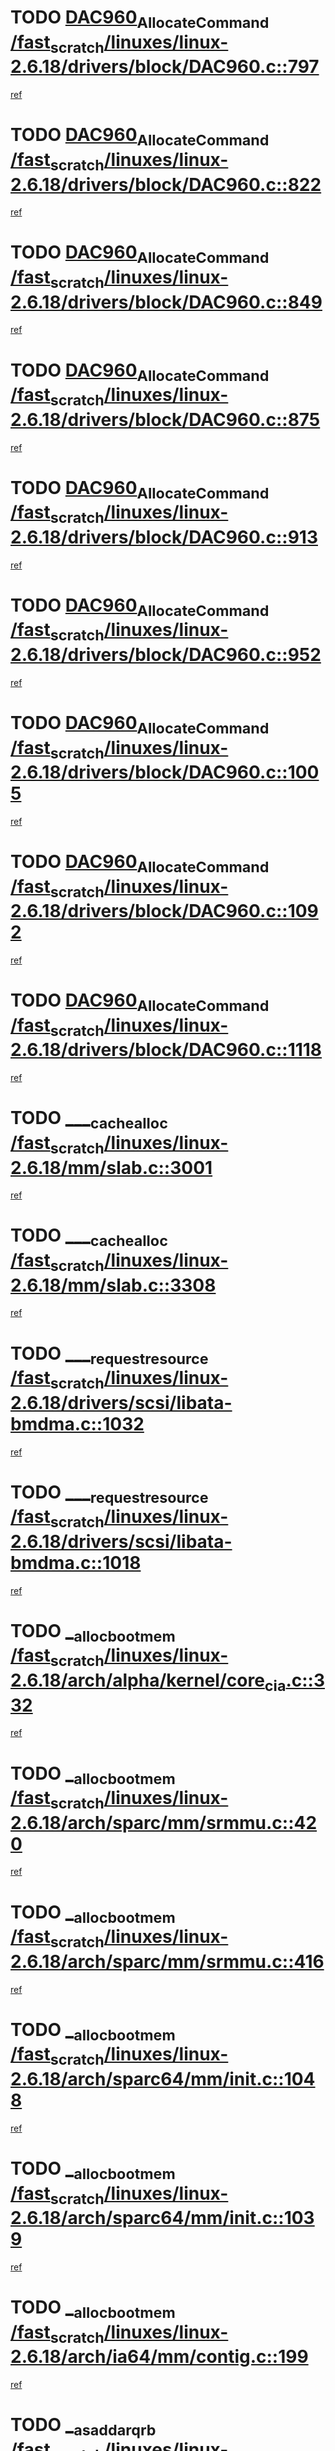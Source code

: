* TODO [[view:/fast_scratch/linuxes/linux-2.6.18/drivers/block/DAC960.c::face=ovl-face1::linb=797::colb=20::cole=27][DAC960_AllocateCommand /fast_scratch/linuxes/linux-2.6.18/drivers/block/DAC960.c::797]]
[[view:/fast_scratch/linuxes/linux-2.6.18/drivers/block/DAC960.c::face=ovl-face2::linb=798::colb=48::cole=55][ref]]
* TODO [[view:/fast_scratch/linuxes/linux-2.6.18/drivers/block/DAC960.c::face=ovl-face1::linb=822::colb=20::cole=27][DAC960_AllocateCommand /fast_scratch/linuxes/linux-2.6.18/drivers/block/DAC960.c::822]]
[[view:/fast_scratch/linuxes/linux-2.6.18/drivers/block/DAC960.c::face=ovl-face2::linb=823::colb=48::cole=55][ref]]
* TODO [[view:/fast_scratch/linuxes/linux-2.6.18/drivers/block/DAC960.c::face=ovl-face1::linb=849::colb=20::cole=27][DAC960_AllocateCommand /fast_scratch/linuxes/linux-2.6.18/drivers/block/DAC960.c::849]]
[[view:/fast_scratch/linuxes/linux-2.6.18/drivers/block/DAC960.c::face=ovl-face2::linb=850::colb=48::cole=55][ref]]
* TODO [[view:/fast_scratch/linuxes/linux-2.6.18/drivers/block/DAC960.c::face=ovl-face1::linb=875::colb=20::cole=27][DAC960_AllocateCommand /fast_scratch/linuxes/linux-2.6.18/drivers/block/DAC960.c::875]]
[[view:/fast_scratch/linuxes/linux-2.6.18/drivers/block/DAC960.c::face=ovl-face2::linb=876::colb=48::cole=55][ref]]
* TODO [[view:/fast_scratch/linuxes/linux-2.6.18/drivers/block/DAC960.c::face=ovl-face1::linb=913::colb=20::cole=27][DAC960_AllocateCommand /fast_scratch/linuxes/linux-2.6.18/drivers/block/DAC960.c::913]]
[[view:/fast_scratch/linuxes/linux-2.6.18/drivers/block/DAC960.c::face=ovl-face2::linb=914::colb=48::cole=55][ref]]
* TODO [[view:/fast_scratch/linuxes/linux-2.6.18/drivers/block/DAC960.c::face=ovl-face1::linb=952::colb=20::cole=27][DAC960_AllocateCommand /fast_scratch/linuxes/linux-2.6.18/drivers/block/DAC960.c::952]]
[[view:/fast_scratch/linuxes/linux-2.6.18/drivers/block/DAC960.c::face=ovl-face2::linb=953::colb=48::cole=55][ref]]
* TODO [[view:/fast_scratch/linuxes/linux-2.6.18/drivers/block/DAC960.c::face=ovl-face1::linb=1005::colb=20::cole=27][DAC960_AllocateCommand /fast_scratch/linuxes/linux-2.6.18/drivers/block/DAC960.c::1005]]
[[view:/fast_scratch/linuxes/linux-2.6.18/drivers/block/DAC960.c::face=ovl-face2::linb=1006::colb=48::cole=55][ref]]
* TODO [[view:/fast_scratch/linuxes/linux-2.6.18/drivers/block/DAC960.c::face=ovl-face1::linb=1092::colb=6::cole=13][DAC960_AllocateCommand /fast_scratch/linuxes/linux-2.6.18/drivers/block/DAC960.c::1092]]
[[view:/fast_scratch/linuxes/linux-2.6.18/drivers/block/DAC960.c::face=ovl-face2::linb=1093::colb=24::cole=31][ref]]
* TODO [[view:/fast_scratch/linuxes/linux-2.6.18/drivers/block/DAC960.c::face=ovl-face1::linb=1118::colb=20::cole=27][DAC960_AllocateCommand /fast_scratch/linuxes/linux-2.6.18/drivers/block/DAC960.c::1118]]
[[view:/fast_scratch/linuxes/linux-2.6.18/drivers/block/DAC960.c::face=ovl-face2::linb=1119::colb=48::cole=55][ref]]
* TODO [[view:/fast_scratch/linuxes/linux-2.6.18/mm/slab.c::face=ovl-face1::linb=3001::colb=1::cole=5][____cache_alloc /fast_scratch/linuxes/linux-2.6.18/mm/slab.c::3001]]
[[view:/fast_scratch/linuxes/linux-2.6.18/mm/slab.c::face=ovl-face2::linb=3003::colb=52::cole=56][ref]]
* TODO [[view:/fast_scratch/linuxes/linux-2.6.18/mm/slab.c::face=ovl-face1::linb=3308::colb=2::cole=5][____cache_alloc /fast_scratch/linuxes/linux-2.6.18/mm/slab.c::3308]]
[[view:/fast_scratch/linuxes/linux-2.6.18/mm/slab.c::face=ovl-face2::linb=3313::colb=51::cole=54][ref]]
* TODO [[view:/fast_scratch/linuxes/linux-2.6.18/drivers/scsi/libata-bmdma.c::face=ovl-face1::linb=1032::colb=3::cole=11][____request_resource /fast_scratch/linuxes/linux-2.6.18/drivers/scsi/libata-bmdma.c::1032]]
[[view:/fast_scratch/linuxes/linux-2.6.18/drivers/scsi/libata-bmdma.c::face=ovl-face2::linb=1033::colb=15::cole=23][ref]]
* TODO [[view:/fast_scratch/linuxes/linux-2.6.18/drivers/scsi/libata-bmdma.c::face=ovl-face1::linb=1018::colb=3::cole=11][____request_resource /fast_scratch/linuxes/linux-2.6.18/drivers/scsi/libata-bmdma.c::1018]]
[[view:/fast_scratch/linuxes/linux-2.6.18/drivers/scsi/libata-bmdma.c::face=ovl-face2::linb=1019::colb=15::cole=23][ref]]
* TODO [[view:/fast_scratch/linuxes/linux-2.6.18/arch/alpha/kernel/core_cia.c::face=ovl-face1::linb=332::colb=1::cole=5][__alloc_bootmem /fast_scratch/linuxes/linux-2.6.18/arch/alpha/kernel/core_cia.c::332]]
[[view:/fast_scratch/linuxes/linux-2.6.18/arch/alpha/kernel/core_cia.c::face=ovl-face2::linb=333::colb=21::cole=25][ref]]
* TODO [[view:/fast_scratch/linuxes/linux-2.6.18/arch/sparc/mm/srmmu.c::face=ovl-face1::linb=420::colb=1::cole=21][__alloc_bootmem /fast_scratch/linuxes/linux-2.6.18/arch/sparc/mm/srmmu.c::420]]
[[view:/fast_scratch/linuxes/linux-2.6.18/arch/sparc/mm/srmmu.c::face=ovl-face2::linb=421::colb=34::cole=54][ref]]
* TODO [[view:/fast_scratch/linuxes/linux-2.6.18/arch/sparc/mm/srmmu.c::face=ovl-face1::linb=416::colb=1::cole=19][__alloc_bootmem /fast_scratch/linuxes/linux-2.6.18/arch/sparc/mm/srmmu.c::416]]
[[view:/fast_scratch/linuxes/linux-2.6.18/arch/sparc/mm/srmmu.c::face=ovl-face2::linb=418::colb=8::cole=26][ref]]
* TODO [[view:/fast_scratch/linuxes/linux-2.6.18/arch/sparc64/mm/init.c::face=ovl-face1::linb=1048::colb=3::cole=6][__alloc_bootmem /fast_scratch/linuxes/linux-2.6.18/arch/sparc64/mm/init.c::1048]]
[[view:/fast_scratch/linuxes/linux-2.6.18/arch/sparc64/mm/init.c::face=ovl-face2::linb=1050::colb=38::cole=41][ref]]
* TODO [[view:/fast_scratch/linuxes/linux-2.6.18/arch/sparc64/mm/init.c::face=ovl-face1::linb=1039::colb=3::cole=6][__alloc_bootmem /fast_scratch/linuxes/linux-2.6.18/arch/sparc64/mm/init.c::1039]]
[[view:/fast_scratch/linuxes/linux-2.6.18/arch/sparc64/mm/init.c::face=ovl-face2::linb=1041::colb=31::cole=34][ref]]
* TODO [[view:/fast_scratch/linuxes/linux-2.6.18/arch/ia64/mm/contig.c::face=ovl-face1::linb=199::colb=2::cole=10][__alloc_bootmem /fast_scratch/linuxes/linux-2.6.18/arch/ia64/mm/contig.c::199]]
[[view:/fast_scratch/linuxes/linux-2.6.18/arch/ia64/mm/contig.c::face=ovl-face2::linb=202::colb=10::cole=18][ref]]
* TODO [[view:/fast_scratch/linuxes/linux-2.6.18/block/as-iosched.c::face=ovl-face1::linb=409::colb=18::cole=23][__as_add_arq_rb /fast_scratch/linuxes/linux-2.6.18/block/as-iosched.c::409]]
[[view:/fast_scratch/linuxes/linux-2.6.18/block/as-iosched.c::face=ovl-face2::linb=410::colb=26::cole=31][ref]]
* TODO [[view:/fast_scratch/linuxes/linux-2.6.18/mm/slab.c::face=ovl-face1::linb=3310::colb=2::cole=5][__cache_alloc_node /fast_scratch/linuxes/linux-2.6.18/mm/slab.c::3310]]
[[view:/fast_scratch/linuxes/linux-2.6.18/mm/slab.c::face=ovl-face2::linb=3313::colb=51::cole=54][ref]]
* TODO [[view:/fast_scratch/linuxes/linux-2.6.18/drivers/net/bonding/bond_3ad.c::face=ovl-face1::linb=188::colb=17::cole=21][__get_bond_by_port /fast_scratch/linuxes/linux-2.6.18/drivers/net/bonding/bond_3ad.c::188]]
[[view:/fast_scratch/linuxes/linux-2.6.18/drivers/net/bonding/bond_3ad.c::face=ovl-face2::linb=192::colb=39::cole=43][ref]]
* TODO [[view:/fast_scratch/linuxes/linux-2.6.18/drivers/net/bonding/bond_3ad.c::face=ovl-face1::linb=208::colb=17::cole=21][__get_bond_by_port /fast_scratch/linuxes/linux-2.6.18/drivers/net/bonding/bond_3ad.c::208]]
[[view:/fast_scratch/linuxes/linux-2.6.18/drivers/net/bonding/bond_3ad.c::face=ovl-face2::linb=211::colb=24::cole=28][ref]]
* TODO [[view:/fast_scratch/linuxes/linux-2.6.18/drivers/net/bonding/bond_3ad.c::face=ovl-face1::linb=1985::colb=3::cole=17][__get_first_agg /fast_scratch/linuxes/linux-2.6.18/drivers/net/bonding/bond_3ad.c::1985]]
[[view:/fast_scratch/linuxes/linux-2.6.18/drivers/net/bonding/bond_3ad.c::face=ovl-face2::linb=1986::colb=58::cole=72][ref]]
* TODO [[view:/fast_scratch/linuxes/linux-2.6.18/drivers/net/bonding/bond_3ad.c::face=ovl-face1::linb=2048::colb=1::cole=16][__get_first_agg /fast_scratch/linuxes/linux-2.6.18/drivers/net/bonding/bond_3ad.c::2048]]
[[view:/fast_scratch/linuxes/linux-2.6.18/drivers/net/bonding/bond_3ad.c::face=ovl-face2::linb=2049::colb=58::cole=73][ref]]
* TODO [[view:/fast_scratch/linuxes/linux-2.6.18/drivers/net/bonding/bond_3ad.c::face=ovl-face1::linb=2117::colb=3::cole=13][__get_first_agg /fast_scratch/linuxes/linux-2.6.18/drivers/net/bonding/bond_3ad.c::2117]]
[[view:/fast_scratch/linuxes/linux-2.6.18/drivers/net/bonding/bond_3ad.c::face=ovl-face2::linb=2118::colb=26::cole=36][ref]]
* TODO [[view:/fast_scratch/linuxes/linux-2.6.18/drivers/net/bonding/bond_3ad.c::face=ovl-face1::linb=794::colb=20::cole=30][__get_next_agg /fast_scratch/linuxes/linux-2.6.18/drivers/net/bonding/bond_3ad.c::794]]
[[view:/fast_scratch/linuxes/linux-2.6.18/drivers/net/bonding/bond_3ad.c::face=ovl-face2::linb=795::colb=6::cole=16][ref]]
* TODO [[view:/fast_scratch/linuxes/linux-2.6.18/drivers/net/bonding/bond_3ad.c::face=ovl-face1::linb=1986::colb=26::cole=40][__get_next_agg /fast_scratch/linuxes/linux-2.6.18/drivers/net/bonding/bond_3ad.c::1986]]
[[view:/fast_scratch/linuxes/linux-2.6.18/drivers/net/bonding/bond_3ad.c::face=ovl-face2::linb=1988::colb=9::cole=23][ref]]
[[view:/fast_scratch/linuxes/linux-2.6.18/drivers/net/bonding/bond_3ad.c::face=ovl-face2::linb=1988::colb=40::cole=54][ref]]
[[view:/fast_scratch/linuxes/linux-2.6.18/drivers/net/bonding/bond_3ad.c::face=ovl-face2::linb=1988::colb=79::cole=93][ref]]
* TODO [[view:/fast_scratch/linuxes/linux-2.6.18/drivers/net/bonding/bond_3ad.c::face=ovl-face1::linb=1986::colb=26::cole=40][__get_next_agg /fast_scratch/linuxes/linux-2.6.18/drivers/net/bonding/bond_3ad.c::1986]]
[[view:/fast_scratch/linuxes/linux-2.6.18/drivers/net/bonding/bond_3ad.c::face=ovl-face2::linb=1994::colb=30::cole=44][ref]]
[[view:/fast_scratch/linuxes/linux-2.6.18/drivers/net/bonding/bond_3ad.c::face=ovl-face2::linb=1994::colb=62::cole=76][ref]]
[[view:/fast_scratch/linuxes/linux-2.6.18/drivers/net/bonding/bond_3ad.c::face=ovl-face2::linb=1994::colb=101::cole=115][ref]]
* TODO [[view:/fast_scratch/linuxes/linux-2.6.18/drivers/net/bonding/bond_3ad.c::face=ovl-face1::linb=2049::colb=25::cole=40][__get_next_agg /fast_scratch/linuxes/linux-2.6.18/drivers/net/bonding/bond_3ad.c::2049]]
[[view:/fast_scratch/linuxes/linux-2.6.18/drivers/net/bonding/bond_3ad.c::face=ovl-face2::linb=2052::colb=17::cole=32][ref]]
* TODO [[view:/fast_scratch/linuxes/linux-2.6.18/fs/buffer.c::face=ovl-face1::linb=1493::colb=21::cole=23][__getblk /fast_scratch/linuxes/linux-2.6.18/fs/buffer.c::1493]]
[[view:/fast_scratch/linuxes/linux-2.6.18/fs/buffer.c::face=ovl-face2::linb=1495::colb=36::cole=38][ref]]
* TODO [[view:/fast_scratch/linuxes/linux-2.6.18/fs/reiserfs/journal.c::face=ovl-face1::linb=2261::colb=2::cole=4][__getblk /fast_scratch/linuxes/linux-2.6.18/fs/reiserfs/journal.c::2261]]
[[view:/fast_scratch/linuxes/linux-2.6.18/fs/reiserfs/journal.c::face=ovl-face2::linb=2262::colb=22::cole=24][ref]]
* TODO [[view:/fast_scratch/linuxes/linux-2.6.18/fs/reiserfs/journal.c::face=ovl-face1::linb=2251::colb=1::cole=3][__getblk /fast_scratch/linuxes/linux-2.6.18/fs/reiserfs/journal.c::2251]]
[[view:/fast_scratch/linuxes/linux-2.6.18/fs/reiserfs/journal.c::face=ovl-face2::linb=2252::colb=21::cole=23][ref]]
* TODO [[view:/fast_scratch/linuxes/linux-2.6.18/fs/jbd/journal.c::face=ovl-face1::linb=886::colb=2::cole=4][__getblk /fast_scratch/linuxes/linux-2.6.18/fs/jbd/journal.c::886]]
[[view:/fast_scratch/linuxes/linux-2.6.18/fs/jbd/journal.c::face=ovl-face2::linb=887::colb=14::cole=16][ref]]
* TODO [[view:/fast_scratch/linuxes/linux-2.6.18/fs/jbd/journal.c::face=ovl-face1::linb=629::colb=1::cole=3][__getblk /fast_scratch/linuxes/linux-2.6.18/fs/jbd/journal.c::629]]
[[view:/fast_scratch/linuxes/linux-2.6.18/fs/jbd/journal.c::face=ovl-face2::linb=630::colb=13::cole=15][ref]]
* TODO [[view:/fast_scratch/linuxes/linux-2.6.18/arch/powerpc/kernel/crash_dump.c::face=ovl-face1::linb=104::colb=1::cole=6][__ioremap /fast_scratch/linuxes/linux-2.6.18/arch/powerpc/kernel/crash_dump.c::104]]
[[view:/fast_scratch/linuxes/linux-2.6.18/arch/powerpc/kernel/crash_dump.c::face=ovl-face2::linb=108::colb=11::cole=16][ref]]
* TODO [[view:/fast_scratch/linuxes/linux-2.6.18/arch/powerpc/kernel/crash_dump.c::face=ovl-face1::linb=104::colb=1::cole=6][__ioremap /fast_scratch/linuxes/linux-2.6.18/arch/powerpc/kernel/crash_dump.c::104]]
[[view:/fast_scratch/linuxes/linux-2.6.18/arch/powerpc/kernel/crash_dump.c::face=ovl-face2::linb=114::colb=9::cole=14][ref]]
* TODO [[view:/fast_scratch/linuxes/linux-2.6.18/arch/arm/mach-ebsa110/io.c::face=ovl-face1::linb=68::colb=15::cole=16][__isamem_convert_addr /fast_scratch/linuxes/linux-2.6.18/arch/arm/mach-ebsa110/io.c::68]]
[[view:/fast_scratch/linuxes/linux-2.6.18/arch/arm/mach-ebsa110/io.c::face=ovl-face2::linb=72::colb=20::cole=21][ref]]
* TODO [[view:/fast_scratch/linuxes/linux-2.6.18/arch/arm/mach-ebsa110/io.c::face=ovl-face1::linb=68::colb=15::cole=16][__isamem_convert_addr /fast_scratch/linuxes/linux-2.6.18/arch/arm/mach-ebsa110/io.c::68]]
[[view:/fast_scratch/linuxes/linux-2.6.18/arch/arm/mach-ebsa110/io.c::face=ovl-face2::linb=74::colb=20::cole=21][ref]]
* TODO [[view:/fast_scratch/linuxes/linux-2.6.18/arch/arm/mach-ebsa110/io.c::face=ovl-face1::linb=80::colb=15::cole=16][__isamem_convert_addr /fast_scratch/linuxes/linux-2.6.18/arch/arm/mach-ebsa110/io.c::80]]
[[view:/fast_scratch/linuxes/linux-2.6.18/arch/arm/mach-ebsa110/io.c::face=ovl-face2::linb=85::colb=20::cole=21][ref]]
* TODO [[view:/fast_scratch/linuxes/linux-2.6.18/arch/arm/mach-ebsa110/io.c::face=ovl-face1::linb=90::colb=15::cole=16][__isamem_convert_addr /fast_scratch/linuxes/linux-2.6.18/arch/arm/mach-ebsa110/io.c::90]]
[[view:/fast_scratch/linuxes/linux-2.6.18/arch/arm/mach-ebsa110/io.c::face=ovl-face2::linb=96::colb=19::cole=20][ref]]
* TODO [[view:/fast_scratch/linuxes/linux-2.6.18/arch/arm/mach-ebsa110/io.c::face=ovl-face1::linb=107::colb=15::cole=16][__isamem_convert_addr /fast_scratch/linuxes/linux-2.6.18/arch/arm/mach-ebsa110/io.c::107]]
[[view:/fast_scratch/linuxes/linux-2.6.18/arch/arm/mach-ebsa110/io.c::face=ovl-face2::linb=110::colb=20::cole=21][ref]]
* TODO [[view:/fast_scratch/linuxes/linux-2.6.18/arch/arm/mach-ebsa110/io.c::face=ovl-face1::linb=107::colb=15::cole=16][__isamem_convert_addr /fast_scratch/linuxes/linux-2.6.18/arch/arm/mach-ebsa110/io.c::107]]
[[view:/fast_scratch/linuxes/linux-2.6.18/arch/arm/mach-ebsa110/io.c::face=ovl-face2::linb=112::colb=20::cole=21][ref]]
* TODO [[view:/fast_scratch/linuxes/linux-2.6.18/arch/arm/mach-ebsa110/io.c::face=ovl-face1::linb=117::colb=15::cole=16][__isamem_convert_addr /fast_scratch/linuxes/linux-2.6.18/arch/arm/mach-ebsa110/io.c::117]]
[[view:/fast_scratch/linuxes/linux-2.6.18/arch/arm/mach-ebsa110/io.c::face=ovl-face2::linb=122::colb=19::cole=20][ref]]
* TODO [[view:/fast_scratch/linuxes/linux-2.6.18/arch/arm/mach-ebsa110/io.c::face=ovl-face1::linb=127::colb=15::cole=16][__isamem_convert_addr /fast_scratch/linuxes/linux-2.6.18/arch/arm/mach-ebsa110/io.c::127]]
[[view:/fast_scratch/linuxes/linux-2.6.18/arch/arm/mach-ebsa110/io.c::face=ovl-face2::linb=132::colb=19::cole=20][ref]]
* TODO [[view:/fast_scratch/linuxes/linux-2.6.18/mm/sparse.c::face=ovl-face1::linb=288::colb=1::cole=7][__kmalloc_section_memmap /fast_scratch/linuxes/linux-2.6.18/mm/sparse.c::288]]
[[view:/fast_scratch/linuxes/linux-2.6.18/mm/sparse.c::face=ovl-face2::linb=299::colb=47::cole=53][ref]]
* TODO [[view:/fast_scratch/linuxes/linux-2.6.18/mm/sparse.c::face=ovl-face1::linb=288::colb=1::cole=7][__kmalloc_section_memmap /fast_scratch/linuxes/linux-2.6.18/mm/sparse.c::288]]
[[view:/fast_scratch/linuxes/linux-2.6.18/mm/sparse.c::face=ovl-face2::linb=304::colb=25::cole=31][ref]]
* TODO [[view:/fast_scratch/linuxes/linux-2.6.18/fs/mpage.c::face=ovl-face1::linb=786::colb=4::cole=7][__mpage_writepage /fast_scratch/linuxes/linux-2.6.18/fs/mpage.c::786]]
[[view:/fast_scratch/linuxes/linux-2.6.18/fs/mpage.c::face=ovl-face2::linb=786::colb=28::cole=31][ref]]
* TODO [[view:/fast_scratch/linuxes/linux-2.6.18/arch/ia64/ia32/sys_ia32.c::face=ovl-face1::linb=390::colb=2::cole=6][__pp_prev /fast_scratch/linuxes/linux-2.6.18/arch/ia64/ia32/sys_ia32.c::390]]
[[view:/fast_scratch/linuxes/linux-2.6.18/arch/ia64/ia32/sys_ia32.c::face=ovl-face2::linb=400::colb=44::cole=48][ref]]
* TODO [[view:/fast_scratch/linuxes/linux-2.6.18/arch/alpha/kernel/setup.c::face=ovl-face1::linb=605::colb=23::cole=25][__sysrq_get_key_op /fast_scratch/linuxes/linux-2.6.18/arch/alpha/kernel/setup.c::605]]
[[view:/fast_scratch/linuxes/linux-2.6.18/arch/alpha/kernel/setup.c::face=ovl-face2::linb=606::colb=2::cole=4][ref]]
* TODO [[view:/fast_scratch/linuxes/linux-2.6.18/mm/vmalloc.c::face=ovl-face1::linb=609::colb=1::cole=4][__vmalloc /fast_scratch/linuxes/linux-2.6.18/mm/vmalloc.c::609]]
[[view:/fast_scratch/linuxes/linux-2.6.18/mm/vmalloc.c::face=ovl-face2::linb=611::colb=23::cole=26][ref]]
* TODO [[view:/fast_scratch/linuxes/linux-2.6.18/mm/vmalloc.c::face=ovl-face1::linb=533::colb=1::cole=4][__vmalloc /fast_scratch/linuxes/linux-2.6.18/mm/vmalloc.c::533]]
[[view:/fast_scratch/linuxes/linux-2.6.18/mm/vmalloc.c::face=ovl-face2::linb=535::colb=23::cole=26][ref]]
* TODO [[view:/fast_scratch/linuxes/linux-2.6.18/fs/xfs/linux-2.6/xfs_buf.c::face=ovl-face1::linb=576::colb=1::cole=3][_xfs_buf_find /fast_scratch/linuxes/linux-2.6.18/fs/xfs/linux-2.6/xfs_buf.c::576]]
[[view:/fast_scratch/linuxes/linux-2.6.18/fs/xfs/linux-2.6/xfs_buf.c::face=ovl-face2::linb=578::colb=32::cole=34][ref]]
* TODO [[view:/fast_scratch/linuxes/linux-2.6.18/sound/oss/nec_vrc5477.c::face=ovl-face1::linb=1879::colb=1::cole=9][ac97_alloc_codec /fast_scratch/linuxes/linux-2.6.18/sound/oss/nec_vrc5477.c::1879]]
[[view:/fast_scratch/linuxes/linux-2.6.18/sound/oss/nec_vrc5477.c::face=ovl-face2::linb=1881::colb=1::cole=9][ref]]
* TODO [[view:/fast_scratch/linuxes/linux-2.6.18/drivers/video/acornfb.c::face=ovl-face1::linb=203::colb=1::cole=5][acornfb_valid_pixrate /fast_scratch/linuxes/linux-2.6.18/drivers/video/acornfb.c::203]]
[[view:/fast_scratch/linuxes/linux-2.6.18/drivers/video/acornfb.c::face=ovl-face2::linb=204::colb=12::cole=16][ref]]
* TODO [[view:/fast_scratch/linuxes/linux-2.6.18/drivers/acpi/hardware/hwsleep.c::face=ovl-face1::linb=484::colb=2::cole=23][acpi_hw_get_bit_register_info /fast_scratch/linuxes/linux-2.6.18/drivers/acpi/hardware/hwsleep.c::484]]
[[view:/fast_scratch/linuxes/linux-2.6.18/drivers/acpi/hardware/hwsleep.c::face=ovl-face2::linb=497::colb=6::cole=27][ref]]
* TODO [[view:/fast_scratch/linuxes/linux-2.6.18/drivers/acpi/hardware/hwsleep.c::face=ovl-face1::linb=482::colb=2::cole=21][acpi_hw_get_bit_register_info /fast_scratch/linuxes/linux-2.6.18/drivers/acpi/hardware/hwsleep.c::482]]
[[view:/fast_scratch/linuxes/linux-2.6.18/drivers/acpi/hardware/hwsleep.c::face=ovl-face2::linb=496::colb=20::cole=39][ref]]
* TODO [[view:/fast_scratch/linuxes/linux-2.6.18/drivers/acpi/hardware/hwsleep.c::face=ovl-face1::linb=244::colb=1::cole=22][acpi_hw_get_bit_register_info /fast_scratch/linuxes/linux-2.6.18/drivers/acpi/hardware/hwsleep.c::244]]
[[view:/fast_scratch/linuxes/linux-2.6.18/drivers/acpi/hardware/hwsleep.c::face=ovl-face2::linb=290::colb=4::cole=25][ref]]
* TODO [[view:/fast_scratch/linuxes/linux-2.6.18/drivers/acpi/hardware/hwsleep.c::face=ovl-face1::linb=242::colb=1::cole=20][acpi_hw_get_bit_register_info /fast_scratch/linuxes/linux-2.6.18/drivers/acpi/hardware/hwsleep.c::242]]
[[view:/fast_scratch/linuxes/linux-2.6.18/drivers/acpi/hardware/hwsleep.c::face=ovl-face2::linb=289::colb=18::cole=37][ref]]
* TODO [[view:/fast_scratch/linuxes/linux-2.6.18/drivers/acpi/events/evrgnini.c::face=ovl-face1::linb=466::colb=1::cole=5][acpi_ns_get_parent_node /fast_scratch/linuxes/linux-2.6.18/drivers/acpi/events/evrgnini.c::466]]
[[view:/fast_scratch/linuxes/linux-2.6.18/drivers/acpi/events/evrgnini.c::face=ovl-face2::linb=479::colb=45::cole=49][ref]]
* TODO [[view:/fast_scratch/linuxes/linux-2.6.18/drivers/acpi/events/evrgnini.c::face=ovl-face1::linb=260::colb=3::cole=16][acpi_ns_get_parent_node /fast_scratch/linuxes/linux-2.6.18/drivers/acpi/events/evrgnini.c::260]]
[[view:/fast_scratch/linuxes/linux-2.6.18/drivers/acpi/events/evrgnini.c::face=ovl-face2::linb=219::colb=27::cole=40][ref]]
* TODO [[view:/fast_scratch/linuxes/linux-2.6.18/drivers/acpi/events/evrgnini.c::face=ovl-face1::linb=260::colb=3::cole=16][acpi_ns_get_parent_node /fast_scratch/linuxes/linux-2.6.18/drivers/acpi/events/evrgnini.c::260]]
[[view:/fast_scratch/linuxes/linux-2.6.18/drivers/acpi/events/evrgnini.c::face=ovl-face2::linb=308::colb=55::cole=68][ref]]
* TODO [[view:/fast_scratch/linuxes/linux-2.6.18/drivers/acpi/events/evrgnini.c::face=ovl-face1::linb=197::colb=1::cole=12][acpi_ns_get_parent_node /fast_scratch/linuxes/linux-2.6.18/drivers/acpi/events/evrgnini.c::197]]
[[view:/fast_scratch/linuxes/linux-2.6.18/drivers/acpi/events/evrgnini.c::face=ovl-face2::linb=293::colb=55::cole=66][ref]]
* TODO [[view:/fast_scratch/linuxes/linux-2.6.18/drivers/acpi/namespace/nsaccess.c::face=ovl-face1::linb=353::colb=4::cole=15][acpi_ns_get_parent_node /fast_scratch/linuxes/linux-2.6.18/drivers/acpi/namespace/nsaccess.c::353]]
[[view:/fast_scratch/linuxes/linux-2.6.18/drivers/acpi/namespace/nsaccess.c::face=ovl-face2::linb=351::colb=31::cole=42][ref]]
[[view:/fast_scratch/linuxes/linux-2.6.18/drivers/acpi/namespace/nsaccess.c::face=ovl-face2::linb=352::colb=10::cole=21][ref]]
* TODO [[view:/fast_scratch/linuxes/linux-2.6.18/drivers/acpi/namespace/nsalloc.c::face=ovl-face1::linb=478::colb=3::cole=14][acpi_ns_get_parent_node /fast_scratch/linuxes/linux-2.6.18/drivers/acpi/namespace/nsalloc.c::478]]
[[view:/fast_scratch/linuxes/linux-2.6.18/drivers/acpi/namespace/nsalloc.c::face=ovl-face2::linb=429::colb=43::cole=54][ref]]
* TODO [[view:/fast_scratch/linuxes/linux-2.6.18/drivers/acpi/namespace/nsalloc.c::face=ovl-face1::linb=370::colb=3::cole=14][acpi_ns_get_parent_node /fast_scratch/linuxes/linux-2.6.18/drivers/acpi/namespace/nsalloc.c::370]]
[[view:/fast_scratch/linuxes/linux-2.6.18/drivers/acpi/namespace/nsalloc.c::face=ovl-face2::linb=331::colb=43::cole=54][ref]]
* TODO [[view:/fast_scratch/linuxes/linux-2.6.18/drivers/acpi/namespace/nsalloc.c::face=ovl-face1::linb=99::colb=1::cole=12][acpi_ns_get_parent_node /fast_scratch/linuxes/linux-2.6.18/drivers/acpi/namespace/nsalloc.c::99]]
[[view:/fast_scratch/linuxes/linux-2.6.18/drivers/acpi/namespace/nsalloc.c::face=ovl-face2::linb=102::colb=13::cole=24][ref]]
* TODO [[view:/fast_scratch/linuxes/linux-2.6.18/drivers/acpi/namespace/nswalk.c::face=ovl-face1::linb=281::colb=3::cole=14][acpi_ns_get_parent_node /fast_scratch/linuxes/linux-2.6.18/drivers/acpi/namespace/nswalk.c::281]]
[[view:/fast_scratch/linuxes/linux-2.6.18/drivers/acpi/namespace/nswalk.c::face=ovl-face2::linb=193::colb=43::cole=54][ref]]
* TODO [[view:/fast_scratch/linuxes/linux-2.6.18/drivers/acpi/namespace/nsnames.c::face=ovl-face1::linb=94::colb=2::cole=13][acpi_ns_get_parent_node /fast_scratch/linuxes/linux-2.6.18/drivers/acpi/namespace/nsnames.c::94]]
[[view:/fast_scratch/linuxes/linux-2.6.18/drivers/acpi/namespace/nsnames.c::face=ovl-face2::linb=93::colb=45::cole=56][ref]]
* TODO [[view:/fast_scratch/linuxes/linux-2.6.18/drivers/acpi/namespace/nsinit.c::face=ovl-face1::linb=377::colb=1::cole=12][acpi_ns_get_parent_node /fast_scratch/linuxes/linux-2.6.18/drivers/acpi/namespace/nsinit.c::377]]
[[view:/fast_scratch/linuxes/linux-2.6.18/drivers/acpi/namespace/nsinit.c::face=ovl-face2::linb=378::colb=9::cole=20][ref]]
* TODO [[view:/fast_scratch/linuxes/linux-2.6.18/drivers/acpi/namespace/nsdump.c::face=ovl-face1::linb=183::colb=1::cole=10][acpi_ns_map_handle_to_node /fast_scratch/linuxes/linux-2.6.18/drivers/acpi/namespace/nsdump.c::183]]
[[view:/fast_scratch/linuxes/linux-2.6.18/drivers/acpi/namespace/nsdump.c::face=ovl-face2::linb=184::colb=8::cole=17][ref]]
* TODO [[view:/fast_scratch/linuxes/linux-2.6.18/net/ipv4/igmp.c::face=ovl-face1::linb=513::colb=3::cole=6][add_grec /fast_scratch/linuxes/linux-2.6.18/net/ipv4/igmp.c::513]]
[[view:/fast_scratch/linuxes/linux-2.6.18/net/ipv4/igmp.c::face=ovl-face2::linb=513::colb=18::cole=21][ref]]
* TODO [[view:/fast_scratch/linuxes/linux-2.6.18/net/ipv4/igmp.c::face=ovl-face1::linb=568::colb=3::cole=6][add_grec /fast_scratch/linuxes/linux-2.6.18/net/ipv4/igmp.c::568]]
[[view:/fast_scratch/linuxes/linux-2.6.18/net/ipv4/igmp.c::face=ovl-face2::linb=569::colb=18::cole=21][ref]]
* TODO [[view:/fast_scratch/linuxes/linux-2.6.18/net/ipv4/igmp.c::face=ovl-face1::linb=569::colb=3::cole=6][add_grec /fast_scratch/linuxes/linux-2.6.18/net/ipv4/igmp.c::569]]
[[view:/fast_scratch/linuxes/linux-2.6.18/net/ipv4/igmp.c::face=ovl-face2::linb=568::colb=18::cole=21][ref]]
* TODO [[view:/fast_scratch/linuxes/linux-2.6.18/net/ipv4/igmp.c::face=ovl-face1::linb=569::colb=3::cole=6][add_grec /fast_scratch/linuxes/linux-2.6.18/net/ipv4/igmp.c::569]]
[[view:/fast_scratch/linuxes/linux-2.6.18/net/ipv4/igmp.c::face=ovl-face2::linb=574::colb=19::cole=22][ref]]
* TODO [[view:/fast_scratch/linuxes/linux-2.6.18/net/ipv4/igmp.c::face=ovl-face1::linb=569::colb=3::cole=6][add_grec /fast_scratch/linuxes/linux-2.6.18/net/ipv4/igmp.c::569]]
[[view:/fast_scratch/linuxes/linux-2.6.18/net/ipv4/igmp.c::face=ovl-face2::linb=604::colb=17::cole=20][ref]]
* TODO [[view:/fast_scratch/linuxes/linux-2.6.18/net/ipv4/igmp.c::face=ovl-face1::linb=574::colb=4::cole=7][add_grec /fast_scratch/linuxes/linux-2.6.18/net/ipv4/igmp.c::574]]
[[view:/fast_scratch/linuxes/linux-2.6.18/net/ipv4/igmp.c::face=ovl-face2::linb=568::colb=18::cole=21][ref]]
* TODO [[view:/fast_scratch/linuxes/linux-2.6.18/net/ipv4/igmp.c::face=ovl-face1::linb=574::colb=4::cole=7][add_grec /fast_scratch/linuxes/linux-2.6.18/net/ipv4/igmp.c::574]]
[[view:/fast_scratch/linuxes/linux-2.6.18/net/ipv4/igmp.c::face=ovl-face2::linb=574::colb=19::cole=22][ref]]
* TODO [[view:/fast_scratch/linuxes/linux-2.6.18/net/ipv4/igmp.c::face=ovl-face1::linb=574::colb=4::cole=7][add_grec /fast_scratch/linuxes/linux-2.6.18/net/ipv4/igmp.c::574]]
[[view:/fast_scratch/linuxes/linux-2.6.18/net/ipv4/igmp.c::face=ovl-face2::linb=604::colb=17::cole=20][ref]]
* TODO [[view:/fast_scratch/linuxes/linux-2.6.18/net/ipv4/igmp.c::face=ovl-face1::linb=604::colb=2::cole=5][add_grec /fast_scratch/linuxes/linux-2.6.18/net/ipv4/igmp.c::604]]
[[view:/fast_scratch/linuxes/linux-2.6.18/net/ipv4/igmp.c::face=ovl-face2::linb=605::colb=17::cole=20][ref]]
* TODO [[view:/fast_scratch/linuxes/linux-2.6.18/net/ipv4/igmp.c::face=ovl-face1::linb=605::colb=2::cole=5][add_grec /fast_scratch/linuxes/linux-2.6.18/net/ipv4/igmp.c::605]]
[[view:/fast_scratch/linuxes/linux-2.6.18/net/ipv4/igmp.c::face=ovl-face2::linb=604::colb=17::cole=20][ref]]
* TODO [[view:/fast_scratch/linuxes/linux-2.6.18/net/ipv4/igmp.c::face=ovl-face1::linb=605::colb=2::cole=5][add_grec /fast_scratch/linuxes/linux-2.6.18/net/ipv4/igmp.c::605]]
[[view:/fast_scratch/linuxes/linux-2.6.18/net/ipv4/igmp.c::face=ovl-face2::linb=613::colb=18::cole=21][ref]]
* TODO [[view:/fast_scratch/linuxes/linux-2.6.18/net/ipv4/igmp.c::face=ovl-face1::linb=613::colb=3::cole=6][add_grec /fast_scratch/linuxes/linux-2.6.18/net/ipv4/igmp.c::613]]
[[view:/fast_scratch/linuxes/linux-2.6.18/net/ipv4/igmp.c::face=ovl-face2::linb=604::colb=17::cole=20][ref]]
* TODO [[view:/fast_scratch/linuxes/linux-2.6.18/net/ipv6/mcast.c::face=ovl-face1::linb=1640::colb=3::cole=6][add_grec /fast_scratch/linuxes/linux-2.6.18/net/ipv6/mcast.c::1640]]
[[view:/fast_scratch/linuxes/linux-2.6.18/net/ipv6/mcast.c::face=ovl-face2::linb=1640::colb=18::cole=21][ref]]
* TODO [[view:/fast_scratch/linuxes/linux-2.6.18/net/ipv6/mcast.c::face=ovl-face1::linb=1694::colb=3::cole=6][add_grec /fast_scratch/linuxes/linux-2.6.18/net/ipv6/mcast.c::1694]]
[[view:/fast_scratch/linuxes/linux-2.6.18/net/ipv6/mcast.c::face=ovl-face2::linb=1695::colb=18::cole=21][ref]]
* TODO [[view:/fast_scratch/linuxes/linux-2.6.18/net/ipv6/mcast.c::face=ovl-face1::linb=1695::colb=3::cole=6][add_grec /fast_scratch/linuxes/linux-2.6.18/net/ipv6/mcast.c::1695]]
[[view:/fast_scratch/linuxes/linux-2.6.18/net/ipv6/mcast.c::face=ovl-face2::linb=1694::colb=18::cole=21][ref]]
* TODO [[view:/fast_scratch/linuxes/linux-2.6.18/net/ipv6/mcast.c::face=ovl-face1::linb=1695::colb=3::cole=6][add_grec /fast_scratch/linuxes/linux-2.6.18/net/ipv6/mcast.c::1695]]
[[view:/fast_scratch/linuxes/linux-2.6.18/net/ipv6/mcast.c::face=ovl-face2::linb=1700::colb=19::cole=22][ref]]
* TODO [[view:/fast_scratch/linuxes/linux-2.6.18/net/ipv6/mcast.c::face=ovl-face1::linb=1695::colb=3::cole=6][add_grec /fast_scratch/linuxes/linux-2.6.18/net/ipv6/mcast.c::1695]]
[[view:/fast_scratch/linuxes/linux-2.6.18/net/ipv6/mcast.c::face=ovl-face2::linb=1731::colb=17::cole=20][ref]]
* TODO [[view:/fast_scratch/linuxes/linux-2.6.18/net/ipv6/mcast.c::face=ovl-face1::linb=1700::colb=4::cole=7][add_grec /fast_scratch/linuxes/linux-2.6.18/net/ipv6/mcast.c::1700]]
[[view:/fast_scratch/linuxes/linux-2.6.18/net/ipv6/mcast.c::face=ovl-face2::linb=1694::colb=18::cole=21][ref]]
* TODO [[view:/fast_scratch/linuxes/linux-2.6.18/net/ipv6/mcast.c::face=ovl-face1::linb=1700::colb=4::cole=7][add_grec /fast_scratch/linuxes/linux-2.6.18/net/ipv6/mcast.c::1700]]
[[view:/fast_scratch/linuxes/linux-2.6.18/net/ipv6/mcast.c::face=ovl-face2::linb=1700::colb=19::cole=22][ref]]
* TODO [[view:/fast_scratch/linuxes/linux-2.6.18/net/ipv6/mcast.c::face=ovl-face1::linb=1700::colb=4::cole=7][add_grec /fast_scratch/linuxes/linux-2.6.18/net/ipv6/mcast.c::1700]]
[[view:/fast_scratch/linuxes/linux-2.6.18/net/ipv6/mcast.c::face=ovl-face2::linb=1731::colb=17::cole=20][ref]]
* TODO [[view:/fast_scratch/linuxes/linux-2.6.18/net/ipv6/mcast.c::face=ovl-face1::linb=1731::colb=2::cole=5][add_grec /fast_scratch/linuxes/linux-2.6.18/net/ipv6/mcast.c::1731]]
[[view:/fast_scratch/linuxes/linux-2.6.18/net/ipv6/mcast.c::face=ovl-face2::linb=1732::colb=17::cole=20][ref]]
* TODO [[view:/fast_scratch/linuxes/linux-2.6.18/net/ipv6/mcast.c::face=ovl-face1::linb=1732::colb=2::cole=5][add_grec /fast_scratch/linuxes/linux-2.6.18/net/ipv6/mcast.c::1732]]
[[view:/fast_scratch/linuxes/linux-2.6.18/net/ipv6/mcast.c::face=ovl-face2::linb=1731::colb=17::cole=20][ref]]
* TODO [[view:/fast_scratch/linuxes/linux-2.6.18/net/ipv6/mcast.c::face=ovl-face1::linb=1732::colb=2::cole=5][add_grec /fast_scratch/linuxes/linux-2.6.18/net/ipv6/mcast.c::1732]]
[[view:/fast_scratch/linuxes/linux-2.6.18/net/ipv6/mcast.c::face=ovl-face2::linb=1740::colb=18::cole=21][ref]]
* TODO [[view:/fast_scratch/linuxes/linux-2.6.18/net/ipv6/mcast.c::face=ovl-face1::linb=1740::colb=3::cole=6][add_grec /fast_scratch/linuxes/linux-2.6.18/net/ipv6/mcast.c::1740]]
[[view:/fast_scratch/linuxes/linux-2.6.18/net/ipv6/mcast.c::face=ovl-face2::linb=1731::colb=17::cole=20][ref]]
* TODO [[view:/fast_scratch/linuxes/linux-2.6.18/net/ipv4/igmp.c::face=ovl-face1::linb=455::colb=3::cole=6][add_grhead /fast_scratch/linuxes/linux-2.6.18/net/ipv4/igmp.c::455]]
[[view:/fast_scratch/linuxes/linux-2.6.18/net/ipv4/igmp.c::face=ovl-face2::linb=458::colb=24::cole=27][ref]]
* TODO [[view:/fast_scratch/linuxes/linux-2.6.18/net/ipv6/mcast.c::face=ovl-face1::linb=1582::colb=3::cole=6][add_grhead /fast_scratch/linuxes/linux-2.6.18/net/ipv6/mcast.c::1582]]
[[view:/fast_scratch/linuxes/linux-2.6.18/net/ipv6/mcast.c::face=ovl-face2::linb=1585::colb=36::cole=39][ref]]
* TODO [[view:/fast_scratch/linuxes/linux-2.6.18/fs/adfs/super.c::face=ovl-face1::linb=451::colb=1::cole=5][adfs_iget /fast_scratch/linuxes/linux-2.6.18/fs/adfs/super.c::451]]
[[view:/fast_scratch/linuxes/linux-2.6.18/fs/adfs/super.c::face=ovl-face2::linb=452::colb=27::cole=31][ref]]
* TODO [[view:/fast_scratch/linuxes/linux-2.6.18/drivers/scsi/aic7xxx/aic7xxx_core.c::face=ovl-face1::linb=3262::colb=3::cole=11][ahc_devlimited_syncrate /fast_scratch/linuxes/linux-2.6.18/drivers/scsi/aic7xxx/aic7xxx_core.c::3262]]
[[view:/fast_scratch/linuxes/linux-2.6.18/drivers/scsi/aic7xxx/aic7xxx_core.c::face=ovl-face2::linb=3265::colb=35::cole=43][ref]]
* TODO [[view:/fast_scratch/linuxes/linux-2.6.18/drivers/scsi/aic7xxx/aic7xxx_core.c::face=ovl-face1::linb=3060::colb=3::cole=11][ahc_devlimited_syncrate /fast_scratch/linuxes/linux-2.6.18/drivers/scsi/aic7xxx/aic7xxx_core.c::3060]]
[[view:/fast_scratch/linuxes/linux-2.6.18/drivers/scsi/aic7xxx/aic7xxx_core.c::face=ovl-face2::linb=3063::colb=35::cole=43][ref]]
* TODO [[view:/fast_scratch/linuxes/linux-2.6.18/drivers/scsi/aic7xxx/aic7xxx_core.c::face=ovl-face1::linb=2392::colb=1::cole=5][ahc_devlimited_syncrate /fast_scratch/linuxes/linux-2.6.18/drivers/scsi/aic7xxx/aic7xxx_core.c::2392]]
[[view:/fast_scratch/linuxes/linux-2.6.18/drivers/scsi/aic7xxx/aic7xxx_core.c::face=ovl-face2::linb=2439::colb=34::cole=38][ref]]
* TODO [[view:/fast_scratch/linuxes/linux-2.6.18/drivers/scsi/aic7xxx/aic7xxx_osm.c::face=ovl-face1::linb=2470::colb=1::cole=9][ahc_find_syncrate /fast_scratch/linuxes/linux-2.6.18/drivers/scsi/aic7xxx/aic7xxx_osm.c::2470]]
[[view:/fast_scratch/linuxes/linux-2.6.18/drivers/scsi/aic7xxx/aic7xxx_osm.c::face=ovl-face2::linb=2472::colb=33::cole=41][ref]]
* TODO [[view:/fast_scratch/linuxes/linux-2.6.18/drivers/scsi/aic7xxx/aic7xxx_osm.c::face=ovl-face1::linb=2434::colb=2::cole=10][ahc_find_syncrate /fast_scratch/linuxes/linux-2.6.18/drivers/scsi/aic7xxx/aic7xxx_osm.c::2434]]
[[view:/fast_scratch/linuxes/linux-2.6.18/drivers/scsi/aic7xxx/aic7xxx_osm.c::face=ovl-face2::linb=2439::colb=33::cole=41][ref]]
* TODO [[view:/fast_scratch/linuxes/linux-2.6.18/drivers/scsi/aic7xxx/aic7xxx_osm.c::face=ovl-face1::linb=2409::colb=1::cole=9][ahc_find_syncrate /fast_scratch/linuxes/linux-2.6.18/drivers/scsi/aic7xxx/aic7xxx_osm.c::2409]]
[[view:/fast_scratch/linuxes/linux-2.6.18/drivers/scsi/aic7xxx/aic7xxx_osm.c::face=ovl-face2::linb=2411::colb=33::cole=41][ref]]
* TODO [[view:/fast_scratch/linuxes/linux-2.6.18/drivers/scsi/aic7xxx_old.c::face=ovl-face1::linb=5093::colb=8::cole=16][aic7xxx_find_syncrate /fast_scratch/linuxes/linux-2.6.18/drivers/scsi/aic7xxx_old.c::5093]]
[[view:/fast_scratch/linuxes/linux-2.6.18/drivers/scsi/aic7xxx_old.c::face=ovl-face2::linb=5095::colb=35::cole=43][ref]]
* TODO [[view:/fast_scratch/linuxes/linux-2.6.18/drivers/scsi/aic7xxx_old.c::face=ovl-face1::linb=5454::colb=10::cole=18][aic7xxx_find_syncrate /fast_scratch/linuxes/linux-2.6.18/drivers/scsi/aic7xxx_old.c::5454]]
[[view:/fast_scratch/linuxes/linux-2.6.18/drivers/scsi/aic7xxx_old.c::face=ovl-face2::linb=5456::colb=37::cole=45][ref]]
* TODO [[view:/fast_scratch/linuxes/linux-2.6.18/drivers/scsi/aic7xxx_old.c::face=ovl-face1::linb=5466::colb=10::cole=18][aic7xxx_find_syncrate /fast_scratch/linuxes/linux-2.6.18/drivers/scsi/aic7xxx_old.c::5466]]
[[view:/fast_scratch/linuxes/linux-2.6.18/drivers/scsi/aic7xxx_old.c::face=ovl-face2::linb=5468::colb=37::cole=45][ref]]
* TODO [[view:/fast_scratch/linuxes/linux-2.6.18/drivers/cdrom/sbpcd.c::face=ovl-face1::linb=5864::colb=2::cole=6][alloc_disk /fast_scratch/linuxes/linux-2.6.18/drivers/cdrom/sbpcd.c::5864]]
[[view:/fast_scratch/linuxes/linux-2.6.18/drivers/cdrom/sbpcd.c::face=ovl-face2::linb=5865::colb=2::cole=6][ref]]
* TODO [[view:/fast_scratch/linuxes/linux-2.6.18/drivers/net/cris/eth_v10.c::face=ovl-face1::linb=477::colb=1::cole=4][alloc_etherdev /fast_scratch/linuxes/linux-2.6.18/drivers/net/cris/eth_v10.c::477]]
[[view:/fast_scratch/linuxes/linux-2.6.18/drivers/net/cris/eth_v10.c::face=ovl-face2::linb=478::colb=6::cole=9][ref]]
* TODO [[view:/fast_scratch/linuxes/linux-2.6.18/drivers/net/ns83820.c::face=ovl-face1::linb=1842::colb=1::cole=5][alloc_etherdev /fast_scratch/linuxes/linux-2.6.18/drivers/net/ns83820.c::1842]]
[[view:/fast_scratch/linuxes/linux-2.6.18/drivers/net/ns83820.c::face=ovl-face2::linb=1843::colb=12::cole=16][ref]]
* TODO [[view:/fast_scratch/linuxes/linux-2.6.18/drivers/net/eexpress.c::face=ovl-face1::linb=1707::colb=2::cole=5][alloc_etherdev /fast_scratch/linuxes/linux-2.6.18/drivers/net/eexpress.c::1707]]
[[view:/fast_scratch/linuxes/linux-2.6.18/drivers/net/eexpress.c::face=ovl-face2::linb=1708::colb=2::cole=5][ref]]
* TODO [[view:/fast_scratch/linuxes/linux-2.6.18/drivers/net/gianfar.c::face=ovl-face1::linb=180::colb=1::cole=4][alloc_etherdev /fast_scratch/linuxes/linux-2.6.18/drivers/net/gianfar.c::180]]
[[view:/fast_scratch/linuxes/linux-2.6.18/drivers/net/gianfar.c::face=ovl-face2::linb=185::colb=20::cole=23][ref]]
* TODO [[view:/fast_scratch/linuxes/linux-2.6.18/net/ieee80211/softmac/ieee80211softmac_module.c::face=ovl-face1::linb=36::colb=1::cole=4][alloc_ieee80211 /fast_scratch/linuxes/linux-2.6.18/net/ieee80211/softmac/ieee80211softmac_module.c::36]]
[[view:/fast_scratch/linuxes/linux-2.6.18/net/ieee80211/softmac/ieee80211softmac_module.c::face=ovl-face2::linb=37::colb=26::cole=29][ref]]
* TODO [[view:/fast_scratch/linuxes/linux-2.6.18/drivers/md/dm.c::face=ovl-face1::linb=684::colb=1::cole=6][alloc_io /fast_scratch/linuxes/linux-2.6.18/drivers/md/dm.c::684]]
[[view:/fast_scratch/linuxes/linux-2.6.18/drivers/md/dm.c::face=ovl-face2::linb=685::colb=1::cole=6][ref]]
* TODO [[view:/fast_scratch/linuxes/linux-2.6.18/net/ipv4/tcp.c::face=ovl-face1::linb=2282::colb=1::cole=19][alloc_large_system_hash /fast_scratch/linuxes/linux-2.6.18/net/ipv4/tcp.c::2282]]
[[view:/fast_scratch/linuxes/linux-2.6.18/net/ipv4/tcp.c::face=ovl-face2::linb=2294::colb=18::cole=36][ref]]
* TODO [[view:/fast_scratch/linuxes/linux-2.6.18/net/ipv4/tcp.c::face=ovl-face1::linb=2266::colb=1::cole=19][alloc_large_system_hash /fast_scratch/linuxes/linux-2.6.18/net/ipv4/tcp.c::2266]]
[[view:/fast_scratch/linuxes/linux-2.6.18/net/ipv4/tcp.c::face=ovl-face2::linb=2278::colb=15::cole=33][ref]]
* TODO [[view:/fast_scratch/linuxes/linux-2.6.18/fs/jfs/jfs_metapage.c::face=ovl-face1::linb=667::colb=2::cole=4][alloc_metapage /fast_scratch/linuxes/linux-2.6.18/fs/jfs/jfs_metapage.c::667]]
[[view:/fast_scratch/linuxes/linux-2.6.18/fs/jfs/jfs_metapage.c::face=ovl-face2::linb=668::colb=2::cole=4][ref]]
* TODO [[view:/fast_scratch/linuxes/linux-2.6.18/fs/buffer.c::face=ovl-face1::linb=1651::colb=1::cole=5][alloc_page_buffers /fast_scratch/linuxes/linux-2.6.18/fs/buffer.c::1651]]
[[view:/fast_scratch/linuxes/linux-2.6.18/fs/buffer.c::face=ovl-face2::linb=1671::colb=27::cole=31][ref]]
* TODO [[view:/fast_scratch/linuxes/linux-2.6.18/fs/ntfs/mft.c::face=ovl-face1::linb=509::colb=7::cole=11][alloc_page_buffers /fast_scratch/linuxes/linux-2.6.18/fs/ntfs/mft.c::509]]
[[view:/fast_scratch/linuxes/linux-2.6.18/fs/ntfs/mft.c::face=ovl-face2::linb=516::colb=28::cole=32][ref]]
* TODO [[view:/fast_scratch/linuxes/linux-2.6.18/fs/ntfs/aops.c::face=ovl-face1::linb=1607::colb=7::cole=11][alloc_page_buffers /fast_scratch/linuxes/linux-2.6.18/fs/ntfs/aops.c::1607]]
[[view:/fast_scratch/linuxes/linux-2.6.18/fs/ntfs/aops.c::face=ovl-face2::linb=1618::colb=29::cole=33][ref]]
* TODO [[view:/fast_scratch/linuxes/linux-2.6.18/drivers/md/dm-snap.c::face=ovl-face1::linb=806::colb=1::cole=3][alloc_pending_exception /fast_scratch/linuxes/linux-2.6.18/drivers/md/dm-snap.c::806]]
[[view:/fast_scratch/linuxes/linux-2.6.18/drivers/md/dm-snap.c::face=ovl-face2::linb=810::colb=25::cole=27][ref]]
* TODO [[view:/fast_scratch/linuxes/linux-2.6.18/drivers/md/dm-snap.c::face=ovl-face1::linb=806::colb=1::cole=3][alloc_pending_exception /fast_scratch/linuxes/linux-2.6.18/drivers/md/dm-snap.c::806]]
[[view:/fast_scratch/linuxes/linux-2.6.18/drivers/md/dm-snap.c::face=ovl-face2::linb=816::colb=25::cole=27][ref]]
* TODO [[view:/fast_scratch/linuxes/linux-2.6.18/drivers/md/dm-snap.c::face=ovl-face1::linb=806::colb=1::cole=3][alloc_pending_exception /fast_scratch/linuxes/linux-2.6.18/drivers/md/dm-snap.c::806]]
[[view:/fast_scratch/linuxes/linux-2.6.18/drivers/md/dm-snap.c::face=ovl-face2::linb=821::colb=1::cole=3][ref]]
* TODO [[view:/fast_scratch/linuxes/linux-2.6.18/drivers/scsi/wd7000.c::face=ovl-face1::linb=1100::colb=1::cole=4][alloc_scbs /fast_scratch/linuxes/linux-2.6.18/drivers/scsi/wd7000.c::1100]]
[[view:/fast_scratch/linuxes/linux-2.6.18/drivers/scsi/wd7000.c::face=ovl-face2::linb=1101::colb=1::cole=4][ref]]
* TODO [[view:/fast_scratch/linuxes/linux-2.6.18/arch/mips/kernel/vpe.c::face=ovl-face1::linb=1390::colb=2::cole=3][alloc_tc /fast_scratch/linuxes/linux-2.6.18/arch/mips/kernel/vpe.c::1390]]
[[view:/fast_scratch/linuxes/linux-2.6.18/arch/mips/kernel/vpe.c::face=ovl-face2::linb=1402::colb=13::cole=14][ref]]
* TODO [[view:/fast_scratch/linuxes/linux-2.6.18/arch/mips/kernel/vpe.c::face=ovl-face1::linb=1390::colb=2::cole=3][alloc_tc /fast_scratch/linuxes/linux-2.6.18/arch/mips/kernel/vpe.c::1390]]
[[view:/fast_scratch/linuxes/linux-2.6.18/arch/mips/kernel/vpe.c::face=ovl-face2::linb=1432::colb=2::cole=3][ref]]
* TODO [[view:/fast_scratch/linuxes/linux-2.6.18/drivers/md/dm.c::face=ovl-face1::linb=593::colb=1::cole=4][alloc_tio /fast_scratch/linuxes/linux-2.6.18/drivers/md/dm.c::593]]
[[view:/fast_scratch/linuxes/linux-2.6.18/drivers/md/dm.c::face=ovl-face2::linb=594::colb=1::cole=4][ref]]
* TODO [[view:/fast_scratch/linuxes/linux-2.6.18/drivers/md/dm.c::face=ovl-face1::linb=647::colb=4::cole=7][alloc_tio /fast_scratch/linuxes/linux-2.6.18/drivers/md/dm.c::647]]
[[view:/fast_scratch/linuxes/linux-2.6.18/drivers/md/dm.c::face=ovl-face2::linb=648::colb=4::cole=7][ref]]
* TODO [[view:/fast_scratch/linuxes/linux-2.6.18/arch/m68k/amiga/config.c::face=ovl-face1::linb=799::colb=4::cole=12][amiga_chip_alloc_res /fast_scratch/linuxes/linux-2.6.18/arch/m68k/amiga/config.c::799]]
[[view:/fast_scratch/linuxes/linux-2.6.18/arch/m68k/amiga/config.c::face=ovl-face2::linb=800::colb=4::cole=12][ref]]
* TODO [[view:/fast_scratch/linuxes/linux-2.6.18/arch/ppc/amiga/config.c::face=ovl-face1::linb=738::colb=4::cole=12][amiga_chip_alloc_res /fast_scratch/linuxes/linux-2.6.18/arch/ppc/amiga/config.c::738]]
[[view:/fast_scratch/linuxes/linux-2.6.18/arch/ppc/amiga/config.c::face=ovl-face2::linb=739::colb=4::cole=12][ref]]
* TODO [[view:/fast_scratch/linuxes/linux-2.6.18/sound/aoa/fabrics/snd-aoa-fabric-layout.c::face=ovl-face1::linb=811::colb=18::cole=22][aoa_get_card /fast_scratch/linuxes/linux-2.6.18/sound/aoa/fabrics/snd-aoa-fabric-layout.c::811]]
[[view:/fast_scratch/linuxes/linux-2.6.18/sound/aoa/fabrics/snd-aoa-fabric-layout.c::face=ovl-face2::linb=836::colb=17::cole=21][ref]]
* TODO [[view:/fast_scratch/linuxes/linux-2.6.18/sound/aoa/fabrics/snd-aoa-fabric-layout.c::face=ovl-face1::linb=811::colb=18::cole=22][aoa_get_card /fast_scratch/linuxes/linux-2.6.18/sound/aoa/fabrics/snd-aoa-fabric-layout.c::811]]
[[view:/fast_scratch/linuxes/linux-2.6.18/sound/aoa/fabrics/snd-aoa-fabric-layout.c::face=ovl-face2::linb=840::colb=18::cole=22][ref]]
* TODO [[view:/fast_scratch/linuxes/linux-2.6.18/sound/aoa/fabrics/snd-aoa-fabric-layout.c::face=ovl-face1::linb=811::colb=18::cole=22][aoa_get_card /fast_scratch/linuxes/linux-2.6.18/sound/aoa/fabrics/snd-aoa-fabric-layout.c::811]]
[[view:/fast_scratch/linuxes/linux-2.6.18/sound/aoa/fabrics/snd-aoa-fabric-layout.c::face=ovl-face2::linb=843::colb=18::cole=22][ref]]
* TODO [[view:/fast_scratch/linuxes/linux-2.6.18/sound/aoa/fabrics/snd-aoa-fabric-layout.c::face=ovl-face1::linb=811::colb=18::cole=22][aoa_get_card /fast_scratch/linuxes/linux-2.6.18/sound/aoa/fabrics/snd-aoa-fabric-layout.c::811]]
[[view:/fast_scratch/linuxes/linux-2.6.18/sound/aoa/fabrics/snd-aoa-fabric-layout.c::face=ovl-face2::linb=846::colb=18::cole=22][ref]]
* TODO [[view:/fast_scratch/linuxes/linux-2.6.18/block/as-iosched.c::face=ovl-face1::linb=554::colb=2::cole=10][as_find_first_arq /fast_scratch/linuxes/linux-2.6.18/block/as-iosched.c::554]]
[[view:/fast_scratch/linuxes/linux-2.6.18/block/as-iosched.c::face=ovl-face2::linb=559::colb=25::cole=33][ref]]
* TODO [[view:/fast_scratch/linuxes/linux-2.6.18/block/as-iosched.c::face=ovl-face1::linb=1610::colb=2::cole=5][as_get_io_context /fast_scratch/linuxes/linux-2.6.18/block/as-iosched.c::1610]]
[[view:/fast_scratch/linuxes/linux-2.6.18/block/as-iosched.c::face=ovl-face2::linb=1613::colb=17::cole=20][ref]]
* TODO [[view:/fast_scratch/linuxes/linux-2.6.18/net/appletalk/ddp.c::face=ovl-face1::linb=1593::colb=2::cole=4][atrtr_find /fast_scratch/linuxes/linux-2.6.18/net/appletalk/ddp.c::1593]]
[[view:/fast_scratch/linuxes/linux-2.6.18/net/appletalk/ddp.c::face=ovl-face2::linb=1594::colb=8::cole=10][ref]]
* TODO [[view:/fast_scratch/linuxes/linux-2.6.18/net/appletalk/ddp.c::face=ovl-face1::linb=1601::colb=2::cole=4][atrtr_find /fast_scratch/linuxes/linux-2.6.18/net/appletalk/ddp.c::1601]]
[[view:/fast_scratch/linuxes/linux-2.6.18/net/appletalk/ddp.c::face=ovl-face2::linb=1602::colb=8::cole=10][ref]]
* TODO [[view:/fast_scratch/linuxes/linux-2.6.18/drivers/scsi/raid_class.c::face=ovl-face1::linb=221::colb=22::cole=26][attribute_container_find_class_device /fast_scratch/linuxes/linux-2.6.18/drivers/scsi/raid_class.c::221]]
[[view:/fast_scratch/linuxes/linux-2.6.18/drivers/scsi/raid_class.c::face=ovl-face2::linb=225::colb=42::cole=46][ref]]
* TODO [[view:/fast_scratch/linuxes/linux-2.6.18/kernel/auditfilter.c::face=ovl-face1::linb=965::colb=3::cole=5][audit_log_start /fast_scratch/linuxes/linux-2.6.18/kernel/auditfilter.c::965]]
[[view:/fast_scratch/linuxes/linux-2.6.18/kernel/auditfilter.c::face=ovl-face2::linb=966::colb=20::cole=22][ref]]
* TODO [[view:/fast_scratch/linuxes/linux-2.6.18/kernel/auditfilter.c::face=ovl-face1::linb=933::colb=2::cole=4][audit_log_start /fast_scratch/linuxes/linux-2.6.18/kernel/auditfilter.c::933]]
[[view:/fast_scratch/linuxes/linux-2.6.18/kernel/auditfilter.c::face=ovl-face2::linb=934::colb=19::cole=21][ref]]
* TODO [[view:/fast_scratch/linuxes/linux-2.6.18/fs/autofs4/root.c::face=ovl-face1::linb=679::colb=1::cole=6][autofs4_get_inode /fast_scratch/linuxes/linux-2.6.18/fs/autofs4/root.c::679]]
[[view:/fast_scratch/linuxes/linux-2.6.18/fs/autofs4/root.c::face=ovl-face2::linb=680::colb=23::cole=28][ref]]
* TODO [[view:/fast_scratch/linuxes/linux-2.6.18/fs/autofs4/root.c::face=ovl-face1::linb=565::colb=1::cole=6][autofs4_get_inode /fast_scratch/linuxes/linux-2.6.18/fs/autofs4/root.c::565]]
[[view:/fast_scratch/linuxes/linux-2.6.18/fs/autofs4/root.c::face=ovl-face2::linb=566::colb=23::cole=28][ref]]
* TODO [[view:/fast_scratch/linuxes/linux-2.6.18/fs/block_dev.c::face=ovl-face1::linb=1121::colb=1::cole=5][bd_acquire /fast_scratch/linuxes/linux-2.6.18/fs/block_dev.c::1121]]
[[view:/fast_scratch/linuxes/linux-2.6.18/fs/block_dev.c::face=ovl-face2::linb=1123::colb=15::cole=19][ref]]
* TODO [[view:/fast_scratch/linuxes/linux-2.6.18/fs/befs/btree.c::face=ovl-face1::linb=355::colb=1::cole=8][befs_bt_get_key /fast_scratch/linuxes/linux-2.6.18/fs/befs/btree.c::355]]
[[view:/fast_scratch/linuxes/linux-2.6.18/fs/befs/btree.c::face=ovl-face2::linb=357::colb=27::cole=34][ref]]
* TODO [[view:/fast_scratch/linuxes/linux-2.6.18/fs/befs/btree.c::face=ovl-face1::linb=372::colb=2::cole=9][befs_bt_get_key /fast_scratch/linuxes/linux-2.6.18/fs/befs/btree.c::372]]
[[view:/fast_scratch/linuxes/linux-2.6.18/fs/befs/btree.c::face=ovl-face2::linb=373::colb=28::cole=35][ref]]
* TODO [[view:/fast_scratch/linuxes/linux-2.6.18/fs/befs/btree.c::face=ovl-face1::linb=495::colb=1::cole=9][befs_bt_get_key /fast_scratch/linuxes/linux-2.6.18/fs/befs/btree.c::495]]
[[view:/fast_scratch/linuxes/linux-2.6.18/fs/befs/btree.c::face=ovl-face2::linb=506::colb=17::cole=25][ref]]
* TODO [[view:/fast_scratch/linuxes/linux-2.6.18/drivers/md/md.c::face=ovl-face1::linb=498::colb=13::cole=16][bio_alloc /fast_scratch/linuxes/linux-2.6.18/drivers/md/md.c::498]]
[[view:/fast_scratch/linuxes/linux-2.6.18/drivers/md/md.c::face=ovl-face2::linb=504::colb=1::cole=4][ref]]
* TODO [[view:/fast_scratch/linuxes/linux-2.6.18/drivers/md/md.c::face=ovl-face1::linb=440::colb=13::cole=16][bio_alloc /fast_scratch/linuxes/linux-2.6.18/drivers/md/md.c::440]]
[[view:/fast_scratch/linuxes/linux-2.6.18/drivers/md/md.c::face=ovl-face2::linb=443::colb=1::cole=4][ref]]
* TODO [[view:/fast_scratch/linuxes/linux-2.6.18/fs/buffer.c::face=ovl-face1::linb=2808::colb=1::cole=4][bio_alloc /fast_scratch/linuxes/linux-2.6.18/fs/buffer.c::2808]]
[[view:/fast_scratch/linuxes/linux-2.6.18/fs/buffer.c::face=ovl-face2::linb=2810::colb=1::cole=4][ref]]
* TODO [[view:/fast_scratch/linuxes/linux-2.6.18/fs/xfs/linux-2.6/xfs_buf.c::face=ovl-face1::linb=1218::colb=1::cole=4][bio_alloc /fast_scratch/linuxes/linux-2.6.18/fs/xfs/linux-2.6/xfs_buf.c::1218]]
[[view:/fast_scratch/linuxes/linux-2.6.18/fs/xfs/linux-2.6/xfs_buf.c::face=ovl-face2::linb=1219::colb=1::cole=4][ref]]
* TODO [[view:/fast_scratch/linuxes/linux-2.6.18/fs/xfs/linux-2.6/xfs_buf.c::face=ovl-face1::linb=1179::colb=2::cole=5][bio_alloc /fast_scratch/linuxes/linux-2.6.18/fs/xfs/linux-2.6/xfs_buf.c::1179]]
[[view:/fast_scratch/linuxes/linux-2.6.18/fs/xfs/linux-2.6/xfs_buf.c::face=ovl-face2::linb=1181::colb=2::cole=5][ref]]
* TODO [[view:/fast_scratch/linuxes/linux-2.6.18/fs/jfs/jfs_logmgr.c::face=ovl-face1::linb=2143::colb=1::cole=4][bio_alloc /fast_scratch/linuxes/linux-2.6.18/fs/jfs/jfs_logmgr.c::2143]]
[[view:/fast_scratch/linuxes/linux-2.6.18/fs/jfs/jfs_logmgr.c::face=ovl-face2::linb=2144::colb=1::cole=4][ref]]
* TODO [[view:/fast_scratch/linuxes/linux-2.6.18/fs/jfs/jfs_logmgr.c::face=ovl-face1::linb=2001::colb=1::cole=4][bio_alloc /fast_scratch/linuxes/linux-2.6.18/fs/jfs/jfs_logmgr.c::2001]]
[[view:/fast_scratch/linuxes/linux-2.6.18/fs/jfs/jfs_logmgr.c::face=ovl-face2::linb=2003::colb=1::cole=4][ref]]
* TODO [[view:/fast_scratch/linuxes/linux-2.6.18/fs/jfs/jfs_metapage.c::face=ovl-face1::linb=515::colb=3::cole=6][bio_alloc /fast_scratch/linuxes/linux-2.6.18/fs/jfs/jfs_metapage.c::515]]
[[view:/fast_scratch/linuxes/linux-2.6.18/fs/jfs/jfs_metapage.c::face=ovl-face2::linb=516::colb=3::cole=6][ref]]
* TODO [[view:/fast_scratch/linuxes/linux-2.6.18/fs/jfs/jfs_metapage.c::face=ovl-face1::linb=446::colb=2::cole=5][bio_alloc /fast_scratch/linuxes/linux-2.6.18/fs/jfs/jfs_metapage.c::446]]
[[view:/fast_scratch/linuxes/linux-2.6.18/fs/jfs/jfs_metapage.c::face=ovl-face2::linb=447::colb=2::cole=5][ref]]
* TODO [[view:/fast_scratch/linuxes/linux-2.6.18/mm/highmem.c::face=ovl-face1::linb=393::colb=3::cole=6][bio_alloc /fast_scratch/linuxes/linux-2.6.18/mm/highmem.c::393]]
[[view:/fast_scratch/linuxes/linux-2.6.18/mm/highmem.c::face=ovl-face2::linb=395::colb=7::cole=10][ref]]
* TODO [[view:/fast_scratch/linuxes/linux-2.6.18/drivers/md/dm-io.c::face=ovl-face1::linb=257::colb=2::cole=5][bio_alloc_bioset /fast_scratch/linuxes/linux-2.6.18/drivers/md/dm-io.c::257]]
[[view:/fast_scratch/linuxes/linux-2.6.18/drivers/md/dm-io.c::face=ovl-face2::linb=258::colb=2::cole=5][ref]]
* TODO [[view:/fast_scratch/linuxes/linux-2.6.18/drivers/md/dm.c::face=ovl-face1::linb=549::colb=1::cole=6][bio_alloc_bioset /fast_scratch/linuxes/linux-2.6.18/drivers/md/dm.c::549]]
[[view:/fast_scratch/linuxes/linux-2.6.18/drivers/md/dm.c::face=ovl-face2::linb=550::colb=1::cole=6][ref]]
* TODO [[view:/fast_scratch/linuxes/linux-2.6.18/drivers/block/pktcdvd.c::face=ovl-face1::linb=2099::colb=14::cole=24][bio_clone /fast_scratch/linuxes/linux-2.6.18/drivers/block/pktcdvd.c::2099]]
[[view:/fast_scratch/linuxes/linux-2.6.18/drivers/block/pktcdvd.c::face=ovl-face2::linb=2104::colb=2::cole=12][ref]]
* TODO [[view:/fast_scratch/linuxes/linux-2.6.18/drivers/md/faulty.c::face=ovl-face1::linb=212::colb=14::cole=15][bio_clone /fast_scratch/linuxes/linux-2.6.18/drivers/md/faulty.c::212]]
[[view:/fast_scratch/linuxes/linux-2.6.18/drivers/md/faulty.c::face=ovl-face2::linb=213::colb=2::cole=3][ref]]
* TODO [[view:/fast_scratch/linuxes/linux-2.6.18/drivers/md/md.c::face=ovl-face1::linb=454::colb=2::cole=6][bio_clone /fast_scratch/linuxes/linux-2.6.18/drivers/md/md.c::454]]
[[view:/fast_scratch/linuxes/linux-2.6.18/drivers/md/md.c::face=ovl-face2::linb=455::colb=2::cole=6][ref]]
* TODO [[view:/fast_scratch/linuxes/linux-2.6.18/drivers/md/raid10.c::face=ovl-face1::linb=1533::colb=4::cole=7][bio_clone /fast_scratch/linuxes/linux-2.6.18/drivers/md/raid10.c::1533]]
[[view:/fast_scratch/linuxes/linux-2.6.18/drivers/md/raid10.c::face=ovl-face2::linb=1535::colb=4::cole=7][ref]]
* TODO [[view:/fast_scratch/linuxes/linux-2.6.18/drivers/md/raid10.c::face=ovl-face1::linb=885::colb=2::cole=6][bio_clone /fast_scratch/linuxes/linux-2.6.18/drivers/md/raid10.c::885]]
[[view:/fast_scratch/linuxes/linux-2.6.18/drivers/md/raid10.c::face=ovl-face2::linb=888::colb=2::cole=6][ref]]
* TODO [[view:/fast_scratch/linuxes/linux-2.6.18/drivers/md/raid10.c::face=ovl-face1::linb=838::colb=2::cole=10][bio_clone /fast_scratch/linuxes/linux-2.6.18/drivers/md/raid10.c::838]]
[[view:/fast_scratch/linuxes/linux-2.6.18/drivers/md/raid10.c::face=ovl-face2::linb=842::colb=2::cole=10][ref]]
* TODO [[view:/fast_scratch/linuxes/linux-2.6.18/drivers/md/raid1.c::face=ovl-face1::linb=1555::colb=4::cole=7][bio_clone /fast_scratch/linuxes/linux-2.6.18/drivers/md/raid1.c::1555]]
[[view:/fast_scratch/linuxes/linux-2.6.18/drivers/md/raid1.c::face=ovl-face2::linb=1563::colb=4::cole=7][ref]]
* TODO [[view:/fast_scratch/linuxes/linux-2.6.18/drivers/md/raid1.c::face=ovl-face1::linb=1437::colb=5::cole=8][bio_clone /fast_scratch/linuxes/linux-2.6.18/drivers/md/raid1.c::1437]]
[[view:/fast_scratch/linuxes/linux-2.6.18/drivers/md/raid1.c::face=ovl-face2::linb=1443::colb=5::cole=8][ref]]
* TODO [[view:/fast_scratch/linuxes/linux-2.6.18/drivers/md/raid1.c::face=ovl-face1::linb=877::colb=2::cole=6][bio_clone /fast_scratch/linuxes/linux-2.6.18/drivers/md/raid1.c::877]]
[[view:/fast_scratch/linuxes/linux-2.6.18/drivers/md/raid1.c::face=ovl-face2::linb=880::colb=2::cole=6][ref]]
* TODO [[view:/fast_scratch/linuxes/linux-2.6.18/drivers/md/raid1.c::face=ovl-face1::linb=805::colb=2::cole=10][bio_clone /fast_scratch/linuxes/linux-2.6.18/drivers/md/raid1.c::805]]
[[view:/fast_scratch/linuxes/linux-2.6.18/drivers/md/raid1.c::face=ovl-face2::linb=809::colb=2::cole=10][ref]]
* TODO [[view:/fast_scratch/linuxes/linux-2.6.18/drivers/md/dm.c::face=ovl-face1::linb=573::colb=1::cole=6][bio_clone /fast_scratch/linuxes/linux-2.6.18/drivers/md/dm.c::573]]
[[view:/fast_scratch/linuxes/linux-2.6.18/drivers/md/dm.c::face=ovl-face2::linb=574::colb=1::cole=6][ref]]
* TODO [[view:/fast_scratch/linuxes/linux-2.6.18/drivers/md/raid0.c::face=ovl-face1::linb=428::colb=2::cole=4][bio_split /fast_scratch/linuxes/linux-2.6.18/drivers/md/raid0.c::428]]
[[view:/fast_scratch/linuxes/linux-2.6.18/drivers/md/raid0.c::face=ovl-face2::linb=429::colb=29::cole=31][ref]]
* TODO [[view:/fast_scratch/linuxes/linux-2.6.18/drivers/md/raid10.c::face=ovl-face1::linb=787::colb=2::cole=4][bio_split /fast_scratch/linuxes/linux-2.6.18/drivers/md/raid10.c::787]]
[[view:/fast_scratch/linuxes/linux-2.6.18/drivers/md/raid10.c::face=ovl-face2::linb=789::colb=23::cole=25][ref]]
* TODO [[view:/fast_scratch/linuxes/linux-2.6.18/drivers/md/linear.c::face=ovl-face1::linb=355::colb=2::cole=4][bio_split /fast_scratch/linuxes/linux-2.6.18/drivers/md/linear.c::355]]
[[view:/fast_scratch/linuxes/linux-2.6.18/drivers/md/linear.c::face=ovl-face2::linb=357::colb=30::cole=32][ref]]
* TODO [[view:/fast_scratch/linuxes/linux-2.6.18/drivers/s390/block/dcssblk.c::face=ovl-face1::linb=409::colb=1::cole=24][blk_alloc_queue /fast_scratch/linuxes/linux-2.6.18/drivers/s390/block/dcssblk.c::409]]
[[view:/fast_scratch/linuxes/linux-2.6.18/drivers/s390/block/dcssblk.c::face=ovl-face2::linb=472::colb=24::cole=47][ref]]
* TODO [[view:/fast_scratch/linuxes/linux-2.6.18/drivers/s390/block/dcssblk.c::face=ovl-face1::linb=409::colb=1::cole=24][blk_alloc_queue /fast_scratch/linuxes/linux-2.6.18/drivers/s390/block/dcssblk.c::409]]
[[view:/fast_scratch/linuxes/linux-2.6.18/drivers/s390/block/dcssblk.c::face=ovl-face2::linb=493::colb=19::cole=42][ref]]
* TODO [[view:/fast_scratch/linuxes/linux-2.6.18/drivers/s390/block/dcssblk.c::face=ovl-face1::linb=409::colb=1::cole=24][blk_alloc_queue /fast_scratch/linuxes/linux-2.6.18/drivers/s390/block/dcssblk.c::409]]
[[view:/fast_scratch/linuxes/linux-2.6.18/drivers/s390/block/dcssblk.c::face=ovl-face2::linb=507::colb=19::cole=42][ref]]
* TODO [[view:/fast_scratch/linuxes/linux-2.6.18/block/scsi_ioctl.c::face=ovl-face1::linb=504::colb=1::cole=3][blk_get_request /fast_scratch/linuxes/linux-2.6.18/block/scsi_ioctl.c::504]]
[[view:/fast_scratch/linuxes/linux-2.6.18/block/scsi_ioctl.c::face=ovl-face2::linb=505::colb=1::cole=3][ref]]
* TODO [[view:/fast_scratch/linuxes/linux-2.6.18/block/scsi_ioctl.c::face=ovl-face1::linb=419::colb=1::cole=3][blk_get_request /fast_scratch/linuxes/linux-2.6.18/block/scsi_ioctl.c::419]]
[[view:/fast_scratch/linuxes/linux-2.6.18/block/scsi_ioctl.c::face=ovl-face2::linb=427::colb=1::cole=3][ref]]
* TODO [[view:/fast_scratch/linuxes/linux-2.6.18/drivers/ide/ide-disk.c::face=ovl-face1::linb=716::colb=1::cole=3][blk_get_request /fast_scratch/linuxes/linux-2.6.18/drivers/ide/ide-disk.c::716]]
[[view:/fast_scratch/linuxes/linux-2.6.18/drivers/ide/ide-disk.c::face=ovl-face2::linb=718::colb=26::cole=28][ref]]
* TODO [[view:/fast_scratch/linuxes/linux-2.6.18/drivers/block/pktcdvd.c::face=ovl-face1::linb=356::colb=1::cole=3][blk_get_request /fast_scratch/linuxes/linux-2.6.18/drivers/block/pktcdvd.c::356]]
[[view:/fast_scratch/linuxes/linux-2.6.18/drivers/block/pktcdvd.c::face=ovl-face2::linb=358::colb=1::cole=3][ref]]
* TODO [[view:/fast_scratch/linuxes/linux-2.6.18/drivers/scsi/scsi_lib.c::face=ovl-face1::linb=187::colb=1::cole=4][blk_get_request /fast_scratch/linuxes/linux-2.6.18/drivers/scsi/scsi_lib.c::187]]
[[view:/fast_scratch/linuxes/linux-2.6.18/drivers/scsi/scsi_lib.c::face=ovl-face2::linb=189::colb=53::cole=56][ref]]
* TODO [[view:/fast_scratch/linuxes/linux-2.6.18/drivers/block/cciss.c::face=ovl-face1::linb=1369::colb=2::cole=13][blk_init_queue /fast_scratch/linuxes/linux-2.6.18/drivers/block/cciss.c::1369]]
[[view:/fast_scratch/linuxes/linux-2.6.18/drivers/block/cciss.c::face=ovl-face2::linb=1372::colb=2::cole=13][ref]]
* TODO [[view:/fast_scratch/linuxes/linux-2.6.18/drivers/net/bonding/bond_main.c::face=ovl-face1::linb=1114::colb=1::cole=11][bond_find_best_slave /fast_scratch/linuxes/linux-2.6.18/drivers/net/bonding/bond_main.c::1114]]
[[view:/fast_scratch/linuxes/linux-2.6.18/drivers/net/bonding/bond_main.c::face=ovl-face2::linb=1116::colb=33::cole=43][ref]]
* TODO [[view:/fast_scratch/linuxes/linux-2.6.18/drivers/media/video/bt8xx/bttv-driver.c::face=ovl-face1::linb=2096::colb=24::cole=25][bttv_queue /fast_scratch/linuxes/linux-2.6.18/drivers/media/video/bt8xx/bttv-driver.c::2096]]
[[view:/fast_scratch/linuxes/linux-2.6.18/drivers/media/video/bt8xx/bttv-driver.c::face=ovl-face2::linb=2101::colb=28::cole=29][ref]]
* TODO [[view:/fast_scratch/linuxes/linux-2.6.18/fs/9p/conv.c::face=ovl-face1::linb=456::colb=1::cole=7][buf_alloc /fast_scratch/linuxes/linux-2.6.18/fs/9p/conv.c::456]]
[[view:/fast_scratch/linuxes/linux-2.6.18/fs/9p/conv.c::face=ovl-face2::linb=457::colb=23::cole=29][ref]]
* TODO [[view:/fast_scratch/linuxes/linux-2.6.18/arch/sparc/kernel/prom.c::face=ovl-face1::linb=491::colb=8::cole=12][build_one_prop /fast_scratch/linuxes/linux-2.6.18/arch/sparc/kernel/prom.c::491]]
[[view:/fast_scratch/linuxes/linux-2.6.18/arch/sparc/kernel/prom.c::face=ovl-face2::linb=494::colb=1::cole=5][ref]]
* TODO [[view:/fast_scratch/linuxes/linux-2.6.18/arch/sparc64/kernel/prom.c::face=ovl-face1::linb=1492::colb=8::cole=12][build_one_prop /fast_scratch/linuxes/linux-2.6.18/arch/sparc64/kernel/prom.c::1492]]
[[view:/fast_scratch/linuxes/linux-2.6.18/arch/sparc64/kernel/prom.c::face=ovl-face2::linb=1495::colb=1::cole=5][ref]]
* TODO [[view:/fast_scratch/linuxes/linux-2.6.18/drivers/parisc/ccio-dma.c::face=ovl-face1::linb=1188::colb=13::cole=16][ccio_get_iommu /fast_scratch/linuxes/linux-2.6.18/drivers/parisc/ccio-dma.c::1188]]
[[view:/fast_scratch/linuxes/linux-2.6.18/drivers/parisc/ccio-dma.c::face=ovl-face2::linb=1191::colb=1::cole=4][ref]]
* TODO [[view:/fast_scratch/linuxes/linux-2.6.18/drivers/s390/cio/css.c::face=ovl-face1::linb=478::colb=2::cole=5][cio_get_console_subchannel /fast_scratch/linuxes/linux-2.6.18/drivers/s390/cio/css.c::478]]
[[view:/fast_scratch/linuxes/linux-2.6.18/drivers/s390/cio/css.c::face=ovl-face2::linb=507::colb=25::cole=28][ref]]
* TODO [[view:/fast_scratch/linuxes/linux-2.6.18/drivers/infiniband/core/cm.c::face=ovl-face1::linb=1510::colb=1::cole=5][cm_copy_private_data /fast_scratch/linuxes/linux-2.6.18/drivers/infiniband/core/cm.c::1510]]
[[view:/fast_scratch/linuxes/linux-2.6.18/drivers/infiniband/core/cm.c::face=ovl-face2::linb=1538::colb=33::cole=37][ref]]
* TODO [[view:/fast_scratch/linuxes/linux-2.6.18/drivers/infiniband/core/cm.c::face=ovl-face1::linb=1850::colb=1::cole=5][cm_copy_private_data /fast_scratch/linuxes/linux-2.6.18/drivers/infiniband/core/cm.c::1850]]
[[view:/fast_scratch/linuxes/linux-2.6.18/drivers/infiniband/core/cm.c::face=ovl-face2::linb=1862::colb=33::cole=37][ref]]
* TODO [[view:/fast_scratch/linuxes/linux-2.6.18/drivers/infiniband/core/cm.c::face=ovl-face1::linb=2164::colb=1::cole=5][cm_copy_private_data /fast_scratch/linuxes/linux-2.6.18/drivers/infiniband/core/cm.c::2164]]
[[view:/fast_scratch/linuxes/linux-2.6.18/drivers/infiniband/core/cm.c::face=ovl-face2::linb=2216::colb=33::cole=37][ref]]
* TODO [[view:/fast_scratch/linuxes/linux-2.6.18/fs/configfs/dir.c::face=ovl-face1::linb=1024::colb=4::cole=8][configfs_get_name /fast_scratch/linuxes/linux-2.6.18/fs/configfs/dir.c::1024]]
[[view:/fast_scratch/linuxes/linux-2.6.18/fs/configfs/dir.c::face=ovl-face2::linb=1025::colb=17::cole=21][ref]]
* TODO [[view:/fast_scratch/linuxes/linux-2.6.18/fs/configfs/dir.c::face=ovl-face1::linb=282::colb=25::cole=29][configfs_get_name /fast_scratch/linuxes/linux-2.6.18/fs/configfs/dir.c::282]]
[[view:/fast_scratch/linuxes/linux-2.6.18/fs/configfs/dir.c::face=ovl-face2::linb=284::colb=14::cole=18][ref]]
* TODO [[view:/fast_scratch/linuxes/linux-2.6.18/drivers/cpufreq/cpufreq.c::face=ovl-face1::linb=682::colb=2::cole=16][cpufreq_cpu_get /fast_scratch/linuxes/linux-2.6.18/drivers/cpufreq/cpufreq.c::682]]
[[view:/fast_scratch/linuxes/linux-2.6.18/drivers/cpufreq/cpufreq.c::face=ovl-face2::linb=683::colb=15::cole=29][ref]]
* TODO [[view:/fast_scratch/linuxes/linux-2.6.18/drivers/cpufreq/cpufreq.c::face=ovl-face1::linb=637::colb=1::cole=7][cpufreq_cpu_get /fast_scratch/linuxes/linux-2.6.18/drivers/cpufreq/cpufreq.c::637]]
[[view:/fast_scratch/linuxes/linux-2.6.18/drivers/cpufreq/cpufreq.c::face=ovl-face2::linb=638::colb=14::cole=20][ref]]
* TODO [[view:/fast_scratch/linuxes/linux-2.6.18/kernel/cpuset.c::face=ovl-face1::linb=1587::colb=1::cole=7][cpuset_get_dentry /fast_scratch/linuxes/linux-2.6.18/kernel/cpuset.c::1587]]
[[view:/fast_scratch/linuxes/linux-2.6.18/kernel/cpuset.c::face=ovl-face2::linb=1590::colb=28::cole=34][ref]]
* TODO [[view:/fast_scratch/linuxes/linux-2.6.18/kernel/cpuset.c::face=ovl-face1::linb=1607::colb=1::cole=7][cpuset_get_dentry /fast_scratch/linuxes/linux-2.6.18/kernel/cpuset.c::1607]]
[[view:/fast_scratch/linuxes/linux-2.6.18/kernel/cpuset.c::face=ovl-face2::linb=1609::colb=29::cole=35][ref]]
* TODO [[view:/fast_scratch/linuxes/linux-2.6.18/fs/cramfs/inode.c::face=ovl-face1::linb=371::colb=2::cole=4][cramfs_read /fast_scratch/linuxes/linux-2.6.18/fs/cramfs/inode.c::371]]
[[view:/fast_scratch/linuxes/linux-2.6.18/fs/cramfs/inode.c::face=ovl-face2::linb=379::colb=12::cole=14][ref]]
* TODO [[view:/fast_scratch/linuxes/linux-2.6.18/fs/cramfs/inode.c::face=ovl-face1::linb=421::colb=2::cole=4][cramfs_read /fast_scratch/linuxes/linux-2.6.18/fs/cramfs/inode.c::421]]
[[view:/fast_scratch/linuxes/linux-2.6.18/fs/cramfs/inode.c::face=ovl-face2::linb=428::colb=12::cole=14][ref]]
* TODO [[view:/fast_scratch/linuxes/linux-2.6.18/arch/sparc/kernel/prom.c::face=ovl-face1::linb=567::colb=1::cole=9][create_node /fast_scratch/linuxes/linux-2.6.18/arch/sparc/kernel/prom.c::567]]
[[view:/fast_scratch/linuxes/linux-2.6.18/arch/sparc/kernel/prom.c::face=ovl-face2::linb=568::colb=1::cole=9][ref]]
* TODO [[view:/fast_scratch/linuxes/linux-2.6.18/arch/sparc64/kernel/prom.c::face=ovl-face1::linb=1568::colb=1::cole=9][create_node /fast_scratch/linuxes/linux-2.6.18/arch/sparc64/kernel/prom.c::1568]]
[[view:/fast_scratch/linuxes/linux-2.6.18/arch/sparc64/kernel/prom.c::face=ovl-face2::linb=1569::colb=1::cole=9][ref]]
* TODO [[view:/fast_scratch/linuxes/linux-2.6.18/arch/parisc/kernel/drivers.c::face=ovl-face1::linb=497::colb=1::cole=4][create_parisc_device /fast_scratch/linuxes/linux-2.6.18/arch/parisc/kernel/drivers.c::497]]
[[view:/fast_scratch/linuxes/linux-2.6.18/arch/parisc/kernel/drivers.c::face=ovl-face2::linb=498::colb=5::cole=8][ref]]
* TODO [[view:/fast_scratch/linuxes/linux-2.6.18/drivers/misc/hdpuftrs/hdpu_nexus.c::face=ovl-face1::linb=77::colb=1::cole=16][create_proc_entry /fast_scratch/linuxes/linux-2.6.18/drivers/misc/hdpuftrs/hdpu_nexus.c::77]]
[[view:/fast_scratch/linuxes/linux-2.6.18/drivers/misc/hdpuftrs/hdpu_nexus.c::face=ovl-face2::linb=78::colb=1::cole=16][ref]]
* TODO [[view:/fast_scratch/linuxes/linux-2.6.18/drivers/misc/hdpuftrs/hdpu_nexus.c::face=ovl-face1::linb=73::colb=1::cole=13][create_proc_entry /fast_scratch/linuxes/linux-2.6.18/drivers/misc/hdpuftrs/hdpu_nexus.c::73]]
[[view:/fast_scratch/linuxes/linux-2.6.18/drivers/misc/hdpuftrs/hdpu_nexus.c::face=ovl-face2::linb=74::colb=1::cole=13][ref]]
* TODO [[view:/fast_scratch/linuxes/linux-2.6.18/drivers/net/wireless/airo.c::face=ovl-face1::linb=5672::colb=1::cole=11][create_proc_entry /fast_scratch/linuxes/linux-2.6.18/drivers/net/wireless/airo.c::5672]]
[[view:/fast_scratch/linuxes/linux-2.6.18/drivers/net/wireless/airo.c::face=ovl-face2::linb=5675::colb=8::cole=18][ref]]
* TODO [[view:/fast_scratch/linuxes/linux-2.6.18/drivers/net/wireless/airo.c::face=ovl-face1::linb=4582::colb=1::cole=6][create_proc_entry /fast_scratch/linuxes/linux-2.6.18/drivers/net/wireless/airo.c::4582]]
[[view:/fast_scratch/linuxes/linux-2.6.18/drivers/net/wireless/airo.c::face=ovl-face2::linb=4585::colb=8::cole=13][ref]]
* TODO [[view:/fast_scratch/linuxes/linux-2.6.18/drivers/net/wireless/airo.c::face=ovl-face1::linb=4572::colb=1::cole=6][create_proc_entry /fast_scratch/linuxes/linux-2.6.18/drivers/net/wireless/airo.c::4572]]
[[view:/fast_scratch/linuxes/linux-2.6.18/drivers/net/wireless/airo.c::face=ovl-face2::linb=4575::colb=1::cole=6][ref]]
* TODO [[view:/fast_scratch/linuxes/linux-2.6.18/drivers/net/wireless/airo.c::face=ovl-face1::linb=4562::colb=1::cole=6][create_proc_entry /fast_scratch/linuxes/linux-2.6.18/drivers/net/wireless/airo.c::4562]]
[[view:/fast_scratch/linuxes/linux-2.6.18/drivers/net/wireless/airo.c::face=ovl-face2::linb=4565::colb=8::cole=13][ref]]
* TODO [[view:/fast_scratch/linuxes/linux-2.6.18/drivers/net/wireless/airo.c::face=ovl-face1::linb=4552::colb=1::cole=6][create_proc_entry /fast_scratch/linuxes/linux-2.6.18/drivers/net/wireless/airo.c::4552]]
[[view:/fast_scratch/linuxes/linux-2.6.18/drivers/net/wireless/airo.c::face=ovl-face2::linb=4555::colb=8::cole=13][ref]]
* TODO [[view:/fast_scratch/linuxes/linux-2.6.18/drivers/net/wireless/airo.c::face=ovl-face1::linb=4542::colb=1::cole=6][create_proc_entry /fast_scratch/linuxes/linux-2.6.18/drivers/net/wireless/airo.c::4542]]
[[view:/fast_scratch/linuxes/linux-2.6.18/drivers/net/wireless/airo.c::face=ovl-face2::linb=4545::colb=8::cole=13][ref]]
* TODO [[view:/fast_scratch/linuxes/linux-2.6.18/drivers/net/wireless/airo.c::face=ovl-face1::linb=4532::colb=1::cole=6][create_proc_entry /fast_scratch/linuxes/linux-2.6.18/drivers/net/wireless/airo.c::4532]]
[[view:/fast_scratch/linuxes/linux-2.6.18/drivers/net/wireless/airo.c::face=ovl-face2::linb=4535::colb=8::cole=13][ref]]
* TODO [[view:/fast_scratch/linuxes/linux-2.6.18/drivers/net/wireless/airo.c::face=ovl-face1::linb=4522::colb=1::cole=6][create_proc_entry /fast_scratch/linuxes/linux-2.6.18/drivers/net/wireless/airo.c::4522]]
[[view:/fast_scratch/linuxes/linux-2.6.18/drivers/net/wireless/airo.c::face=ovl-face2::linb=4525::colb=8::cole=13][ref]]
* TODO [[view:/fast_scratch/linuxes/linux-2.6.18/drivers/net/wireless/airo.c::face=ovl-face1::linb=4512::colb=1::cole=6][create_proc_entry /fast_scratch/linuxes/linux-2.6.18/drivers/net/wireless/airo.c::4512]]
[[view:/fast_scratch/linuxes/linux-2.6.18/drivers/net/wireless/airo.c::face=ovl-face2::linb=4515::colb=8::cole=13][ref]]
* TODO [[view:/fast_scratch/linuxes/linux-2.6.18/drivers/net/wireless/airo.c::face=ovl-face1::linb=4504::colb=1::cole=18][create_proc_entry /fast_scratch/linuxes/linux-2.6.18/drivers/net/wireless/airo.c::4504]]
[[view:/fast_scratch/linuxes/linux-2.6.18/drivers/net/wireless/airo.c::face=ovl-face2::linb=4507::colb=8::cole=25][ref]]
* TODO [[view:/fast_scratch/linuxes/linux-2.6.18/sound/pci/cs46xx/dsp_spos.c::face=ovl-face1::linb=1606::colb=2::cole=22][cs46xx_dsp_create_scb /fast_scratch/linuxes/linux-2.6.18/sound/pci/cs46xx/dsp_spos.c::1606]]
[[view:/fast_scratch/linuxes/linux-2.6.18/sound/pci/cs46xx/dsp_spos.c::face=ovl-face2::linb=1607::colb=13::cole=33][ref]]
* TODO [[view:/fast_scratch/linuxes/linux-2.6.18/sound/pci/cs46xx/dsp_spos.c::face=ovl-face1::linb=1604::colb=2::cole=17][cs46xx_dsp_create_scb /fast_scratch/linuxes/linux-2.6.18/sound/pci/cs46xx/dsp_spos.c::1604]]
[[view:/fast_scratch/linuxes/linux-2.6.18/sound/pci/cs46xx/dsp_spos.c::face=ovl-face2::linb=1605::colb=13::cole=28][ref]]
* TODO [[view:/fast_scratch/linuxes/linux-2.6.18/sound/pci/cs46xx/dsp_spos.c::face=ovl-face1::linb=1601::colb=2::cole=17][cs46xx_dsp_create_scb /fast_scratch/linuxes/linux-2.6.18/sound/pci/cs46xx/dsp_spos.c::1601]]
[[view:/fast_scratch/linuxes/linux-2.6.18/sound/pci/cs46xx/dsp_spos.c::face=ovl-face2::linb=1603::colb=13::cole=28][ref]]
* TODO [[view:/fast_scratch/linuxes/linux-2.6.18/sound/pci/cs46xx/dsp_spos.c::face=ovl-face1::linb=1138::colb=2::cole=19][cs46xx_dsp_create_scb /fast_scratch/linuxes/linux-2.6.18/sound/pci/cs46xx/dsp_spos.c::1138]]
[[view:/fast_scratch/linuxes/linux-2.6.18/sound/pci/cs46xx/dsp_spos.c::face=ovl-face2::linb=1139::colb=2::cole=19][ref]]
* TODO [[view:/fast_scratch/linuxes/linux-2.6.18/sound/pci/cs46xx/dsp_spos_scb_lib.c::face=ovl-face1::linb=307::colb=1::cole=4][cs46xx_dsp_create_scb /fast_scratch/linuxes/linux-2.6.18/sound/pci/cs46xx/dsp_spos_scb_lib.c::307]]
[[view:/fast_scratch/linuxes/linux-2.6.18/sound/pci/cs46xx/dsp_spos_scb_lib.c::face=ovl-face2::linb=310::colb=1::cole=4][ref]]
* TODO [[view:/fast_scratch/linuxes/linux-2.6.18/sound/pci/cs46xx/dsp_spos.c::face=ovl-face1::linb=1298::colb=1::cole=18][cs46xx_dsp_create_timing_master_scb /fast_scratch/linuxes/linux-2.6.18/sound/pci/cs46xx/dsp_spos.c::1298]]
[[view:/fast_scratch/linuxes/linux-2.6.18/sound/pci/cs46xx/dsp_spos.c::face=ovl-face2::linb=1460::colb=28::cole=45][ref]]
* TODO [[view:/fast_scratch/linuxes/linux-2.6.18/drivers/media/video/cx2341x.c::face=ovl-face1::linb=631::colb=3::cole=13][cx2341x_ctrl_get_menu /fast_scratch/linuxes/linux-2.6.18/drivers/media/video/cx2341x.c::631]]
[[view:/fast_scratch/linuxes/linux-2.6.18/drivers/media/video/cx2341x.c::face=ovl-face2::linb=632::colb=38::cole=48][ref]]
* TODO [[view:/fast_scratch/linuxes/linux-2.6.18/drivers/media/video/cx88/cx88-dvb.c::face=ovl-face1::linb=824::colb=1::cole=5][cx88_core_get /fast_scratch/linuxes/linux-2.6.18/drivers/media/video/cx88/cx88-dvb.c::824]]
[[view:/fast_scratch/linuxes/linux-2.6.18/drivers/media/video/cx88/cx88-dvb.c::face=ovl-face2::linb=829::colb=18::cole=22][ref]]
* TODO [[view:/fast_scratch/linuxes/linux-2.6.18/drivers/media/video/cx88/cx88-blackbird.c::face=ovl-face1::linb=1084::colb=1::cole=5][cx88_core_get /fast_scratch/linuxes/linux-2.6.18/drivers/media/video/cx88/cx88-blackbird.c::1084]]
[[view:/fast_scratch/linuxes/linux-2.6.18/drivers/media/video/cx88/cx88-blackbird.c::face=ovl-face2::linb=1089::colb=18::cole=22][ref]]
* TODO [[view:/fast_scratch/linuxes/linux-2.6.18/drivers/media/video/cx88/cx88-alsa.c::face=ovl-face1::linb=678::colb=1::cole=5][cx88_core_get /fast_scratch/linuxes/linux-2.6.18/drivers/media/video/cx88/cx88-alsa.c::678]]
[[view:/fast_scratch/linuxes/linux-2.6.18/drivers/media/video/cx88/cx88-alsa.c::face=ovl-face2::linb=686::colb=50::cole=54][ref]]
* TODO [[view:/fast_scratch/linuxes/linux-2.6.18/drivers/media/video/cx88/cx88-alsa.c::face=ovl-face1::linb=678::colb=1::cole=5][cx88_core_get /fast_scratch/linuxes/linux-2.6.18/drivers/media/video/cx88/cx88-alsa.c::678]]
[[view:/fast_scratch/linuxes/linux-2.6.18/drivers/media/video/cx88/cx88-alsa.c::face=ovl-face2::linb=715::colb=39::cole=43][ref]]
* TODO [[view:/fast_scratch/linuxes/linux-2.6.18/drivers/media/video/cx88/cx88-video.c::face=ovl-face1::linb=1871::colb=1::cole=5][cx88_core_get /fast_scratch/linuxes/linux-2.6.18/drivers/media/video/cx88/cx88-video.c::1871]]
[[view:/fast_scratch/linuxes/linux-2.6.18/drivers/media/video/cx88/cx88-video.c::face=ovl-face2::linb=1882::colb=39::cole=43][ref]]
* TODO [[view:/fast_scratch/linuxes/linux-2.6.18/drivers/media/video/cx88/cx88-blackbird.c::face=ovl-face1::linb=1061::colb=1::cole=14][cx88_vdev_init /fast_scratch/linuxes/linux-2.6.18/drivers/media/video/cx88/cx88-blackbird.c::1061]]
[[view:/fast_scratch/linuxes/linux-2.6.18/drivers/media/video/cx88/cx88-blackbird.c::face=ovl-face2::linb=1063::colb=29::cole=42][ref]]
* TODO [[view:/fast_scratch/linuxes/linux-2.6.18/drivers/media/video/cx88/cx88-video.c::face=ovl-face1::linb=1954::colb=2::cole=16][cx88_vdev_init /fast_scratch/linuxes/linux-2.6.18/drivers/media/video/cx88/cx88-video.c::1954]]
[[view:/fast_scratch/linuxes/linux-2.6.18/drivers/media/video/cx88/cx88-video.c::face=ovl-face2::linb=1956::colb=30::cole=44][ref]]
* TODO [[view:/fast_scratch/linuxes/linux-2.6.18/drivers/media/video/cx88/cx88-video.c::face=ovl-face1::linb=1942::colb=1::cole=13][cx88_vdev_init /fast_scratch/linuxes/linux-2.6.18/drivers/media/video/cx88/cx88-video.c::1942]]
[[view:/fast_scratch/linuxes/linux-2.6.18/drivers/media/video/cx88/cx88-video.c::face=ovl-face2::linb=1943::colb=29::cole=41][ref]]
* TODO [[view:/fast_scratch/linuxes/linux-2.6.18/drivers/media/video/cx88/cx88-video.c::face=ovl-face1::linb=1930::colb=1::cole=15][cx88_vdev_init /fast_scratch/linuxes/linux-2.6.18/drivers/media/video/cx88/cx88-video.c::1930]]
[[view:/fast_scratch/linuxes/linux-2.6.18/drivers/media/video/cx88/cx88-video.c::face=ovl-face2::linb=1932::colb=29::cole=43][ref]]
* TODO [[view:/fast_scratch/linuxes/linux-2.6.18/fs/ocfs2/namei.c::face=ovl-face1::linb=203::colb=1::cole=4][d_splice_alias /fast_scratch/linuxes/linux-2.6.18/fs/ocfs2/namei.c::203]]
[[view:/fast_scratch/linuxes/linux-2.6.18/fs/ocfs2/namei.c::face=ovl-face2::linb=216::colb=15::cole=18][ref]]
* TODO [[view:/fast_scratch/linuxes/linux-2.6.18/drivers/s390/block/dasd_3990_erp.c::face=ovl-face1::linb=2692::colb=2::cole=5][dasd_3990_erp_additional_erp /fast_scratch/linuxes/linux-2.6.18/drivers/s390/block/dasd_3990_erp.c::2692]]
[[view:/fast_scratch/linuxes/linux-2.6.18/drivers/s390/block/dasd_3990_erp.c::face=ovl-face2::linb=2714::colb=5::cole=8][ref]]
* TODO [[view:/fast_scratch/linuxes/linux-2.6.18/drivers/s390/block/dasd_devmap.c::face=ovl-face1::linb=528::colb=1::cole=7][dasd_devmap_from_cdev /fast_scratch/linuxes/linux-2.6.18/drivers/s390/block/dasd_devmap.c::528]]
[[view:/fast_scratch/linuxes/linux-2.6.18/drivers/s390/block/dasd_devmap.c::face=ovl-face2::linb=539::colb=6::cole=12][ref]]
* TODO [[view:/fast_scratch/linuxes/linux-2.6.18/drivers/s390/block/dasd_devmap.c::face=ovl-face1::linb=664::colb=1::cole=7][dasd_devmap_from_cdev /fast_scratch/linuxes/linux-2.6.18/drivers/s390/block/dasd_devmap.c::664]]
[[view:/fast_scratch/linuxes/linux-2.6.18/drivers/s390/block/dasd_devmap.c::face=ovl-face2::linb=670::colb=2::cole=8][ref]]
* TODO [[view:/fast_scratch/linuxes/linux-2.6.18/drivers/s390/block/dasd_devmap.c::face=ovl-face1::linb=664::colb=1::cole=7][dasd_devmap_from_cdev /fast_scratch/linuxes/linux-2.6.18/drivers/s390/block/dasd_devmap.c::664]]
[[view:/fast_scratch/linuxes/linux-2.6.18/drivers/s390/block/dasd_devmap.c::face=ovl-face2::linb=672::colb=2::cole=8][ref]]
* TODO [[view:/fast_scratch/linuxes/linux-2.6.18/drivers/s390/block/dasd_devmap.c::face=ovl-face1::linb=709::colb=1::cole=7][dasd_devmap_from_cdev /fast_scratch/linuxes/linux-2.6.18/drivers/s390/block/dasd_devmap.c::709]]
[[view:/fast_scratch/linuxes/linux-2.6.18/drivers/s390/block/dasd_devmap.c::face=ovl-face2::linb=716::colb=6::cole=12][ref]]
* TODO [[view:/fast_scratch/linuxes/linux-2.6.18/drivers/s390/block/dasd_devmap.c::face=ovl-face1::linb=833::colb=1::cole=7][dasd_devmap_from_cdev /fast_scratch/linuxes/linux-2.6.18/drivers/s390/block/dasd_devmap.c::833]]
[[view:/fast_scratch/linuxes/linux-2.6.18/drivers/s390/block/dasd_devmap.c::face=ovl-face2::linb=836::colb=6::cole=12][ref]]
* TODO [[view:/fast_scratch/linuxes/linux-2.6.18/drivers/scsi/dc395x.c::face=ovl-face1::linb=915::colb=2::cole=20][dcb_get_next /fast_scratch/linuxes/linux-2.6.18/drivers/scsi/dc395x.c::915]]
[[view:/fast_scratch/linuxes/linux-2.6.18/drivers/scsi/dc395x.c::face=ovl-face2::linb=916::colb=8::cole=26][ref]]
* TODO [[view:/fast_scratch/linuxes/linux-2.6.18/drivers/scsi/dc395x.c::face=ovl-face1::linb=921::colb=3::cole=6][dcb_get_next /fast_scratch/linuxes/linux-2.6.18/drivers/scsi/dc395x.c::921]]
[[view:/fast_scratch/linuxes/linux-2.6.18/drivers/scsi/dc395x.c::face=ovl-face2::linb=912::colb=41::cole=44][ref]]
* TODO [[view:/fast_scratch/linuxes/linux-2.6.18/drivers/net/appletalk/ltpc.c::face=ovl-face1::linb=575::colb=4::cole=5][deQ /fast_scratch/linuxes/linux-2.6.18/drivers/net/appletalk/ltpc.c::575]]
[[view:/fast_scratch/linuxes/linux-2.6.18/drivers/net/appletalk/ltpc.c::face=ovl-face2::linb=576::colb=21::cole=22][ref]]
[[view:/fast_scratch/linuxes/linux-2.6.18/drivers/net/appletalk/ltpc.c::face=ovl-face2::linb=576::colb=29::cole=30][ref]]
* TODO [[view:/fast_scratch/linuxes/linux-2.6.18/drivers/s390/block/dasd.c::face=ovl-face1::linb=184::colb=1::cole=19][debug_register /fast_scratch/linuxes/linux-2.6.18/drivers/s390/block/dasd.c::184]]
[[view:/fast_scratch/linuxes/linux-2.6.18/drivers/s390/block/dasd.c::face=ovl-face2::linb=186::colb=21::cole=39][ref]]
* TODO [[view:/fast_scratch/linuxes/linux-2.6.18/drivers/s390/char/vmcp.c::face=ovl-face1::linb=208::colb=1::cole=11][debug_register /fast_scratch/linuxes/linux-2.6.18/drivers/s390/char/vmcp.c::208]]
[[view:/fast_scratch/linuxes/linux-2.6.18/drivers/s390/char/vmcp.c::face=ovl-face2::linb=209::colb=21::cole=31][ref]]
* TODO [[view:/fast_scratch/linuxes/linux-2.6.18/drivers/s390/char/tape_34xx.c::face=ovl-face1::linb=1347::colb=1::cole=14][debug_register /fast_scratch/linuxes/linux-2.6.18/drivers/s390/char/tape_34xx.c::1347]]
[[view:/fast_scratch/linuxes/linux-2.6.18/drivers/s390/char/tape_34xx.c::face=ovl-face2::linb=1348::colb=21::cole=34][ref]]
* TODO [[view:/fast_scratch/linuxes/linux-2.6.18/drivers/s390/char/tape_core.c::face=ovl-face1::linb=1252::colb=1::cole=14][debug_register /fast_scratch/linuxes/linux-2.6.18/drivers/s390/char/tape_core.c::1252]]
[[view:/fast_scratch/linuxes/linux-2.6.18/drivers/s390/char/tape_core.c::face=ovl-face2::linb=1253::colb=21::cole=34][ref]]
* TODO [[view:/fast_scratch/linuxes/linux-2.6.18/drivers/s390/char/tape_3590.c::face=ovl-face1::linb=1270::colb=1::cole=14][debug_register /fast_scratch/linuxes/linux-2.6.18/drivers/s390/char/tape_3590.c::1270]]
[[view:/fast_scratch/linuxes/linux-2.6.18/drivers/s390/char/tape_3590.c::face=ovl-face2::linb=1271::colb=21::cole=34][ref]]
* TODO [[view:/fast_scratch/linuxes/linux-2.6.18/drivers/scsi/scsi_debug.c::face=ovl-face1::linb=334::colb=1::cole=6][devInfoReg /fast_scratch/linuxes/linux-2.6.18/drivers/scsi/scsi_debug.c::334]]
[[view:/fast_scratch/linuxes/linux-2.6.18/drivers/scsi/scsi_debug.c::face=ovl-face2::linb=350::colb=5::cole=10][ref]]
* TODO [[view:/fast_scratch/linuxes/linux-2.6.18/drivers/isdn/hardware/eicon/divasi.c::face=ovl-face1::linb=294::colb=7::cole=8][divas_um_idi_create_entity /fast_scratch/linuxes/linux-2.6.18/drivers/isdn/hardware/eicon/divasi.c::294]]
[[view:/fast_scratch/linuxes/linux-2.6.18/drivers/isdn/hardware/eicon/divasi.c::face=ovl-face2::linb=300::colb=63::cole=64][ref]]
* TODO [[view:/fast_scratch/linuxes/linux-2.6.18/fs/ocfs2/dlmglue.c::face=ovl-face1::linb=2087::colb=1::cole=4][dlm_register_domain /fast_scratch/linuxes/linux-2.6.18/fs/ocfs2/dlmglue.c::2087]]
[[view:/fast_scratch/linuxes/linux-2.6.18/fs/ocfs2/dlmglue.c::face=ovl-face2::linb=2097::colb=26::cole=29][ref]]
* TODO [[view:/fast_scratch/linuxes/linux-2.6.18/drivers/md/dm-mpath.c::face=ovl-face1::linb=372::colb=2::cole=6][dm_get_mapinfo /fast_scratch/linuxes/linux-2.6.18/drivers/md/dm-mpath.c::372]]
[[view:/fast_scratch/linuxes/linux-2.6.18/drivers/md/dm-mpath.c::face=ovl-face2::linb=373::colb=9::cole=13][ref]]
* TODO [[view:/fast_scratch/linuxes/linux-2.6.18/drivers/md/dm-ioctl.c::face=ovl-face1::linb=893::colb=20::cole=22][dm_table_get_target /fast_scratch/linuxes/linux-2.6.18/drivers/md/dm-ioctl.c::893]]
[[view:/fast_scratch/linuxes/linux-2.6.18/drivers/md/dm-ioctl.c::face=ovl-face2::linb=904::colb=23::cole=25][ref]]
* TODO [[view:/fast_scratch/linuxes/linux-2.6.18/drivers/mtd/maps/fortunet.c::face=ovl-face1::linb=240::colb=4::cole=25][do_map_probe /fast_scratch/linuxes/linux-2.6.18/drivers/mtd/maps/fortunet.c::240]]
[[view:/fast_scratch/linuxes/linux-2.6.18/drivers/mtd/maps/fortunet.c::face=ovl-face2::linb=243::colb=3::cole=24][ref]]
* TODO [[view:/fast_scratch/linuxes/linux-2.6.18/fs/mpage.c::face=ovl-face1::linb=405::colb=3::cole=6][do_mpage_readpage /fast_scratch/linuxes/linux-2.6.18/fs/mpage.c::405]]
[[view:/fast_scratch/linuxes/linux-2.6.18/fs/mpage.c::face=ovl-face2::linb=405::colb=27::cole=30][ref]]
* TODO [[view:/fast_scratch/linuxes/linux-2.6.18/drivers/s390/net/qeth_proc.c::face=ovl-face1::linb=44::colb=2::cole=5][driver_find_device /fast_scratch/linuxes/linux-2.6.18/drivers/s390/net/qeth_proc.c::44]]
[[view:/fast_scratch/linuxes/linux-2.6.18/drivers/s390/net/qeth_proc.c::face=ovl-face2::linb=48::colb=13::cole=16][ref]]
* TODO [[view:/fast_scratch/linuxes/linux-2.6.18/arch/i386/oprofile/backtrace.c::face=ovl-face1::linb=121::colb=3::cole=7][dump_kernel_backtrace /fast_scratch/linuxes/linux-2.6.18/arch/i386/oprofile/backtrace.c::121]]
[[view:/fast_scratch/linuxes/linux-2.6.18/arch/i386/oprofile/backtrace.c::face=ovl-face2::linb=120::colb=39::cole=43][ref]]
* TODO [[view:/fast_scratch/linuxes/linux-2.6.18/drivers/net/sun3lance.c::face=ovl-face1::linb=337::colb=1::cole=4][dvma_malloc_align /fast_scratch/linuxes/linux-2.6.18/drivers/net/sun3lance.c::337]]
[[view:/fast_scratch/linuxes/linux-2.6.18/drivers/net/sun3lance.c::face=ovl-face2::linb=359::colb=1::cole=4][ref]]
* TODO [[view:/fast_scratch/linuxes/linux-2.6.18/block/elevator.c::face=ovl-face1::linb=198::colb=2::cole=3][elevator_get /fast_scratch/linuxes/linux-2.6.18/block/elevator.c::198]]
[[view:/fast_scratch/linuxes/linux-2.6.18/block/elevator.c::face=ovl-face2::linb=201::colb=21::cole=22][ref]]
* TODO [[view:/fast_scratch/linuxes/linux-2.6.18/arch/um/drivers/ubd_kern.c::face=ovl-face1::linb=508::colb=17::cole=19][elv_next_request /fast_scratch/linuxes/linux-2.6.18/arch/um/drivers/ubd_kern.c::508]]
[[view:/fast_scratch/linuxes/linux-2.6.18/arch/um/drivers/ubd_kern.c::face=ovl-face2::linb=518::colb=14::cole=16][ref]]
* TODO [[view:/fast_scratch/linuxes/linux-2.6.18/arch/um/drivers/ubd_kern.c::face=ovl-face1::linb=508::colb=17::cole=19][elv_next_request /fast_scratch/linuxes/linux-2.6.18/arch/um/drivers/ubd_kern.c::508]]
[[view:/fast_scratch/linuxes/linux-2.6.18/arch/um/drivers/ubd_kern.c::face=ovl-face2::linb=523::colb=12::cole=14][ref]]
* TODO [[view:/fast_scratch/linuxes/linux-2.6.18/drivers/ide/legacy/hd.c::face=ovl-face1::linb=481::colb=17::cole=20][elv_next_request /fast_scratch/linuxes/linux-2.6.18/drivers/ide/legacy/hd.c::481]]
[[view:/fast_scratch/linuxes/linux-2.6.18/drivers/ide/legacy/hd.c::face=ovl-face2::linb=491::colb=7::cole=10][ref]]
* TODO [[view:/fast_scratch/linuxes/linux-2.6.18/drivers/s390/block/dasd.c::face=ovl-face1::linb=1216::colb=2::cole=5][elv_next_request /fast_scratch/linuxes/linux-2.6.18/drivers/s390/block/dasd.c::1216]]
[[view:/fast_scratch/linuxes/linux-2.6.18/drivers/s390/block/dasd.c::face=ovl-face2::linb=1219::colb=18::cole=21][ref]]
* TODO [[view:/fast_scratch/linuxes/linux-2.6.18/drivers/s390/char/tape_block.c::face=ovl-face1::linb=173::colb=2::cole=5][elv_next_request /fast_scratch/linuxes/linux-2.6.18/drivers/s390/char/tape_block.c::173]]
[[view:/fast_scratch/linuxes/linux-2.6.18/drivers/s390/char/tape_block.c::face=ovl-face2::linb=174::colb=18::cole=21][ref]]
* TODO [[view:/fast_scratch/linuxes/linux-2.6.18/arch/mips/au1000/common/usbdev.c::face=ovl-face1::linb=666::colb=15::cole=17][epaddr_to_ep /fast_scratch/linuxes/linux-2.6.18/arch/mips/au1000/common/usbdev.c::666]]
[[view:/fast_scratch/linuxes/linux-2.6.18/arch/mips/au1000/common/usbdev.c::face=ovl-face2::linb=670::colb=20::cole=22][ref]]
* TODO [[view:/fast_scratch/linuxes/linux-2.6.18/arch/mips/au1000/common/usbdev.c::face=ovl-face1::linb=700::colb=15::cole=17][epaddr_to_ep /fast_scratch/linuxes/linux-2.6.18/arch/mips/au1000/common/usbdev.c::700]]
[[view:/fast_scratch/linuxes/linux-2.6.18/arch/mips/au1000/common/usbdev.c::face=ovl-face2::linb=704::colb=18::cole=20][ref]]
* TODO [[view:/fast_scratch/linuxes/linux-2.6.18/scripts/kconfig/menu.c::face=ovl-face1::linb=270::colb=5::cole=8][expr_trans_bool /fast_scratch/linuxes/linux-2.6.18/scripts/kconfig/menu.c::270]]
[[view:/fast_scratch/linuxes/linux-2.6.18/scripts/kconfig/menu.c::face=ovl-face2::linb=275::colb=62::cole=65][ref]]
* TODO [[view:/fast_scratch/linuxes/linux-2.6.18/scripts/kconfig/expr.c::face=ovl-face1::linb=905::colb=2::cole=4][expr_trans_compare /fast_scratch/linuxes/linux-2.6.18/scripts/kconfig/expr.c::905]]
[[view:/fast_scratch/linuxes/linux-2.6.18/scripts/kconfig/expr.c::face=ovl-face2::linb=907::colb=32::cole=34][ref]]
* TODO [[view:/fast_scratch/linuxes/linux-2.6.18/scripts/kconfig/expr.c::face=ovl-face1::linb=905::colb=2::cole=4][expr_trans_compare /fast_scratch/linuxes/linux-2.6.18/scripts/kconfig/expr.c::905]]
[[view:/fast_scratch/linuxes/linux-2.6.18/scripts/kconfig/expr.c::face=ovl-face2::linb=909::colb=33::cole=35][ref]]
* TODO [[view:/fast_scratch/linuxes/linux-2.6.18/scripts/kconfig/expr.c::face=ovl-face1::linb=904::colb=2::cole=4][expr_trans_compare /fast_scratch/linuxes/linux-2.6.18/scripts/kconfig/expr.c::904]]
[[view:/fast_scratch/linuxes/linux-2.6.18/scripts/kconfig/expr.c::face=ovl-face2::linb=907::colb=28::cole=30][ref]]
* TODO [[view:/fast_scratch/linuxes/linux-2.6.18/scripts/kconfig/expr.c::face=ovl-face1::linb=904::colb=2::cole=4][expr_trans_compare /fast_scratch/linuxes/linux-2.6.18/scripts/kconfig/expr.c::904]]
[[view:/fast_scratch/linuxes/linux-2.6.18/scripts/kconfig/expr.c::face=ovl-face2::linb=909::colb=29::cole=31][ref]]
* TODO [[view:/fast_scratch/linuxes/linux-2.6.18/scripts/kconfig/expr.c::face=ovl-face1::linb=895::colb=2::cole=4][expr_trans_compare /fast_scratch/linuxes/linux-2.6.18/scripts/kconfig/expr.c::895]]
[[view:/fast_scratch/linuxes/linux-2.6.18/scripts/kconfig/expr.c::face=ovl-face2::linb=897::colb=33::cole=35][ref]]
* TODO [[view:/fast_scratch/linuxes/linux-2.6.18/scripts/kconfig/expr.c::face=ovl-face1::linb=895::colb=2::cole=4][expr_trans_compare /fast_scratch/linuxes/linux-2.6.18/scripts/kconfig/expr.c::895]]
[[view:/fast_scratch/linuxes/linux-2.6.18/scripts/kconfig/expr.c::face=ovl-face2::linb=899::colb=32::cole=34][ref]]
* TODO [[view:/fast_scratch/linuxes/linux-2.6.18/scripts/kconfig/expr.c::face=ovl-face1::linb=894::colb=2::cole=4][expr_trans_compare /fast_scratch/linuxes/linux-2.6.18/scripts/kconfig/expr.c::894]]
[[view:/fast_scratch/linuxes/linux-2.6.18/scripts/kconfig/expr.c::face=ovl-face2::linb=897::colb=29::cole=31][ref]]
* TODO [[view:/fast_scratch/linuxes/linux-2.6.18/scripts/kconfig/expr.c::face=ovl-face1::linb=894::colb=2::cole=4][expr_trans_compare /fast_scratch/linuxes/linux-2.6.18/scripts/kconfig/expr.c::894]]
[[view:/fast_scratch/linuxes/linux-2.6.18/scripts/kconfig/expr.c::face=ovl-face2::linb=899::colb=28::cole=30][ref]]
* TODO [[view:/fast_scratch/linuxes/linux-2.6.18/scripts/kconfig/menu.c::face=ovl-face1::linb=292::colb=3::cole=6][expr_trans_compare /fast_scratch/linuxes/linux-2.6.18/scripts/kconfig/menu.c::292]]
[[view:/fast_scratch/linuxes/linux-2.6.18/scripts/kconfig/menu.c::face=ovl-face2::linb=293::colb=44::cole=47][ref]]
* TODO [[view:/fast_scratch/linuxes/linux-2.6.18/scripts/kconfig/menu.c::face=ovl-face1::linb=283::colb=2::cole=9][expr_trans_compare /fast_scratch/linuxes/linux-2.6.18/scripts/kconfig/menu.c::283]]
[[view:/fast_scratch/linuxes/linux-2.6.18/scripts/kconfig/menu.c::face=ovl-face2::linb=284::colb=47::cole=54][ref]]
* TODO [[view:/fast_scratch/linuxes/linux-2.6.18/scripts/kconfig/expr.c::face=ovl-face1::linb=654::colb=2::cole=14][expr_transform /fast_scratch/linuxes/linux-2.6.18/scripts/kconfig/expr.c::654]]
[[view:/fast_scratch/linuxes/linux-2.6.18/scripts/kconfig/expr.c::face=ovl-face2::linb=704::colb=10::cole=22][ref]]
* TODO [[view:/fast_scratch/linuxes/linux-2.6.18/scripts/kconfig/menu.c::face=ovl-face1::linb=266::colb=4::cole=7][expr_transform /fast_scratch/linuxes/linux-2.6.18/scripts/kconfig/menu.c::266]]
[[view:/fast_scratch/linuxes/linux-2.6.18/scripts/kconfig/menu.c::face=ovl-face2::linb=267::colb=45::cole=48][ref]]
* TODO [[view:/fast_scratch/linuxes/linux-2.6.18/scripts/kconfig/menu.c::face=ovl-face1::linb=255::colb=3::cole=10][expr_transform /fast_scratch/linuxes/linux-2.6.18/scripts/kconfig/menu.c::255]]
[[view:/fast_scratch/linuxes/linux-2.6.18/scripts/kconfig/menu.c::face=ovl-face2::linb=256::colb=50::cole=57][ref]]
* TODO [[view:/fast_scratch/linuxes/linux-2.6.18/fs/ext2/acl.c::face=ovl-face1::linb=193::colb=2::cole=5][ext2_acl_from_disk /fast_scratch/linuxes/linux-2.6.18/fs/ext2/acl.c::193]]
[[view:/fast_scratch/linuxes/linux-2.6.18/fs/ext2/acl.c::face=ovl-face2::linb=203::colb=37::cole=40][ref]]
* TODO [[view:/fast_scratch/linuxes/linux-2.6.18/fs/ext2/acl.c::face=ovl-face1::linb=193::colb=2::cole=5][ext2_acl_from_disk /fast_scratch/linuxes/linux-2.6.18/fs/ext2/acl.c::193]]
[[view:/fast_scratch/linuxes/linux-2.6.18/fs/ext2/acl.c::face=ovl-face2::linb=207::colb=45::cole=48][ref]]
* TODO [[view:/fast_scratch/linuxes/linux-2.6.18/fs/ext2/ialloc.c::face=ovl-face1::linb=484::colb=2::cole=5][ext2_get_group_desc /fast_scratch/linuxes/linux-2.6.18/fs/ext2/ialloc.c::484]]
[[view:/fast_scratch/linuxes/linux-2.6.18/fs/ext2/ialloc.c::face=ovl-face2::linb=550::colb=1::cole=4][ref]]
[[view:/fast_scratch/linuxes/linux-2.6.18/fs/ext2/ialloc.c::face=ovl-face2::linb=551::colb=40::cole=43][ref]]
* TODO [[view:/fast_scratch/linuxes/linux-2.6.18/fs/ext3/acl.c::face=ovl-face1::linb=196::colb=2::cole=5][ext3_acl_from_disk /fast_scratch/linuxes/linux-2.6.18/fs/ext3/acl.c::196]]
[[view:/fast_scratch/linuxes/linux-2.6.18/fs/ext3/acl.c::face=ovl-face2::linb=206::colb=37::cole=40][ref]]
* TODO [[view:/fast_scratch/linuxes/linux-2.6.18/fs/ext3/acl.c::face=ovl-face1::linb=196::colb=2::cole=5][ext3_acl_from_disk /fast_scratch/linuxes/linux-2.6.18/fs/ext3/acl.c::196]]
[[view:/fast_scratch/linuxes/linux-2.6.18/fs/ext3/acl.c::face=ovl-face2::linb=210::colb=45::cole=48][ref]]
* TODO [[view:/fast_scratch/linuxes/linux-2.6.18/drivers/video/fbmon.c::face=ovl-face1::linb=894::colb=1::cole=14][fb_create_modedb /fast_scratch/linuxes/linux-2.6.18/drivers/video/fbmon.c::894]]
[[view:/fast_scratch/linuxes/linux-2.6.18/drivers/video/fbmon.c::face=ovl-face2::linb=902::colb=6::cole=19][ref]]
* TODO [[view:/fast_scratch/linuxes/linux-2.6.18/drivers/video/console/newport_con.c::face=ovl-face1::linb=104::colb=26::cole=30][fb_find_logo /fast_scratch/linuxes/linux-2.6.18/drivers/video/console/newport_con.c::104]]
[[view:/fast_scratch/linuxes/linux-2.6.18/drivers/video/console/newport_con.c::face=ovl-face2::linb=105::colb=29::cole=33][ref]]
* TODO [[view:/fast_scratch/linuxes/linux-2.6.18/net/ipv4/fib_trie.c::face=ovl-face1::linb=1619::colb=1::cole=2][fib_find_node /fast_scratch/linuxes/linux-2.6.18/net/ipv4/fib_trie.c::1619]]
[[view:/fast_scratch/linuxes/linux-2.6.18/net/ipv4/fib_trie.c::face=ovl-face2::linb=1620::colb=21::cole=22][ref]]
* TODO [[view:/fast_scratch/linuxes/linux-2.6.18/fs/ocfs2/mmap.c::face=ovl-face1::linb=69::colb=1::cole=5][filemap_nopage /fast_scratch/linuxes/linux-2.6.18/fs/ocfs2/mmap.c::69]]
[[view:/fast_scratch/linuxes/linux-2.6.18/fs/ocfs2/mmap.c::face=ovl-face2::linb=75::colb=15::cole=19][ref]]
* TODO [[view:/fast_scratch/linuxes/linux-2.6.18/drivers/scsi/53c700.c::face=ovl-face1::linb=1774::colb=1::cole=5][find_empty_slot /fast_scratch/linuxes/linux-2.6.18/drivers/scsi/53c700.c::1774]]
[[view:/fast_scratch/linuxes/linux-2.6.18/drivers/scsi/53c700.c::face=ovl-face2::linb=1776::colb=1::cole=5][ref]]
* TODO [[view:/fast_scratch/linuxes/linux-2.6.18/drivers/base/memory.c::face=ovl-face1::linb=401::colb=1::cole=4][find_memory_block /fast_scratch/linuxes/linux-2.6.18/drivers/base/memory.c::401]]
[[view:/fast_scratch/linuxes/linux-2.6.18/drivers/base/memory.c::face=ovl-face2::linb=402::colb=24::cole=27][ref]]
* TODO [[view:/fast_scratch/linuxes/linux-2.6.18/arch/sh/kernel/sys_sh.c::face=ovl-face1::linb=93::colb=6::cole=9][find_vma /fast_scratch/linuxes/linux-2.6.18/arch/sh/kernel/sys_sh.c::93]]
[[view:/fast_scratch/linuxes/linux-2.6.18/arch/sh/kernel/sys_sh.c::face=ovl-face2::linb=93::colb=40::cole=43][ref]]
* TODO [[view:/fast_scratch/linuxes/linux-2.6.18/arch/sparc64/mm/hugetlbpage.c::face=ovl-face1::linb=63::colb=3::cole=6][find_vma /fast_scratch/linuxes/linux-2.6.18/arch/sparc64/mm/hugetlbpage.c::63]]
[[view:/fast_scratch/linuxes/linux-2.6.18/arch/sparc64/mm/hugetlbpage.c::face=ovl-face2::linb=58::colb=40::cole=43][ref]]
* TODO [[view:/fast_scratch/linuxes/linux-2.6.18/arch/sparc64/mm/hugetlbpage.c::face=ovl-face1::linb=58::colb=6::cole=9][find_vma /fast_scratch/linuxes/linux-2.6.18/arch/sparc64/mm/hugetlbpage.c::58]]
[[view:/fast_scratch/linuxes/linux-2.6.18/arch/sparc64/mm/hugetlbpage.c::face=ovl-face2::linb=58::colb=40::cole=43][ref]]
* TODO [[view:/fast_scratch/linuxes/linux-2.6.18/arch/sparc64/kernel/sys_sparc.c::face=ovl-face1::linb=174::colb=3::cole=6][find_vma /fast_scratch/linuxes/linux-2.6.18/arch/sparc64/kernel/sys_sparc.c::174]]
[[view:/fast_scratch/linuxes/linux-2.6.18/arch/sparc64/kernel/sys_sparc.c::face=ovl-face2::linb=169::colb=40::cole=43][ref]]
* TODO [[view:/fast_scratch/linuxes/linux-2.6.18/arch/sparc64/kernel/sys_sparc.c::face=ovl-face1::linb=169::colb=6::cole=9][find_vma /fast_scratch/linuxes/linux-2.6.18/arch/sparc64/kernel/sys_sparc.c::169]]
[[view:/fast_scratch/linuxes/linux-2.6.18/arch/sparc64/kernel/sys_sparc.c::face=ovl-face2::linb=169::colb=40::cole=43][ref]]
* TODO [[view:/fast_scratch/linuxes/linux-2.6.18/arch/x86_64/kernel/sys_x86_64.c::face=ovl-face1::linb=119::colb=6::cole=9][find_vma /fast_scratch/linuxes/linux-2.6.18/arch/x86_64/kernel/sys_x86_64.c::119]]
[[view:/fast_scratch/linuxes/linux-2.6.18/arch/x86_64/kernel/sys_x86_64.c::face=ovl-face2::linb=119::colb=40::cole=43][ref]]
* TODO [[view:/fast_scratch/linuxes/linux-2.6.18/arch/ia64/kernel/sys_ia64.c::face=ovl-face1::linb=55::colb=6::cole=9][find_vma /fast_scratch/linuxes/linux-2.6.18/arch/ia64/kernel/sys_ia64.c::55]]
[[view:/fast_scratch/linuxes/linux-2.6.18/arch/ia64/kernel/sys_ia64.c::face=ovl-face2::linb=55::colb=40::cole=43][ref]]
* TODO [[view:/fast_scratch/linuxes/linux-2.6.18/arch/ia64/ia32/sys_ia32.c::face=ovl-face1::linb=1023::colb=1::cole=4][find_vma /fast_scratch/linuxes/linux-2.6.18/arch/ia64/ia32/sys_ia32.c::1023]]
[[view:/fast_scratch/linuxes/linux-2.6.18/arch/ia64/ia32/sys_ia32.c::face=ovl-face2::linb=1024::colb=26::cole=29][ref]]
* TODO [[view:/fast_scratch/linuxes/linux-2.6.18/arch/ia64/ia32/sys_ia32.c::face=ovl-face1::linb=188::colb=24::cole=27][find_vma /fast_scratch/linuxes/linux-2.6.18/arch/ia64/ia32/sys_ia32.c::188]]
[[view:/fast_scratch/linuxes/linux-2.6.18/arch/ia64/ia32/sys_ia32.c::face=ovl-face2::linb=189::colb=30::cole=33][ref]]
* TODO [[view:/fast_scratch/linuxes/linux-2.6.18/arch/arm/mm/mmap.c::face=ovl-face1::linb=88::colb=6::cole=9][find_vma /fast_scratch/linuxes/linux-2.6.18/arch/arm/mm/mmap.c::88]]
[[view:/fast_scratch/linuxes/linux-2.6.18/arch/arm/mm/mmap.c::face=ovl-face2::linb=88::colb=40::cole=43][ref]]
* TODO [[view:/fast_scratch/linuxes/linux-2.6.18/arch/i386/mm/hugetlbpage.c::face=ovl-face1::linb=135::colb=6::cole=9][find_vma /fast_scratch/linuxes/linux-2.6.18/arch/i386/mm/hugetlbpage.c::135]]
[[view:/fast_scratch/linuxes/linux-2.6.18/arch/i386/mm/hugetlbpage.c::face=ovl-face2::linb=135::colb=40::cole=43][ref]]
* TODO [[view:/fast_scratch/linuxes/linux-2.6.18/arch/frv/mm/elf-fdpic.c::face=ovl-face1::linb=98::colb=2::cole=5][find_vma /fast_scratch/linuxes/linux-2.6.18/arch/frv/mm/elf-fdpic.c::98]]
[[view:/fast_scratch/linuxes/linux-2.6.18/arch/frv/mm/elf-fdpic.c::face=ovl-face2::linb=99::colb=20::cole=23][ref]]
* TODO [[view:/fast_scratch/linuxes/linux-2.6.18/arch/frv/mm/elf-fdpic.c::face=ovl-face1::linb=83::colb=3::cole=6][find_vma /fast_scratch/linuxes/linux-2.6.18/arch/frv/mm/elf-fdpic.c::83]]
[[view:/fast_scratch/linuxes/linux-2.6.18/arch/frv/mm/elf-fdpic.c::face=ovl-face2::linb=84::colb=21::cole=24][ref]]
* TODO [[view:/fast_scratch/linuxes/linux-2.6.18/fs/hugetlbfs/inode.c::face=ovl-face1::linb=139::colb=6::cole=9][find_vma /fast_scratch/linuxes/linux-2.6.18/fs/hugetlbfs/inode.c::139]]
[[view:/fast_scratch/linuxes/linux-2.6.18/fs/hugetlbfs/inode.c::face=ovl-face2::linb=139::colb=40::cole=43][ref]]
* TODO [[view:/fast_scratch/linuxes/linux-2.6.18/mm/mmap.c::face=ovl-face1::linb=1211::colb=6::cole=9][find_vma /fast_scratch/linuxes/linux-2.6.18/mm/mmap.c::1211]]
[[view:/fast_scratch/linuxes/linux-2.6.18/mm/mmap.c::face=ovl-face2::linb=1211::colb=40::cole=43][ref]]
* TODO [[view:/fast_scratch/linuxes/linux-2.6.18/arch/cris/arch-v32/drivers/axisflashmap.c::face=ovl-face1::linb=295::colb=1::cole=6][flash_probe /fast_scratch/linuxes/linux-2.6.18/arch/cris/arch-v32/drivers/axisflashmap.c::295]]
[[view:/fast_scratch/linuxes/linux-2.6.18/arch/cris/arch-v32/drivers/axisflashmap.c::face=ovl-face2::linb=296::colb=1::cole=6][ref]]
* TODO [[view:/fast_scratch/linuxes/linux-2.6.18/drivers/media/common/saa7146_video.c::face=ovl-face1::linb=1411::colb=1::cole=5][format_by_fourcc /fast_scratch/linuxes/linux-2.6.18/drivers/media/common/saa7146_video.c::1411]]
[[view:/fast_scratch/linuxes/linux-2.6.18/drivers/media/common/saa7146_video.c::face=ovl-face2::linb=1412::colb=73::cole=77][ref]]
* TODO [[view:/fast_scratch/linuxes/linux-2.6.18/drivers/media/common/saa7146_video.c::face=ovl-face1::linb=1296::colb=2::cole=6][format_by_fourcc /fast_scratch/linuxes/linux-2.6.18/drivers/media/common/saa7146_video.c::1296]]
[[view:/fast_scratch/linuxes/linux-2.6.18/drivers/media/common/saa7146_video.c::face=ovl-face2::linb=1298::colb=21::cole=25][ref]]
* TODO [[view:/fast_scratch/linuxes/linux-2.6.18/drivers/media/common/saa7146_video.c::face=ovl-face1::linb=926::colb=2::cole=5][format_by_fourcc /fast_scratch/linuxes/linux-2.6.18/drivers/media/common/saa7146_video.c::926]]
[[view:/fast_scratch/linuxes/linux-2.6.18/drivers/media/common/saa7146_video.c::face=ovl-face2::linb=932::colb=12::cole=15][ref]]
* TODO [[view:/fast_scratch/linuxes/linux-2.6.18/drivers/media/common/saa7146_video.c::face=ovl-face1::linb=793::colb=1::cole=4][format_by_fourcc /fast_scratch/linuxes/linux-2.6.18/drivers/media/common/saa7146_video.c::793]]
[[view:/fast_scratch/linuxes/linux-2.6.18/drivers/media/common/saa7146_video.c::face=ovl-face2::linb=797::colb=11::cole=14][ref]]
* TODO [[view:/fast_scratch/linuxes/linux-2.6.18/drivers/media/common/saa7146_video.c::face=ovl-face1::linb=741::colb=1::cole=4][format_by_fourcc /fast_scratch/linuxes/linux-2.6.18/drivers/media/common/saa7146_video.c::741]]
[[view:/fast_scratch/linuxes/linux-2.6.18/drivers/media/common/saa7146_video.c::face=ovl-face2::linb=745::colb=11::cole=14][ref]]
* TODO [[view:/fast_scratch/linuxes/linux-2.6.18/drivers/media/common/saa7146_video.c::face=ovl-face1::linb=599::colb=24::cole=28][format_by_fourcc /fast_scratch/linuxes/linux-2.6.18/drivers/media/common/saa7146_video.c::599]]
[[view:/fast_scratch/linuxes/linux-2.6.18/drivers/media/common/saa7146_video.c::face=ovl-face2::linb=603::colb=20::cole=24][ref]]
* TODO [[view:/fast_scratch/linuxes/linux-2.6.18/drivers/media/common/saa7146_video.c::face=ovl-face1::linb=196::colb=2::cole=5][format_by_fourcc /fast_scratch/linuxes/linux-2.6.18/drivers/media/common/saa7146_video.c::196]]
[[view:/fast_scratch/linuxes/linux-2.6.18/drivers/media/common/saa7146_video.c::face=ovl-face2::linb=236::colb=33::cole=36][ref]]
* TODO [[view:/fast_scratch/linuxes/linux-2.6.18/drivers/media/common/saa7146_hlp.c::face=ovl-face1::linb=997::colb=24::cole=28][format_by_fourcc /fast_scratch/linuxes/linux-2.6.18/drivers/media/common/saa7146_hlp.c::997]]
[[view:/fast_scratch/linuxes/linux-2.6.18/drivers/media/common/saa7146_hlp.c::face=ovl-face2::linb=1011::colb=32::cole=36][ref]]
* TODO [[view:/fast_scratch/linuxes/linux-2.6.18/drivers/media/common/saa7146_hlp.c::face=ovl-face1::linb=830::colb=24::cole=28][format_by_fourcc /fast_scratch/linuxes/linux-2.6.18/drivers/media/common/saa7146_hlp.c::830]]
[[view:/fast_scratch/linuxes/linux-2.6.18/drivers/media/common/saa7146_hlp.c::face=ovl-face2::linb=869::colb=9::cole=13][ref]]
* TODO [[view:/fast_scratch/linuxes/linux-2.6.18/drivers/media/common/saa7146_hlp.c::face=ovl-face1::linb=705::colb=24::cole=28][format_by_fourcc /fast_scratch/linuxes/linux-2.6.18/drivers/media/common/saa7146_hlp.c::705]]
[[view:/fast_scratch/linuxes/linux-2.6.18/drivers/media/common/saa7146_hlp.c::face=ovl-face2::linb=712::colb=13::cole=17][ref]]
* TODO [[view:/fast_scratch/linuxes/linux-2.6.18/drivers/media/common/saa7146_hlp.c::face=ovl-face1::linb=561::colb=24::cole=28][format_by_fourcc /fast_scratch/linuxes/linux-2.6.18/drivers/media/common/saa7146_hlp.c::561]]
[[view:/fast_scratch/linuxes/linux-2.6.18/drivers/media/common/saa7146_hlp.c::face=ovl-face2::linb=607::colb=19::cole=23][ref]]
* TODO [[view:/fast_scratch/linuxes/linux-2.6.18/drivers/media/video/saa7134/saa7134-video.c::face=ovl-face1::linb=2035::colb=2::cole=5][format_by_fourcc /fast_scratch/linuxes/linux-2.6.18/drivers/media/video/saa7134/saa7134-video.c::2035]]
[[view:/fast_scratch/linuxes/linux-2.6.18/drivers/media/video/saa7134/saa7134-video.c::face=ovl-face2::linb=2044::colb=25::cole=28][ref]]
* TODO [[view:/fast_scratch/linuxes/linux-2.6.18/drivers/media/video/saa7134/saa7134-video.c::face=ovl-face1::linb=1492::colb=2::cole=5][format_by_fourcc /fast_scratch/linuxes/linux-2.6.18/drivers/media/video/saa7134/saa7134-video.c::1492]]
[[view:/fast_scratch/linuxes/linux-2.6.18/drivers/media/video/saa7134/saa7134-video.c::face=ovl-face2::linb=1527::colb=23::cole=26][ref]]
* TODO [[view:/fast_scratch/linuxes/linux-2.6.18/drivers/media/video/cx88/cx88-video.c::face=ovl-face1::linb=1076::colb=2::cole=5][format_by_fourcc /fast_scratch/linuxes/linux-2.6.18/drivers/media/video/cx88/cx88-video.c::1076]]
[[view:/fast_scratch/linuxes/linux-2.6.18/drivers/media/video/cx88/cx88-video.c::face=ovl-face2::linb=1112::colb=23::cole=26][ref]]
* TODO [[view:/fast_scratch/linuxes/linux-2.6.18/drivers/media/video/bt8xx/bttv-driver.c::face=ovl-face1::linb=2781::colb=2::cole=5][format_by_fourcc /fast_scratch/linuxes/linux-2.6.18/drivers/media/video/bt8xx/bttv-driver.c::2781]]
[[view:/fast_scratch/linuxes/linux-2.6.18/drivers/media/video/bt8xx/bttv-driver.c::face=ovl-face2::linb=2784::colb=12::cole=15][ref]]
* TODO [[view:/fast_scratch/linuxes/linux-2.6.18/drivers/media/video/bt8xx/bttv-driver.c::face=ovl-face1::linb=2158::colb=2::cole=5][format_by_fourcc /fast_scratch/linuxes/linux-2.6.18/drivers/media/video/bt8xx/bttv-driver.c::2158]]
[[view:/fast_scratch/linuxes/linux-2.6.18/drivers/media/video/bt8xx/bttv-driver.c::face=ovl-face2::linb=2181::colb=7::cole=10][ref]]
* TODO [[view:/fast_scratch/linuxes/linux-2.6.18/drivers/media/video/bt8xx/bttv-driver.c::face=ovl-face1::linb=2158::colb=2::cole=5][format_by_fourcc /fast_scratch/linuxes/linux-2.6.18/drivers/media/video/bt8xx/bttv-driver.c::2158]]
[[view:/fast_scratch/linuxes/linux-2.6.18/drivers/media/video/bt8xx/bttv-driver.c::face=ovl-face2::linb=2198::colb=36::cole=39][ref]]
* TODO [[view:/fast_scratch/linuxes/linux-2.6.18/drivers/char/ftape/lowlevel/ftape-read.c::face=ovl-face1::linb=310::colb=18::cole=22][ftape_get_buffer /fast_scratch/linuxes/linux-2.6.18/drivers/char/ftape/lowlevel/ftape-read.c::310]]
[[view:/fast_scratch/linuxes/linux-2.6.18/drivers/char/ftape/lowlevel/ftape-read.c::face=ovl-face2::linb=312::colb=27::cole=31][ref]]
* TODO [[view:/fast_scratch/linuxes/linux-2.6.18/drivers/char/ftape/lowlevel/ftape-read.c::face=ovl-face1::linb=308::colb=2::cole=6][ftape_get_buffer /fast_scratch/linuxes/linux-2.6.18/drivers/char/ftape/lowlevel/ftape-read.c::308]]
[[view:/fast_scratch/linuxes/linux-2.6.18/drivers/char/ftape/lowlevel/ftape-read.c::face=ovl-face2::linb=309::colb=6::cole=10][ref]]
* TODO [[view:/fast_scratch/linuxes/linux-2.6.18/drivers/char/ftape/lowlevel/ftape-read.c::face=ovl-face1::linb=263::colb=18::cole=22][ftape_get_buffer /fast_scratch/linuxes/linux-2.6.18/drivers/char/ftape/lowlevel/ftape-read.c::263]]
[[view:/fast_scratch/linuxes/linux-2.6.18/drivers/char/ftape/lowlevel/ftape-read.c::face=ovl-face2::linb=264::colb=10::cole=14][ref]]
* TODO [[view:/fast_scratch/linuxes/linux-2.6.18/drivers/char/ftape/lowlevel/ftape-read.c::face=ovl-face1::linb=182::colb=2::cole=6][ftape_get_buffer /fast_scratch/linuxes/linux-2.6.18/drivers/char/ftape/lowlevel/ftape-read.c::182]]
[[view:/fast_scratch/linuxes/linux-2.6.18/drivers/char/ftape/lowlevel/ftape-read.c::face=ovl-face2::linb=183::colb=23::cole=27][ref]]
* TODO [[view:/fast_scratch/linuxes/linux-2.6.18/drivers/char/ftape/lowlevel/ftape-format.c::face=ovl-face1::linb=316::colb=18::cole=22][ftape_get_buffer /fast_scratch/linuxes/linux-2.6.18/drivers/char/ftape/lowlevel/ftape-format.c::316]]
[[view:/fast_scratch/linuxes/linux-2.6.18/drivers/char/ftape/lowlevel/ftape-format.c::face=ovl-face2::linb=318::colb=27::cole=31][ref]]
* TODO [[view:/fast_scratch/linuxes/linux-2.6.18/drivers/char/ftape/lowlevel/ftape-format.c::face=ovl-face1::linb=314::colb=2::cole=6][ftape_get_buffer /fast_scratch/linuxes/linux-2.6.18/drivers/char/ftape/lowlevel/ftape-format.c::314]]
[[view:/fast_scratch/linuxes/linux-2.6.18/drivers/char/ftape/lowlevel/ftape-format.c::face=ovl-face2::linb=315::colb=6::cole=10][ref]]
* TODO [[view:/fast_scratch/linuxes/linux-2.6.18/drivers/char/ftape/lowlevel/ftape-format.c::face=ovl-face1::linb=291::colb=18::cole=22][ftape_get_buffer /fast_scratch/linuxes/linux-2.6.18/drivers/char/ftape/lowlevel/ftape-format.c::291]]
[[view:/fast_scratch/linuxes/linux-2.6.18/drivers/char/ftape/lowlevel/ftape-format.c::face=ovl-face2::linb=292::colb=7::cole=11][ref]]
[[view:/fast_scratch/linuxes/linux-2.6.18/drivers/char/ftape/lowlevel/ftape-format.c::face=ovl-face2::linb=293::colb=7::cole=11][ref]]
* TODO [[view:/fast_scratch/linuxes/linux-2.6.18/drivers/char/ftape/lowlevel/ftape-format.c::face=ovl-face1::linb=232::colb=2::cole=6][ftape_get_buffer /fast_scratch/linuxes/linux-2.6.18/drivers/char/ftape/lowlevel/ftape-format.c::232]]
[[view:/fast_scratch/linuxes/linux-2.6.18/drivers/char/ftape/lowlevel/ftape-format.c::face=ovl-face2::linb=233::colb=25::cole=29][ref]]
* TODO [[view:/fast_scratch/linuxes/linux-2.6.18/drivers/char/ftape/lowlevel/ftape-format.c::face=ovl-face1::linb=168::colb=17::cole=21][ftape_get_buffer /fast_scratch/linuxes/linux-2.6.18/drivers/char/ftape/lowlevel/ftape-format.c::168]]
[[view:/fast_scratch/linuxes/linux-2.6.18/drivers/char/ftape/lowlevel/ftape-format.c::face=ovl-face2::linb=172::colb=14::cole=18][ref]]
* TODO [[view:/fast_scratch/linuxes/linux-2.6.18/drivers/char/ftape/lowlevel/ftape-format.c::face=ovl-face1::linb=145::colb=16::cole=20][ftape_get_buffer /fast_scratch/linuxes/linux-2.6.18/drivers/char/ftape/lowlevel/ftape-format.c::145]]
[[view:/fast_scratch/linuxes/linux-2.6.18/drivers/char/ftape/lowlevel/ftape-format.c::face=ovl-face2::linb=159::colb=31::cole=35][ref]]
* TODO [[view:/fast_scratch/linuxes/linux-2.6.18/drivers/char/ftape/lowlevel/ftape-format.c::face=ovl-face1::linb=121::colb=1::cole=5][ftape_get_buffer /fast_scratch/linuxes/linux-2.6.18/drivers/char/ftape/lowlevel/ftape-format.c::121]]
[[view:/fast_scratch/linuxes/linux-2.6.18/drivers/char/ftape/lowlevel/ftape-format.c::face=ovl-face2::linb=125::colb=22::cole=26][ref]]
* TODO [[view:/fast_scratch/linuxes/linux-2.6.18/drivers/char/ftape/lowlevel/ftape-format.c::face=ovl-face1::linb=120::colb=1::cole=5][ftape_get_buffer /fast_scratch/linuxes/linux-2.6.18/drivers/char/ftape/lowlevel/ftape-format.c::120]]
[[view:/fast_scratch/linuxes/linux-2.6.18/drivers/char/ftape/lowlevel/ftape-format.c::face=ovl-face2::linb=131::colb=1::cole=5][ref]]
* TODO [[view:/fast_scratch/linuxes/linux-2.6.18/drivers/char/ftape/lowlevel/ftape-write.c::face=ovl-face1::linb=245::colb=17::cole=21][ftape_get_buffer /fast_scratch/linuxes/linux-2.6.18/drivers/char/ftape/lowlevel/ftape-write.c::245]]
[[view:/fast_scratch/linuxes/linux-2.6.18/drivers/char/ftape/lowlevel/ftape-write.c::face=ovl-face2::linb=246::colb=6::cole=10][ref]]
* TODO [[view:/fast_scratch/linuxes/linux-2.6.18/drivers/char/ftape/lowlevel/ftape-write.c::face=ovl-face1::linb=210::colb=1::cole=5][ftape_get_buffer /fast_scratch/linuxes/linux-2.6.18/drivers/char/ftape/lowlevel/ftape-write.c::210]]
[[view:/fast_scratch/linuxes/linux-2.6.18/drivers/char/ftape/lowlevel/ftape-write.c::face=ovl-face2::linb=211::colb=8::cole=12][ref]]
* TODO [[view:/fast_scratch/linuxes/linux-2.6.18/drivers/char/ftape/lowlevel/ftape-write.c::face=ovl-face1::linb=156::colb=2::cole=6][ftape_get_buffer /fast_scratch/linuxes/linux-2.6.18/drivers/char/ftape/lowlevel/ftape-write.c::156]]
[[view:/fast_scratch/linuxes/linux-2.6.18/drivers/char/ftape/lowlevel/ftape-write.c::face=ovl-face2::linb=157::colb=6::cole=10][ref]]
* TODO [[view:/fast_scratch/linuxes/linux-2.6.18/drivers/char/ftape/lowlevel/ftape-write.c::face=ovl-face1::linb=94::colb=16::cole=20][ftape_get_buffer /fast_scratch/linuxes/linux-2.6.18/drivers/char/ftape/lowlevel/ftape-write.c::94]]
[[view:/fast_scratch/linuxes/linux-2.6.18/drivers/char/ftape/lowlevel/ftape-write.c::face=ovl-face2::linb=95::colb=18::cole=22][ref]]
* TODO [[view:/fast_scratch/linuxes/linux-2.6.18/drivers/char/ftape/lowlevel/fdc-isr.c::face=ovl-face1::linb=706::colb=2::cole=6][ftape_next_buffer /fast_scratch/linuxes/linux-2.6.18/drivers/char/ftape/lowlevel/fdc-isr.c::706]]
[[view:/fast_scratch/linuxes/linux-2.6.18/drivers/char/ftape/lowlevel/fdc-isr.c::face=ovl-face2::linb=708::colb=6::cole=10][ref]]
[[view:/fast_scratch/linuxes/linux-2.6.18/drivers/char/ftape/lowlevel/fdc-isr.c::face=ovl-face2::linb=708::colb=42::cole=46][ref]]
* TODO [[view:/fast_scratch/linuxes/linux-2.6.18/drivers/char/ftape/lowlevel/fdc-isr.c::face=ovl-face1::linb=498::colb=2::cole=6][ftape_next_buffer /fast_scratch/linuxes/linux-2.6.18/drivers/char/ftape/lowlevel/fdc-isr.c::498]]
[[view:/fast_scratch/linuxes/linux-2.6.18/drivers/char/ftape/lowlevel/fdc-isr.c::face=ovl-face2::linb=520::colb=6::cole=10][ref]]
* TODO [[view:/fast_scratch/linuxes/linux-2.6.18/drivers/char/ftape/lowlevel/ftape-read.c::face=ovl-face1::linb=232::colb=3::cole=7][ftape_next_buffer /fast_scratch/linuxes/linux-2.6.18/drivers/char/ftape/lowlevel/ftape-read.c::232]]
[[view:/fast_scratch/linuxes/linux-2.6.18/drivers/char/ftape/lowlevel/ftape-read.c::face=ovl-face2::linb=183::colb=23::cole=27][ref]]
* TODO [[view:/fast_scratch/linuxes/linux-2.6.18/drivers/char/ftape/lowlevel/ftape-format.c::face=ovl-face1::linb=260::colb=3::cole=7][ftape_next_buffer /fast_scratch/linuxes/linux-2.6.18/drivers/char/ftape/lowlevel/ftape-format.c::260]]
[[view:/fast_scratch/linuxes/linux-2.6.18/drivers/char/ftape/lowlevel/ftape-format.c::face=ovl-face2::linb=233::colb=25::cole=29][ref]]
* TODO [[view:/fast_scratch/linuxes/linux-2.6.18/drivers/char/ftape/lowlevel/ftape-format.c::face=ovl-face1::linb=162::colb=3::cole=7][ftape_next_buffer /fast_scratch/linuxes/linux-2.6.18/drivers/char/ftape/lowlevel/ftape-format.c::162]]
[[view:/fast_scratch/linuxes/linux-2.6.18/drivers/char/ftape/lowlevel/ftape-format.c::face=ovl-face2::linb=159::colb=31::cole=35][ref]]
* TODO [[view:/fast_scratch/linuxes/linux-2.6.18/drivers/char/ftape/lowlevel/ftape-format.c::face=ovl-face1::linb=129::colb=5::cole=9][ftape_next_buffer /fast_scratch/linuxes/linux-2.6.18/drivers/char/ftape/lowlevel/ftape-format.c::129]]
[[view:/fast_scratch/linuxes/linux-2.6.18/drivers/char/ftape/lowlevel/ftape-format.c::face=ovl-face2::linb=125::colb=22::cole=26][ref]]
* TODO [[view:/fast_scratch/linuxes/linux-2.6.18/drivers/char/ftape/lowlevel/ftape-write.c::face=ovl-face1::linb=275::colb=2::cole=6][ftape_next_buffer /fast_scratch/linuxes/linux-2.6.18/drivers/char/ftape/lowlevel/ftape-write.c::275]]
[[view:/fast_scratch/linuxes/linux-2.6.18/drivers/char/ftape/lowlevel/ftape-write.c::face=ovl-face2::linb=281::colb=7::cole=11][ref]]
* TODO [[view:/fast_scratch/linuxes/linux-2.6.18/drivers/md/raid5.c::face=ovl-face1::linb=2798::colb=2::cole=4][get_active_stripe /fast_scratch/linuxes/linux-2.6.18/drivers/md/raid5.c::2798]]
[[view:/fast_scratch/linuxes/linux-2.6.18/drivers/md/raid5.c::face=ovl-face2::linb=2800::colb=29::cole=31][ref]]
* TODO [[view:/fast_scratch/linuxes/linux-2.6.18/drivers/md/raid5.c::face=ovl-face1::linb=2847::colb=2::cole=4][get_active_stripe /fast_scratch/linuxes/linux-2.6.18/drivers/md/raid5.c::2847]]
[[view:/fast_scratch/linuxes/linux-2.6.18/drivers/md/raid5.c::face=ovl-face2::linb=2849::colb=33::cole=35][ref]]
* TODO [[view:/fast_scratch/linuxes/linux-2.6.18/drivers/md/raid5.c::face=ovl-face1::linb=2912::colb=2::cole=4][get_active_stripe /fast_scratch/linuxes/linux-2.6.18/drivers/md/raid5.c::2912]]
[[view:/fast_scratch/linuxes/linux-2.6.18/drivers/md/raid5.c::face=ovl-face2::linb=2928::colb=12::cole=14][ref]]
* TODO [[view:/fast_scratch/linuxes/linux-2.6.18/fs/reiserfs/journal.c::face=ovl-face1::linb=228::colb=2::cole=22][get_bitmap_node /fast_scratch/linuxes/linux-2.6.18/fs/reiserfs/journal.c::228]]
[[view:/fast_scratch/linuxes/linux-2.6.18/fs/reiserfs/journal.c::face=ovl-face2::linb=230::colb=34::cole=54][ref]]
* TODO [[view:/fast_scratch/linuxes/linux-2.6.18/drivers/isdn/capi/kcapi.c::face=ovl-face1::linb=310::colb=1::cole=3][get_capi_appl_by_nr /fast_scratch/linuxes/linux-2.6.18/drivers/isdn/capi/kcapi.c::310]]
[[view:/fast_scratch/linuxes/linux-2.6.18/drivers/isdn/capi/kcapi.c::face=ovl-face2::linb=311::colb=15::cole=17][ref]]
* TODO [[view:/fast_scratch/linuxes/linux-2.6.18/drivers/isdn/capi/kcapi.c::face=ovl-face1::linb=793::colb=2::cole=6][get_capi_ctr_by_nr /fast_scratch/linuxes/linux-2.6.18/drivers/isdn/capi/kcapi.c::793]]
[[view:/fast_scratch/linuxes/linux-2.6.18/drivers/isdn/capi/kcapi.c::face=ovl-face2::linb=794::colb=22::cole=26][ref]]
* TODO [[view:/fast_scratch/linuxes/linux-2.6.18/arch/ia64/kernel/topology.c::face=ovl-face1::linb=410::colb=1::cole=8][get_cpu_sysdev /fast_scratch/linuxes/linux-2.6.18/arch/ia64/kernel/topology.c::410]]
[[view:/fast_scratch/linuxes/linux-2.6.18/arch/ia64/kernel/topology.c::face=ovl-face2::linb=413::colb=16::cole=23][ref]]
* TODO [[view:/fast_scratch/linuxes/linux-2.6.18/arch/ia64/kernel/topology.c::face=ovl-face1::linb=410::colb=1::cole=8][get_cpu_sysdev /fast_scratch/linuxes/linux-2.6.18/arch/ia64/kernel/topology.c::410]]
[[view:/fast_scratch/linuxes/linux-2.6.18/arch/ia64/kernel/topology.c::face=ovl-face2::linb=416::colb=19::cole=26][ref]]
* TODO [[view:/fast_scratch/linuxes/linux-2.6.18/arch/i386/kernel/cpu/intel_cacheinfo.c::face=ovl-face1::linb=738::colb=1::cole=8][get_cpu_sysdev /fast_scratch/linuxes/linux-2.6.18/arch/i386/kernel/cpu/intel_cacheinfo.c::738]]
[[view:/fast_scratch/linuxes/linux-2.6.18/arch/i386/kernel/cpu/intel_cacheinfo.c::face=ovl-face2::linb=741::colb=16::cole=23][ref]]
* TODO [[view:/fast_scratch/linuxes/linux-2.6.18/arch/i386/kernel/cpu/intel_cacheinfo.c::face=ovl-face1::linb=738::colb=1::cole=8][get_cpu_sysdev /fast_scratch/linuxes/linux-2.6.18/arch/i386/kernel/cpu/intel_cacheinfo.c::738]]
[[view:/fast_scratch/linuxes/linux-2.6.18/arch/i386/kernel/cpu/intel_cacheinfo.c::face=ovl-face2::linb=744::colb=19::cole=26][ref]]
* TODO [[view:/fast_scratch/linuxes/linux-2.6.18/drivers/base/topology.c::face=ovl-face1::linb=116::colb=1::cole=8][get_cpu_sysdev /fast_scratch/linuxes/linux-2.6.18/drivers/base/topology.c::116]]
[[view:/fast_scratch/linuxes/linux-2.6.18/drivers/base/topology.c::face=ovl-face2::linb=119::colb=19::cole=26][ref]]
* TODO [[view:/fast_scratch/linuxes/linux-2.6.18/drivers/base/topology.c::face=ovl-face1::linb=116::colb=1::cole=8][get_cpu_sysdev /fast_scratch/linuxes/linux-2.6.18/drivers/base/topology.c::116]]
[[view:/fast_scratch/linuxes/linux-2.6.18/drivers/base/topology.c::face=ovl-face2::linb=122::colb=22::cole=29][ref]]
* TODO [[view:/fast_scratch/linuxes/linux-2.6.18/drivers/cpufreq/cpufreq.c::face=ovl-face1::linb=856::colb=3::cole=14][get_cpu_sysdev /fast_scratch/linuxes/linux-2.6.18/drivers/cpufreq/cpufreq.c::856]]
[[view:/fast_scratch/linuxes/linux-2.6.18/drivers/cpufreq/cpufreq.c::face=ovl-face2::linb=857::colb=22::cole=33][ref]]
* TODO [[view:/fast_scratch/linuxes/linux-2.6.18/drivers/cpufreq/cpufreq.c::face=ovl-face1::linb=737::colb=2::cole=13][get_cpu_sysdev /fast_scratch/linuxes/linux-2.6.18/drivers/cpufreq/cpufreq.c::737]]
[[view:/fast_scratch/linuxes/linux-2.6.18/drivers/cpufreq/cpufreq.c::face=ovl-face2::linb=738::colb=21::cole=32][ref]]
* TODO [[view:/fast_scratch/linuxes/linux-2.6.18/drivers/video/console/fbcon.c::face=ovl-face1::linb=2523::colb=2::cole=3][get_default_font /fast_scratch/linuxes/linux-2.6.18/drivers/video/console/fbcon.c::2523]]
[[view:/fast_scratch/linuxes/linux-2.6.18/drivers/video/console/fbcon.c::face=ovl-face2::linb=2527::colb=15::cole=16][ref]]
* TODO [[view:/fast_scratch/linuxes/linux-2.6.18/drivers/video/console/fbcon.c::face=ovl-face1::linb=1091::colb=4::cole=8][get_default_font /fast_scratch/linuxes/linux-2.6.18/drivers/video/console/fbcon.c::1091]]
[[view:/fast_scratch/linuxes/linux-2.6.18/drivers/video/console/fbcon.c::face=ovl-face2::linb=1093::colb=23::cole=27][ref]]
* TODO [[view:/fast_scratch/linuxes/linux-2.6.18/drivers/video/console/fbcon.c::face=ovl-face1::linb=971::colb=3::cole=7][get_default_font /fast_scratch/linuxes/linux-2.6.18/drivers/video/console/fbcon.c::971]]
[[view:/fast_scratch/linuxes/linux-2.6.18/drivers/video/console/fbcon.c::face=ovl-face2::linb=973::colb=22::cole=26][ref]]
* TODO [[view:/fast_scratch/linuxes/linux-2.6.18/net/ipv4/fib_trie.c::face=ovl-face1::linb=1169::colb=2::cole=9][get_fa_head /fast_scratch/linuxes/linux-2.6.18/net/ipv4/fib_trie.c::1169]]
[[view:/fast_scratch/linuxes/linux-2.6.18/net/ipv4/fib_trie.c::face=ovl-face2::linb=1170::colb=22::cole=29][ref]]
* TODO [[view:/fast_scratch/linuxes/linux-2.6.18/net/ipv4/fib_trie.c::face=ovl-face1::linb=1584::colb=1::cole=8][get_fa_head /fast_scratch/linuxes/linux-2.6.18/net/ipv4/fib_trie.c::1584]]
[[view:/fast_scratch/linuxes/linux-2.6.18/net/ipv4/fib_trie.c::face=ovl-face2::linb=1585::colb=21::cole=28][ref]]
* TODO [[view:/fast_scratch/linuxes/linux-2.6.18/drivers/md/raid5.c::face=ovl-face1::linb=446::colb=2::cole=5][get_free_stripe /fast_scratch/linuxes/linux-2.6.18/drivers/md/raid5.c::446]]
[[view:/fast_scratch/linuxes/linux-2.6.18/drivers/md/raid5.c::face=ovl-face2::linb=450::colb=22::cole=25][ref]]
* TODO [[view:/fast_scratch/linuxes/linux-2.6.18/drivers/md/raid5.c::face=ovl-face1::linb=446::colb=2::cole=5][get_free_stripe /fast_scratch/linuxes/linux-2.6.18/drivers/md/raid5.c::446]]
[[view:/fast_scratch/linuxes/linux-2.6.18/drivers/md/raid5.c::face=ovl-face2::linb=453::colb=36::cole=39][ref]]
* TODO [[view:/fast_scratch/linuxes/linux-2.6.18/mm/memory.c::face=ovl-face1::linb=996::colb=26::cole=34][get_gate_vma /fast_scratch/linuxes/linux-2.6.18/mm/memory.c::996]]
[[view:/fast_scratch/linuxes/linux-2.6.18/mm/memory.c::face=ovl-face2::linb=1019::colb=39::cole=47][ref]]
* TODO [[view:/fast_scratch/linuxes/linux-2.6.18/sound/aoa/core/snd-aoa-gpio-feature.c::face=ovl-face1::linb=234::colb=1::cole=22][get_gpio /fast_scratch/linuxes/linux-2.6.18/sound/aoa/core/snd-aoa-gpio-feature.c::234]]
[[view:/fast_scratch/linuxes/linux-2.6.18/sound/aoa/core/snd-aoa-gpio-feature.c::face=ovl-face2::linb=250::colb=9::cole=30][ref]]
* TODO [[view:/fast_scratch/linuxes/linux-2.6.18/sound/aoa/core/snd-aoa-gpio-feature.c::face=ovl-face1::linb=239::colb=1::cole=20][get_gpio /fast_scratch/linuxes/linux-2.6.18/sound/aoa/core/snd-aoa-gpio-feature.c::239]]
[[view:/fast_scratch/linuxes/linux-2.6.18/sound/aoa/core/snd-aoa-gpio-feature.c::face=ovl-face2::linb=251::colb=9::cole=28][ref]]
* TODO [[view:/fast_scratch/linuxes/linux-2.6.18/sound/aoa/core/snd-aoa-gpio-feature.c::face=ovl-face1::linb=242::colb=1::cole=19][get_gpio /fast_scratch/linuxes/linux-2.6.18/sound/aoa/core/snd-aoa-gpio-feature.c::242]]
[[view:/fast_scratch/linuxes/linux-2.6.18/sound/aoa/core/snd-aoa-gpio-feature.c::face=ovl-face2::linb=252::colb=9::cole=27][ref]]
* TODO [[view:/fast_scratch/linuxes/linux-2.6.18/drivers/pci/hotplug/cpqphp_ctrl.c::face=ovl-face1::linb=2869::colb=5::cole=12][get_io_resource /fast_scratch/linuxes/linux-2.6.18/drivers/pci/hotplug/cpqphp_ctrl.c::2869]]
[[view:/fast_scratch/linuxes/linux-2.6.18/drivers/pci/hotplug/cpqphp_ctrl.c::face=ovl-face2::linb=2871::colb=9::cole=16][ref]]
[[view:/fast_scratch/linuxes/linux-2.6.18/drivers/pci/hotplug/cpqphp_ctrl.c::face=ovl-face2::linb=2871::colb=24::cole=31][ref]]
[[view:/fast_scratch/linuxes/linux-2.6.18/drivers/pci/hotplug/cpqphp_ctrl.c::face=ovl-face2::linb=2871::colb=41::cole=48][ref]]
* TODO [[view:/fast_scratch/linuxes/linux-2.6.18/drivers/serial/ioc3_serial.c::face=ovl-face1::linb=955::colb=19::cole=23][get_ioc3_port /fast_scratch/linuxes/linux-2.6.18/drivers/serial/ioc3_serial.c::955]]
[[view:/fast_scratch/linuxes/linux-2.6.18/drivers/serial/ioc3_serial.c::face=ovl-face2::linb=1017::colb=2::cole=6][ref]]
* TODO [[view:/fast_scratch/linuxes/linux-2.6.18/drivers/serial/ioc3_serial.c::face=ovl-face1::linb=955::colb=19::cole=23][get_ioc3_port /fast_scratch/linuxes/linux-2.6.18/drivers/serial/ioc3_serial.c::955]]
[[view:/fast_scratch/linuxes/linux-2.6.18/drivers/serial/ioc3_serial.c::face=ovl-face2::linb=1021::colb=2::cole=6][ref]]
* TODO [[view:/fast_scratch/linuxes/linux-2.6.18/drivers/serial/ioc3_serial.c::face=ovl-face1::linb=1117::colb=19::cole=23][get_ioc3_port /fast_scratch/linuxes/linux-2.6.18/drivers/serial/ioc3_serial.c::1117]]
[[view:/fast_scratch/linuxes/linux-2.6.18/drivers/serial/ioc3_serial.c::face=ovl-face2::linb=1120::colb=28::cole=32][ref]]
* TODO [[view:/fast_scratch/linuxes/linux-2.6.18/drivers/serial/ioc3_serial.c::face=ovl-face1::linb=1396::colb=19::cole=23][get_ioc3_port /fast_scratch/linuxes/linux-2.6.18/drivers/serial/ioc3_serial.c::1396]]
[[view:/fast_scratch/linuxes/linux-2.6.18/drivers/serial/ioc3_serial.c::face=ovl-face2::linb=1405::colb=7::cole=11][ref]]
* TODO [[view:/fast_scratch/linuxes/linux-2.6.18/drivers/serial/ioc3_serial.c::face=ovl-face1::linb=1675::colb=19::cole=23][get_ioc3_port /fast_scratch/linuxes/linux-2.6.18/drivers/serial/ioc3_serial.c::1675]]
[[view:/fast_scratch/linuxes/linux-2.6.18/drivers/serial/ioc3_serial.c::face=ovl-face2::linb=1677::colb=12::cole=16][ref]]
* TODO [[view:/fast_scratch/linuxes/linux-2.6.18/drivers/serial/ioc4_serial.c::face=ovl-face1::linb=1687::colb=19::cole=23][get_ioc4_port /fast_scratch/linuxes/linux-2.6.18/drivers/serial/ioc4_serial.c::1687]]
[[view:/fast_scratch/linuxes/linux-2.6.18/drivers/serial/ioc4_serial.c::face=ovl-face2::linb=1759::colb=2::cole=6][ref]]
* TODO [[view:/fast_scratch/linuxes/linux-2.6.18/drivers/serial/ioc4_serial.c::face=ovl-face1::linb=1687::colb=19::cole=23][get_ioc4_port /fast_scratch/linuxes/linux-2.6.18/drivers/serial/ioc4_serial.c::1687]]
[[view:/fast_scratch/linuxes/linux-2.6.18/drivers/serial/ioc4_serial.c::face=ovl-face2::linb=1762::colb=2::cole=6][ref]]
* TODO [[view:/fast_scratch/linuxes/linux-2.6.18/drivers/serial/ioc4_serial.c::face=ovl-face1::linb=2068::colb=19::cole=23][get_ioc4_port /fast_scratch/linuxes/linux-2.6.18/drivers/serial/ioc4_serial.c::2068]]
[[view:/fast_scratch/linuxes/linux-2.6.18/drivers/serial/ioc4_serial.c::face=ovl-face2::linb=2071::colb=23::cole=27][ref]]
* TODO [[view:/fast_scratch/linuxes/linux-2.6.18/drivers/serial/ioc4_serial.c::face=ovl-face1::linb=2393::colb=19::cole=23][get_ioc4_port /fast_scratch/linuxes/linux-2.6.18/drivers/serial/ioc4_serial.c::2393]]
[[view:/fast_scratch/linuxes/linux-2.6.18/drivers/serial/ioc4_serial.c::face=ovl-face2::linb=2396::colb=20::cole=24][ref]]
* TODO [[view:/fast_scratch/linuxes/linux-2.6.18/drivers/serial/ioc4_serial.c::face=ovl-face1::linb=2410::colb=19::cole=23][get_ioc4_port /fast_scratch/linuxes/linux-2.6.18/drivers/serial/ioc4_serial.c::2410]]
[[view:/fast_scratch/linuxes/linux-2.6.18/drivers/serial/ioc4_serial.c::face=ovl-face2::linb=2412::colb=20::cole=24][ref]]
* TODO [[view:/fast_scratch/linuxes/linux-2.6.18/drivers/serial/ioc4_serial.c::face=ovl-face1::linb=2465::colb=1::cole=5][get_ioc4_port /fast_scratch/linuxes/linux-2.6.18/drivers/serial/ioc4_serial.c::2465]]
[[view:/fast_scratch/linuxes/linux-2.6.18/drivers/serial/ioc4_serial.c::face=ovl-face2::linb=2466::colb=21::cole=25][ref]]
* TODO [[view:/fast_scratch/linuxes/linux-2.6.18/drivers/serial/ioc4_serial.c::face=ovl-face1::linb=2490::colb=19::cole=23][get_ioc4_port /fast_scratch/linuxes/linux-2.6.18/drivers/serial/ioc4_serial.c::2490]]
[[view:/fast_scratch/linuxes/linux-2.6.18/drivers/serial/ioc4_serial.c::face=ovl-face2::linb=2494::colb=21::cole=25][ref]]
* TODO [[view:/fast_scratch/linuxes/linux-2.6.18/drivers/serial/ioc4_serial.c::face=ovl-face1::linb=2514::colb=19::cole=23][get_ioc4_port /fast_scratch/linuxes/linux-2.6.18/drivers/serial/ioc4_serial.c::2514]]
[[view:/fast_scratch/linuxes/linux-2.6.18/drivers/serial/ioc4_serial.c::face=ovl-face2::linb=2516::colb=20::cole=24][ref]]
* TODO [[view:/fast_scratch/linuxes/linux-2.6.18/drivers/isdn/capi/capifs.c::face=ovl-face1::linb=159::colb=1::cole=7][get_node /fast_scratch/linuxes/linux-2.6.18/drivers/isdn/capi/capifs.c::159]]
[[view:/fast_scratch/linuxes/linux-2.6.18/drivers/isdn/capi/capifs.c::face=ovl-face2::linb=160::colb=25::cole=31][ref]]
* TODO [[view:/fast_scratch/linuxes/linux-2.6.18/drivers/isdn/capi/capifs.c::face=ovl-face1::linb=167::colb=16::cole=22][get_node /fast_scratch/linuxes/linux-2.6.18/drivers/isdn/capi/capifs.c::167]]
[[view:/fast_scratch/linuxes/linux-2.6.18/drivers/isdn/capi/capifs.c::face=ovl-face2::linb=170::colb=24::cole=30][ref]]
* TODO [[view:/fast_scratch/linuxes/linux-2.6.18/fs/devpts/inode.c::face=ovl-face1::linb=182::colb=1::cole=7][get_node /fast_scratch/linuxes/linux-2.6.18/fs/devpts/inode.c::182]]
[[view:/fast_scratch/linuxes/linux-2.6.18/fs/devpts/inode.c::face=ovl-face2::linb=183::colb=25::cole=31][ref]]
* TODO [[view:/fast_scratch/linuxes/linux-2.6.18/fs/devpts/inode.c::face=ovl-face1::linb=193::colb=16::cole=22][get_node /fast_scratch/linuxes/linux-2.6.18/fs/devpts/inode.c::193]]
[[view:/fast_scratch/linuxes/linux-2.6.18/fs/devpts/inode.c::face=ovl-face2::linb=198::colb=6::cole=12][ref]]
* TODO [[view:/fast_scratch/linuxes/linux-2.6.18/fs/devpts/inode.c::face=ovl-face1::linb=210::colb=16::cole=22][get_node /fast_scratch/linuxes/linux-2.6.18/fs/devpts/inode.c::210]]
[[view:/fast_scratch/linuxes/linux-2.6.18/fs/devpts/inode.c::face=ovl-face2::linb=213::colb=24::cole=30][ref]]
* TODO [[view:/fast_scratch/linuxes/linux-2.6.18/drivers/pcmcia/pcmcia_ioctl.c::face=ovl-face1::linb=603::colb=27::cole=32][get_pcmcia_device /fast_scratch/linuxes/linux-2.6.18/drivers/pcmcia/pcmcia_ioctl.c::603]]
[[view:/fast_scratch/linuxes/linux-2.6.18/drivers/pcmcia/pcmcia_ioctl.c::face=ovl-face2::linb=604::colb=44::cole=49][ref]]
* TODO [[view:/fast_scratch/linuxes/linux-2.6.18/drivers/pcmcia/pcmcia_ioctl.c::face=ovl-face1::linb=634::colb=28::cole=33][get_pcmcia_device /fast_scratch/linuxes/linux-2.6.18/drivers/pcmcia/pcmcia_ioctl.c::634]]
[[view:/fast_scratch/linuxes/linux-2.6.18/drivers/pcmcia/pcmcia_ioctl.c::face=ovl-face2::linb=635::colb=33::cole=38][ref]]
* TODO [[view:/fast_scratch/linuxes/linux-2.6.18/drivers/media/video/cx88/cx88-video.c::face=ovl-face1::linb=1237::colb=2::cole=3][get_queue /fast_scratch/linuxes/linux-2.6.18/drivers/media/video/cx88/cx88-video.c::1237]]
[[view:/fast_scratch/linuxes/linux-2.6.18/drivers/media/video/cx88/cx88-video.c::face=ovl-face2::linb=1239::colb=15::cole=16][ref]]
* TODO [[view:/fast_scratch/linuxes/linux-2.6.18/fs/fuse/dev.c::face=ovl-face1::linb=184::colb=2::cole=5][get_reserved_req /fast_scratch/linuxes/linux-2.6.18/fs/fuse/dev.c::184]]
[[view:/fast_scratch/linuxes/linux-2.6.18/fs/fuse/dev.c::face=ovl-face2::linb=186::colb=23::cole=26][ref]]
* TODO [[view:/fast_scratch/linuxes/linux-2.6.18/arch/powerpc/lib/rheap.c::face=ovl-face1::linb=348::colb=1::cole=4][get_slot /fast_scratch/linuxes/linux-2.6.18/arch/powerpc/lib/rheap.c::348]]
[[view:/fast_scratch/linuxes/linux-2.6.18/arch/powerpc/lib/rheap.c::face=ovl-face2::linb=349::colb=1::cole=4][ref]]
* TODO [[view:/fast_scratch/linuxes/linux-2.6.18/arch/powerpc/lib/rheap.c::face=ovl-face1::linb=416::colb=2::cole=8][get_slot /fast_scratch/linuxes/linux-2.6.18/arch/powerpc/lib/rheap.c::416]]
[[view:/fast_scratch/linuxes/linux-2.6.18/arch/powerpc/lib/rheap.c::face=ovl-face2::linb=417::colb=2::cole=8][ref]]
* TODO [[view:/fast_scratch/linuxes/linux-2.6.18/arch/powerpc/lib/rheap.c::face=ovl-face1::linb=466::colb=1::cole=7][get_slot /fast_scratch/linuxes/linux-2.6.18/arch/powerpc/lib/rheap.c::466]]
[[view:/fast_scratch/linuxes/linux-2.6.18/arch/powerpc/lib/rheap.c::face=ovl-face2::linb=467::colb=1::cole=7][ref]]
* TODO [[view:/fast_scratch/linuxes/linux-2.6.18/arch/powerpc/lib/rheap.c::face=ovl-face1::linb=544::colb=2::cole=9][get_slot /fast_scratch/linuxes/linux-2.6.18/arch/powerpc/lib/rheap.c::544]]
[[view:/fast_scratch/linuxes/linux-2.6.18/arch/powerpc/lib/rheap.c::face=ovl-face2::linb=545::colb=2::cole=9][ref]]
* TODO [[view:/fast_scratch/linuxes/linux-2.6.18/arch/powerpc/lib/rheap.c::face=ovl-face1::linb=551::colb=1::cole=8][get_slot /fast_scratch/linuxes/linux-2.6.18/arch/powerpc/lib/rheap.c::551]]
[[view:/fast_scratch/linuxes/linux-2.6.18/arch/powerpc/lib/rheap.c::face=ovl-face2::linb=552::colb=1::cole=8][ref]]
* TODO [[view:/fast_scratch/linuxes/linux-2.6.18/arch/ppc/lib/rheap.c::face=ovl-face1::linb=348::colb=1::cole=4][get_slot /fast_scratch/linuxes/linux-2.6.18/arch/ppc/lib/rheap.c::348]]
[[view:/fast_scratch/linuxes/linux-2.6.18/arch/ppc/lib/rheap.c::face=ovl-face2::linb=349::colb=1::cole=4][ref]]
* TODO [[view:/fast_scratch/linuxes/linux-2.6.18/arch/ppc/lib/rheap.c::face=ovl-face1::linb=416::colb=2::cole=8][get_slot /fast_scratch/linuxes/linux-2.6.18/arch/ppc/lib/rheap.c::416]]
[[view:/fast_scratch/linuxes/linux-2.6.18/arch/ppc/lib/rheap.c::face=ovl-face2::linb=417::colb=2::cole=8][ref]]
* TODO [[view:/fast_scratch/linuxes/linux-2.6.18/arch/ppc/lib/rheap.c::face=ovl-face1::linb=466::colb=1::cole=7][get_slot /fast_scratch/linuxes/linux-2.6.18/arch/ppc/lib/rheap.c::466]]
[[view:/fast_scratch/linuxes/linux-2.6.18/arch/ppc/lib/rheap.c::face=ovl-face2::linb=467::colb=1::cole=7][ref]]
* TODO [[view:/fast_scratch/linuxes/linux-2.6.18/arch/ppc/lib/rheap.c::face=ovl-face1::linb=544::colb=2::cole=9][get_slot /fast_scratch/linuxes/linux-2.6.18/arch/ppc/lib/rheap.c::544]]
[[view:/fast_scratch/linuxes/linux-2.6.18/arch/ppc/lib/rheap.c::face=ovl-face2::linb=545::colb=2::cole=9][ref]]
* TODO [[view:/fast_scratch/linuxes/linux-2.6.18/arch/ppc/lib/rheap.c::face=ovl-face1::linb=551::colb=1::cole=8][get_slot /fast_scratch/linuxes/linux-2.6.18/arch/ppc/lib/rheap.c::551]]
[[view:/fast_scratch/linuxes/linux-2.6.18/arch/ppc/lib/rheap.c::face=ovl-face2::linb=552::colb=1::cole=8][ref]]
* TODO [[view:/fast_scratch/linuxes/linux-2.6.18/fs/pnode.c::face=ovl-face1::linb=188::colb=2::cole=8][get_source /fast_scratch/linuxes/linux-2.6.18/fs/pnode.c::188]]
[[view:/fast_scratch/linuxes/linux-2.6.18/fs/pnode.c::face=ovl-face2::linb=190::colb=34::cole=40][ref]]
* TODO [[view:/fast_scratch/linuxes/linux-2.6.18/arch/sh64/mm/ioremap.c::face=ovl-face1::linb=155::colb=1::cole=5][get_vm_area /fast_scratch/linuxes/linux-2.6.18/arch/sh64/mm/ioremap.c::155]]
[[view:/fast_scratch/linuxes/linux-2.6.18/arch/sh64/mm/ioremap.c::face=ovl-face2::linb=156::colb=50::cole=54][ref]]
* TODO [[view:/fast_scratch/linuxes/linux-2.6.18/fs/reiserfs/xattr.c::face=ovl-face1::linb=824::colb=2::cole=6][get_xa_root /fast_scratch/linuxes/linux-2.6.18/fs/reiserfs/xattr.c::824]]
[[view:/fast_scratch/linuxes/linux-2.6.18/fs/reiserfs/xattr.c::face=ovl-face2::linb=826::colb=18::cole=22][ref]]
* TODO [[view:/fast_scratch/linuxes/linux-2.6.18/net/sunrpc/auth_gss/auth_gss.c::face=ovl-face1::linb=838::colb=20::cole=23][gss_cred_get_ctx /fast_scratch/linuxes/linux-2.6.18/net/sunrpc/auth_gss/auth_gss.c::838]]
[[view:/fast_scratch/linuxes/linux-2.6.18/net/sunrpc/auth_gss/auth_gss.c::face=ovl-face2::linb=851::colb=12::cole=15][ref]]
* TODO [[view:/fast_scratch/linuxes/linux-2.6.18/net/sunrpc/auth_gss/auth_gss.c::face=ovl-face1::linb=904::colb=20::cole=23][gss_cred_get_ctx /fast_scratch/linuxes/linux-2.6.18/net/sunrpc/auth_gss/auth_gss.c::904]]
[[view:/fast_scratch/linuxes/linux-2.6.18/net/sunrpc/auth_gss/auth_gss.c::face=ovl-face2::linb=926::colb=27::cole=30][ref]]
* TODO [[view:/fast_scratch/linuxes/linux-2.6.18/net/sunrpc/auth_gss/auth_gss.c::face=ovl-face1::linb=904::colb=20::cole=23][gss_cred_get_ctx /fast_scratch/linuxes/linux-2.6.18/net/sunrpc/auth_gss/auth_gss.c::904]]
[[view:/fast_scratch/linuxes/linux-2.6.18/net/sunrpc/auth_gss/auth_gss.c::face=ovl-face2::linb=939::colb=13::cole=16][ref]]
* TODO [[view:/fast_scratch/linuxes/linux-2.6.18/net/sunrpc/auth_gss/auth_gss.c::face=ovl-face1::linb=1106::colb=20::cole=23][gss_cred_get_ctx /fast_scratch/linuxes/linux-2.6.18/net/sunrpc/auth_gss/auth_gss.c::1106]]
[[view:/fast_scratch/linuxes/linux-2.6.18/net/sunrpc/auth_gss/auth_gss.c::face=ovl-face2::linb=1110::colb=5::cole=8][ref]]
* TODO [[view:/fast_scratch/linuxes/linux-2.6.18/net/sunrpc/auth_gss/auth_gss.c::face=ovl-face1::linb=1209::colb=20::cole=23][gss_cred_get_ctx /fast_scratch/linuxes/linux-2.6.18/net/sunrpc/auth_gss/auth_gss.c::1209]]
[[view:/fast_scratch/linuxes/linux-2.6.18/net/sunrpc/auth_gss/auth_gss.c::face=ovl-face2::linb=1215::colb=5::cole=8][ref]]
* TODO [[view:/fast_scratch/linuxes/linux-2.6.18/arch/frv/kernel/gdb-stub.c::face=ovl-face1::linb=1673::colb=3::cole=6][hex2mem /fast_scratch/linuxes/linux-2.6.18/arch/frv/kernel/gdb-stub.c::1673]]
[[view:/fast_scratch/linuxes/linux-2.6.18/arch/frv/kernel/gdb-stub.c::face=ovl-face2::linb=1676::colb=18::cole=21][ref]]
* TODO [[view:/fast_scratch/linuxes/linux-2.6.18/arch/frv/kernel/gdb-stub.c::face=ovl-face1::linb=1673::colb=3::cole=6][hex2mem /fast_scratch/linuxes/linux-2.6.18/arch/frv/kernel/gdb-stub.c::1673]]
[[view:/fast_scratch/linuxes/linux-2.6.18/arch/frv/kernel/gdb-stub.c::face=ovl-face2::linb=1678::colb=17::cole=20][ref]]
* TODO [[view:/fast_scratch/linuxes/linux-2.6.18/arch/frv/kernel/gdb-stub.c::face=ovl-face1::linb=1676::colb=4::cole=7][hex2mem /fast_scratch/linuxes/linux-2.6.18/arch/frv/kernel/gdb-stub.c::1676]]
[[view:/fast_scratch/linuxes/linux-2.6.18/arch/frv/kernel/gdb-stub.c::face=ovl-face2::linb=1676::colb=18::cole=21][ref]]
* TODO [[view:/fast_scratch/linuxes/linux-2.6.18/arch/frv/kernel/gdb-stub.c::face=ovl-face1::linb=1676::colb=4::cole=7][hex2mem /fast_scratch/linuxes/linux-2.6.18/arch/frv/kernel/gdb-stub.c::1676]]
[[view:/fast_scratch/linuxes/linux-2.6.18/arch/frv/kernel/gdb-stub.c::face=ovl-face2::linb=1678::colb=17::cole=20][ref]]
* TODO [[view:/fast_scratch/linuxes/linux-2.6.18/arch/frv/kernel/gdb-stub.c::face=ovl-face1::linb=1678::colb=3::cole=6][hex2mem /fast_scratch/linuxes/linux-2.6.18/arch/frv/kernel/gdb-stub.c::1678]]
[[view:/fast_scratch/linuxes/linux-2.6.18/arch/frv/kernel/gdb-stub.c::face=ovl-face2::linb=1680::colb=17::cole=20][ref]]
* TODO [[view:/fast_scratch/linuxes/linux-2.6.18/arch/frv/kernel/gdb-stub.c::face=ovl-face1::linb=1680::colb=3::cole=6][hex2mem /fast_scratch/linuxes/linux-2.6.18/arch/frv/kernel/gdb-stub.c::1680]]
[[view:/fast_scratch/linuxes/linux-2.6.18/arch/frv/kernel/gdb-stub.c::face=ovl-face2::linb=1681::colb=17::cole=20][ref]]
* TODO [[view:/fast_scratch/linuxes/linux-2.6.18/arch/frv/kernel/gdb-stub.c::face=ovl-face1::linb=1681::colb=3::cole=6][hex2mem /fast_scratch/linuxes/linux-2.6.18/arch/frv/kernel/gdb-stub.c::1681]]
[[view:/fast_scratch/linuxes/linux-2.6.18/arch/frv/kernel/gdb-stub.c::face=ovl-face2::linb=1683::colb=17::cole=20][ref]]
* TODO [[view:/fast_scratch/linuxes/linux-2.6.18/arch/frv/kernel/gdb-stub.c::face=ovl-face1::linb=1681::colb=3::cole=6][hex2mem /fast_scratch/linuxes/linux-2.6.18/arch/frv/kernel/gdb-stub.c::1681]]
[[view:/fast_scratch/linuxes/linux-2.6.18/arch/frv/kernel/gdb-stub.c::face=ovl-face2::linb=1685::colb=17::cole=20][ref]]
* TODO [[view:/fast_scratch/linuxes/linux-2.6.18/arch/frv/kernel/gdb-stub.c::face=ovl-face1::linb=1683::colb=3::cole=6][hex2mem /fast_scratch/linuxes/linux-2.6.18/arch/frv/kernel/gdb-stub.c::1683]]
[[view:/fast_scratch/linuxes/linux-2.6.18/arch/frv/kernel/gdb-stub.c::face=ovl-face2::linb=1689::colb=18::cole=21][ref]]
* TODO [[view:/fast_scratch/linuxes/linux-2.6.18/arch/frv/kernel/gdb-stub.c::face=ovl-face1::linb=1683::colb=3::cole=6][hex2mem /fast_scratch/linuxes/linux-2.6.18/arch/frv/kernel/gdb-stub.c::1683]]
[[view:/fast_scratch/linuxes/linux-2.6.18/arch/frv/kernel/gdb-stub.c::face=ovl-face2::linb=1693::colb=53::cole=56][ref]]
* TODO [[view:/fast_scratch/linuxes/linux-2.6.18/arch/frv/kernel/gdb-stub.c::face=ovl-face1::linb=1683::colb=3::cole=6][hex2mem /fast_scratch/linuxes/linux-2.6.18/arch/frv/kernel/gdb-stub.c::1683]]
[[view:/fast_scratch/linuxes/linux-2.6.18/arch/frv/kernel/gdb-stub.c::face=ovl-face2::linb=1696::colb=17::cole=20][ref]]
* TODO [[view:/fast_scratch/linuxes/linux-2.6.18/arch/frv/kernel/gdb-stub.c::face=ovl-face1::linb=1685::colb=3::cole=6][hex2mem /fast_scratch/linuxes/linux-2.6.18/arch/frv/kernel/gdb-stub.c::1685]]
[[view:/fast_scratch/linuxes/linux-2.6.18/arch/frv/kernel/gdb-stub.c::face=ovl-face2::linb=1689::colb=18::cole=21][ref]]
* TODO [[view:/fast_scratch/linuxes/linux-2.6.18/arch/frv/kernel/gdb-stub.c::face=ovl-face1::linb=1685::colb=3::cole=6][hex2mem /fast_scratch/linuxes/linux-2.6.18/arch/frv/kernel/gdb-stub.c::1685]]
[[view:/fast_scratch/linuxes/linux-2.6.18/arch/frv/kernel/gdb-stub.c::face=ovl-face2::linb=1693::colb=53::cole=56][ref]]
* TODO [[view:/fast_scratch/linuxes/linux-2.6.18/arch/frv/kernel/gdb-stub.c::face=ovl-face1::linb=1685::colb=3::cole=6][hex2mem /fast_scratch/linuxes/linux-2.6.18/arch/frv/kernel/gdb-stub.c::1685]]
[[view:/fast_scratch/linuxes/linux-2.6.18/arch/frv/kernel/gdb-stub.c::face=ovl-face2::linb=1696::colb=17::cole=20][ref]]
* TODO [[view:/fast_scratch/linuxes/linux-2.6.18/arch/frv/kernel/gdb-stub.c::face=ovl-face1::linb=1689::colb=4::cole=7][hex2mem /fast_scratch/linuxes/linux-2.6.18/arch/frv/kernel/gdb-stub.c::1689]]
[[view:/fast_scratch/linuxes/linux-2.6.18/arch/frv/kernel/gdb-stub.c::face=ovl-face2::linb=1689::colb=18::cole=21][ref]]
* TODO [[view:/fast_scratch/linuxes/linux-2.6.18/arch/frv/kernel/gdb-stub.c::face=ovl-face1::linb=1689::colb=4::cole=7][hex2mem /fast_scratch/linuxes/linux-2.6.18/arch/frv/kernel/gdb-stub.c::1689]]
[[view:/fast_scratch/linuxes/linux-2.6.18/arch/frv/kernel/gdb-stub.c::face=ovl-face2::linb=1693::colb=53::cole=56][ref]]
* TODO [[view:/fast_scratch/linuxes/linux-2.6.18/arch/frv/kernel/gdb-stub.c::face=ovl-face1::linb=1689::colb=4::cole=7][hex2mem /fast_scratch/linuxes/linux-2.6.18/arch/frv/kernel/gdb-stub.c::1689]]
[[view:/fast_scratch/linuxes/linux-2.6.18/arch/frv/kernel/gdb-stub.c::face=ovl-face2::linb=1696::colb=17::cole=20][ref]]
* TODO [[view:/fast_scratch/linuxes/linux-2.6.18/arch/frv/kernel/gdb-stub.c::face=ovl-face1::linb=1696::colb=3::cole=6][hex2mem /fast_scratch/linuxes/linux-2.6.18/arch/frv/kernel/gdb-stub.c::1696]]
[[view:/fast_scratch/linuxes/linux-2.6.18/arch/frv/kernel/gdb-stub.c::face=ovl-face2::linb=1697::colb=17::cole=20][ref]]
* TODO [[view:/fast_scratch/linuxes/linux-2.6.18/arch/frv/kernel/gdb-stub.c::face=ovl-face1::linb=1697::colb=3::cole=6][hex2mem /fast_scratch/linuxes/linux-2.6.18/arch/frv/kernel/gdb-stub.c::1697]]
[[view:/fast_scratch/linuxes/linux-2.6.18/arch/frv/kernel/gdb-stub.c::face=ovl-face2::linb=1698::colb=17::cole=20][ref]]
* TODO [[view:/fast_scratch/linuxes/linux-2.6.18/arch/frv/kernel/gdb-stub.c::face=ovl-face1::linb=1698::colb=3::cole=6][hex2mem /fast_scratch/linuxes/linux-2.6.18/arch/frv/kernel/gdb-stub.c::1698]]
[[view:/fast_scratch/linuxes/linux-2.6.18/arch/frv/kernel/gdb-stub.c::face=ovl-face2::linb=1699::colb=17::cole=20][ref]]
* TODO [[view:/fast_scratch/linuxes/linux-2.6.18/arch/frv/kernel/gdb-stub.c::face=ovl-face1::linb=1699::colb=3::cole=6][hex2mem /fast_scratch/linuxes/linux-2.6.18/arch/frv/kernel/gdb-stub.c::1699]]
[[view:/fast_scratch/linuxes/linux-2.6.18/arch/frv/kernel/gdb-stub.c::face=ovl-face2::linb=1702::colb=18::cole=21][ref]]
* TODO [[view:/fast_scratch/linuxes/linux-2.6.18/arch/frv/kernel/gdb-stub.c::face=ovl-face1::linb=1699::colb=3::cole=6][hex2mem /fast_scratch/linuxes/linux-2.6.18/arch/frv/kernel/gdb-stub.c::1699]]
[[view:/fast_scratch/linuxes/linux-2.6.18/arch/frv/kernel/gdb-stub.c::face=ovl-face2::linb=1704::colb=17::cole=20][ref]]
* TODO [[view:/fast_scratch/linuxes/linux-2.6.18/arch/frv/kernel/gdb-stub.c::face=ovl-face1::linb=1702::colb=4::cole=7][hex2mem /fast_scratch/linuxes/linux-2.6.18/arch/frv/kernel/gdb-stub.c::1702]]
[[view:/fast_scratch/linuxes/linux-2.6.18/arch/frv/kernel/gdb-stub.c::face=ovl-face2::linb=1702::colb=18::cole=21][ref]]
* TODO [[view:/fast_scratch/linuxes/linux-2.6.18/arch/frv/kernel/gdb-stub.c::face=ovl-face1::linb=1702::colb=4::cole=7][hex2mem /fast_scratch/linuxes/linux-2.6.18/arch/frv/kernel/gdb-stub.c::1702]]
[[view:/fast_scratch/linuxes/linux-2.6.18/arch/frv/kernel/gdb-stub.c::face=ovl-face2::linb=1704::colb=17::cole=20][ref]]
* TODO [[view:/fast_scratch/linuxes/linux-2.6.18/arch/frv/kernel/gdb-stub.c::face=ovl-face1::linb=1704::colb=3::cole=6][hex2mem /fast_scratch/linuxes/linux-2.6.18/arch/frv/kernel/gdb-stub.c::1704]]
[[view:/fast_scratch/linuxes/linux-2.6.18/arch/frv/kernel/gdb-stub.c::face=ovl-face2::linb=1706::colb=17::cole=20][ref]]
* TODO [[view:/fast_scratch/linuxes/linux-2.6.18/arch/frv/kernel/gdb-stub.c::face=ovl-face1::linb=1706::colb=3::cole=6][hex2mem /fast_scratch/linuxes/linux-2.6.18/arch/frv/kernel/gdb-stub.c::1706]]
[[view:/fast_scratch/linuxes/linux-2.6.18/arch/frv/kernel/gdb-stub.c::face=ovl-face2::linb=1708::colb=17::cole=20][ref]]
* TODO [[view:/fast_scratch/linuxes/linux-2.6.18/arch/frv/kernel/gdb-stub.c::face=ovl-face1::linb=1708::colb=3::cole=6][hex2mem /fast_scratch/linuxes/linux-2.6.18/arch/frv/kernel/gdb-stub.c::1708]]
[[view:/fast_scratch/linuxes/linux-2.6.18/arch/frv/kernel/gdb-stub.c::face=ovl-face2::linb=1710::colb=17::cole=20][ref]]
* TODO [[view:/fast_scratch/linuxes/linux-2.6.18/arch/frv/kernel/gdb-stub.c::face=ovl-face1::linb=1710::colb=3::cole=6][hex2mem /fast_scratch/linuxes/linux-2.6.18/arch/frv/kernel/gdb-stub.c::1710]]
[[view:/fast_scratch/linuxes/linux-2.6.18/arch/frv/kernel/gdb-stub.c::face=ovl-face2::linb=1713::colb=17::cole=20][ref]]
* TODO [[view:/fast_scratch/linuxes/linux-2.6.18/arch/frv/kernel/gdb-stub.c::face=ovl-face1::linb=1713::colb=3::cole=6][hex2mem /fast_scratch/linuxes/linux-2.6.18/arch/frv/kernel/gdb-stub.c::1713]]
[[view:/fast_scratch/linuxes/linux-2.6.18/arch/frv/kernel/gdb-stub.c::face=ovl-face2::linb=1714::colb=17::cole=20][ref]]
* TODO [[view:/fast_scratch/linuxes/linux-2.6.18/arch/frv/kernel/gdb-stub.c::face=ovl-face1::linb=1714::colb=3::cole=6][hex2mem /fast_scratch/linuxes/linux-2.6.18/arch/frv/kernel/gdb-stub.c::1714]]
[[view:/fast_scratch/linuxes/linux-2.6.18/arch/frv/kernel/gdb-stub.c::face=ovl-face2::linb=1716::colb=17::cole=20][ref]]
* TODO [[view:/fast_scratch/linuxes/linux-2.6.18/arch/frv/kernel/gdb-stub.c::face=ovl-face1::linb=1716::colb=3::cole=6][hex2mem /fast_scratch/linuxes/linux-2.6.18/arch/frv/kernel/gdb-stub.c::1716]]
[[view:/fast_scratch/linuxes/linux-2.6.18/arch/frv/kernel/gdb-stub.c::face=ovl-face2::linb=1718::colb=17::cole=20][ref]]
* TODO [[view:/fast_scratch/linuxes/linux-2.6.18/arch/frv/kernel/gdb-stub.c::face=ovl-face1::linb=1718::colb=3::cole=6][hex2mem /fast_scratch/linuxes/linux-2.6.18/arch/frv/kernel/gdb-stub.c::1718]]
[[view:/fast_scratch/linuxes/linux-2.6.18/arch/frv/kernel/gdb-stub.c::face=ovl-face2::linb=1721::colb=18::cole=21][ref]]
* TODO [[view:/fast_scratch/linuxes/linux-2.6.18/arch/frv/kernel/gdb-stub.c::face=ovl-face1::linb=1718::colb=3::cole=6][hex2mem /fast_scratch/linuxes/linux-2.6.18/arch/frv/kernel/gdb-stub.c::1718]]
[[view:/fast_scratch/linuxes/linux-2.6.18/arch/frv/kernel/gdb-stub.c::face=ovl-face2::linb=1723::colb=17::cole=20][ref]]
* TODO [[view:/fast_scratch/linuxes/linux-2.6.18/arch/frv/kernel/gdb-stub.c::face=ovl-face1::linb=1721::colb=4::cole=7][hex2mem /fast_scratch/linuxes/linux-2.6.18/arch/frv/kernel/gdb-stub.c::1721]]
[[view:/fast_scratch/linuxes/linux-2.6.18/arch/frv/kernel/gdb-stub.c::face=ovl-face2::linb=1721::colb=18::cole=21][ref]]
* TODO [[view:/fast_scratch/linuxes/linux-2.6.18/arch/frv/kernel/gdb-stub.c::face=ovl-face1::linb=1721::colb=4::cole=7][hex2mem /fast_scratch/linuxes/linux-2.6.18/arch/frv/kernel/gdb-stub.c::1721]]
[[view:/fast_scratch/linuxes/linux-2.6.18/arch/frv/kernel/gdb-stub.c::face=ovl-face2::linb=1723::colb=17::cole=20][ref]]
* TODO [[view:/fast_scratch/linuxes/linux-2.6.18/arch/frv/kernel/gdb-stub.c::face=ovl-face1::linb=1723::colb=3::cole=6][hex2mem /fast_scratch/linuxes/linux-2.6.18/arch/frv/kernel/gdb-stub.c::1723]]
[[view:/fast_scratch/linuxes/linux-2.6.18/arch/frv/kernel/gdb-stub.c::face=ovl-face2::linb=1726::colb=18::cole=21][ref]]
* TODO [[view:/fast_scratch/linuxes/linux-2.6.18/arch/frv/kernel/gdb-stub.c::face=ovl-face1::linb=1723::colb=3::cole=6][hex2mem /fast_scratch/linuxes/linux-2.6.18/arch/frv/kernel/gdb-stub.c::1723]]
[[view:/fast_scratch/linuxes/linux-2.6.18/arch/frv/kernel/gdb-stub.c::face=ovl-face2::linb=1728::colb=17::cole=20][ref]]
* TODO [[view:/fast_scratch/linuxes/linux-2.6.18/arch/frv/kernel/gdb-stub.c::face=ovl-face1::linb=1726::colb=4::cole=7][hex2mem /fast_scratch/linuxes/linux-2.6.18/arch/frv/kernel/gdb-stub.c::1726]]
[[view:/fast_scratch/linuxes/linux-2.6.18/arch/frv/kernel/gdb-stub.c::face=ovl-face2::linb=1726::colb=18::cole=21][ref]]
* TODO [[view:/fast_scratch/linuxes/linux-2.6.18/arch/frv/kernel/gdb-stub.c::face=ovl-face1::linb=1726::colb=4::cole=7][hex2mem /fast_scratch/linuxes/linux-2.6.18/arch/frv/kernel/gdb-stub.c::1726]]
[[view:/fast_scratch/linuxes/linux-2.6.18/arch/frv/kernel/gdb-stub.c::face=ovl-face2::linb=1728::colb=17::cole=20][ref]]
* TODO [[view:/fast_scratch/linuxes/linux-2.6.18/arch/frv/kernel/gdb-stub.c::face=ovl-face1::linb=1728::colb=3::cole=6][hex2mem /fast_scratch/linuxes/linux-2.6.18/arch/frv/kernel/gdb-stub.c::1728]]
[[view:/fast_scratch/linuxes/linux-2.6.18/arch/frv/kernel/gdb-stub.c::face=ovl-face2::linb=1729::colb=17::cole=20][ref]]
* TODO [[view:/fast_scratch/linuxes/linux-2.6.18/arch/frv/kernel/gdb-stub.c::face=ovl-face1::linb=1729::colb=3::cole=6][hex2mem /fast_scratch/linuxes/linux-2.6.18/arch/frv/kernel/gdb-stub.c::1729]]
[[view:/fast_scratch/linuxes/linux-2.6.18/arch/frv/kernel/gdb-stub.c::face=ovl-face2::linb=1731::colb=17::cole=20][ref]]
* TODO [[view:/fast_scratch/linuxes/linux-2.6.18/arch/frv/kernel/gdb-stub.c::face=ovl-face1::linb=1731::colb=3::cole=6][hex2mem /fast_scratch/linuxes/linux-2.6.18/arch/frv/kernel/gdb-stub.c::1731]]
[[view:/fast_scratch/linuxes/linux-2.6.18/arch/frv/kernel/gdb-stub.c::face=ovl-face2::linb=1732::colb=17::cole=20][ref]]
* TODO [[view:/fast_scratch/linuxes/linux-2.6.18/fs/hfsplus/super.c::face=ovl-face1::linb=416::colb=2::cole=27][hfsplus_new_inode /fast_scratch/linuxes/linux-2.6.18/fs/hfsplus/super.c::416]]
[[view:/fast_scratch/linuxes/linux-2.6.18/fs/hfsplus/super.c::face=ovl-face2::linb=417::colb=21::cole=46][ref]]
* TODO [[view:/fast_scratch/linuxes/linux-2.6.18/fs/hpfs/dnode.c::face=ovl-face1::linb=289::colb=9::cole=11][hpfs_add_de /fast_scratch/linuxes/linux-2.6.18/fs/hpfs/dnode.c::289]]
[[view:/fast_scratch/linuxes/linux-2.6.18/fs/hpfs/dnode.c::face=ovl-face2::linb=290::colb=43::cole=45][ref]]
* TODO [[view:/fast_scratch/linuxes/linux-2.6.18/fs/hpfs/dnode.c::face=ovl-face1::linb=266::colb=10::cole=12][hpfs_add_de /fast_scratch/linuxes/linux-2.6.18/fs/hpfs/dnode.c::266]]
[[view:/fast_scratch/linuxes/linux-2.6.18/fs/hpfs/dnode.c::face=ovl-face2::linb=267::colb=17::cole=19][ref]]
* TODO [[view:/fast_scratch/linuxes/linux-2.6.18/fs/hpfs/namei.c::face=ovl-face1::linb=82::colb=1::cole=3][hpfs_add_de /fast_scratch/linuxes/linux-2.6.18/fs/hpfs/namei.c::82]]
[[view:/fast_scratch/linuxes/linux-2.6.18/fs/hpfs/namei.c::face=ovl-face2::linb=83::colb=1::cole=3][ref]]
[[view:/fast_scratch/linuxes/linux-2.6.18/fs/hpfs/namei.c::face=ovl-face2::linb=83::colb=21::cole=23][ref]]
[[view:/fast_scratch/linuxes/linux-2.6.18/fs/hpfs/namei.c::face=ovl-face2::linb=83::colb=38::cole=40][ref]]
* TODO [[view:/fast_scratch/linuxes/linux-2.6.18/net/sched/sch_htb.c::face=ovl-face1::linb=1025::colb=9::cole=11][htb_lookup_leaf /fast_scratch/linuxes/linux-2.6.18/net/sched/sch_htb.c::1025]]
[[view:/fast_scratch/linuxes/linux-2.6.18/net/sched/sch_htb.c::face=ovl-face2::linb=1030::colb=11::cole=13][ref]]
* TODO [[view:/fast_scratch/linuxes/linux-2.6.18/net/sched/sch_htb.c::face=ovl-face1::linb=1064::colb=2::cole=4][htb_lookup_leaf /fast_scratch/linuxes/linux-2.6.18/net/sched/sch_htb.c::1064]]
[[view:/fast_scratch/linuxes/linux-2.6.18/net/sched/sch_htb.c::face=ovl-face2::linb=1030::colb=11::cole=13][ref]]
* TODO [[view:/fast_scratch/linuxes/linux-2.6.18/net/sched/sch_htb.c::face=ovl-face1::linb=1064::colb=2::cole=4][htb_lookup_leaf /fast_scratch/linuxes/linux-2.6.18/net/sched/sch_htb.c::1064]]
[[view:/fast_scratch/linuxes/linux-2.6.18/net/sched/sch_htb.c::face=ovl-face2::linb=1070::colb=7::cole=9][ref]]
* TODO [[view:/fast_scratch/linuxes/linux-2.6.18/mm/hugetlb.c::face=ovl-face1::linb=423::colb=1::cole=5][huge_pte_offset /fast_scratch/linuxes/linux-2.6.18/mm/hugetlb.c::423]]
[[view:/fast_scratch/linuxes/linux-2.6.18/mm/hugetlb.c::face=ovl-face2::linb=426::colb=31::cole=35][ref]]
* TODO [[view:/fast_scratch/linuxes/linux-2.6.18/arch/s390/hypfs/inode.c::face=ovl-face1::linb=364::colb=1::cole=7][hypfs_create_file /fast_scratch/linuxes/linux-2.6.18/arch/s390/hypfs/inode.c::364]]
[[view:/fast_scratch/linuxes/linux-2.6.18/arch/s390/hypfs/inode.c::face=ovl-face2::linb=367::colb=18::cole=24][ref]]
* TODO [[view:/fast_scratch/linuxes/linux-2.6.18/arch/s390/hypfs/inode.c::face=ovl-face1::linb=398::colb=1::cole=7][hypfs_create_file /fast_scratch/linuxes/linux-2.6.18/arch/s390/hypfs/inode.c::398]]
[[view:/fast_scratch/linuxes/linux-2.6.18/arch/s390/hypfs/inode.c::face=ovl-face2::linb=404::colb=18::cole=24][ref]]
* TODO [[view:/fast_scratch/linuxes/linux-2.6.18/arch/s390/hypfs/inode.c::face=ovl-face1::linb=418::colb=1::cole=7][hypfs_create_file /fast_scratch/linuxes/linux-2.6.18/arch/s390/hypfs/inode.c::418]]
[[view:/fast_scratch/linuxes/linux-2.6.18/arch/s390/hypfs/inode.c::face=ovl-face2::linb=424::colb=18::cole=24][ref]]
* TODO [[view:/fast_scratch/linuxes/linux-2.6.18/arch/s390/hypfs/hypfs_diag.c::face=ovl-face1::linb=669::colb=2::cole=10][hypfs_create_lpar_files /fast_scratch/linuxes/linux-2.6.18/arch/s390/hypfs/hypfs_diag.c::669]]
[[view:/fast_scratch/linuxes/linux-2.6.18/arch/s390/hypfs/hypfs_diag.c::face=ovl-face2::linb=669::colb=54::cole=62][ref]]
* TODO [[view:/fast_scratch/linuxes/linux-2.6.18/arch/s390/hypfs/hypfs_diag.c::face=ovl-face1::linb=669::colb=2::cole=10][hypfs_create_lpar_files /fast_scratch/linuxes/linux-2.6.18/arch/s390/hypfs/hypfs_diag.c::669]]
[[view:/fast_scratch/linuxes/linux-2.6.18/arch/s390/hypfs/hypfs_diag.c::face=ovl-face2::linb=676::colb=42::cole=50][ref]]
* TODO [[view:/fast_scratch/linuxes/linux-2.6.18/arch/s390/hypfs/hypfs_diag.c::face=ovl-face1::linb=682::colb=1::cole=8][hypfs_mkdir /fast_scratch/linuxes/linux-2.6.18/arch/s390/hypfs/hypfs_diag.c::682]]
[[view:/fast_scratch/linuxes/linux-2.6.18/arch/s390/hypfs/hypfs_diag.c::face=ovl-face2::linb=687::colb=28::cole=35][ref]]
* TODO [[view:/fast_scratch/linuxes/linux-2.6.18/arch/s390/hypfs/hypfs_diag.c::face=ovl-face1::linb=661::colb=1::cole=12][hypfs_mkdir /fast_scratch/linuxes/linux-2.6.18/arch/s390/hypfs/hypfs_diag.c::661]]
[[view:/fast_scratch/linuxes/linux-2.6.18/arch/s390/hypfs/hypfs_diag.c::face=ovl-face2::linb=669::colb=41::cole=52][ref]]
* TODO [[view:/fast_scratch/linuxes/linux-2.6.18/arch/s390/hypfs/hypfs_diag.c::face=ovl-face1::linb=636::colb=1::cole=9][hypfs_mkdir /fast_scratch/linuxes/linux-2.6.18/arch/s390/hypfs/hypfs_diag.c::636]]
[[view:/fast_scratch/linuxes/linux-2.6.18/arch/s390/hypfs/hypfs_diag.c::face=ovl-face2::linb=642::colb=39::cole=47][ref]]
* TODO [[view:/fast_scratch/linuxes/linux-2.6.18/arch/s390/hypfs/hypfs_diag.c::face=ovl-face1::linb=615::colb=1::cole=8][hypfs_mkdir /fast_scratch/linuxes/linux-2.6.18/arch/s390/hypfs/hypfs_diag.c::615]]
[[view:/fast_scratch/linuxes/linux-2.6.18/arch/s390/hypfs/hypfs_diag.c::face=ovl-face2::linb=618::colb=27::cole=34][ref]]
* TODO [[view:/fast_scratch/linuxes/linux-2.6.18/arch/s390/hypfs/hypfs_diag.c::face=ovl-face1::linb=592::colb=1::cole=9][hypfs_mkdir /fast_scratch/linuxes/linux-2.6.18/arch/s390/hypfs/hypfs_diag.c::592]]
[[view:/fast_scratch/linuxes/linux-2.6.18/arch/s390/hypfs/hypfs_diag.c::face=ovl-face2::linb=598::colb=34::cole=42][ref]]
* TODO [[view:/fast_scratch/linuxes/linux-2.6.18/arch/s390/hypfs/hypfs_diag.c::face=ovl-face1::linb=589::colb=1::cole=9][hypfs_mkdir /fast_scratch/linuxes/linux-2.6.18/arch/s390/hypfs/hypfs_diag.c::589]]
[[view:/fast_scratch/linuxes/linux-2.6.18/arch/s390/hypfs/hypfs_diag.c::face=ovl-face2::linb=592::colb=28::cole=36][ref]]
* TODO [[view:/fast_scratch/linuxes/linux-2.6.18/arch/s390/hypfs/hypfs_diag.c::face=ovl-face1::linb=554::colb=1::cole=8][hypfs_mkdir /fast_scratch/linuxes/linux-2.6.18/arch/s390/hypfs/hypfs_diag.c::554]]
[[view:/fast_scratch/linuxes/linux-2.6.18/arch/s390/hypfs/hypfs_diag.c::face=ovl-face2::linb=555::colb=27::cole=34][ref]]
* TODO [[view:/fast_scratch/linuxes/linux-2.6.18/drivers/infiniband/ulp/srp/ib_srp.c::face=ovl-face1::linb=1919::colb=1::cole=8][ib_get_client_data /fast_scratch/linuxes/linux-2.6.18/drivers/infiniband/ulp/srp/ib_srp.c::1919]]
[[view:/fast_scratch/linuxes/linux-2.6.18/drivers/infiniband/ulp/srp/ib_srp.c::face=ovl-face2::linb=1921::colb=43::cole=50][ref]]
* TODO [[view:/fast_scratch/linuxes/linux-2.6.18/net/ieee80211/softmac/ieee80211softmac_assoc.c::face=ovl-face1::linb=78::colb=1::cole=2][ieee80211softmac_get_network_by_bssid_locked /fast_scratch/linuxes/linux-2.6.18/net/ieee80211/softmac/ieee80211softmac_assoc.c::78]]
[[view:/fast_scratch/linuxes/linux-2.6.18/net/ieee80211/softmac/ieee80211softmac_assoc.c::face=ovl-face2::linb=82::colb=77::cole=78][ref]]
* TODO [[view:/fast_scratch/linuxes/linux-2.6.18/net/ipv4/igmp.c::face=ovl-face1::linb=423::colb=3::cole=6][igmpv3_newpack /fast_scratch/linuxes/linux-2.6.18/net/ipv4/igmp.c::423]]
[[view:/fast_scratch/linuxes/linux-2.6.18/net/ipv4/igmp.c::face=ovl-face2::linb=442::colb=16::cole=19][ref]]
* TODO [[view:/fast_scratch/linuxes/linux-2.6.18/net/ipv4/igmp.c::face=ovl-face1::linb=450::colb=3::cole=6][igmpv3_newpack /fast_scratch/linuxes/linux-2.6.18/net/ipv4/igmp.c::450]]
[[view:/fast_scratch/linuxes/linux-2.6.18/net/ipv4/igmp.c::face=ovl-face2::linb=455::colb=20::cole=23][ref]]
* TODO [[view:/fast_scratch/linuxes/linux-2.6.18/net/ipv4/igmp.c::face=ovl-face1::linb=450::colb=3::cole=6][igmpv3_newpack /fast_scratch/linuxes/linux-2.6.18/net/ipv4/igmp.c::450]]
[[view:/fast_scratch/linuxes/linux-2.6.18/net/ipv4/igmp.c::face=ovl-face2::linb=458::colb=24::cole=27][ref]]
* TODO [[view:/fast_scratch/linuxes/linux-2.6.18/drivers/block/rd.c::face=ovl-face1::linb=352::colb=2::cole=7][igrab /fast_scratch/linuxes/linux-2.6.18/drivers/block/rd.c::352]]
[[view:/fast_scratch/linuxes/linux-2.6.18/drivers/block/rd.c::face=ovl-face2::linb=357::colb=2::cole=7][ref]]
* TODO [[view:/fast_scratch/linuxes/linux-2.6.18/fs/xfs/linux-2.6/xfs_ioctl.c::face=ovl-face1::linb=112::colb=2::cole=7][igrab /fast_scratch/linuxes/linux-2.6.18/fs/xfs/linux-2.6/xfs_ioctl.c::112]]
[[view:/fast_scratch/linuxes/linux-2.6.18/fs/xfs/linux-2.6/xfs_ioctl.c::face=ovl-face2::linb=122::colb=5::cole=10][ref]]
* TODO [[view:/fast_scratch/linuxes/linux-2.6.18/fs/xfs/linux-2.6/xfs_ioctl.c::face=ovl-face1::linb=98::colb=2::cole=7][igrab /fast_scratch/linuxes/linux-2.6.18/fs/xfs/linux-2.6/xfs_ioctl.c::98]]
[[view:/fast_scratch/linuxes/linux-2.6.18/fs/xfs/linux-2.6/xfs_ioctl.c::face=ovl-face2::linb=122::colb=5::cole=10][ref]]
* TODO [[view:/fast_scratch/linuxes/linux-2.6.18/fs/nfs/delegation.c::face=ovl-face1::linb=312::colb=15::cole=20][igrab /fast_scratch/linuxes/linux-2.6.18/fs/nfs/delegation.c::312]]
[[view:/fast_scratch/linuxes/linux-2.6.18/fs/nfs/delegation.c::face=ovl-face2::linb=313::colb=38::cole=43][ref]]
* TODO [[view:/fast_scratch/linuxes/linux-2.6.18/net/ipv4/igmp.c::face=ovl-face1::linb=2208::colb=2::cole=8][inetdev_by_index /fast_scratch/linuxes/linux-2.6.18/net/ipv4/igmp.c::2208]]
[[view:/fast_scratch/linuxes/linux-2.6.18/net/ipv4/igmp.c::face=ovl-face2::linb=2209::colb=34::cole=40][ref]]
* TODO [[view:/fast_scratch/linuxes/linux-2.6.18/fs/udf/inode.c::face=ovl-face1::linb=314::colb=1::cole=3][inode_getblk /fast_scratch/linuxes/linux-2.6.18/fs/udf/inode.c::314]]
[[view:/fast_scratch/linuxes/linux-2.6.18/fs/udf/inode.c::face=ovl-face2::linb=315::colb=8::cole=10][ref]]
* TODO [[view:/fast_scratch/linuxes/linux-2.6.18/arch/m68k/mac/iop.c::face=ovl-face1::linb=453::colb=1::cole=4][iop_alloc_msg /fast_scratch/linuxes/linux-2.6.18/arch/m68k/mac/iop.c::453]]
[[view:/fast_scratch/linuxes/linux-2.6.18/arch/m68k/mac/iop.c::face=ovl-face2::linb=454::colb=1::cole=4][ref]]
* TODO [[view:/fast_scratch/linuxes/linux-2.6.18/drivers/net/3c59x.c::face=ovl-face1::linb=877::colb=1::cole=7][ioport_map /fast_scratch/linuxes/linux-2.6.18/drivers/net/3c59x.c::877]]
[[view:/fast_scratch/linuxes/linux-2.6.18/drivers/net/3c59x.c::face=ovl-face2::linb=879::colb=27::cole=33][ref]]
* TODO [[view:/fast_scratch/linuxes/linux-2.6.18/arch/powerpc/sysdev/ipic.c::face=ovl-face1::linb=586::colb=1::cole=11][ioremap /fast_scratch/linuxes/linux-2.6.18/arch/powerpc/sysdev/ipic.c::586]]
[[view:/fast_scratch/linuxes/linux-2.6.18/arch/powerpc/sysdev/ipic.c::face=ovl-face2::linb=592::colb=12::cole=22][ref]]
* TODO [[view:/fast_scratch/linuxes/linux-2.6.18/arch/powerpc/kernel/rtas_pci.c::face=ovl-face1::linb=201::colb=1::cole=10][ioremap /fast_scratch/linuxes/linux-2.6.18/arch/powerpc/kernel/rtas_pci.c::201]]
[[view:/fast_scratch/linuxes/linux-2.6.18/arch/powerpc/kernel/rtas_pci.c::face=ovl-face2::linb=223::colb=9::cole=18][ref]]
* TODO [[view:/fast_scratch/linuxes/linux-2.6.18/arch/powerpc/platforms/chrp/pci.c::face=ovl-face1::linb=143::colb=1::cole=6][ioremap /fast_scratch/linuxes/linux-2.6.18/arch/powerpc/platforms/chrp/pci.c::143]]
[[view:/fast_scratch/linuxes/linux-2.6.18/arch/powerpc/platforms/chrp/pci.c::face=ovl-face2::linb=146::colb=17::cole=22][ref]]
* TODO [[view:/fast_scratch/linuxes/linux-2.6.18/arch/powerpc/platforms/cell/iommu.c::face=ovl-face1::linb=411::colb=2::cole=25][ioremap /fast_scratch/linuxes/linux-2.6.18/arch/powerpc/platforms/cell/iommu.c::411]]
[[view:/fast_scratch/linuxes/linux-2.6.18/arch/powerpc/platforms/cell/iommu.c::face=ovl-face2::linb=414::colb=10::cole=33][ref]]
* TODO [[view:/fast_scratch/linuxes/linux-2.6.18/arch/powerpc/platforms/cell/iommu.c::face=ovl-face1::linb=410::colb=2::cole=20][ioremap /fast_scratch/linuxes/linux-2.6.18/arch/powerpc/platforms/cell/iommu.c::410]]
[[view:/fast_scratch/linuxes/linux-2.6.18/arch/powerpc/platforms/cell/iommu.c::face=ovl-face2::linb=413::colb=17::cole=35][ref]]
* TODO [[view:/fast_scratch/linuxes/linux-2.6.18/arch/powerpc/platforms/cell/iommu.c::face=ovl-face1::linb=361::colb=1::cole=24][ioremap /fast_scratch/linuxes/linux-2.6.18/arch/powerpc/platforms/cell/iommu.c::361]]
[[view:/fast_scratch/linuxes/linux-2.6.18/arch/powerpc/platforms/cell/iommu.c::face=ovl-face2::linb=363::colb=36::cole=59][ref]]
* TODO [[view:/fast_scratch/linuxes/linux-2.6.18/arch/powerpc/platforms/cell/iommu.c::face=ovl-face1::linb=360::colb=1::cole=19][ioremap /fast_scratch/linuxes/linux-2.6.18/arch/powerpc/platforms/cell/iommu.c::360]]
[[view:/fast_scratch/linuxes/linux-2.6.18/arch/powerpc/platforms/cell/iommu.c::face=ovl-face2::linb=363::colb=16::cole=34][ref]]
* TODO [[view:/fast_scratch/linuxes/linux-2.6.18/arch/powerpc/platforms/cell/iommu.c::face=ovl-face1::linb=348::colb=1::cole=24][ioremap /fast_scratch/linuxes/linux-2.6.18/arch/powerpc/platforms/cell/iommu.c::348]]
[[view:/fast_scratch/linuxes/linux-2.6.18/arch/powerpc/platforms/cell/iommu.c::face=ovl-face2::linb=350::colb=36::cole=59][ref]]
* TODO [[view:/fast_scratch/linuxes/linux-2.6.18/arch/powerpc/platforms/cell/iommu.c::face=ovl-face1::linb=347::colb=1::cole=19][ioremap /fast_scratch/linuxes/linux-2.6.18/arch/powerpc/platforms/cell/iommu.c::347]]
[[view:/fast_scratch/linuxes/linux-2.6.18/arch/powerpc/platforms/cell/iommu.c::face=ovl-face2::linb=350::colb=16::cole=34][ref]]
* TODO [[view:/fast_scratch/linuxes/linux-2.6.18/arch/powerpc/platforms/83xx/misc.c::face=ovl-face1::linb=45::colb=17::cole=21][ioremap /fast_scratch/linuxes/linux-2.6.18/arch/powerpc/platforms/83xx/misc.c::45]]
[[view:/fast_scratch/linuxes/linux-2.6.18/arch/powerpc/platforms/83xx/misc.c::face=ovl-face2::linb=48::colb=15::cole=19][ref]]
* TODO [[view:/fast_scratch/linuxes/linux-2.6.18/arch/powerpc/platforms/powermac/udbg_scc.c::face=ovl-face1::linb=118::colb=1::cole=5][ioremap /fast_scratch/linuxes/linux-2.6.18/arch/powerpc/platforms/powermac/udbg_scc.c::118]]
[[view:/fast_scratch/linuxes/linux-2.6.18/arch/powerpc/platforms/powermac/udbg_scc.c::face=ovl-face2::linb=125::colb=11::cole=15][ref]]
* TODO [[view:/fast_scratch/linuxes/linux-2.6.18/arch/powerpc/platforms/powermac/udbg_scc.c::face=ovl-face1::linb=118::colb=1::cole=5][ioremap /fast_scratch/linuxes/linux-2.6.18/arch/powerpc/platforms/powermac/udbg_scc.c::118]]
[[view:/fast_scratch/linuxes/linux-2.6.18/arch/powerpc/platforms/powermac/udbg_scc.c::face=ovl-face2::linb=126::colb=7::cole=11][ref]]
* TODO [[view:/fast_scratch/linuxes/linux-2.6.18/arch/powerpc/platforms/powermac/smp.c::face=ovl-face1::linb=286::colb=1::cole=10][ioremap /fast_scratch/linuxes/linux-2.6.18/arch/powerpc/platforms/powermac/smp.c::286]]
[[view:/fast_scratch/linuxes/linux-2.6.18/arch/powerpc/platforms/powermac/smp.c::face=ovl-face2::linb=295::colb=10::cole=19][ref]]
* TODO [[view:/fast_scratch/linuxes/linux-2.6.18/arch/powerpc/platforms/powermac/smp.c::face=ovl-face1::linb=285::colb=1::cole=11][ioremap /fast_scratch/linuxes/linux-2.6.18/arch/powerpc/platforms/powermac/smp.c::285]]
[[view:/fast_scratch/linuxes/linux-2.6.18/arch/powerpc/platforms/powermac/smp.c::face=ovl-face2::linb=298::colb=11::cole=21][ref]]
* TODO [[view:/fast_scratch/linuxes/linux-2.6.18/arch/powerpc/platforms/86xx/pci.c::face=ovl-face1::linb=66::colb=1::cole=5][ioremap /fast_scratch/linuxes/linux-2.6.18/arch/powerpc/platforms/86xx/pci.c::66]]
[[view:/fast_scratch/linuxes/linux-2.6.18/arch/powerpc/platforms/86xx/pci.c::face=ovl-face2::linb=69::colb=1::cole=5][ref]]
* TODO [[view:/fast_scratch/linuxes/linux-2.6.18/arch/powerpc/platforms/86xx/mpc86xx_hpcn.c::face=ovl-face1::linb=430::colb=1::cole=6][ioremap /fast_scratch/linuxes/linux-2.6.18/arch/powerpc/platforms/86xx/mpc86xx_hpcn.c::430]]
[[view:/fast_scratch/linuxes/linux-2.6.18/arch/powerpc/platforms/86xx/mpc86xx_hpcn.c::face=ovl-face2::linb=435::colb=10::cole=15][ref]]
* TODO [[view:/fast_scratch/linuxes/linux-2.6.18/arch/sparc/kernel/sun4c_irq.c::face=ovl-face1::linb=169::colb=1::cole=13][ioremap /fast_scratch/linuxes/linux-2.6.18/arch/sparc/kernel/sun4c_irq.c::169]]
[[view:/fast_scratch/linuxes/linux-2.6.18/arch/sparc/kernel/sun4c_irq.c::face=ovl-face2::linb=176::colb=1::cole=13][ref]]
* TODO [[view:/fast_scratch/linuxes/linux-2.6.18/arch/ppc/8xx_io/enet.c::face=ovl-face1::linb=955::colb=25::cole=29][ioremap /fast_scratch/linuxes/linux-2.6.18/arch/ppc/8xx_io/enet.c::955]]
[[view:/fast_scratch/linuxes/linux-2.6.18/arch/ppc/8xx_io/enet.c::face=ovl-face2::linb=964::colb=10::cole=14][ref]]
* TODO [[view:/fast_scratch/linuxes/linux-2.6.18/arch/ppc/platforms/ev64360.c::face=ovl-face1::linb=190::colb=1::cole=10][ioremap /fast_scratch/linuxes/linux-2.6.18/arch/ppc/platforms/ev64360.c::190]]
[[view:/fast_scratch/linuxes/linux-2.6.18/arch/ppc/platforms/ev64360.c::face=ovl-face2::linb=217::colb=8::cole=17][ref]]
* TODO [[view:/fast_scratch/linuxes/linux-2.6.18/arch/ppc/platforms/katana.c::face=ovl-face1::linb=418::colb=1::cole=10][ioremap /fast_scratch/linuxes/linux-2.6.18/arch/ppc/platforms/katana.c::418]]
[[view:/fast_scratch/linuxes/linux-2.6.18/arch/ppc/platforms/katana.c::face=ovl-face2::linb=452::colb=8::cole=17][ref]]
* TODO [[view:/fast_scratch/linuxes/linux-2.6.18/arch/ppc/platforms/katana.c::face=ovl-face1::linb=210::colb=1::cole=6][ioremap /fast_scratch/linuxes/linux-2.6.18/arch/ppc/platforms/katana.c::210]]
[[view:/fast_scratch/linuxes/linux-2.6.18/arch/ppc/platforms/katana.c::face=ovl-face2::linb=244::colb=9::cole=14][ref]]
* TODO [[view:/fast_scratch/linuxes/linux-2.6.18/arch/ppc/platforms/pq2ads.c::face=ovl-face1::linb=26::colb=6::cole=10][ioremap /fast_scratch/linuxes/linux-2.6.18/arch/ppc/platforms/pq2ads.c::26]]
[[view:/fast_scratch/linuxes/linux-2.6.18/arch/ppc/platforms/pq2ads.c::face=ovl-face2::linb=29::colb=11::cole=15][ref]]
* TODO [[view:/fast_scratch/linuxes/linux-2.6.18/arch/ppc/platforms/pq2ads.c::face=ovl-face1::linb=25::colb=13::cole=18][ioremap /fast_scratch/linuxes/linux-2.6.18/arch/ppc/platforms/pq2ads.c::25]]
[[view:/fast_scratch/linuxes/linux-2.6.18/arch/ppc/platforms/pq2ads.c::face=ovl-face2::linb=32::colb=18::cole=23][ref]]
* TODO [[view:/fast_scratch/linuxes/linux-2.6.18/arch/ppc/platforms/hdpu.c::face=ovl-face1::linb=870::colb=1::cole=4][ioremap /fast_scratch/linuxes/linux-2.6.18/arch/ppc/platforms/hdpu.c::870]]
[[view:/fast_scratch/linuxes/linux-2.6.18/arch/ppc/platforms/hdpu.c::face=ovl-face2::linb=886::colb=9::cole=12][ref]]
* TODO [[view:/fast_scratch/linuxes/linux-2.6.18/arch/ppc/platforms/chestnut.c::face=ovl-face1::linb=267::colb=1::cole=10][ioremap /fast_scratch/linuxes/linux-2.6.18/arch/ppc/platforms/chestnut.c::267]]
[[view:/fast_scratch/linuxes/linux-2.6.18/arch/ppc/platforms/chestnut.c::face=ovl-face2::linb=268::colb=11::cole=20][ref]]
* TODO [[view:/fast_scratch/linuxes/linux-2.6.18/arch/ppc/platforms/mpc8272ads_setup.c::face=ovl-face1::linb=251::colb=13::cole=18][ioremap /fast_scratch/linuxes/linux-2.6.18/arch/ppc/platforms/mpc8272ads_setup.c::251]]
[[view:/fast_scratch/linuxes/linux-2.6.18/arch/ppc/platforms/mpc8272ads_setup.c::face=ovl-face2::linb=253::colb=12::cole=17][ref]]
* TODO [[view:/fast_scratch/linuxes/linux-2.6.18/arch/ppc/platforms/mpc8272ads_setup.c::face=ovl-face1::linb=234::colb=13::cole=18][ioremap /fast_scratch/linuxes/linux-2.6.18/arch/ppc/platforms/mpc8272ads_setup.c::234]]
[[view:/fast_scratch/linuxes/linux-2.6.18/arch/ppc/platforms/mpc8272ads_setup.c::face=ovl-face2::linb=237::colb=12::cole=17][ref]]
* TODO [[view:/fast_scratch/linuxes/linux-2.6.18/arch/ppc/platforms/mpc8272ads_setup.c::face=ovl-face1::linb=150::colb=6::cole=10][ioremap /fast_scratch/linuxes/linux-2.6.18/arch/ppc/platforms/mpc8272ads_setup.c::150]]
[[view:/fast_scratch/linuxes/linux-2.6.18/arch/ppc/platforms/mpc8272ads_setup.c::face=ovl-face2::linb=160::colb=11::cole=15][ref]]
* TODO [[view:/fast_scratch/linuxes/linux-2.6.18/arch/ppc/platforms/mpc8272ads_setup.c::face=ovl-face1::linb=111::colb=6::cole=10][ioremap /fast_scratch/linuxes/linux-2.6.18/arch/ppc/platforms/mpc8272ads_setup.c::111]]
[[view:/fast_scratch/linuxes/linux-2.6.18/arch/ppc/platforms/mpc8272ads_setup.c::face=ovl-face2::linb=116::colb=11::cole=15][ref]]
* TODO [[view:/fast_scratch/linuxes/linux-2.6.18/arch/ppc/platforms/mpc8272ads_setup.c::face=ovl-face1::linb=110::colb=13::cole=18][ioremap /fast_scratch/linuxes/linux-2.6.18/arch/ppc/platforms/mpc8272ads_setup.c::110]]
[[view:/fast_scratch/linuxes/linux-2.6.18/arch/ppc/platforms/mpc8272ads_setup.c::face=ovl-face2::linb=113::colb=7::cole=12][ref]]
* TODO [[view:/fast_scratch/linuxes/linux-2.6.18/arch/ppc/platforms/mpc885ads_setup.c::face=ovl-face1::linb=153::colb=1::cole=8][ioremap /fast_scratch/linuxes/linux-2.6.18/arch/ppc/platforms/mpc885ads_setup.c::153]]
[[view:/fast_scratch/linuxes/linux-2.6.18/arch/ppc/platforms/mpc885ads_setup.c::face=ovl-face2::linb=154::colb=11::cole=18][ref]]
* TODO [[view:/fast_scratch/linuxes/linux-2.6.18/arch/ppc/syslib/ipic.c::face=ovl-face1::linb=439::colb=1::cole=19][ioremap /fast_scratch/linuxes/linux-2.6.18/arch/ppc/syslib/ipic.c::439]]
[[view:/fast_scratch/linuxes/linux-2.6.18/arch/ppc/syslib/ipic.c::face=ovl-face2::linb=443::colb=12::cole=30][ref]]
* TODO [[view:/fast_scratch/linuxes/linux-2.6.18/arch/ppc/syslib/ppc83xx_setup.c::face=ovl-face1::linb=318::colb=1::cole=4][ioremap /fast_scratch/linuxes/linux-2.6.18/arch/ppc/syslib/ppc83xx_setup.c::318]]
[[view:/fast_scratch/linuxes/linux-2.6.18/arch/ppc/syslib/ppc83xx_setup.c::face=ovl-face2::linb=324::colb=9::cole=12][ref]]
* TODO [[view:/fast_scratch/linuxes/linux-2.6.18/arch/ppc/syslib/ppc83xx_setup.c::face=ovl-face1::linb=246::colb=1::cole=4][ioremap /fast_scratch/linuxes/linux-2.6.18/arch/ppc/syslib/ppc83xx_setup.c::246]]
[[view:/fast_scratch/linuxes/linux-2.6.18/arch/ppc/syslib/ppc83xx_setup.c::face=ovl-face2::linb=251::colb=1::cole=4][ref]]
* TODO [[view:/fast_scratch/linuxes/linux-2.6.18/arch/ppc/syslib/ppc83xx_setup.c::face=ovl-face1::linb=245::colb=1::cole=9][ioremap /fast_scratch/linuxes/linux-2.6.18/arch/ppc/syslib/ppc83xx_setup.c::245]]
[[view:/fast_scratch/linuxes/linux-2.6.18/arch/ppc/syslib/ppc83xx_setup.c::face=ovl-face2::linb=267::colb=1::cole=9][ref]]
* TODO [[view:/fast_scratch/linuxes/linux-2.6.18/arch/ppc/syslib/ppc83xx_setup.c::face=ovl-face1::linb=188::colb=1::cole=4][ioremap /fast_scratch/linuxes/linux-2.6.18/arch/ppc/syslib/ppc83xx_setup.c::188]]
[[view:/fast_scratch/linuxes/linux-2.6.18/arch/ppc/syslib/ppc83xx_setup.c::face=ovl-face2::linb=193::colb=1::cole=4][ref]]
* TODO [[view:/fast_scratch/linuxes/linux-2.6.18/arch/ppc/syslib/ppc83xx_setup.c::face=ovl-face1::linb=187::colb=1::cole=9][ioremap /fast_scratch/linuxes/linux-2.6.18/arch/ppc/syslib/ppc83xx_setup.c::187]]
[[view:/fast_scratch/linuxes/linux-2.6.18/arch/ppc/syslib/ppc83xx_setup.c::face=ovl-face2::linb=209::colb=1::cole=9][ref]]
* TODO [[view:/fast_scratch/linuxes/linux-2.6.18/arch/ppc/syslib/ppc83xx_setup.c::face=ovl-face1::linb=68::colb=6::cole=10][ioremap /fast_scratch/linuxes/linux-2.6.18/arch/ppc/syslib/ppc83xx_setup.c::68]]
[[view:/fast_scratch/linuxes/linux-2.6.18/arch/ppc/syslib/ppc83xx_setup.c::face=ovl-face2::linb=72::colb=9::cole=13][ref]]
* TODO [[view:/fast_scratch/linuxes/linux-2.6.18/arch/ppc/syslib/ppc85xx_setup.c::face=ovl-face1::linb=211::colb=1::cole=4][ioremap /fast_scratch/linuxes/linux-2.6.18/arch/ppc/syslib/ppc85xx_setup.c::211]]
[[view:/fast_scratch/linuxes/linux-2.6.18/arch/ppc/syslib/ppc85xx_setup.c::face=ovl-face2::linb=220::colb=1::cole=4][ref]]
* TODO [[view:/fast_scratch/linuxes/linux-2.6.18/arch/ppc/syslib/ppc85xx_setup.c::face=ovl-face1::linb=151::colb=1::cole=5][ioremap /fast_scratch/linuxes/linux-2.6.18/arch/ppc/syslib/ppc85xx_setup.c::151]]
[[view:/fast_scratch/linuxes/linux-2.6.18/arch/ppc/syslib/ppc85xx_setup.c::face=ovl-face2::linb=159::colb=5::cole=9][ref]]
* TODO [[view:/fast_scratch/linuxes/linux-2.6.18/arch/ppc/syslib/ppc85xx_setup.c::face=ovl-face1::linb=148::colb=1::cole=4][ioremap /fast_scratch/linuxes/linux-2.6.18/arch/ppc/syslib/ppc85xx_setup.c::148]]
[[view:/fast_scratch/linuxes/linux-2.6.18/arch/ppc/syslib/ppc85xx_setup.c::face=ovl-face2::linb=169::colb=1::cole=4][ref]]
* TODO [[view:/fast_scratch/linuxes/linux-2.6.18/arch/mips/sgi-ip32/crime.c::face=ovl-face1::linb=33::colb=1::cole=6][ioremap /fast_scratch/linuxes/linux-2.6.18/arch/mips/sgi-ip32/crime.c::33]]
[[view:/fast_scratch/linuxes/linux-2.6.18/arch/mips/sgi-ip32/crime.c::face=ovl-face2::linb=36::colb=6::cole=11][ref]]
* TODO [[view:/fast_scratch/linuxes/linux-2.6.18/arch/mips/pci/pci-bcm1480ht.c::face=ovl-face1::linb=200::colb=1::cole=13][ioremap /fast_scratch/linuxes/linux-2.6.18/arch/mips/pci/pci-bcm1480ht.c::200]]
[[view:/fast_scratch/linuxes/linux-2.6.18/arch/mips/pci/pci-bcm1480ht.c::face=ovl-face2::linb=209::colb=10::cole=22][ref]]
* TODO [[view:/fast_scratch/linuxes/linux-2.6.18/arch/mips/pci/pci-sb1250.c::face=ovl-face1::linb=225::colb=1::cole=10][ioremap /fast_scratch/linuxes/linux-2.6.18/arch/mips/pci/pci-sb1250.c::225]]
[[view:/fast_scratch/linuxes/linux-2.6.18/arch/mips/pci/pci-sb1250.c::face=ovl-face2::linb=242::colb=11::cole=20][ref]]
* TODO [[view:/fast_scratch/linuxes/linux-2.6.18/arch/mips/pci/pci-bcm1480.c::face=ovl-face1::linb=214::colb=1::cole=10][ioremap /fast_scratch/linuxes/linux-2.6.18/arch/mips/pci/pci-bcm1480.c::214]]
[[view:/fast_scratch/linuxes/linux-2.6.18/arch/mips/pci/pci-bcm1480.c::face=ovl-face2::linb=228::colb=11::cole=20][ref]]
* TODO [[view:/fast_scratch/linuxes/linux-2.6.18/arch/x86_64/kernel/crash_dump.c::face=ovl-face1::linb=35::colb=1::cole=6][ioremap /fast_scratch/linuxes/linux-2.6.18/arch/x86_64/kernel/crash_dump.c::35]]
[[view:/fast_scratch/linuxes/linux-2.6.18/arch/x86_64/kernel/crash_dump.c::face=ovl-face2::linb=39::colb=11::cole=16][ref]]
* TODO [[view:/fast_scratch/linuxes/linux-2.6.18/arch/x86_64/kernel/crash_dump.c::face=ovl-face1::linb=35::colb=1::cole=6][ioremap /fast_scratch/linuxes/linux-2.6.18/arch/x86_64/kernel/crash_dump.c::35]]
[[view:/fast_scratch/linuxes/linux-2.6.18/arch/x86_64/kernel/crash_dump.c::face=ovl-face2::linb=45::colb=9::cole=14][ref]]
* TODO [[view:/fast_scratch/linuxes/linux-2.6.18/arch/x86_64/kernel/vsmp.c::face=ovl-face1::linb=29::colb=1::cole=8][ioremap /fast_scratch/linuxes/linux-2.6.18/arch/x86_64/kernel/vsmp.c::29]]
[[view:/fast_scratch/linuxes/linux-2.6.18/arch/x86_64/kernel/vsmp.c::face=ovl-face2::linb=30::colb=13::cole=20][ref]]
* TODO [[view:/fast_scratch/linuxes/linux-2.6.18/arch/ia64/kernel/iosapic.c::face=ovl-face1::linb=1083::colb=2::cole=6][ioremap /fast_scratch/linuxes/linux-2.6.18/arch/ia64/kernel/iosapic.c::1083]]
[[view:/fast_scratch/linuxes/linux-2.6.18/arch/ia64/kernel/iosapic.c::face=ovl-face2::linb=1084::colb=24::cole=28][ref]]
* TODO [[view:/fast_scratch/linuxes/linux-2.6.18/arch/i386/kernel/traps.c::face=ovl-face1::linb=1174::colb=15::cole=16][ioremap /fast_scratch/linuxes/linux-2.6.18/arch/i386/kernel/traps.c::1174]]
[[view:/fast_scratch/linuxes/linux-2.6.18/arch/i386/kernel/traps.c::face=ovl-face2::linb=1175::colb=11::cole=12][ref]]
* TODO [[view:/fast_scratch/linuxes/linux-2.6.18/drivers/ide/ppc/pmac.c::face=ovl-face1::linb=1453::colb=1::cole=5][ioremap /fast_scratch/linuxes/linux-2.6.18/drivers/ide/ppc/pmac.c::1453]]
[[view:/fast_scratch/linuxes/linux-2.6.18/drivers/ide/ppc/pmac.c::face=ovl-face2::linb=1467::colb=10::cole=14][ref]]
* TODO [[view:/fast_scratch/linuxes/linux-2.6.18/drivers/ide/ppc/pmac.c::face=ovl-face1::linb=1333::colb=1::cole=5][ioremap /fast_scratch/linuxes/linux-2.6.18/drivers/ide/ppc/pmac.c::1333]]
[[view:/fast_scratch/linuxes/linux-2.6.18/drivers/ide/ppc/pmac.c::face=ovl-face2::linb=1359::colb=10::cole=14][ref]]
* TODO [[view:/fast_scratch/linuxes/linux-2.6.18/drivers/ide/mips/swarm.c::face=ovl-face1::linb=88::colb=1::cole=5][ioremap /fast_scratch/linuxes/linux-2.6.18/drivers/ide/mips/swarm.c::88]]
[[view:/fast_scratch/linuxes/linux-2.6.18/drivers/ide/mips/swarm.c::face=ovl-face2::linb=91::colb=9::cole=13][ref]]
* TODO [[view:/fast_scratch/linuxes/linux-2.6.18/drivers/ide/pci/pdc202xx_new.c::face=ovl-face1::linb=291::colb=1::cole=5][ioremap /fast_scratch/linuxes/linux-2.6.18/drivers/ide/pci/pdc202xx_new.c::291]]
[[view:/fast_scratch/linuxes/linux-2.6.18/drivers/ide/pci/pdc202xx_new.c::face=ovl-face2::linb=306::colb=9::cole=13][ref]]
* TODO [[view:/fast_scratch/linuxes/linux-2.6.18/drivers/acpi/osl.c::face=ovl-face1::linb=414::colb=1::cole=10][ioremap /fast_scratch/linuxes/linux-2.6.18/drivers/acpi/osl.c::414]]
[[view:/fast_scratch/linuxes/linux-2.6.18/drivers/acpi/osl.c::face=ovl-face2::linb=418::colb=16::cole=25][ref]]
* TODO [[view:/fast_scratch/linuxes/linux-2.6.18/drivers/acpi/osl.c::face=ovl-face1::linb=414::colb=1::cole=10][ioremap /fast_scratch/linuxes/linux-2.6.18/drivers/acpi/osl.c::414]]
[[view:/fast_scratch/linuxes/linux-2.6.18/drivers/acpi/osl.c::face=ovl-face2::linb=421::colb=16::cole=25][ref]]
* TODO [[view:/fast_scratch/linuxes/linux-2.6.18/drivers/acpi/osl.c::face=ovl-face1::linb=414::colb=1::cole=10][ioremap /fast_scratch/linuxes/linux-2.6.18/drivers/acpi/osl.c::414]]
[[view:/fast_scratch/linuxes/linux-2.6.18/drivers/acpi/osl.c::face=ovl-face2::linb=424::colb=16::cole=25][ref]]
* TODO [[view:/fast_scratch/linuxes/linux-2.6.18/drivers/acpi/osl.c::face=ovl-face1::linb=414::colb=1::cole=10][ioremap /fast_scratch/linuxes/linux-2.6.18/drivers/acpi/osl.c::414]]
[[view:/fast_scratch/linuxes/linux-2.6.18/drivers/acpi/osl.c::face=ovl-face2::linb=430::colb=9::cole=18][ref]]
* TODO [[view:/fast_scratch/linuxes/linux-2.6.18/drivers/acpi/osl.c::face=ovl-face1::linb=386::colb=1::cole=10][ioremap /fast_scratch/linuxes/linux-2.6.18/drivers/acpi/osl.c::386]]
[[view:/fast_scratch/linuxes/linux-2.6.18/drivers/acpi/osl.c::face=ovl-face2::linb=392::colb=24::cole=33][ref]]
* TODO [[view:/fast_scratch/linuxes/linux-2.6.18/drivers/acpi/osl.c::face=ovl-face1::linb=386::colb=1::cole=10][ioremap /fast_scratch/linuxes/linux-2.6.18/drivers/acpi/osl.c::386]]
[[view:/fast_scratch/linuxes/linux-2.6.18/drivers/acpi/osl.c::face=ovl-face2::linb=395::colb=25::cole=34][ref]]
* TODO [[view:/fast_scratch/linuxes/linux-2.6.18/drivers/acpi/osl.c::face=ovl-face1::linb=386::colb=1::cole=10][ioremap /fast_scratch/linuxes/linux-2.6.18/drivers/acpi/osl.c::386]]
[[view:/fast_scratch/linuxes/linux-2.6.18/drivers/acpi/osl.c::face=ovl-face2::linb=398::colb=25::cole=34][ref]]
* TODO [[view:/fast_scratch/linuxes/linux-2.6.18/drivers/acpi/osl.c::face=ovl-face1::linb=386::colb=1::cole=10][ioremap /fast_scratch/linuxes/linux-2.6.18/drivers/acpi/osl.c::386]]
[[view:/fast_scratch/linuxes/linux-2.6.18/drivers/acpi/osl.c::face=ovl-face2::linb=404::colb=9::cole=18][ref]]
* TODO [[view:/fast_scratch/linuxes/linux-2.6.18/drivers/media/video/zr36120.c::face=ovl-face1::linb=1857::colb=2::cole=16][ioremap /fast_scratch/linuxes/linux-2.6.18/drivers/media/video/zr36120.c::1857]]
[[view:/fast_scratch/linuxes/linux-2.6.18/drivers/media/video/zr36120.c::face=ovl-face2::linb=1864::colb=11::cole=25][ref]]
* TODO [[view:/fast_scratch/linuxes/linux-2.6.18/drivers/media/video/zr36120.c::face=ovl-face1::linb=1857::colb=2::cole=16][ioremap /fast_scratch/linuxes/linux-2.6.18/drivers/media/video/zr36120.c::1857]]
[[view:/fast_scratch/linuxes/linux-2.6.18/drivers/media/video/zr36120.c::face=ovl-face2::linb=1871::colb=11::cole=25][ref]]
* TODO [[view:/fast_scratch/linuxes/linux-2.6.18/drivers/media/video/saa7134/saa7134-core.c::face=ovl-face1::linb=911::colb=1::cole=11][ioremap /fast_scratch/linuxes/linux-2.6.18/drivers/media/video/saa7134/saa7134-core.c::911]]
[[view:/fast_scratch/linuxes/linux-2.6.18/drivers/media/video/saa7134/saa7134-core.c::face=ovl-face2::linb=1023::colb=9::cole=19][ref]]
* TODO [[view:/fast_scratch/linuxes/linux-2.6.18/drivers/video/platinumfb.c::face=ovl-face1::linb=578::colb=1::cole=17][ioremap /fast_scratch/linuxes/linux-2.6.18/drivers/video/platinumfb.c::578]]
[[view:/fast_scratch/linuxes/linux-2.6.18/drivers/video/platinumfb.c::face=ovl-face2::linb=606::colb=8::cole=24][ref]]
* TODO [[view:/fast_scratch/linuxes/linux-2.6.18/drivers/video/platinumfb.c::face=ovl-face1::linb=574::colb=1::cole=21][ioremap /fast_scratch/linuxes/linux-2.6.18/drivers/video/platinumfb.c::574]]
[[view:/fast_scratch/linuxes/linux-2.6.18/drivers/video/platinumfb.c::face=ovl-face2::linb=581::colb=11::cole=31][ref]]
* TODO [[view:/fast_scratch/linuxes/linux-2.6.18/drivers/mtd/maps/wr_sbc82xx_flash.c::face=ovl-face1::linb=86::colb=1::cole=3][ioremap /fast_scratch/linuxes/linux-2.6.18/drivers/mtd/maps/wr_sbc82xx_flash.c::86]]
[[view:/fast_scratch/linuxes/linux-2.6.18/drivers/mtd/maps/wr_sbc82xx_flash.c::face=ovl-face2::linb=92::colb=6::cole=8][ref]]
* TODO [[view:/fast_scratch/linuxes/linux-2.6.18/drivers/char/cyclades.c::face=ovl-face1::linb=4861::colb=2::cole=14][ioremap /fast_scratch/linuxes/linux-2.6.18/drivers/char/cyclades.c::4861]]
[[view:/fast_scratch/linuxes/linux-2.6.18/drivers/char/cyclades.c::face=ovl-face2::linb=4867::colb=11::cole=23][ref]]
* TODO [[view:/fast_scratch/linuxes/linux-2.6.18/drivers/char/cyclades.c::face=ovl-face1::linb=4752::colb=2::cole=14][ioremap /fast_scratch/linuxes/linux-2.6.18/drivers/char/cyclades.c::4752]]
[[view:/fast_scratch/linuxes/linux-2.6.18/drivers/char/cyclades.c::face=ovl-face2::linb=4759::colb=37::cole=49][ref]]
* TODO [[view:/fast_scratch/linuxes/linux-2.6.18/drivers/char/cyclades.c::face=ovl-face1::linb=4751::colb=2::cole=14][ioremap /fast_scratch/linuxes/linux-2.6.18/drivers/char/cyclades.c::4751]]
[[view:/fast_scratch/linuxes/linux-2.6.18/drivers/char/cyclades.c::face=ovl-face2::linb=4820::colb=15::cole=27][ref]]
* TODO [[view:/fast_scratch/linuxes/linux-2.6.18/drivers/char/cyclades.c::face=ovl-face1::linb=4573::colb=2::cole=16][ioremap /fast_scratch/linuxes/linux-2.6.18/drivers/char/cyclades.c::4573]]
[[view:/fast_scratch/linuxes/linux-2.6.18/drivers/char/cyclades.c::face=ovl-face2::linb=4575::colb=35::cole=49][ref]]
* TODO [[view:/fast_scratch/linuxes/linux-2.6.18/drivers/char/sx.c::face=ovl-face1::linb=2534::colb=2::cole=13][ioremap /fast_scratch/linuxes/linux-2.6.18/drivers/char/sx.c::2534]]
[[view:/fast_scratch/linuxes/linux-2.6.18/drivers/char/sx.c::face=ovl-face2::linb=2542::colb=12::cole=23][ref]]
* TODO [[view:/fast_scratch/linuxes/linux-2.6.18/drivers/char/sx.c::face=ovl-face1::linb=2519::colb=2::cole=13][ioremap /fast_scratch/linuxes/linux-2.6.18/drivers/char/sx.c::2519]]
[[view:/fast_scratch/linuxes/linux-2.6.18/drivers/char/sx.c::face=ovl-face2::linb=2527::colb=12::cole=23][ref]]
* TODO [[view:/fast_scratch/linuxes/linux-2.6.18/drivers/char/sx.c::face=ovl-face1::linb=2503::colb=2::cole=13][ioremap /fast_scratch/linuxes/linux-2.6.18/drivers/char/sx.c::2503]]
[[view:/fast_scratch/linuxes/linux-2.6.18/drivers/char/sx.c::face=ovl-face2::linb=2511::colb=11::cole=22][ref]]
* TODO [[view:/fast_scratch/linuxes/linux-2.6.18/drivers/char/sx.c::face=ovl-face1::linb=2402::colb=1::cole=7][ioremap /fast_scratch/linuxes/linux-2.6.18/drivers/char/sx.c::2402]]
[[view:/fast_scratch/linuxes/linux-2.6.18/drivers/char/sx.c::face=ovl-face2::linb=2408::colb=9::cole=15][ref]]
* TODO [[view:/fast_scratch/linuxes/linux-2.6.18/drivers/char/rio/rio_linux.c::face=ovl-face1::linb=1087::colb=2::cole=11][ioremap /fast_scratch/linuxes/linux-2.6.18/drivers/char/rio/rio_linux.c::1087]]
[[view:/fast_scratch/linuxes/linux-2.6.18/drivers/char/rio/rio_linux.c::face=ovl-face2::linb=1103::colb=32::cole=41][ref]]
* TODO [[view:/fast_scratch/linuxes/linux-2.6.18/drivers/char/rio/rio_linux.c::face=ovl-face1::linb=929::colb=1::cole=7][ioremap /fast_scratch/linuxes/linux-2.6.18/drivers/char/rio/rio_linux.c::929]]
[[view:/fast_scratch/linuxes/linux-2.6.18/drivers/char/rio/rio_linux.c::face=ovl-face2::linb=935::colb=9::cole=15][ref]]
* TODO [[view:/fast_scratch/linuxes/linux-2.6.18/drivers/char/hpet.c::face=ovl-face1::linb=944::colb=2::cole=17][ioremap /fast_scratch/linuxes/linux-2.6.18/drivers/char/hpet.c::944]]
[[view:/fast_scratch/linuxes/linux-2.6.18/drivers/char/hpet.c::face=ovl-face2::linb=950::colb=11::cole=26][ref]]
* TODO [[view:/fast_scratch/linuxes/linux-2.6.18/drivers/char/hpet.c::face=ovl-face1::linb=928::colb=2::cole=17][ioremap /fast_scratch/linuxes/linux-2.6.18/drivers/char/hpet.c::928]]
[[view:/fast_scratch/linuxes/linux-2.6.18/drivers/char/hpet.c::face=ovl-face2::linb=933::colb=11::cole=26][ref]]
* TODO [[view:/fast_scratch/linuxes/linux-2.6.18/drivers/pcmcia/cistpl.c::face=ovl-face1::linb=103::colb=2::cole=13][ioremap /fast_scratch/linuxes/linux-2.6.18/drivers/pcmcia/cistpl.c::103]]
[[view:/fast_scratch/linuxes/linux-2.6.18/drivers/pcmcia/cistpl.c::face=ovl-face2::linb=110::colb=10::cole=21][ref]]
* TODO [[view:/fast_scratch/linuxes/linux-2.6.18/drivers/pcmcia/m8xx_pcmcia.c::face=ovl-face1::linb=477::colb=1::cole=8][ioremap /fast_scratch/linuxes/linux-2.6.18/drivers/pcmcia/m8xx_pcmcia.c::477]]
[[view:/fast_scratch/linuxes/linux-2.6.18/drivers/pcmcia/m8xx_pcmcia.c::face=ovl-face2::linb=478::colb=10::cole=17][ref]]
[[view:/fast_scratch/linuxes/linux-2.6.18/drivers/pcmcia/m8xx_pcmcia.c::face=ovl-face2::linb=478::colb=27::cole=34][ref]]
* TODO [[view:/fast_scratch/linuxes/linux-2.6.18/drivers/pcmcia/m8xx_pcmcia.c::face=ovl-face1::linb=468::colb=1::cole=8][ioremap /fast_scratch/linuxes/linux-2.6.18/drivers/pcmcia/m8xx_pcmcia.c::468]]
[[view:/fast_scratch/linuxes/linux-2.6.18/drivers/pcmcia/m8xx_pcmcia.c::face=ovl-face2::linb=469::colb=10::cole=17][ref]]
[[view:/fast_scratch/linuxes/linux-2.6.18/drivers/pcmcia/m8xx_pcmcia.c::face=ovl-face2::linb=469::colb=27::cole=34][ref]]
* TODO [[view:/fast_scratch/linuxes/linux-2.6.18/drivers/pcmcia/m8xx_pcmcia.c::face=ovl-face1::linb=418::colb=1::cole=8][ioremap /fast_scratch/linuxes/linux-2.6.18/drivers/pcmcia/m8xx_pcmcia.c::418]]
[[view:/fast_scratch/linuxes/linux-2.6.18/drivers/pcmcia/m8xx_pcmcia.c::face=ovl-face2::linb=453::colb=10::cole=17][ref]]
[[view:/fast_scratch/linuxes/linux-2.6.18/drivers/pcmcia/m8xx_pcmcia.c::face=ovl-face2::linb=453::colb=27::cole=34][ref]]
* TODO [[view:/fast_scratch/linuxes/linux-2.6.18/drivers/isdn/icn/icn.c::face=ovl-face1::linb=838::colb=2::cole=11][ioremap /fast_scratch/linuxes/linux-2.6.18/drivers/isdn/icn/icn.c::838]]
[[view:/fast_scratch/linuxes/linux-2.6.18/drivers/isdn/icn/icn.c::face=ovl-face2::linb=857::colb=13::cole=22][ref]]
* TODO [[view:/fast_scratch/linuxes/linux-2.6.18/drivers/isdn/pcbit/drv.c::face=ovl-face1::linb=99::colb=2::cole=13][ioremap /fast_scratch/linuxes/linux-2.6.18/drivers/isdn/pcbit/drv.c::99]]
[[view:/fast_scratch/linuxes/linux-2.6.18/drivers/isdn/pcbit/drv.c::face=ovl-face2::linb=112::colb=10::cole=21][ref]]
* TODO [[view:/fast_scratch/linuxes/linux-2.6.18/drivers/isdn/pcbit/drv.c::face=ovl-face1::linb=99::colb=2::cole=13][ioremap /fast_scratch/linuxes/linux-2.6.18/drivers/isdn/pcbit/drv.c::99]]
[[view:/fast_scratch/linuxes/linux-2.6.18/drivers/isdn/pcbit/drv.c::face=ovl-face2::linb=122::colb=10::cole=21][ref]]
* TODO [[view:/fast_scratch/linuxes/linux-2.6.18/drivers/isdn/pcbit/drv.c::face=ovl-face1::linb=99::colb=2::cole=13][ioremap /fast_scratch/linuxes/linux-2.6.18/drivers/isdn/pcbit/drv.c::99]]
[[view:/fast_scratch/linuxes/linux-2.6.18/drivers/isdn/pcbit/drv.c::face=ovl-face2::linb=142::colb=10::cole=21][ref]]
* TODO [[view:/fast_scratch/linuxes/linux-2.6.18/drivers/isdn/pcbit/drv.c::face=ovl-face1::linb=99::colb=2::cole=13][ioremap /fast_scratch/linuxes/linux-2.6.18/drivers/isdn/pcbit/drv.c::99]]
[[view:/fast_scratch/linuxes/linux-2.6.18/drivers/isdn/pcbit/drv.c::face=ovl-face2::linb=164::colb=10::cole=21][ref]]
* TODO [[view:/fast_scratch/linuxes/linux-2.6.18/drivers/isdn/pcbit/drv.c::face=ovl-face1::linb=99::colb=2::cole=13][ioremap /fast_scratch/linuxes/linux-2.6.18/drivers/isdn/pcbit/drv.c::99]]
[[view:/fast_scratch/linuxes/linux-2.6.18/drivers/isdn/pcbit/drv.c::face=ovl-face2::linb=196::colb=10::cole=21][ref]]
* TODO [[view:/fast_scratch/linuxes/linux-2.6.18/drivers/input/misc/wistron_btns.c::face=ovl-face1::linb=115::colb=1::cole=5][ioremap /fast_scratch/linuxes/linux-2.6.18/drivers/input/misc/wistron_btns.c::115]]
[[view:/fast_scratch/linuxes/linux-2.6.18/drivers/input/misc/wistron_btns.c::face=ovl-face2::linb=116::colb=30::cole=34][ref]]
* TODO [[view:/fast_scratch/linuxes/linux-2.6.18/drivers/serial/mpsc.c::face=ovl-face1::linb=1752::colb=2::cole=36][ioremap /fast_scratch/linuxes/linux-2.6.18/drivers/serial/mpsc.c::1752]]
[[view:/fast_scratch/linuxes/linux-2.6.18/drivers/serial/mpsc.c::face=ovl-face2::linb=1770::colb=10::cole=44][ref]]
* TODO [[view:/fast_scratch/linuxes/linux-2.6.18/drivers/sbus/char/display7seg.c::face=ovl-face1::linb=198::colb=1::cole=9][ioremap /fast_scratch/linuxes/linux-2.6.18/drivers/sbus/char/display7seg.c::198]]
[[view:/fast_scratch/linuxes/linux-2.6.18/drivers/sbus/char/display7seg.c::face=ovl-face2::linb=204::colb=10::cole=18][ref]]
* TODO [[view:/fast_scratch/linuxes/linux-2.6.18/drivers/sbus/char/display7seg.c::face=ovl-face1::linb=198::colb=1::cole=9][ioremap /fast_scratch/linuxes/linux-2.6.18/drivers/sbus/char/display7seg.c::198]]
[[view:/fast_scratch/linuxes/linux-2.6.18/drivers/sbus/char/display7seg.c::face=ovl-face2::linb=211::colb=14::cole=22][ref]]
* TODO [[view:/fast_scratch/linuxes/linux-2.6.18/drivers/sbus/char/envctrl.c::face=ovl-face1::linb=1058::colb=4::cole=7][ioremap /fast_scratch/linuxes/linux-2.6.18/drivers/sbus/char/envctrl.c::1058]]
[[view:/fast_scratch/linuxes/linux-2.6.18/drivers/sbus/char/envctrl.c::face=ovl-face2::linb=1123::colb=9::cole=12][ref]]
* TODO [[view:/fast_scratch/linuxes/linux-2.6.18/drivers/pci/hotplug/ibmphp_hpc.c::face=ovl-face1::linb=724::colb=2::cole=10][ioremap /fast_scratch/linuxes/linux-2.6.18/drivers/pci/hotplug/ibmphp_hpc.c::724]]
[[view:/fast_scratch/linuxes/linux-2.6.18/drivers/pci/hotplug/ibmphp_hpc.c::face=ovl-face2::linb=733::colb=65::cole=73][ref]]
* TODO [[view:/fast_scratch/linuxes/linux-2.6.18/drivers/pci/hotplug/ibmphp_hpc.c::face=ovl-face1::linb=584::colb=2::cole=10][ioremap /fast_scratch/linuxes/linux-2.6.18/drivers/pci/hotplug/ibmphp_hpc.c::584]]
[[view:/fast_scratch/linuxes/linux-2.6.18/drivers/pci/hotplug/ibmphp_hpc.c::face=ovl-face2::linb=589::colb=65::cole=73][ref]]
* TODO [[view:/fast_scratch/linuxes/linux-2.6.18/drivers/net/gianfar_mii.c::face=ovl-face1::linb=157::colb=1::cole=5][ioremap /fast_scratch/linuxes/linux-2.6.18/drivers/net/gianfar_mii.c::157]]
[[view:/fast_scratch/linuxes/linux-2.6.18/drivers/net/gianfar_mii.c::face=ovl-face2::linb=182::colb=9::cole=13][ref]]
* TODO [[view:/fast_scratch/linuxes/linux-2.6.18/drivers/net/wan/pc300_drv.c::face=ovl-face1::linb=3544::colb=3::cole=20][ioremap /fast_scratch/linuxes/linux-2.6.18/drivers/net/wan/pc300_drv.c::3544]]
[[view:/fast_scratch/linuxes/linux-2.6.18/drivers/net/wan/pc300_drv.c::face=ovl-face2::linb=3620::colb=10::cole=27][ref]]
* TODO [[view:/fast_scratch/linuxes/linux-2.6.18/drivers/net/wan/pc300_drv.c::face=ovl-face1::linb=3536::colb=1::cole=17][ioremap /fast_scratch/linuxes/linux-2.6.18/drivers/net/wan/pc300_drv.c::3536]]
[[view:/fast_scratch/linuxes/linux-2.6.18/drivers/net/wan/pc300_drv.c::face=ovl-face2::linb=3617::colb=9::cole=25][ref]]
* TODO [[view:/fast_scratch/linuxes/linux-2.6.18/drivers/net/wan/pc300_drv.c::face=ovl-face1::linb=3535::colb=1::cole=17][ioremap /fast_scratch/linuxes/linux-2.6.18/drivers/net/wan/pc300_drv.c::3535]]
[[view:/fast_scratch/linuxes/linux-2.6.18/drivers/net/wan/pc300_drv.c::face=ovl-face2::linb=3618::colb=9::cole=25][ref]]
* TODO [[view:/fast_scratch/linuxes/linux-2.6.18/drivers/net/wan/pc300_drv.c::face=ovl-face1::linb=3534::colb=1::cole=17][ioremap /fast_scratch/linuxes/linux-2.6.18/drivers/net/wan/pc300_drv.c::3534]]
[[view:/fast_scratch/linuxes/linux-2.6.18/drivers/net/wan/pc300_drv.c::face=ovl-face2::linb=3616::colb=9::cole=25][ref]]
* TODO [[view:/fast_scratch/linuxes/linux-2.6.18/drivers/net/wan/cycx_drv.c::face=ovl-face1::linb=158::colb=1::cole=12][ioremap /fast_scratch/linuxes/linux-2.6.18/drivers/net/wan/cycx_drv.c::158]]
[[view:/fast_scratch/linuxes/linux-2.6.18/drivers/net/wan/cycx_drv.c::face=ovl-face2::linb=161::colb=19::cole=30][ref]]
* TODO [[view:/fast_scratch/linuxes/linux-2.6.18/drivers/net/wireless/netwave_cs.c::face=ovl-face1::linb=806::colb=4::cole=11][ioremap /fast_scratch/linuxes/linux-2.6.18/drivers/net/wireless/netwave_cs.c::806]]
[[view:/fast_scratch/linuxes/linux-2.6.18/drivers/net/wireless/netwave_cs.c::face=ovl-face2::linb=822::colb=36::cole=43][ref]]
* TODO [[view:/fast_scratch/linuxes/linux-2.6.18/drivers/net/tokenring/3c359.c::face=ovl-face1::linb=318::colb=1::cole=17][ioremap /fast_scratch/linuxes/linux-2.6.18/drivers/net/tokenring/3c359.c::318]]
[[view:/fast_scratch/linuxes/linux-2.6.18/drivers/net/tokenring/3c359.c::face=ovl-face2::linb=333::colb=10::cole=26][ref]]
* TODO [[view:/fast_scratch/linuxes/linux-2.6.18/drivers/net/tokenring/3c359.c::face=ovl-face1::linb=318::colb=1::cole=17][ioremap /fast_scratch/linuxes/linux-2.6.18/drivers/net/tokenring/3c359.c::318]]
[[view:/fast_scratch/linuxes/linux-2.6.18/drivers/net/tokenring/3c359.c::face=ovl-face2::linb=354::colb=10::cole=26][ref]]
* TODO [[view:/fast_scratch/linuxes/linux-2.6.18/drivers/net/pcmcia/fmvj18x_cs.c::face=ovl-face1::linb=630::colb=4::cole=8][ioremap /fast_scratch/linuxes/linux-2.6.18/drivers/net/pcmcia/fmvj18x_cs.c::630]]
[[view:/fast_scratch/linuxes/linux-2.6.18/drivers/net/pcmcia/fmvj18x_cs.c::face=ovl-face2::linb=645::colb=12::cole=16][ref]]
* TODO [[view:/fast_scratch/linuxes/linux-2.6.18/drivers/net/pcmcia/fmvj18x_cs.c::face=ovl-face1::linb=575::colb=4::cole=8][ioremap /fast_scratch/linuxes/linux-2.6.18/drivers/net/pcmcia/fmvj18x_cs.c::575]]
[[view:/fast_scratch/linuxes/linux-2.6.18/drivers/net/pcmcia/fmvj18x_cs.c::face=ovl-face2::linb=602::colb=12::cole=16][ref]]
* TODO [[view:/fast_scratch/linuxes/linux-2.6.18/drivers/net/pcmcia/pcnet_cs.c::face=ovl-face1::linb=1531::colb=4::cole=14][ioremap /fast_scratch/linuxes/linux-2.6.18/drivers/net/pcmcia/pcnet_cs.c::1531]]
[[view:/fast_scratch/linuxes/linux-2.6.18/drivers/net/pcmcia/pcnet_cs.c::face=ovl-face2::linb=1539::colb=9::cole=19][ref]]
* TODO [[view:/fast_scratch/linuxes/linux-2.6.18/drivers/net/pcmcia/pcnet_cs.c::face=ovl-face1::linb=318::colb=4::cole=8][ioremap /fast_scratch/linuxes/linux-2.6.18/drivers/net/pcmcia/pcnet_cs.c::318]]
[[view:/fast_scratch/linuxes/linux-2.6.18/drivers/net/pcmcia/pcnet_cs.c::face=ovl-face2::linb=334::colb=12::cole=16][ref]]
* TODO [[view:/fast_scratch/linuxes/linux-2.6.18/drivers/net/b44.c::face=ovl-face1::linb=2181::colb=1::cole=9][ioremap /fast_scratch/linuxes/linux-2.6.18/drivers/net/b44.c::2181]]
[[view:/fast_scratch/linuxes/linux-2.6.18/drivers/net/b44.c::face=ovl-face2::linb=2255::colb=9::cole=17][ref]]
* TODO [[view:/fast_scratch/linuxes/linux-2.6.18/drivers/net/gianfar.c::face=ovl-face1::linb=205::colb=1::cole=11][ioremap /fast_scratch/linuxes/linux-2.6.18/drivers/net/gianfar.c::205]]
[[view:/fast_scratch/linuxes/linux-2.6.18/drivers/net/gianfar.c::face=ovl-face2::linb=222::colb=22::cole=32][ref]]
* TODO [[view:/fast_scratch/linuxes/linux-2.6.18/drivers/net/sungem.c::face=ovl-face1::linb=3052::colb=1::cole=9][ioremap /fast_scratch/linuxes/linux-2.6.18/drivers/net/sungem.c::3052]]
[[view:/fast_scratch/linuxes/linux-2.6.18/drivers/net/sungem.c::face=ovl-face2::linb=3170::colb=9::cole=17][ref]]
* TODO [[view:/fast_scratch/linuxes/linux-2.6.18/drivers/dio/dio.c::face=ovl-face1::linb=212::colb=3::cole=5][ioremap /fast_scratch/linuxes/linux-2.6.18/drivers/dio/dio.c::212]]
[[view:/fast_scratch/linuxes/linux-2.6.18/drivers/dio/dio.c::face=ovl-face2::linb=220::colb=12::cole=14][ref]]
* TODO [[view:/fast_scratch/linuxes/linux-2.6.18/drivers/dio/dio.c::face=ovl-face1::linb=212::colb=3::cole=5][ioremap /fast_scratch/linuxes/linux-2.6.18/drivers/dio/dio.c::212]]
[[view:/fast_scratch/linuxes/linux-2.6.18/drivers/dio/dio.c::face=ovl-face2::linb=236::colb=43::cole=45][ref]]
* TODO [[view:/fast_scratch/linuxes/linux-2.6.18/drivers/dio/dio.c::face=ovl-face1::linb=138::colb=3::cole=5][ioremap /fast_scratch/linuxes/linux-2.6.18/drivers/dio/dio.c::138]]
[[view:/fast_scratch/linuxes/linux-2.6.18/drivers/dio/dio.c::face=ovl-face2::linb=146::colb=12::cole=14][ref]]
* TODO [[view:/fast_scratch/linuxes/linux-2.6.18/drivers/dio/dio.c::face=ovl-face1::linb=138::colb=3::cole=5][ioremap /fast_scratch/linuxes/linux-2.6.18/drivers/dio/dio.c::138]]
[[view:/fast_scratch/linuxes/linux-2.6.18/drivers/dio/dio.c::face=ovl-face2::linb=151::colb=16::cole=18][ref]]
* TODO [[view:/fast_scratch/linuxes/linux-2.6.18/drivers/firmware/pcdp.c::face=ovl-face1::linb=96::colb=1::cole=5][ioremap /fast_scratch/linuxes/linux-2.6.18/drivers/firmware/pcdp.c::96]]
[[view:/fast_scratch/linuxes/linux-2.6.18/drivers/firmware/pcdp.c::face=ovl-face2::linb=97::colb=42::cole=46][ref]]
* TODO [[view:/fast_scratch/linuxes/linux-2.6.18/drivers/macintosh/macio-adb.c::face=ovl-face1::linb=101::colb=1::cole=4][ioremap /fast_scratch/linuxes/linux-2.6.18/drivers/macintosh/macio-adb.c::101]]
[[view:/fast_scratch/linuxes/linux-2.6.18/drivers/macintosh/macio-adb.c::face=ovl-face2::linb=103::colb=8::cole=11][ref]]
* TODO [[view:/fast_scratch/linuxes/linux-2.6.18/drivers/macintosh/ans-lcd.c::face=ovl-face1::linb=154::colb=1::cole=11][ioremap /fast_scratch/linuxes/linux-2.6.18/drivers/macintosh/ans-lcd.c::154]]
[[view:/fast_scratch/linuxes/linux-2.6.18/drivers/macintosh/ans-lcd.c::face=ovl-face2::linb=159::colb=10::cole=20][ref]]
* TODO [[view:/fast_scratch/linuxes/linux-2.6.18/sound/ppc/pmac.c::face=ovl-face1::linb=1212::colb=1::cole=12][ioremap /fast_scratch/linuxes/linux-2.6.18/sound/ppc/pmac.c::1212]]
[[view:/fast_scratch/linuxes/linux-2.6.18/sound/ppc/pmac.c::face=ovl-face2::linb=1245::colb=12::cole=23][ref]]
* TODO [[view:/fast_scratch/linuxes/linux-2.6.18/sound/oss/dmasound/dmasound_awacs.c::face=ovl-face1::linb=2932::colb=1::cole=12][ioremap /fast_scratch/linuxes/linux-2.6.18/sound/oss/dmasound/dmasound_awacs.c::2932]]
[[view:/fast_scratch/linuxes/linux-2.6.18/sound/oss/dmasound/dmasound_awacs.c::face=ovl-face2::linb=3064::colb=11::cole=22][ref]]
* TODO [[view:/fast_scratch/linuxes/linux-2.6.18/sound/oss/dmasound/dmasound_awacs.c::face=ovl-face1::linb=2931::colb=1::cole=12][ioremap /fast_scratch/linuxes/linux-2.6.18/sound/oss/dmasound/dmasound_awacs.c::2931]]
[[view:/fast_scratch/linuxes/linux-2.6.18/sound/oss/dmasound/dmasound_awacs.c::face=ovl-face2::linb=3061::colb=11::cole=22][ref]]
* TODO [[view:/fast_scratch/linuxes/linux-2.6.18/sound/oss/cs46xx.c::face=ovl-face1::linb=4065::colb=27::cole=31][ioremap /fast_scratch/linuxes/linux-2.6.18/sound/oss/cs46xx.c::4065]]
[[view:/fast_scratch/linuxes/linux-2.6.18/sound/oss/cs46xx.c::face=ovl-face2::linb=4080::colb=12::cole=16][ref]]
* TODO [[view:/fast_scratch/linuxes/linux-2.6.18/sound/oss/kahlua.c::face=ovl-face1::linb=69::colb=1::cole=4][ioremap /fast_scratch/linuxes/linux-2.6.18/sound/oss/kahlua.c::69]]
[[view:/fast_scratch/linuxes/linux-2.6.18/sound/oss/kahlua.c::face=ovl-face2::linb=73::colb=9::cole=12][ref]]
* TODO [[view:/fast_scratch/linuxes/linux-2.6.18/arch/ppc/platforms/4xx/bamboo.c::face=ovl-face1::linb=202::colb=1::cole=13][ioremap64 /fast_scratch/linuxes/linux-2.6.18/arch/ppc/platforms/4xx/bamboo.c::202]]
[[view:/fast_scratch/linuxes/linux-2.6.18/arch/ppc/platforms/4xx/bamboo.c::face=ovl-face2::linb=255::colb=9::cole=21][ref]]
* TODO [[view:/fast_scratch/linuxes/linux-2.6.18/arch/ppc/platforms/4xx/bamboo.c::face=ovl-face1::linb=143::colb=1::cole=10][ioremap64 /fast_scratch/linuxes/linux-2.6.18/arch/ppc/platforms/4xx/bamboo.c::143]]
[[view:/fast_scratch/linuxes/linux-2.6.18/arch/ppc/platforms/4xx/bamboo.c::face=ovl-face2::linb=144::colb=13::cole=22][ref]]
* TODO [[view:/fast_scratch/linuxes/linux-2.6.18/arch/ppc/platforms/4xx/bamboo.c::face=ovl-face1::linb=122::colb=1::cole=10][ioremap64 /fast_scratch/linuxes/linux-2.6.18/arch/ppc/platforms/4xx/bamboo.c::122]]
[[view:/fast_scratch/linuxes/linux-2.6.18/arch/ppc/platforms/4xx/bamboo.c::face=ovl-face2::linb=123::colb=13::cole=22][ref]]
* TODO [[view:/fast_scratch/linuxes/linux-2.6.18/arch/ppc/platforms/4xx/luan.c::face=ovl-face1::linb=148::colb=2::cole=15][ioremap64 /fast_scratch/linuxes/linux-2.6.18/arch/ppc/platforms/4xx/luan.c::148]]
[[view:/fast_scratch/linuxes/linux-2.6.18/arch/ppc/platforms/4xx/luan.c::face=ovl-face2::linb=179::colb=10::cole=23][ref]]
* TODO [[view:/fast_scratch/linuxes/linux-2.6.18/arch/ppc/platforms/4xx/yucca.c::face=ovl-face1::linb=181::colb=1::cole=19][ioremap64 /fast_scratch/linuxes/linux-2.6.18/arch/ppc/platforms/4xx/yucca.c::181]]
[[view:/fast_scratch/linuxes/linux-2.6.18/arch/ppc/platforms/4xx/yucca.c::face=ovl-face2::linb=232::colb=9::cole=27][ref]]
* TODO [[view:/fast_scratch/linuxes/linux-2.6.18/arch/ppc/platforms/4xx/yucca.c::face=ovl-face1::linb=159::colb=3::cole=17][ioremap64 /fast_scratch/linuxes/linux-2.6.18/arch/ppc/platforms/4xx/yucca.c::159]]
[[view:/fast_scratch/linuxes/linux-2.6.18/arch/ppc/platforms/4xx/yucca.c::face=ovl-face2::linb=161::colb=11::cole=25][ref]]
* TODO [[view:/fast_scratch/linuxes/linux-2.6.18/arch/ppc/syslib/ppc440spe_pcie.c::face=ovl-face1::linb=388::colb=1::cole=6][ioremap64 /fast_scratch/linuxes/linux-2.6.18/arch/ppc/syslib/ppc440spe_pcie.c::388]]
[[view:/fast_scratch/linuxes/linux-2.6.18/arch/ppc/syslib/ppc440spe_pcie.c::face=ovl-face2::linb=440::colb=9::cole=14][ref]]
* TODO [[view:/fast_scratch/linuxes/linux-2.6.18/arch/ppc/syslib/ppc440spe_pcie.c::face=ovl-face1::linb=292::colb=1::cole=9][ioremap64 /fast_scratch/linuxes/linux-2.6.18/arch/ppc/syslib/ppc440spe_pcie.c::292]]
[[view:/fast_scratch/linuxes/linux-2.6.18/arch/ppc/syslib/ppc440spe_pcie.c::face=ovl-face2::linb=306::colb=9::cole=17][ref]]
* TODO [[view:/fast_scratch/linuxes/linux-2.6.18/arch/mips/basler/excite/excite_setup.c::face=ovl-face1::linb=156::colb=1::cole=4][ioremap_nocache /fast_scratch/linuxes/linux-2.6.18/arch/mips/basler/excite/excite_setup.c::156]]
[[view:/fast_scratch/linuxes/linux-2.6.18/arch/mips/basler/excite/excite_setup.c::face=ovl-face2::linb=157::colb=19::cole=22][ref]]
* TODO [[view:/fast_scratch/linuxes/linux-2.6.18/drivers/video/mbx/mbxfb.c::face=ovl-face1::linb=562::colb=1::cole=19][ioremap_nocache /fast_scratch/linuxes/linux-2.6.18/drivers/video/mbx/mbxfb.c::562]]
[[view:/fast_scratch/linuxes/linux-2.6.18/drivers/video/mbx/mbxfb.c::face=ovl-face2::linb=611::colb=9::cole=27][ref]]
* TODO [[view:/fast_scratch/linuxes/linux-2.6.18/drivers/video/kyro/fbdev.c::face=ovl-face1::linb=698::colb=1::cole=18][ioremap_nocache /fast_scratch/linuxes/linux-2.6.18/drivers/video/kyro/fbdev.c::698]]
[[view:/fast_scratch/linuxes/linux-2.6.18/drivers/video/kyro/fbdev.c::face=ovl-face2::linb=736::colb=11::cole=28][ref]]
* TODO [[view:/fast_scratch/linuxes/linux-2.6.18/drivers/video/kyro/fbdev.c::face=ovl-face1::linb=695::colb=23::cole=41][ioremap_nocache /fast_scratch/linuxes/linux-2.6.18/drivers/video/kyro/fbdev.c::695]]
[[view:/fast_scratch/linuxes/linux-2.6.18/drivers/video/kyro/fbdev.c::face=ovl-face2::linb=717::colb=17::cole=35][ref]]
* TODO [[view:/fast_scratch/linuxes/linux-2.6.18/drivers/scsi/lasi700.c::face=ovl-face1::linb=115::colb=1::cole=15][ioremap_nocache /fast_scratch/linuxes/linux-2.6.18/drivers/scsi/lasi700.c::115]]
[[view:/fast_scratch/linuxes/linux-2.6.18/drivers/scsi/lasi700.c::face=ovl-face2::linb=147::colb=9::cole=23][ref]]
* TODO [[view:/fast_scratch/linuxes/linux-2.6.18/drivers/input/serio/gscps2.c::face=ovl-face1::linb=356::colb=1::cole=14][ioremap_nocache /fast_scratch/linuxes/linux-2.6.18/drivers/input/serio/gscps2.c::356]]
[[view:/fast_scratch/linuxes/linux-2.6.18/drivers/input/serio/gscps2.c::face=ovl-face2::linb=404::colb=9::cole=22][ref]]
* TODO [[view:/fast_scratch/linuxes/linux-2.6.18/drivers/parisc/lba_pci.c::face=ovl-face1::linb=1703::colb=16::cole=25][ioremap_nocache /fast_scratch/linuxes/linux-2.6.18/drivers/parisc/lba_pci.c::1703]]
[[view:/fast_scratch/linuxes/linux-2.6.18/drivers/parisc/lba_pci.c::face=ovl-face2::linb=1714::colb=9::cole=18][ref]]
* TODO [[view:/fast_scratch/linuxes/linux-2.6.18/drivers/parisc/sba_iommu.c::face=ovl-face1::linb=2062::colb=15::cole=23][ioremap_nocache /fast_scratch/linuxes/linux-2.6.18/drivers/parisc/sba_iommu.c::2062]]
[[view:/fast_scratch/linuxes/linux-2.6.18/drivers/parisc/sba_iommu.c::face=ovl-face2::linb=2065::colb=17::cole=25][ref]]
* TODO [[view:/fast_scratch/linuxes/linux-2.6.18/net/ipv4/igmp.c::face=ovl-face1::linb=1799::colb=1::cole=7][ip_mc_find_dev /fast_scratch/linuxes/linux-2.6.18/net/ipv4/igmp.c::1799]]
[[view:/fast_scratch/linuxes/linux-2.6.18/net/ipv4/igmp.c::face=ovl-face2::linb=1811::colb=34::cole=40][ref]]
* TODO [[view:/fast_scratch/linuxes/linux-2.6.18/drivers/infiniband/hw/ipath/ipath_file_ops.c::face=ovl-face1::linb=1347::colb=25::cole=27][ipath_lookup /fast_scratch/linuxes/linux-2.6.18/drivers/infiniband/hw/ipath/ipath_file_ops.c::1347]]
[[view:/fast_scratch/linuxes/linux-2.6.18/drivers/infiniband/hw/ipath/ipath_file_ops.c::face=ovl-face2::linb=1349::colb=15::cole=17][ref]]
* TODO [[view:/fast_scratch/linuxes/linux-2.6.18/drivers/infiniband/hw/ipath/ipath_eeprom.c::face=ovl-face1::linb=520::colb=23::cole=26][ipath_lookup /fast_scratch/linuxes/linux-2.6.18/drivers/infiniband/hw/ipath/ipath_eeprom.c::520]]
[[view:/fast_scratch/linuxes/linux-2.6.18/drivers/infiniband/hw/ipath/ipath_eeprom.c::face=ovl-face2::linb=522::colb=10::cole=13][ref]]
[[view:/fast_scratch/linuxes/linux-2.6.18/drivers/infiniband/hw/ipath/ipath_eeprom.c::face=ovl-face2::linb=522::colb=39::cole=42][ref]]
* TODO [[view:/fast_scratch/linuxes/linux-2.6.18/drivers/scsi/ips.c::face=ovl-face1::linb=2778::colb=2::cole=6][ips_removeq_copp_head /fast_scratch/linuxes/linux-2.6.18/drivers/scsi/ips.c::2778]]
[[view:/fast_scratch/linuxes/linux-2.6.18/drivers/scsi/ips.c::face=ovl-face2::linb=2782::colb=18::cole=22][ref]]
* TODO [[view:/fast_scratch/linuxes/linux-2.6.18/drivers/scsi/ips.c::face=ovl-face1::linb=2855::colb=2::cole=4][ips_removeq_wait /fast_scratch/linuxes/linux-2.6.18/drivers/scsi/ips.c::2855]]
[[view:/fast_scratch/linuxes/linux-2.6.18/drivers/scsi/ips.c::face=ovl-face2::linb=2860::colb=2::cole=4][ref]]
* TODO [[view:/fast_scratch/linuxes/linux-2.6.18/net/ipv6/addrconf.c::face=ovl-face1::linb=1909::colb=1::cole=4][ipv6_add_addr /fast_scratch/linuxes/linux-2.6.18/net/ipv6/addrconf.c::1909]]
[[view:/fast_scratch/linuxes/linux-2.6.18/net/ipv6/addrconf.c::face=ovl-face2::linb=1912::colb=16::cole=19][ref]]
* TODO [[view:/fast_scratch/linuxes/linux-2.6.18/net/ipv6/addrconf.c::face=ovl-face1::linb=2016::colb=2::cole=5][ipv6_add_addr /fast_scratch/linuxes/linux-2.6.18/net/ipv6/addrconf.c::2016]]
[[view:/fast_scratch/linuxes/linux-2.6.18/net/ipv6/addrconf.c::face=ovl-face2::linb=2018::colb=17::cole=20][ref]]
* TODO [[view:/fast_scratch/linuxes/linux-2.6.18/net/ipv6/addrconf.c::face=ovl-face1::linb=2051::colb=4::cole=7][ipv6_add_addr /fast_scratch/linuxes/linux-2.6.18/net/ipv6/addrconf.c::2051]]
[[view:/fast_scratch/linuxes/linux-2.6.18/net/ipv6/addrconf.c::face=ovl-face2::linb=2054::colb=19::cole=22][ref]]
* TODO [[view:/fast_scratch/linuxes/linux-2.6.18/net/ipv6/addrconf.c::face=ovl-face1::linb=2079::colb=1::cole=4][ipv6_add_addr /fast_scratch/linuxes/linux-2.6.18/net/ipv6/addrconf.c::2079]]
[[view:/fast_scratch/linuxes/linux-2.6.18/net/ipv6/addrconf.c::face=ovl-face2::linb=2081::colb=16::cole=19][ref]]
* TODO [[view:/fast_scratch/linuxes/linux-2.6.18/net/ipv6/addrconf.c::face=ovl-face1::linb=2093::colb=1::cole=4][ipv6_add_addr /fast_scratch/linuxes/linux-2.6.18/net/ipv6/addrconf.c::2093]]
[[view:/fast_scratch/linuxes/linux-2.6.18/net/ipv6/addrconf.c::face=ovl-face2::linb=2095::colb=21::cole=24][ref]]
* TODO [[view:/fast_scratch/linuxes/linux-2.6.18/net/ipv6/ipv6_sockglue.c::face=ovl-face1::linb=399::colb=2::cole=5][ipv6_renew_options /fast_scratch/linuxes/linux-2.6.18/net/ipv6/ipv6_sockglue.c::399]]
[[view:/fast_scratch/linuxes/linux-2.6.18/net/ipv6/ipv6_sockglue.c::face=ovl-face2::linb=408::colb=31::cole=34][ref]]
* TODO [[view:/fast_scratch/linuxes/linux-2.6.18/drivers/net/wireless/ipw2200.c::face=ovl-face1::linb=1963::colb=25::cole=30][ipw_alloc_error_log /fast_scratch/linuxes/linux-2.6.18/drivers/net/wireless/ipw2200.c::1963]]
[[view:/fast_scratch/linuxes/linux-2.6.18/drivers/net/wireless/ipw2200.c::face=ovl-face2::linb=1965::colb=29::cole=34][ref]]
* TODO [[view:/fast_scratch/linuxes/linux-2.6.18/net/irda/irnet/irnet_irda.c::face=ovl-face1::linb=240::colb=2::cole=13][iriap_open /fast_scratch/linuxes/linux-2.6.18/net/irda/irnet/irnet_irda.c::240]]
[[view:/fast_scratch/linuxes/linux-2.6.18/net/irda/irnet/irnet_irda.c::face=ovl-face2::linb=247::colb=32::cole=43][ref]]
* TODO [[view:/fast_scratch/linuxes/linux-2.6.18/net/irda/irlan/irlan_client_event.c::face=ovl-face1::linb=108::colb=2::cole=20][iriap_open /fast_scratch/linuxes/linux-2.6.18/net/irda/irlan/irlan_client_event.c::108]]
[[view:/fast_scratch/linuxes/linux-2.6.18/net/irda/irlan/irlan_client_event.c::face=ovl-face2::linb=112::colb=32::cole=50][ref]]
* TODO [[view:/fast_scratch/linuxes/linux-2.6.18/net/irda/ircomm/ircomm_tty_attach.c::face=ovl-face1::linb=826::colb=2::cole=13][iriap_open /fast_scratch/linuxes/linux-2.6.18/net/irda/ircomm/ircomm_tty_attach.c::826]]
[[view:/fast_scratch/linuxes/linux-2.6.18/net/irda/ircomm/ircomm_tty_attach.c::face=ovl-face2::linb=829::colb=32::cole=43][ref]]
* TODO [[view:/fast_scratch/linuxes/linux-2.6.18/net/irda/ircomm/ircomm_tty_attach.c::face=ovl-face1::linb=756::colb=2::cole=13][iriap_open /fast_scratch/linuxes/linux-2.6.18/net/irda/ircomm/ircomm_tty_attach.c::756]]
[[view:/fast_scratch/linuxes/linux-2.6.18/net/irda/ircomm/ircomm_tty_attach.c::face=ovl-face2::linb=760::colb=33::cole=44][ref]]
* TODO [[view:/fast_scratch/linuxes/linux-2.6.18/net/irda/ircomm/ircomm_tty_attach.c::face=ovl-face1::linb=756::colb=2::cole=13][iriap_open /fast_scratch/linuxes/linux-2.6.18/net/irda/ircomm/ircomm_tty_attach.c::756]]
[[view:/fast_scratch/linuxes/linux-2.6.18/net/irda/ircomm/ircomm_tty_attach.c::face=ovl-face2::linb=765::colb=33::cole=44][ref]]
* TODO [[view:/fast_scratch/linuxes/linux-2.6.18/net/irda/ircomm/ircomm_tty_attach.c::face=ovl-face1::linb=698::colb=2::cole=13][iriap_open /fast_scratch/linuxes/linux-2.6.18/net/irda/ircomm/ircomm_tty_attach.c::698]]
[[view:/fast_scratch/linuxes/linux-2.6.18/net/irda/ircomm/ircomm_tty_attach.c::face=ovl-face2::linb=701::colb=32::cole=43][ref]]
* TODO [[view:/fast_scratch/linuxes/linux-2.6.18/net/irda/iriap.c::face=ovl-face1::linb=467::colb=2::cole=7][irias_new_integer_value /fast_scratch/linuxes/linux-2.6.18/net/irda/iriap.c::467]]
[[view:/fast_scratch/linuxes/linux-2.6.18/net/irda/iriap.c::face=ovl-face2::linb=470::colb=49::cole=54][ref]]
* TODO [[view:/fast_scratch/linuxes/linux-2.6.18/net/irda/iriap.c::face=ovl-face1::linb=515::colb=2::cole=7][irias_new_missing_value /fast_scratch/linuxes/linux-2.6.18/net/irda/iriap.c::515]]
[[view:/fast_scratch/linuxes/linux-2.6.18/net/irda/iriap.c::face=ovl-face2::linb=529::colb=21::cole=26][ref]]
* TODO [[view:/fast_scratch/linuxes/linux-2.6.18/net/irda/irnet/irnet_irda.c::face=ovl-face1::linb=947::colb=2::cole=22][irias_new_object /fast_scratch/linuxes/linux-2.6.18/net/irda/irnet/irnet_irda.c::947]]
[[view:/fast_scratch/linuxes/linux-2.6.18/net/irda/irnet/irnet_irda.c::face=ovl-face2::linb=948::colb=27::cole=47][ref]]
* TODO [[view:/fast_scratch/linuxes/linux-2.6.18/net/irda/irlan/irlan_common.c::face=ovl-face1::linb=549::colb=2::cole=5][irias_new_object /fast_scratch/linuxes/linux-2.6.18/net/irda/irlan/irlan_common.c::549]]
[[view:/fast_scratch/linuxes/linux-2.6.18/net/irda/irlan/irlan_common.c::face=ovl-face2::linb=554::colb=26::cole=29][ref]]
* TODO [[view:/fast_scratch/linuxes/linux-2.6.18/net/irda/irlan/irlan_common.c::face=ovl-face1::linb=537::colb=2::cole=5][irias_new_object /fast_scratch/linuxes/linux-2.6.18/net/irda/irlan/irlan_common.c::537]]
[[view:/fast_scratch/linuxes/linux-2.6.18/net/irda/irlan/irlan_common.c::face=ovl-face2::linb=538::colb=27::cole=30][ref]]
* TODO [[view:/fast_scratch/linuxes/linux-2.6.18/net/irda/ircomm/ircomm_tty_attach.c::face=ovl-face1::linb=241::colb=2::cole=11][irias_new_object /fast_scratch/linuxes/linux-2.6.18/net/irda/ircomm/ircomm_tty_attach.c::241]]
[[view:/fast_scratch/linuxes/linux-2.6.18/net/irda/ircomm/ircomm_tty_attach.c::face=ovl-face2::linb=242::colb=27::cole=36][ref]]
* TODO [[view:/fast_scratch/linuxes/linux-2.6.18/net/irda/ircomm/ircomm_tty_attach.c::face=ovl-face1::linb=236::colb=2::cole=11][irias_new_object /fast_scratch/linuxes/linux-2.6.18/net/irda/ircomm/ircomm_tty_attach.c::236]]
[[view:/fast_scratch/linuxes/linux-2.6.18/net/irda/ircomm/ircomm_tty_attach.c::face=ovl-face2::linb=237::colb=27::cole=36][ref]]
* TODO [[view:/fast_scratch/linuxes/linux-2.6.18/net/irda/iriap.c::face=ovl-face1::linb=122::colb=1::cole=4][irias_new_object /fast_scratch/linuxes/linux-2.6.18/net/irda/iriap.c::122]]
[[view:/fast_scratch/linuxes/linux-2.6.18/net/irda/iriap.c::face=ovl-face2::linb=123::colb=25::cole=28][ref]]
* TODO [[view:/fast_scratch/linuxes/linux-2.6.18/net/irda/af_irda.c::face=ovl-face1::linb=1915::colb=3::cole=10][irias_new_object /fast_scratch/linuxes/linux-2.6.18/net/irda/af_irda.c::1915]]
[[view:/fast_scratch/linuxes/linux-2.6.18/net/irda/af_irda.c::face=ovl-face2::linb=1920::colb=23::cole=30][ref]]
* TODO [[view:/fast_scratch/linuxes/linux-2.6.18/net/irda/af_irda.c::face=ovl-face1::linb=819::colb=1::cole=14][irias_new_object /fast_scratch/linuxes/linux-2.6.18/net/irda/af_irda.c::819]]
[[view:/fast_scratch/linuxes/linux-2.6.18/net/irda/af_irda.c::face=ovl-face2::linb=820::colb=26::cole=39][ref]]
* TODO [[view:/fast_scratch/linuxes/linux-2.6.18/net/irda/iriap.c::face=ovl-face1::linb=512::colb=2::cole=7][irias_new_octseq_value /fast_scratch/linuxes/linux-2.6.18/net/irda/iriap.c::512]]
[[view:/fast_scratch/linuxes/linux-2.6.18/net/irda/iriap.c::face=ovl-face2::linb=529::colb=21::cole=26][ref]]
* TODO [[view:/fast_scratch/linuxes/linux-2.6.18/net/irda/iriap.c::face=ovl-face1::linb=505::colb=2::cole=7][irias_new_string_value /fast_scratch/linuxes/linux-2.6.18/net/irda/iriap.c::505]]
[[view:/fast_scratch/linuxes/linux-2.6.18/net/irda/iriap.c::face=ovl-face2::linb=529::colb=21::cole=26][ref]]
* TODO [[view:/fast_scratch/linuxes/linux-2.6.18/net/irda/irlan/irlan_common.c::face=ovl-face1::linb=152::colb=2::cole=5][irlan_open /fast_scratch/linuxes/linux-2.6.18/net/irda/irlan/irlan_common.c::152]]
[[view:/fast_scratch/linuxes/linux-2.6.18/net/irda/irlan/irlan_common.c::face=ovl-face2::linb=155::colb=31::cole=34][ref]]
* TODO [[view:/fast_scratch/linuxes/linux-2.6.18/arch/powerpc/platforms/cell/interrupt.c::face=ovl-face1::linb=275::colb=3::cole=7][irq_alloc_host /fast_scratch/linuxes/linux-2.6.18/arch/powerpc/platforms/cell/interrupt.c::275]]
[[view:/fast_scratch/linuxes/linux-2.6.18/arch/powerpc/platforms/cell/interrupt.c::face=ovl-face2::linb=284::colb=32::cole=36][ref]]
* TODO [[view:/fast_scratch/linuxes/linux-2.6.18/net/irda/irttp.c::face=ovl-face1::linb=1724::colb=4::cole=7][irttp_reassemble_skb /fast_scratch/linuxes/linux-2.6.18/net/irda/irttp.c::1724]]
[[view:/fast_scratch/linuxes/linux-2.6.18/net/irda/irttp.c::face=ovl-face2::linb=1728::colb=34::cole=37][ref]]
* TODO [[view:/fast_scratch/linuxes/linux-2.6.18/net/irda/irttp.c::face=ovl-face1::linb=1736::colb=3::cole=6][irttp_reassemble_skb /fast_scratch/linuxes/linux-2.6.18/net/irda/irttp.c::1736]]
[[view:/fast_scratch/linuxes/linux-2.6.18/net/irda/irttp.c::face=ovl-face2::linb=1738::colb=34::cole=37][ref]]
* TODO [[view:/fast_scratch/linuxes/linux-2.6.18/drivers/isdn/i4l/isdn_v110.c::face=ovl-face1::linb=599::colb=22::cole=25][isdn_v110_sync /fast_scratch/linuxes/linux-2.6.18/drivers/isdn/i4l/isdn_v110.c::599]]
[[view:/fast_scratch/linuxes/linux-2.6.18/drivers/isdn/i4l/isdn_v110.c::face=ovl-face2::linb=601::colb=21::cole=24][ref]]
* TODO [[view:/fast_scratch/linuxes/linux-2.6.18/fs/isofs/inode.c::face=ovl-face1::linb=813::colb=1::cole=6][isofs_iget /fast_scratch/linuxes/linux-2.6.18/fs/isofs/inode.c::813]]
[[view:/fast_scratch/linuxes/linux-2.6.18/fs/isofs/inode.c::face=ovl-face2::linb=831::colb=8::cole=13][ref]]
* TODO [[view:/fast_scratch/linuxes/linux-2.6.18/fs/jffs2/acl.c::face=ovl-face1::linb=208::colb=2::cole=5][jffs2_acl_from_medium /fast_scratch/linuxes/linux-2.6.18/fs/jffs2/acl.c::208]]
[[view:/fast_scratch/linuxes/linux-2.6.18/fs/jffs2/acl.c::face=ovl-face2::linb=219::colb=43::cole=46][ref]]
* TODO [[view:/fast_scratch/linuxes/linux-2.6.18/fs/jffs2/acl.c::face=ovl-face1::linb=208::colb=2::cole=5][jffs2_acl_from_medium /fast_scratch/linuxes/linux-2.6.18/fs/jffs2/acl.c::208]]
[[view:/fast_scratch/linuxes/linux-2.6.18/fs/jffs2/acl.c::face=ovl-face2::linb=222::colb=44::cole=47][ref]]
* TODO [[view:/fast_scratch/linuxes/linux-2.6.18/fs/jffs2/wbuf.c::face=ovl-face1::linb=451::colb=4::cole=5][jffs2_gc_fetch_inode /fast_scratch/linuxes/linux-2.6.18/fs/jffs2/wbuf.c::451]]
[[view:/fast_scratch/linuxes/linux-2.6.18/fs/jffs2/wbuf.c::face=ovl-face2::linb=463::colb=45::cole=46][ref]]
* TODO [[view:/fast_scratch/linuxes/linux-2.6.18/fs/jffs2/gc.c::face=ovl-face1::linb=1220::colb=1::cole=7][jffs2_gc_fetch_page /fast_scratch/linuxes/linux-2.6.18/fs/jffs2/gc.c::1220]]
[[view:/fast_scratch/linuxes/linux-2.6.18/fs/jffs2/gc.c::face=ovl-face2::linb=1288::colb=26::cole=32][ref]]
* TODO [[view:/fast_scratch/linuxes/linux-2.6.18/fs/jffs2/gc.c::face=ovl-face1::linb=1159::colb=2::cole=6][jffs2_lookup_node_frag /fast_scratch/linuxes/linux-2.6.18/fs/jffs2/gc.c::1159]]
[[view:/fast_scratch/linuxes/linux-2.6.18/fs/jffs2/gc.c::face=ovl-face2::linb=1161::colb=26::cole=30][ref]]
[[view:/fast_scratch/linuxes/linux-2.6.18/fs/jffs2/gc.c::face=ovl-face2::linb=1161::colb=36::cole=40][ref]]
[[view:/fast_scratch/linuxes/linux-2.6.18/fs/jffs2/gc.c::face=ovl-face2::linb=1161::colb=46::cole=50][ref]]
* TODO [[view:/fast_scratch/linuxes/linux-2.6.18/fs/jffs2/gc.c::face=ovl-face1::linb=1104::colb=2::cole=6][jffs2_lookup_node_frag /fast_scratch/linuxes/linux-2.6.18/fs/jffs2/gc.c::1104]]
[[view:/fast_scratch/linuxes/linux-2.6.18/fs/jffs2/gc.c::face=ovl-face2::linb=1108::colb=9::cole=13][ref]]
* TODO [[view:/fast_scratch/linuxes/linux-2.6.18/fs/jffs/inode-v23.c::face=ovl-face1::linb=208::colb=1::cole=2][jffs_find_file /fast_scratch/linuxes/linux-2.6.18/fs/jffs/inode-v23.c::208]]
[[view:/fast_scratch/linuxes/linux-2.6.18/fs/jffs/inode-v23.c::face=ovl-face2::linb=225::colb=33::cole=34][ref]]
* TODO [[view:/fast_scratch/linuxes/linux-2.6.18/fs/jfs/acl.c::face=ovl-face1::linb=132::colb=20::cole=23][jfs_get_acl /fast_scratch/linuxes/linux-2.6.18/fs/jfs/acl.c::132]]
[[view:/fast_scratch/linuxes/linux-2.6.18/fs/jfs/acl.c::face=ovl-face2::linb=135::colb=20::cole=23][ref]]
* TODO [[view:/fast_scratch/linuxes/linux-2.6.18/arch/powerpc/platforms/pseries/iommu.c::face=ovl-face1::linb=558::colb=2::cole=5][kmalloc_node /fast_scratch/linuxes/linux-2.6.18/arch/powerpc/platforms/pseries/iommu.c::558]]
[[view:/fast_scratch/linuxes/linux-2.6.18/arch/powerpc/platforms/pseries/iommu.c::face=ovl-face2::linb=561::colb=43::cole=46][ref]]
* TODO [[view:/fast_scratch/linuxes/linux-2.6.18/arch/powerpc/platforms/pseries/iommu.c::face=ovl-face1::linb=472::colb=2::cole=5][kmalloc_node /fast_scratch/linuxes/linux-2.6.18/arch/powerpc/platforms/pseries/iommu.c::472]]
[[view:/fast_scratch/linuxes/linux-2.6.18/arch/powerpc/platforms/pseries/iommu.c::face=ovl-face2::linb=474::colb=44::cole=47][ref]]
* TODO [[view:/fast_scratch/linuxes/linux-2.6.18/arch/powerpc/platforms/pseries/iommu.c::face=ovl-face1::linb=444::colb=2::cole=5][kmalloc_node /fast_scratch/linuxes/linux-2.6.18/arch/powerpc/platforms/pseries/iommu.c::444]]
[[view:/fast_scratch/linuxes/linux-2.6.18/arch/powerpc/platforms/pseries/iommu.c::face=ovl-face2::linb=447::colb=44::cole=47][ref]]
* TODO [[view:/fast_scratch/linuxes/linux-2.6.18/arch/powerpc/platforms/pseries/iommu.c::face=ovl-face1::linb=397::colb=1::cole=4][kmalloc_node /fast_scratch/linuxes/linux-2.6.18/arch/powerpc/platforms/pseries/iommu.c::397]]
[[view:/fast_scratch/linuxes/linux-2.6.18/arch/powerpc/platforms/pseries/iommu.c::face=ovl-face2::linb=400::colb=36::cole=39][ref]]
* TODO [[view:/fast_scratch/linuxes/linux-2.6.18/drivers/scsi/ipr.c::face=ovl-face1::linb=2625::colb=2::cole=7][kmap /fast_scratch/linuxes/linux-2.6.18/drivers/scsi/ipr.c::2625]]
[[view:/fast_scratch/linuxes/linux-2.6.18/drivers/scsi/ipr.c::face=ovl-face2::linb=2626::colb=9::cole=14][ref]]
* TODO [[view:/fast_scratch/linuxes/linux-2.6.18/drivers/scsi/ipr.c::face=ovl-face1::linb=2612::colb=2::cole=7][kmap /fast_scratch/linuxes/linux-2.6.18/drivers/scsi/ipr.c::2612]]
[[view:/fast_scratch/linuxes/linux-2.6.18/drivers/scsi/ipr.c::face=ovl-face2::linb=2613::colb=9::cole=14][ref]]
* TODO [[view:/fast_scratch/linuxes/linux-2.6.18/fs/smbfs/cache.c::face=ovl-face1::linb=44::colb=1::cole=6][kmap /fast_scratch/linuxes/linux-2.6.18/fs/smbfs/cache.c::44]]
[[view:/fast_scratch/linuxes/linux-2.6.18/fs/smbfs/cache.c::face=ovl-face2::linb=45::colb=1::cole=6][ref]]
* TODO [[view:/fast_scratch/linuxes/linux-2.6.18/fs/smbfs/file.c::face=ovl-face1::linb=56::colb=7::cole=13][kmap /fast_scratch/linuxes/linux-2.6.18/fs/smbfs/file.c::56]]
[[view:/fast_scratch/linuxes/linux-2.6.18/fs/smbfs/file.c::face=ovl-face2::linb=87::colb=8::cole=14][ref]]
* TODO [[view:/fast_scratch/linuxes/linux-2.6.18/fs/smbfs/dir.c::face=ovl-face1::linb=159::colb=3::cole=12][kmap /fast_scratch/linuxes/linux-2.6.18/fs/smbfs/dir.c::159]]
[[view:/fast_scratch/linuxes/linux-2.6.18/fs/smbfs/dir.c::face=ovl-face2::linb=167::colb=24::cole=33][ref]]
* TODO [[view:/fast_scratch/linuxes/linux-2.6.18/fs/smbfs/dir.c::face=ovl-face1::linb=123::colb=13::cole=18][kmap /fast_scratch/linuxes/linux-2.6.18/fs/smbfs/dir.c::123]]
[[view:/fast_scratch/linuxes/linux-2.6.18/fs/smbfs/dir.c::face=ovl-face2::linb=124::colb=13::cole=18][ref]]
* TODO [[view:/fast_scratch/linuxes/linux-2.6.18/fs/exec.c::face=ovl-face1::linb=370::colb=2::cole=6][kmap /fast_scratch/linuxes/linux-2.6.18/fs/exec.c::370]]
[[view:/fast_scratch/linuxes/linux-2.6.18/fs/exec.c::face=ovl-face2::linb=371::colb=34::cole=38][ref]]
* TODO [[view:/fast_scratch/linuxes/linux-2.6.18/fs/exec.c::face=ovl-face1::linb=367::colb=1::cole=3][kmap /fast_scratch/linuxes/linux-2.6.18/fs/exec.c::367]]
[[view:/fast_scratch/linuxes/linux-2.6.18/fs/exec.c::face=ovl-face2::linb=369::colb=10::cole=12][ref]]
* TODO [[view:/fast_scratch/linuxes/linux-2.6.18/fs/exec.c::face=ovl-face1::linb=367::colb=1::cole=3][kmap /fast_scratch/linuxes/linux-2.6.18/fs/exec.c::367]]
[[view:/fast_scratch/linuxes/linux-2.6.18/fs/exec.c::face=ovl-face2::linb=375::colb=9::cole=11][ref]]
* TODO [[view:/fast_scratch/linuxes/linux-2.6.18/fs/exec.c::face=ovl-face1::linb=254::colb=4::cole=9][kmap /fast_scratch/linuxes/linux-2.6.18/fs/exec.c::254]]
[[view:/fast_scratch/linuxes/linux-2.6.18/fs/exec.c::face=ovl-face2::linb=257::colb=11::cole=16][ref]]
* TODO [[view:/fast_scratch/linuxes/linux-2.6.18/fs/afs/file.c::face=ovl-face1::linb=142::colb=2::cole=13][kmap /fast_scratch/linuxes/linux-2.6.18/fs/afs/file.c::142]]
[[view:/fast_scratch/linuxes/linux-2.6.18/fs/afs/file.c::face=ovl-face2::linb=144::colb=13::cole=24][ref]]
* TODO [[view:/fast_scratch/linuxes/linux-2.6.18/fs/afs/mntpt.c::face=ovl-face1::linb=191::colb=1::cole=4][kmap /fast_scratch/linuxes/linux-2.6.18/fs/afs/mntpt.c::191]]
[[view:/fast_scratch/linuxes/linux-2.6.18/fs/afs/mntpt.c::face=ovl-face2::linb=192::colb=17::cole=20][ref]]
* TODO [[view:/fast_scratch/linuxes/linux-2.6.18/fs/efs/symlink.c::face=ovl-face1::linb=17::colb=7::cole=11][kmap /fast_scratch/linuxes/linux-2.6.18/fs/efs/symlink.c::17]]
[[view:/fast_scratch/linuxes/linux-2.6.18/fs/efs/symlink.c::face=ovl-face2::linb=33::colb=8::cole=12][ref]]
* TODO [[view:/fast_scratch/linuxes/linux-2.6.18/fs/udf/inode.c::face=ovl-face1::linb=171::colb=2::cole=7][kmap /fast_scratch/linuxes/linux-2.6.18/fs/udf/inode.c::171]]
[[view:/fast_scratch/linuxes/linux-2.6.18/fs/udf/inode.c::face=ovl-face2::linb=174::colb=9::cole=14][ref]]
* TODO [[view:/fast_scratch/linuxes/linux-2.6.18/fs/udf/file.c::face=ovl-face1::linb=67::colb=1::cole=6][kmap /fast_scratch/linuxes/linux-2.6.18/fs/udf/file.c::67]]
[[view:/fast_scratch/linuxes/linux-2.6.18/fs/udf/file.c::face=ovl-face2::linb=68::colb=51::cole=56][ref]]
* TODO [[view:/fast_scratch/linuxes/linux-2.6.18/fs/udf/file.c::face=ovl-face1::linb=50::colb=1::cole=6][kmap /fast_scratch/linuxes/linux-2.6.18/fs/udf/file.c::50]]
[[view:/fast_scratch/linuxes/linux-2.6.18/fs/udf/file.c::face=ovl-face2::linb=51::colb=8::cole=13][ref]]
* TODO [[view:/fast_scratch/linuxes/linux-2.6.18/fs/udf/symlink.c::face=ovl-face1::linb=82::colb=7::cole=8][kmap /fast_scratch/linuxes/linux-2.6.18/fs/udf/symlink.c::82]]
[[view:/fast_scratch/linuxes/linux-2.6.18/fs/udf/symlink.c::face=ovl-face2::linb=97::colb=53::cole=54][ref]]
* TODO [[view:/fast_scratch/linuxes/linux-2.6.18/fs/cifs/file.c::face=ovl-face1::linb=1890::colb=1::cole=10][kmap /fast_scratch/linuxes/linux-2.6.18/fs/cifs/file.c::1890]]
[[view:/fast_scratch/linuxes/linux-2.6.18/fs/cifs/file.c::face=ovl-face2::linb=1893::colb=22::cole=31][ref]]
* TODO [[view:/fast_scratch/linuxes/linux-2.6.18/fs/cifs/file.c::face=ovl-face1::linb=1093::colb=1::cole=11][kmap /fast_scratch/linuxes/linux-2.6.18/fs/cifs/file.c::1093]]
[[view:/fast_scratch/linuxes/linux-2.6.18/fs/cifs/file.c::face=ovl-face2::linb=1113::colb=47::cole=57][ref]]
* TODO [[view:/fast_scratch/linuxes/linux-2.6.18/fs/9p/vfs_addr.c::face=ovl-face1::linb=66::colb=1::cole=7][kmap /fast_scratch/linuxes/linux-2.6.18/fs/9p/vfs_addr.c::66]]
[[view:/fast_scratch/linuxes/linux-2.6.18/fs/9p/vfs_addr.c::face=ovl-face2::linb=82::colb=9::cole=15][ref]]
* TODO [[view:/fast_scratch/linuxes/linux-2.6.18/fs/ncpfs/symlink.c::face=ovl-face1::linb=48::colb=7::cole=10][kmap /fast_scratch/linuxes/linux-2.6.18/fs/ncpfs/symlink.c::48]]
[[view:/fast_scratch/linuxes/linux-2.6.18/fs/ncpfs/symlink.c::face=ovl-face2::linb=79::colb=39::cole=42][ref]]
* TODO [[view:/fast_scratch/linuxes/linux-2.6.18/fs/ncpfs/dir.c::face=ovl-face1::linb=468::colb=3::cole=12][kmap /fast_scratch/linuxes/linux-2.6.18/fs/ncpfs/dir.c::468]]
[[view:/fast_scratch/linuxes/linux-2.6.18/fs/ncpfs/dir.c::face=ovl-face2::linb=476::colb=24::cole=33][ref]]
* TODO [[view:/fast_scratch/linuxes/linux-2.6.18/fs/ncpfs/dir.c::face=ovl-face1::linb=440::colb=13::cole=18][kmap /fast_scratch/linuxes/linux-2.6.18/fs/ncpfs/dir.c::440]]
[[view:/fast_scratch/linuxes/linux-2.6.18/fs/ncpfs/dir.c::face=ovl-face2::linb=441::colb=13::cole=18][ref]]
* TODO [[view:/fast_scratch/linuxes/linux-2.6.18/fs/pipe.c::face=ovl-face1::linb=448::colb=4::cole=7][kmap /fast_scratch/linuxes/linux-2.6.18/fs/pipe.c::448]]
[[view:/fast_scratch/linuxes/linux-2.6.18/fs/pipe.c::face=ovl-face2::linb=450::colb=35::cole=38][ref]]
* TODO [[view:/fast_scratch/linuxes/linux-2.6.18/fs/ocfs2/aops.c::face=ovl-face1::linb=224::colb=8::cole=12][kmap /fast_scratch/linuxes/linux-2.6.18/fs/ocfs2/aops.c::224]]
[[view:/fast_scratch/linuxes/linux-2.6.18/fs/ocfs2/aops.c::face=ovl-face2::linb=225::colb=9::cole=13][ref]]
* TODO [[view:/fast_scratch/linuxes/linux-2.6.18/fs/coda/symlink.c::face=ovl-face1::linb=31::colb=7::cole=8][kmap /fast_scratch/linuxes/linux-2.6.18/fs/coda/symlink.c::31]]
[[view:/fast_scratch/linuxes/linux-2.6.18/fs/coda/symlink.c::face=ovl-face2::linb=37::colb=50::cole=51][ref]]
* TODO [[view:/fast_scratch/linuxes/linux-2.6.18/fs/hostfs/hostfs_kern.c::face=ovl-face1::linb=920::colb=1::cole=7][kmap /fast_scratch/linuxes/linux-2.6.18/fs/hostfs/hostfs_kern.c::920]]
[[view:/fast_scratch/linuxes/linux-2.6.18/fs/hostfs/hostfs_kern.c::face=ovl-face2::linb=923::colb=25::cole=31][ref]]
* TODO [[view:/fast_scratch/linuxes/linux-2.6.18/fs/hostfs/hostfs_kern.c::face=ovl-face1::linb=476::colb=1::cole=7][kmap /fast_scratch/linuxes/linux-2.6.18/fs/hostfs/hostfs_kern.c::476]]
[[view:/fast_scratch/linuxes/linux-2.6.18/fs/hostfs/hostfs_kern.c::face=ovl-face2::linb=479::colb=49::cole=55][ref]]
* TODO [[view:/fast_scratch/linuxes/linux-2.6.18/fs/hostfs/hostfs_kern.c::face=ovl-face1::linb=451::colb=1::cole=7][kmap /fast_scratch/linuxes/linux-2.6.18/fs/hostfs/hostfs_kern.c::451]]
[[view:/fast_scratch/linuxes/linux-2.6.18/fs/hostfs/hostfs_kern.c::face=ovl-face2::linb=452::colb=50::cole=56][ref]]
* TODO [[view:/fast_scratch/linuxes/linux-2.6.18/fs/hostfs/hostfs_kern.c::face=ovl-face1::linb=421::colb=1::cole=7][kmap /fast_scratch/linuxes/linux-2.6.18/fs/hostfs/hostfs_kern.c::421]]
[[view:/fast_scratch/linuxes/linux-2.6.18/fs/hostfs/hostfs_kern.c::face=ovl-face2::linb=424::colb=46::cole=52][ref]]
* TODO [[view:/fast_scratch/linuxes/linux-2.6.18/fs/jffs2/file.c::face=ovl-face1::linb=83::colb=1::cole=7][kmap /fast_scratch/linuxes/linux-2.6.18/fs/jffs2/file.c::83]]
[[view:/fast_scratch/linuxes/linux-2.6.18/fs/jffs2/file.c::face=ovl-face2::linb=86::colb=36::cole=42][ref]]
* TODO [[view:/fast_scratch/linuxes/linux-2.6.18/fs/freevxfs/vxfs_immed.c::face=ovl-face1::linb=105::colb=1::cole=6][kmap /fast_scratch/linuxes/linux-2.6.18/fs/freevxfs/vxfs_immed.c::105]]
[[view:/fast_scratch/linuxes/linux-2.6.18/fs/freevxfs/vxfs_immed.c::face=ovl-face2::linb=106::colb=8::cole=13][ref]]
* TODO [[view:/fast_scratch/linuxes/linux-2.6.18/fs/cramfs/inode.c::face=ovl-face1::linb=483::colb=2::cole=8][kmap /fast_scratch/linuxes/linux-2.6.18/fs/cramfs/inode.c::483]]
[[view:/fast_scratch/linuxes/linux-2.6.18/fs/cramfs/inode.c::face=ovl-face2::linb=488::colb=42::cole=48][ref]]
* TODO [[view:/fast_scratch/linuxes/linux-2.6.18/fs/binfmt_elf_fdpic.c::face=ovl-face1::linb=1479::colb=4::cole=9][kmap /fast_scratch/linuxes/linux-2.6.18/fs/binfmt_elf_fdpic.c::1479]]
[[view:/fast_scratch/linuxes/linux-2.6.18/fs/binfmt_elf_fdpic.c::face=ovl-face2::linb=1481::colb=26::cole=31][ref]]
* TODO [[view:/fast_scratch/linuxes/linux-2.6.18/fs/binfmt_elf_fdpic.c::face=ovl-face1::linb=659::colb=2::cole=5][kmap /fast_scratch/linuxes/linux-2.6.18/fs/binfmt_elf_fdpic.c::659]]
[[view:/fast_scratch/linuxes/linux-2.6.18/fs/binfmt_elf_fdpic.c::face=ovl-face2::linb=661::colb=32::cole=35][ref]]
* TODO [[view:/fast_scratch/linuxes/linux-2.6.18/fs/compat.c::face=ovl-face1::linb=1453::colb=4::cole=9][kmap /fast_scratch/linuxes/linux-2.6.18/fs/compat.c::1453]]
[[view:/fast_scratch/linuxes/linux-2.6.18/fs/compat.c::face=ovl-face2::linb=1456::colb=11::cole=16][ref]]
* TODO [[view:/fast_scratch/linuxes/linux-2.6.18/fs/binfmt_elf.c::face=ovl-face1::linb=1645::colb=5::cole=10][kmap /fast_scratch/linuxes/linux-2.6.18/fs/binfmt_elf.c::1645]]
[[view:/fast_scratch/linuxes/linux-2.6.18/fs/binfmt_elf.c::face=ovl-face2::linb=1647::colb=27::cole=32][ref]]
* TODO [[view:/fast_scratch/linuxes/linux-2.6.18/kernel/kexec.c::face=ovl-face1::linb=841::colb=2::cole=5][kmap /fast_scratch/linuxes/linux-2.6.18/kernel/kexec.c::841]]
[[view:/fast_scratch/linuxes/linux-2.6.18/kernel/kexec.c::face=ovl-face2::linb=853::colb=26::cole=29][ref]]
* TODO [[view:/fast_scratch/linuxes/linux-2.6.18/kernel/kexec.c::face=ovl-face1::linb=787::colb=2::cole=5][kmap /fast_scratch/linuxes/linux-2.6.18/kernel/kexec.c::787]]
[[view:/fast_scratch/linuxes/linux-2.6.18/kernel/kexec.c::face=ovl-face2::linb=789::colb=9::cole=12][ref]]
* TODO [[view:/fast_scratch/linuxes/linux-2.6.18/net/sunrpc/xdr.c::face=ovl-face1::linb=959::colb=4::cole=5][kmap /fast_scratch/linuxes/linux-2.6.18/net/sunrpc/xdr.c::959]]
[[view:/fast_scratch/linuxes/linux-2.6.18/net/sunrpc/xdr.c::face=ovl-face2::linb=901::colb=12::cole=13][ref]]
* TODO [[view:/fast_scratch/linuxes/linux-2.6.18/net/sunrpc/xdr.c::face=ovl-face1::linb=959::colb=4::cole=5][kmap /fast_scratch/linuxes/linux-2.6.18/net/sunrpc/xdr.c::959]]
[[view:/fast_scratch/linuxes/linux-2.6.18/net/sunrpc/xdr.c::face=ovl-face2::linb=906::colb=27::cole=28][ref]]
* TODO [[view:/fast_scratch/linuxes/linux-2.6.18/net/sunrpc/xdr.c::face=ovl-face1::linb=959::colb=4::cole=5][kmap /fast_scratch/linuxes/linux-2.6.18/net/sunrpc/xdr.c::959]]
[[view:/fast_scratch/linuxes/linux-2.6.18/net/sunrpc/xdr.c::face=ovl-face2::linb=941::colb=12::cole=13][ref]]
* TODO [[view:/fast_scratch/linuxes/linux-2.6.18/net/sunrpc/xdr.c::face=ovl-face1::linb=959::colb=4::cole=5][kmap /fast_scratch/linuxes/linux-2.6.18/net/sunrpc/xdr.c::959]]
[[view:/fast_scratch/linuxes/linux-2.6.18/net/sunrpc/xdr.c::face=ovl-face2::linb=946::colb=27::cole=28][ref]]
* TODO [[view:/fast_scratch/linuxes/linux-2.6.18/arch/powerpc/mm/mem.c::face=ovl-face1::linb=426::colb=7::cole=12][kmap_atomic /fast_scratch/linuxes/linux-2.6.18/arch/powerpc/mm/mem.c::426]]
[[view:/fast_scratch/linuxes/linux-2.6.18/arch/powerpc/mm/mem.c::face=ovl-face2::linb=427::colb=23::cole=28][ref]]
* TODO [[view:/fast_scratch/linuxes/linux-2.6.18/arch/ppc/mm/init.c::face=ovl-face1::linb=509::colb=7::cole=12][kmap_atomic /fast_scratch/linuxes/linux-2.6.18/arch/ppc/mm/init.c::509]]
[[view:/fast_scratch/linuxes/linux-2.6.18/arch/ppc/mm/init.c::face=ovl-face2::linb=510::colb=23::cole=28][ref]]
* TODO [[view:/fast_scratch/linuxes/linux-2.6.18/arch/xtensa/mm/init.c::face=ovl-face1::linb=497::colb=9::cole=13][kmap_atomic /fast_scratch/linuxes/linux-2.6.18/arch/xtensa/mm/init.c::497]]
[[view:/fast_scratch/linuxes/linux-2.6.18/arch/xtensa/mm/init.c::face=ovl-face2::linb=501::colb=23::cole=27][ref]]
* TODO [[view:/fast_scratch/linuxes/linux-2.6.18/arch/xtensa/mm/init.c::face=ovl-face1::linb=497::colb=9::cole=13][kmap_atomic /fast_scratch/linuxes/linux-2.6.18/arch/xtensa/mm/init.c::497]]
[[view:/fast_scratch/linuxes/linux-2.6.18/arch/xtensa/mm/init.c::face=ovl-face2::linb=503::colb=16::cole=20][ref]]
* TODO [[view:/fast_scratch/linuxes/linux-2.6.18/arch/i386/lib/usercopy.c::face=ovl-face1::linb=753::colb=3::cole=8][kmap_atomic /fast_scratch/linuxes/linux-2.6.18/arch/i386/lib/usercopy.c::753]]
[[view:/fast_scratch/linuxes/linux-2.6.18/arch/i386/lib/usercopy.c::face=ovl-face2::linb=755::colb=17::cole=22][ref]]
* TODO [[view:/fast_scratch/linuxes/linux-2.6.18/arch/frv/mb93090-mb00/pci-dma.c::face=ovl-face1::linb=89::colb=2::cole=7][kmap_atomic /fast_scratch/linuxes/linux-2.6.18/arch/frv/mb93090-mb00/pci-dma.c::89]]
[[view:/fast_scratch/linuxes/linux-2.6.18/arch/frv/mb93090-mb00/pci-dma.c::face=ovl-face2::linb=96::colb=15::cole=20][ref]]
* TODO [[view:/fast_scratch/linuxes/linux-2.6.18/arch/frv/mm/cache-page.c::face=ovl-face1::linb=57::colb=1::cole=6][kmap_atomic /fast_scratch/linuxes/linux-2.6.18/arch/frv/mm/cache-page.c::57]]
[[view:/fast_scratch/linuxes/linux-2.6.18/arch/frv/mm/cache-page.c::face=ovl-face2::linb=62::colb=15::cole=20][ref]]
* TODO [[view:/fast_scratch/linuxes/linux-2.6.18/arch/frv/mm/cache-page.c::face=ovl-face1::linb=29::colb=1::cole=6][kmap_atomic /fast_scratch/linuxes/linux-2.6.18/arch/frv/mm/cache-page.c::29]]
[[view:/fast_scratch/linuxes/linux-2.6.18/arch/frv/mm/cache-page.c::face=ovl-face2::linb=33::colb=15::cole=20][ref]]
* TODO [[view:/fast_scratch/linuxes/linux-2.6.18/drivers/block/loop.c::face=ovl-face1::linb=253::colb=3::cole=8][kmap_atomic /fast_scratch/linuxes/linux-2.6.18/drivers/block/loop.c::253]]
[[view:/fast_scratch/linuxes/linux-2.6.18/drivers/block/loop.c::face=ovl-face2::linb=255::colb=17::cole=22][ref]]
* TODO [[view:/fast_scratch/linuxes/linux-2.6.18/drivers/scsi/iscsi_tcp.c::face=ovl-face1::linb=729::colb=2::cole=6][kmap_atomic /fast_scratch/linuxes/linux-2.6.18/drivers/scsi/iscsi_tcp.c::729]]
[[view:/fast_scratch/linuxes/linux-2.6.18/drivers/scsi/iscsi_tcp.c::face=ovl-face2::linb=732::colb=16::cole=20][ref]]
* TODO [[view:/fast_scratch/linuxes/linux-2.6.18/drivers/scsi/libata-core.c::face=ovl-face1::linb=3862::colb=2::cole=5][kmap_atomic /fast_scratch/linuxes/linux-2.6.18/drivers/scsi/libata-core.c::3862]]
[[view:/fast_scratch/linuxes/linux-2.6.18/drivers/scsi/libata-core.c::face=ovl-face2::linb=3867::colb=16::cole=19][ref]]
* TODO [[view:/fast_scratch/linuxes/linux-2.6.18/drivers/scsi/libata-core.c::face=ovl-face1::linb=3709::colb=2::cole=5][kmap_atomic /fast_scratch/linuxes/linux-2.6.18/drivers/scsi/libata-core.c::3709]]
[[view:/fast_scratch/linuxes/linux-2.6.18/drivers/scsi/libata-core.c::face=ovl-face2::linb=3714::colb=16::cole=19][ref]]
* TODO [[view:/fast_scratch/linuxes/linux-2.6.18/drivers/scsi/libata-core.c::face=ovl-face1::linb=3500::colb=9::cole=13][kmap_atomic /fast_scratch/linuxes/linux-2.6.18/drivers/scsi/libata-core.c::3500]]
[[view:/fast_scratch/linuxes/linux-2.6.18/drivers/scsi/libata-core.c::face=ovl-face2::linb=3502::colb=17::cole=21][ref]]
* TODO [[view:/fast_scratch/linuxes/linux-2.6.18/drivers/scsi/libata-core.c::face=ovl-face1::linb=3220::colb=9::cole=13][kmap_atomic /fast_scratch/linuxes/linux-2.6.18/drivers/scsi/libata-core.c::3220]]
[[view:/fast_scratch/linuxes/linux-2.6.18/drivers/scsi/libata-core.c::face=ovl-face2::linb=3222::colb=17::cole=21][ref]]
* TODO [[view:/fast_scratch/linuxes/linux-2.6.18/drivers/md/bitmap.c::face=ovl-face1::linb=1072::colb=4::cole=9][kmap_atomic /fast_scratch/linuxes/linux-2.6.18/drivers/md/bitmap.c::1072]]
[[view:/fast_scratch/linuxes/linux-2.6.18/drivers/md/bitmap.c::face=ovl-face2::linb=1074::colb=36::cole=41][ref]]
* TODO [[view:/fast_scratch/linuxes/linux-2.6.18/drivers/md/bitmap.c::face=ovl-face1::linb=1072::colb=4::cole=9][kmap_atomic /fast_scratch/linuxes/linux-2.6.18/drivers/md/bitmap.c::1072]]
[[view:/fast_scratch/linuxes/linux-2.6.18/drivers/md/bitmap.c::face=ovl-face2::linb=1076::colb=41::cole=46][ref]]
* TODO [[view:/fast_scratch/linuxes/linux-2.6.18/drivers/md/bitmap.c::face=ovl-face1::linb=923::colb=2::cole=7][kmap_atomic /fast_scratch/linuxes/linux-2.6.18/drivers/md/bitmap.c::923]]
[[view:/fast_scratch/linuxes/linux-2.6.18/drivers/md/bitmap.c::face=ovl-face2::linb=925::colb=21::cole=26][ref]]
* TODO [[view:/fast_scratch/linuxes/linux-2.6.18/drivers/md/bitmap.c::face=ovl-face1::linb=923::colb=2::cole=7][kmap_atomic /fast_scratch/linuxes/linux-2.6.18/drivers/md/bitmap.c::923]]
[[view:/fast_scratch/linuxes/linux-2.6.18/drivers/md/bitmap.c::face=ovl-face2::linb=927::colb=26::cole=31][ref]]
* TODO [[view:/fast_scratch/linuxes/linux-2.6.18/drivers/md/bitmap.c::face=ovl-face1::linb=909::colb=4::cole=9][kmap_atomic /fast_scratch/linuxes/linux-2.6.18/drivers/md/bitmap.c::909]]
[[view:/fast_scratch/linuxes/linux-2.6.18/drivers/md/bitmap.c::face=ovl-face2::linb=912::colb=18::cole=23][ref]]
* TODO [[view:/fast_scratch/linuxes/linux-2.6.18/drivers/md/bitmap.c::face=ovl-face1::linb=745::colb=1::cole=6][kmap_atomic /fast_scratch/linuxes/linux-2.6.18/drivers/md/bitmap.c::745]]
[[view:/fast_scratch/linuxes/linux-2.6.18/drivers/md/bitmap.c::face=ovl-face2::linb=747::colb=15::cole=20][ref]]
* TODO [[view:/fast_scratch/linuxes/linux-2.6.18/drivers/md/bitmap.c::face=ovl-face1::linb=745::colb=1::cole=6][kmap_atomic /fast_scratch/linuxes/linux-2.6.18/drivers/md/bitmap.c::745]]
[[view:/fast_scratch/linuxes/linux-2.6.18/drivers/md/bitmap.c::face=ovl-face2::linb=749::colb=20::cole=25][ref]]
* TODO [[view:/fast_scratch/linuxes/linux-2.6.18/drivers/edac/edac_mc.c::face=ovl-face1::linb=1504::colb=1::cole=10][kmap_atomic /fast_scratch/linuxes/linux-2.6.18/drivers/edac/edac_mc.c::1504]]
[[view:/fast_scratch/linuxes/linux-2.6.18/drivers/edac/edac_mc.c::face=ovl-face2::linb=1510::colb=15::cole=24][ref]]
* TODO [[view:/fast_scratch/linuxes/linux-2.6.18/drivers/net/e1000/e1000_main.c::face=ovl-face1::linb=3875::colb=3::cole=8][kmap_atomic /fast_scratch/linuxes/linux-2.6.18/drivers/net/e1000/e1000_main.c::3875]]
[[view:/fast_scratch/linuxes/linux-2.6.18/drivers/net/e1000/e1000_main.c::face=ovl-face2::linb=3877::colb=21::cole=26][ref]]
* TODO [[view:/fast_scratch/linuxes/linux-2.6.18/drivers/usb/mon/mon_dma.c::face=ovl-face1::linb=44::colb=1::cole=4][kmap_atomic /fast_scratch/linuxes/linux-2.6.18/drivers/usb/mon/mon_dma.c::44]]
[[view:/fast_scratch/linuxes/linux-2.6.18/drivers/usb/mon/mon_dma.c::face=ovl-face2::linb=47::colb=15::cole=18][ref]]
* TODO [[view:/fast_scratch/linuxes/linux-2.6.18/drivers/infiniband/ulp/iser/iser_memory.c::face=ovl-face1::linb=199::colb=3::cole=5][kmap_atomic /fast_scratch/linuxes/linux-2.6.18/drivers/infiniband/ulp/iser/iser_memory.c::199]]
[[view:/fast_scratch/linuxes/linux-2.6.18/drivers/infiniband/ulp/iser/iser_memory.c::face=ovl-face2::linb=203::colb=17::cole=19][ref]]
* TODO [[view:/fast_scratch/linuxes/linux-2.6.18/drivers/infiniband/ulp/iser/iser_memory.c::face=ovl-face1::linb=132::colb=3::cole=7][kmap_atomic /fast_scratch/linuxes/linux-2.6.18/drivers/infiniband/ulp/iser/iser_memory.c::132]]
[[view:/fast_scratch/linuxes/linux-2.6.18/drivers/infiniband/ulp/iser/iser_memory.c::face=ovl-face2::linb=136::colb=17::cole=21][ref]]
* TODO [[view:/fast_scratch/linuxes/linux-2.6.18/fs/ext2/dir.c::face=ovl-face1::linb=586::colb=1::cole=6][kmap_atomic /fast_scratch/linuxes/linux-2.6.18/fs/ext2/dir.c::586]]
[[view:/fast_scratch/linuxes/linux-2.6.18/fs/ext2/dir.c::face=ovl-face2::linb=587::colb=8::cole=13][ref]]
* TODO [[view:/fast_scratch/linuxes/linux-2.6.18/fs/fuse/dev.c::face=ovl-face1::linb=545::colb=9::cole=16][kmap_atomic /fast_scratch/linuxes/linux-2.6.18/fs/fuse/dev.c::545]]
[[view:/fast_scratch/linuxes/linux-2.6.18/fs/fuse/dev.c::face=ovl-face2::linb=548::colb=17::cole=24][ref]]
* TODO [[view:/fast_scratch/linuxes/linux-2.6.18/fs/fuse/dev.c::face=ovl-face1::linb=536::colb=8::cole=15][kmap_atomic /fast_scratch/linuxes/linux-2.6.18/fs/fuse/dev.c::536]]
[[view:/fast_scratch/linuxes/linux-2.6.18/fs/fuse/dev.c::face=ovl-face2::linb=537::colb=9::cole=16][ref]]
* TODO [[view:/fast_scratch/linuxes/linux-2.6.18/fs/buffer.c::face=ovl-face1::linb=2749::colb=1::cole=6][kmap_atomic /fast_scratch/linuxes/linux-2.6.18/fs/buffer.c::2749]]
[[view:/fast_scratch/linuxes/linux-2.6.18/fs/buffer.c::face=ovl-face2::linb=2752::colb=15::cole=20][ref]]
* TODO [[view:/fast_scratch/linuxes/linux-2.6.18/fs/buffer.c::face=ovl-face1::linb=2698::colb=1::cole=6][kmap_atomic /fast_scratch/linuxes/linux-2.6.18/fs/buffer.c::2698]]
[[view:/fast_scratch/linuxes/linux-2.6.18/fs/buffer.c::face=ovl-face2::linb=2701::colb=15::cole=20][ref]]
* TODO [[view:/fast_scratch/linuxes/linux-2.6.18/fs/buffer.c::face=ovl-face1::linb=2620::colb=2::cole=7][kmap_atomic /fast_scratch/linuxes/linux-2.6.18/fs/buffer.c::2620]]
[[view:/fast_scratch/linuxes/linux-2.6.18/fs/buffer.c::face=ovl-face2::linb=2623::colb=16::cole=21][ref]]
* TODO [[view:/fast_scratch/linuxes/linux-2.6.18/fs/buffer.c::face=ovl-face1::linb=2582::colb=1::cole=6][kmap_atomic /fast_scratch/linuxes/linux-2.6.18/fs/buffer.c::2582]]
[[view:/fast_scratch/linuxes/linux-2.6.18/fs/buffer.c::face=ovl-face2::linb=2585::colb=15::cole=20][ref]]
* TODO [[view:/fast_scratch/linuxes/linux-2.6.18/fs/buffer.c::face=ovl-face1::linb=2515::colb=1::cole=6][kmap_atomic /fast_scratch/linuxes/linux-2.6.18/fs/buffer.c::2515]]
[[view:/fast_scratch/linuxes/linux-2.6.18/fs/buffer.c::face=ovl-face2::linb=2516::colb=8::cole=13][ref]]
* TODO [[view:/fast_scratch/linuxes/linux-2.6.18/fs/buffer.c::face=ovl-face1::linb=2428::colb=3::cole=8][kmap_atomic /fast_scratch/linuxes/linux-2.6.18/fs/buffer.c::2428]]
[[view:/fast_scratch/linuxes/linux-2.6.18/fs/buffer.c::face=ovl-face2::linb=2438::colb=17::cole=22][ref]]
* TODO [[view:/fast_scratch/linuxes/linux-2.6.18/fs/buffer.c::face=ovl-face1::linb=2297::colb=2::cole=7][kmap_atomic /fast_scratch/linuxes/linux-2.6.18/fs/buffer.c::2297]]
[[view:/fast_scratch/linuxes/linux-2.6.18/fs/buffer.c::face=ovl-face2::linb=2300::colb=16::cole=21][ref]]
* TODO [[view:/fast_scratch/linuxes/linux-2.6.18/fs/buffer.c::face=ovl-face1::linb=2267::colb=2::cole=7][kmap_atomic /fast_scratch/linuxes/linux-2.6.18/fs/buffer.c::2267]]
[[view:/fast_scratch/linuxes/linux-2.6.18/fs/buffer.c::face=ovl-face2::linb=2270::colb=16::cole=21][ref]]
* TODO [[view:/fast_scratch/linuxes/linux-2.6.18/fs/buffer.c::face=ovl-face1::linb=2099::colb=10::cole=15][kmap_atomic /fast_scratch/linuxes/linux-2.6.18/fs/buffer.c::2099]]
[[view:/fast_scratch/linuxes/linux-2.6.18/fs/buffer.c::face=ovl-face2::linb=2102::colb=18::cole=23][ref]]
* TODO [[view:/fast_scratch/linuxes/linux-2.6.18/fs/buffer.c::face=ovl-face1::linb=2009::colb=3::cole=8][kmap_atomic /fast_scratch/linuxes/linux-2.6.18/fs/buffer.c::2009]]
[[view:/fast_scratch/linuxes/linux-2.6.18/fs/buffer.c::face=ovl-face2::linb=2011::colb=17::cole=22][ref]]
* TODO [[view:/fast_scratch/linuxes/linux-2.6.18/fs/buffer.c::face=ovl-face1::linb=1951::colb=5::cole=10][kmap_atomic /fast_scratch/linuxes/linux-2.6.18/fs/buffer.c::1951]]
[[view:/fast_scratch/linuxes/linux-2.6.18/fs/buffer.c::face=ovl-face2::linb=1959::colb=19::cole=24][ref]]
* TODO [[view:/fast_scratch/linuxes/linux-2.6.18/fs/exec.c::face=ovl-face1::linb=1010::colb=3::cole=8][kmap_atomic /fast_scratch/linuxes/linux-2.6.18/fs/exec.c::1010]]
[[view:/fast_scratch/linuxes/linux-2.6.18/fs/exec.c::face=ovl-face2::linb=1007::colb=17::cole=22][ref]]
* TODO [[view:/fast_scratch/linuxes/linux-2.6.18/fs/exec.c::face=ovl-face1::linb=1010::colb=3::cole=8][kmap_atomic /fast_scratch/linuxes/linux-2.6.18/fs/exec.c::1010]]
[[view:/fast_scratch/linuxes/linux-2.6.18/fs/exec.c::face=ovl-face2::linb=1012::colb=16::cole=21][ref]]
* TODO [[view:/fast_scratch/linuxes/linux-2.6.18/fs/affs/file.c::face=ovl-face1::linb=629::colb=8::cole=13][kmap_atomic /fast_scratch/linuxes/linux-2.6.18/fs/affs/file.c::629]]
[[view:/fast_scratch/linuxes/linux-2.6.18/fs/affs/file.c::face=ovl-face2::linb=633::colb=16::cole=21][ref]]
* TODO [[view:/fast_scratch/linuxes/linux-2.6.18/fs/mpage.c::face=ovl-face1::linb=583::colb=2::cole=7][kmap_atomic /fast_scratch/linuxes/linux-2.6.18/fs/mpage.c::583]]
[[view:/fast_scratch/linuxes/linux-2.6.18/fs/mpage.c::face=ovl-face2::linb=586::colb=16::cole=21][ref]]
* TODO [[view:/fast_scratch/linuxes/linux-2.6.18/fs/mpage.c::face=ovl-face1::linb=287::colb=8::cole=13][kmap_atomic /fast_scratch/linuxes/linux-2.6.18/fs/mpage.c::287]]
[[view:/fast_scratch/linuxes/linux-2.6.18/fs/mpage.c::face=ovl-face2::linb=291::colb=16::cole=21][ref]]
* TODO [[view:/fast_scratch/linuxes/linux-2.6.18/fs/ntfs/attrib.c::face=ovl-face1::linb=2615::colb=2::cole=7][kmap_atomic /fast_scratch/linuxes/linux-2.6.18/fs/ntfs/attrib.c::2615]]
[[view:/fast_scratch/linuxes/linux-2.6.18/fs/ntfs/attrib.c::face=ovl-face2::linb=2616::colb=9::cole=14][ref]]
* TODO [[view:/fast_scratch/linuxes/linux-2.6.18/fs/ntfs/attrib.c::face=ovl-face1::linb=2571::colb=2::cole=7][kmap_atomic /fast_scratch/linuxes/linux-2.6.18/fs/ntfs/attrib.c::2571]]
[[view:/fast_scratch/linuxes/linux-2.6.18/fs/ntfs/attrib.c::face=ovl-face2::linb=2572::colb=9::cole=14][ref]]
* TODO [[view:/fast_scratch/linuxes/linux-2.6.18/fs/ntfs/attrib.c::face=ovl-face1::linb=2552::colb=2::cole=7][kmap_atomic /fast_scratch/linuxes/linux-2.6.18/fs/ntfs/attrib.c::2552]]
[[view:/fast_scratch/linuxes/linux-2.6.18/fs/ntfs/attrib.c::face=ovl-face2::linb=2555::colb=16::cole=21][ref]]
* TODO [[view:/fast_scratch/linuxes/linux-2.6.18/fs/ntfs/attrib.c::face=ovl-face1::linb=1811::colb=2::cole=7][kmap_atomic /fast_scratch/linuxes/linux-2.6.18/fs/ntfs/attrib.c::1811]]
[[view:/fast_scratch/linuxes/linux-2.6.18/fs/ntfs/attrib.c::face=ovl-face2::linb=1812::colb=26::cole=31][ref]]
* TODO [[view:/fast_scratch/linuxes/linux-2.6.18/fs/ntfs/attrib.c::face=ovl-face1::linb=1661::colb=2::cole=7][kmap_atomic /fast_scratch/linuxes/linux-2.6.18/fs/ntfs/attrib.c::1661]]
[[view:/fast_scratch/linuxes/linux-2.6.18/fs/ntfs/attrib.c::face=ovl-face2::linb=1662::colb=9::cole=14][ref]]
* TODO [[view:/fast_scratch/linuxes/linux-2.6.18/fs/ntfs/file.c::face=ovl-face1::linb=1733::colb=1::cole=6][kmap_atomic /fast_scratch/linuxes/linux-2.6.18/fs/ntfs/file.c::1733]]
[[view:/fast_scratch/linuxes/linux-2.6.18/fs/ntfs/file.c::face=ovl-face2::linb=1747::colb=10::cole=15][ref]]
* TODO [[view:/fast_scratch/linuxes/linux-2.6.18/fs/ntfs/file.c::face=ovl-face1::linb=1733::colb=1::cole=6][kmap_atomic /fast_scratch/linuxes/linux-2.6.18/fs/ntfs/file.c::1733]]
[[view:/fast_scratch/linuxes/linux-2.6.18/fs/ntfs/file.c::face=ovl-face2::linb=1755::colb=15::cole=20][ref]]
* TODO [[view:/fast_scratch/linuxes/linux-2.6.18/fs/ntfs/file.c::face=ovl-face1::linb=1477::colb=2::cole=7][kmap_atomic /fast_scratch/linuxes/linux-2.6.18/fs/ntfs/file.c::1477]]
[[view:/fast_scratch/linuxes/linux-2.6.18/fs/ntfs/file.c::face=ovl-face2::linb=1478::colb=9::cole=14][ref]]
* TODO [[view:/fast_scratch/linuxes/linux-2.6.18/fs/ntfs/file.c::face=ovl-face1::linb=1441::colb=2::cole=7][kmap_atomic /fast_scratch/linuxes/linux-2.6.18/fs/ntfs/file.c::1441]]
[[view:/fast_scratch/linuxes/linux-2.6.18/fs/ntfs/file.c::face=ovl-face2::linb=1444::colb=16::cole=21][ref]]
* TODO [[view:/fast_scratch/linuxes/linux-2.6.18/fs/ntfs/file.c::face=ovl-face1::linb=1354::colb=2::cole=7][kmap_atomic /fast_scratch/linuxes/linux-2.6.18/fs/ntfs/file.c::1354]]
[[view:/fast_scratch/linuxes/linux-2.6.18/fs/ntfs/file.c::face=ovl-face2::linb=1355::colb=9::cole=14][ref]]
* TODO [[view:/fast_scratch/linuxes/linux-2.6.18/fs/ntfs/file.c::face=ovl-face1::linb=1324::colb=2::cole=7][kmap_atomic /fast_scratch/linuxes/linux-2.6.18/fs/ntfs/file.c::1324]]
[[view:/fast_scratch/linuxes/linux-2.6.18/fs/ntfs/file.c::face=ovl-face2::linb=1326::colb=16::cole=21][ref]]
* TODO [[view:/fast_scratch/linuxes/linux-2.6.18/fs/ntfs/file.c::face=ovl-face1::linb=1290::colb=9::cole=14][kmap_atomic /fast_scratch/linuxes/linux-2.6.18/fs/ntfs/file.c::1290]]
[[view:/fast_scratch/linuxes/linux-2.6.18/fs/ntfs/file.c::face=ovl-face2::linb=1293::colb=19::cole=24][ref]]
* TODO [[view:/fast_scratch/linuxes/linux-2.6.18/fs/ntfs/file.c::face=ovl-face1::linb=1146::colb=4::cole=9][kmap_atomic /fast_scratch/linuxes/linux-2.6.18/fs/ntfs/file.c::1146]]
[[view:/fast_scratch/linuxes/linux-2.6.18/fs/ntfs/file.c::face=ovl-face2::linb=1149::colb=18::cole=23][ref]]
* TODO [[view:/fast_scratch/linuxes/linux-2.6.18/fs/ntfs/file.c::face=ovl-face1::linb=882::colb=9::cole=14][kmap_atomic /fast_scratch/linuxes/linux-2.6.18/fs/ntfs/file.c::882]]
[[view:/fast_scratch/linuxes/linux-2.6.18/fs/ntfs/file.c::face=ovl-face2::linb=885::colb=19::cole=24][ref]]
* TODO [[view:/fast_scratch/linuxes/linux-2.6.18/fs/ntfs/file.c::face=ovl-face1::linb=755::colb=8::cole=13][kmap_atomic /fast_scratch/linuxes/linux-2.6.18/fs/ntfs/file.c::755]]
[[view:/fast_scratch/linuxes/linux-2.6.18/fs/ntfs/file.c::face=ovl-face2::linb=757::colb=18::cole=23][ref]]
* TODO [[view:/fast_scratch/linuxes/linux-2.6.18/fs/ntfs/file.c::face=ovl-face1::linb=728::colb=4::cole=9][kmap_atomic /fast_scratch/linuxes/linux-2.6.18/fs/ntfs/file.c::728]]
[[view:/fast_scratch/linuxes/linux-2.6.18/fs/ntfs/file.c::face=ovl-face2::linb=737::colb=18::cole=23][ref]]
* TODO [[view:/fast_scratch/linuxes/linux-2.6.18/fs/ntfs/file.c::face=ovl-face1::linb=712::colb=9::cole=14][kmap_atomic /fast_scratch/linuxes/linux-2.6.18/fs/ntfs/file.c::712]]
[[view:/fast_scratch/linuxes/linux-2.6.18/fs/ntfs/file.c::face=ovl-face2::linb=715::colb=19::cole=24][ref]]
* TODO [[view:/fast_scratch/linuxes/linux-2.6.18/fs/ntfs/file.c::face=ovl-face1::linb=689::colb=10::cole=15][kmap_atomic /fast_scratch/linuxes/linux-2.6.18/fs/ntfs/file.c::689]]
[[view:/fast_scratch/linuxes/linux-2.6.18/fs/ntfs/file.c::face=ovl-face2::linb=693::colb=20::cole=25][ref]]
* TODO [[view:/fast_scratch/linuxes/linux-2.6.18/fs/ntfs/file.c::face=ovl-face1::linb=610::colb=9::cole=14][kmap_atomic /fast_scratch/linuxes/linux-2.6.18/fs/ntfs/file.c::610]]
[[view:/fast_scratch/linuxes/linux-2.6.18/fs/ntfs/file.c::face=ovl-face2::linb=613::colb=19::cole=24][ref]]
* TODO [[view:/fast_scratch/linuxes/linux-2.6.18/fs/ntfs/aops.c::face=ovl-face1::linb=1501::colb=1::cole=6][kmap_atomic /fast_scratch/linuxes/linux-2.6.18/fs/ntfs/aops.c::1501]]
[[view:/fast_scratch/linuxes/linux-2.6.18/fs/ntfs/aops.c::face=ovl-face2::linb=1505::colb=3::cole=8][ref]]
* TODO [[view:/fast_scratch/linuxes/linux-2.6.18/fs/ntfs/aops.c::face=ovl-face1::linb=1421::colb=3::cole=8][kmap_atomic /fast_scratch/linuxes/linux-2.6.18/fs/ntfs/aops.c::1421]]
[[view:/fast_scratch/linuxes/linux-2.6.18/fs/ntfs/aops.c::face=ovl-face2::linb=1423::colb=17::cole=22][ref]]
* TODO [[view:/fast_scratch/linuxes/linux-2.6.18/fs/ntfs/aops.c::face=ovl-face1::linb=793::colb=3::cole=8][kmap_atomic /fast_scratch/linuxes/linux-2.6.18/fs/ntfs/aops.c::793]]
[[view:/fast_scratch/linuxes/linux-2.6.18/fs/ntfs/aops.c::face=ovl-face2::linb=795::colb=17::cole=22][ref]]
* TODO [[view:/fast_scratch/linuxes/linux-2.6.18/fs/ntfs/aops.c::face=ovl-face1::linb=744::colb=3::cole=8][kmap_atomic /fast_scratch/linuxes/linux-2.6.18/fs/ntfs/aops.c::744]]
[[view:/fast_scratch/linuxes/linux-2.6.18/fs/ntfs/aops.c::face=ovl-face2::linb=751::colb=17::cole=22][ref]]
* TODO [[view:/fast_scratch/linuxes/linux-2.6.18/fs/ntfs/aops.c::face=ovl-face1::linb=502::colb=1::cole=6][kmap_atomic /fast_scratch/linuxes/linux-2.6.18/fs/ntfs/aops.c::502]]
[[view:/fast_scratch/linuxes/linux-2.6.18/fs/ntfs/aops.c::face=ovl-face2::linb=504::colb=8::cole=13][ref]]
* TODO [[view:/fast_scratch/linuxes/linux-2.6.18/fs/ntfs/aops.c::face=ovl-face1::linb=459::colb=2::cole=7][kmap_atomic /fast_scratch/linuxes/linux-2.6.18/fs/ntfs/aops.c::459]]
[[view:/fast_scratch/linuxes/linux-2.6.18/fs/ntfs/aops.c::face=ovl-face2::linb=460::colb=9::cole=14][ref]]
* TODO [[view:/fast_scratch/linuxes/linux-2.6.18/fs/ntfs/aops.c::face=ovl-face1::linb=339::colb=2::cole=7][kmap_atomic /fast_scratch/linuxes/linux-2.6.18/fs/ntfs/aops.c::339]]
[[view:/fast_scratch/linuxes/linux-2.6.18/fs/ntfs/aops.c::face=ovl-face2::linb=341::colb=16::cole=21][ref]]
* TODO [[view:/fast_scratch/linuxes/linux-2.6.18/fs/ntfs/aops.c::face=ovl-face1::linb=146::colb=2::cole=7][kmap_atomic /fast_scratch/linuxes/linux-2.6.18/fs/ntfs/aops.c::146]]
[[view:/fast_scratch/linuxes/linux-2.6.18/fs/ntfs/aops.c::face=ovl-face2::linb=150::colb=16::cole=21][ref]]
* TODO [[view:/fast_scratch/linuxes/linux-2.6.18/fs/ntfs/aops.c::face=ovl-face1::linb=95::colb=3::cole=8][kmap_atomic /fast_scratch/linuxes/linux-2.6.18/fs/ntfs/aops.c::95]]
[[view:/fast_scratch/linuxes/linux-2.6.18/fs/ntfs/aops.c::face=ovl-face2::linb=98::colb=17::cole=22][ref]]
* TODO [[view:/fast_scratch/linuxes/linux-2.6.18/fs/namei.c::face=ovl-face1::linb=2664::colb=1::cole=6][kmap_atomic /fast_scratch/linuxes/linux-2.6.18/fs/namei.c::2664]]
[[view:/fast_scratch/linuxes/linux-2.6.18/fs/namei.c::face=ovl-face2::linb=2665::colb=8::cole=13][ref]]
* TODO [[view:/fast_scratch/linuxes/linux-2.6.18/fs/cifs/inode.c::face=ovl-face1::linb=1100::colb=1::cole=6][kmap_atomic /fast_scratch/linuxes/linux-2.6.18/fs/cifs/inode.c::1100]]
[[view:/fast_scratch/linuxes/linux-2.6.18/fs/cifs/inode.c::face=ovl-face2::linb=1103::colb=15::cole=20][ref]]
* TODO [[view:/fast_scratch/linuxes/linux-2.6.18/fs/cifs/file.c::face=ovl-face1::linb=1696::colb=2::cole=8][kmap_atomic /fast_scratch/linuxes/linux-2.6.18/fs/cifs/file.c::1696]]
[[view:/fast_scratch/linuxes/linux-2.6.18/fs/cifs/file.c::face=ovl-face2::linb=1699::colb=10::cole=16][ref]]
* TODO [[view:/fast_scratch/linuxes/linux-2.6.18/fs/cifs/file.c::face=ovl-face1::linb=1696::colb=2::cole=8][kmap_atomic /fast_scratch/linuxes/linux-2.6.18/fs/cifs/file.c::1696]]
[[view:/fast_scratch/linuxes/linux-2.6.18/fs/cifs/file.c::face=ovl-face2::linb=1705::colb=10::cole=16][ref]]
* TODO [[view:/fast_scratch/linuxes/linux-2.6.18/fs/minix/dir.c::face=ovl-face1::linb=299::colb=1::cole=6][kmap_atomic /fast_scratch/linuxes/linux-2.6.18/fs/minix/dir.c::299]]
[[view:/fast_scratch/linuxes/linux-2.6.18/fs/minix/dir.c::face=ovl-face2::linb=300::colb=8::cole=13][ref]]
* TODO [[view:/fast_scratch/linuxes/linux-2.6.18/fs/pipe.c::face=ovl-face1::linb=446::colb=4::cole=7][kmap_atomic /fast_scratch/linuxes/linux-2.6.18/fs/pipe.c::446]]
[[view:/fast_scratch/linuxes/linux-2.6.18/fs/pipe.c::face=ovl-face2::linb=450::colb=35::cole=38][ref]]
* TODO [[view:/fast_scratch/linuxes/linux-2.6.18/fs/reiserfs/inode.c::face=ovl-face1::linb=2384::colb=2::cole=7][kmap_atomic /fast_scratch/linuxes/linux-2.6.18/fs/reiserfs/inode.c::2384]]
[[view:/fast_scratch/linuxes/linux-2.6.18/fs/reiserfs/inode.c::face=ovl-face2::linb=2387::colb=16::cole=21][ref]]
* TODO [[view:/fast_scratch/linuxes/linux-2.6.18/fs/reiserfs/inode.c::face=ovl-face1::linb=2156::colb=3::cole=8][kmap_atomic /fast_scratch/linuxes/linux-2.6.18/fs/reiserfs/inode.c::2156]]
[[view:/fast_scratch/linuxes/linux-2.6.18/fs/reiserfs/inode.c::face=ovl-face2::linb=2159::colb=17::cole=22][ref]]
* TODO [[view:/fast_scratch/linuxes/linux-2.6.18/fs/reiserfs/file.c::face=ovl-face1::linb=1220::colb=11::cole=16][kmap_atomic /fast_scratch/linuxes/linux-2.6.18/fs/reiserfs/file.c::1220]]
[[view:/fast_scratch/linuxes/linux-2.6.18/fs/reiserfs/file.c::face=ovl-face2::linb=1225::colb=19::cole=24][ref]]
* TODO [[view:/fast_scratch/linuxes/linux-2.6.18/fs/reiserfs/file.c::face=ovl-face1::linb=1183::colb=11::cole=16][kmap_atomic /fast_scratch/linuxes/linux-2.6.18/fs/reiserfs/file.c::1183]]
[[view:/fast_scratch/linuxes/linux-2.6.18/fs/reiserfs/file.c::face=ovl-face2::linb=1188::colb=19::cole=24][ref]]
* TODO [[view:/fast_scratch/linuxes/linux-2.6.18/fs/reiserfs/file.c::face=ovl-face1::linb=1051::colb=9::cole=14][kmap_atomic /fast_scratch/linuxes/linux-2.6.18/fs/reiserfs/file.c::1051]]
[[view:/fast_scratch/linuxes/linux-2.6.18/fs/reiserfs/file.c::face=ovl-face2::linb=1055::colb=17::cole=22][ref]]
* TODO [[view:/fast_scratch/linuxes/linux-2.6.18/fs/reiserfs/file.c::face=ovl-face1::linb=1046::colb=9::cole=14][kmap_atomic /fast_scratch/linuxes/linux-2.6.18/fs/reiserfs/file.c::1046]]
[[view:/fast_scratch/linuxes/linux-2.6.18/fs/reiserfs/file.c::face=ovl-face2::linb=1047::colb=10::cole=15][ref]]
* TODO [[view:/fast_scratch/linuxes/linux-2.6.18/fs/reiserfs/tail_conversion.c::face=ovl-face1::linb=132::colb=8::cole=13][kmap_atomic /fast_scratch/linuxes/linux-2.6.18/fs/reiserfs/tail_conversion.c::132]]
[[view:/fast_scratch/linuxes/linux-2.6.18/fs/reiserfs/tail_conversion.c::face=ovl-face2::linb=134::colb=16::cole=21][ref]]
* TODO [[view:/fast_scratch/linuxes/linux-2.6.18/fs/reiserfs/stree.c::face=ovl-face1::linb=1285::colb=2::cole=6][kmap_atomic /fast_scratch/linuxes/linux-2.6.18/fs/reiserfs/stree.c::1285]]
[[view:/fast_scratch/linuxes/linux-2.6.18/fs/reiserfs/stree.c::face=ovl-face2::linb=1290::colb=16::cole=20][ref]]
* TODO [[view:/fast_scratch/linuxes/linux-2.6.18/fs/splice.c::face=ovl-face1::linb=677::colb=8::cole=11][kmap_atomic /fast_scratch/linuxes/linux-2.6.18/fs/splice.c::677]]
[[view:/fast_scratch/linuxes/linux-2.6.18/fs/splice.c::face=ovl-face2::linb=681::colb=16::cole=19][ref]]
* TODO [[view:/fast_scratch/linuxes/linux-2.6.18/fs/direct-io.c::face=ovl-face1::linb=888::colb=4::cole=9][kmap_atomic /fast_scratch/linuxes/linux-2.6.18/fs/direct-io.c::888]]
[[view:/fast_scratch/linuxes/linux-2.6.18/fs/direct-io.c::face=ovl-face2::linb=892::colb=18::cole=23][ref]]
* TODO [[view:/fast_scratch/linuxes/linux-2.6.18/fs/ext3/inode.c::face=ovl-face1::linb=1838::colb=1::cole=6][kmap_atomic /fast_scratch/linuxes/linux-2.6.18/fs/ext3/inode.c::1838]]
[[view:/fast_scratch/linuxes/linux-2.6.18/fs/ext3/inode.c::face=ovl-face2::linb=1841::colb=15::cole=20][ref]]
* TODO [[view:/fast_scratch/linuxes/linux-2.6.18/fs/ext3/inode.c::face=ovl-face1::linb=1782::colb=2::cole=7][kmap_atomic /fast_scratch/linuxes/linux-2.6.18/fs/ext3/inode.c::1782]]
[[view:/fast_scratch/linuxes/linux-2.6.18/fs/ext3/inode.c::face=ovl-face2::linb=1785::colb=16::cole=21][ref]]
* TODO [[view:/fast_scratch/linuxes/linux-2.6.18/fs/jbd/transaction.c::face=ovl-face1::linb=716::colb=2::cole=8][kmap_atomic /fast_scratch/linuxes/linux-2.6.18/fs/jbd/transaction.c::716]]
[[view:/fast_scratch/linuxes/linux-2.6.18/fs/jbd/transaction.c::face=ovl-face2::linb=718::colb=16::cole=22][ref]]
* TODO [[view:/fast_scratch/linuxes/linux-2.6.18/fs/jbd/journal.c::face=ovl-face1::linb=354::colb=2::cole=13][kmap_atomic /fast_scratch/linuxes/linux-2.6.18/fs/jbd/journal.c::354]]
[[view:/fast_scratch/linuxes/linux-2.6.18/fs/jbd/journal.c::face=ovl-face2::linb=356::colb=16::cole=27][ref]]
* TODO [[view:/fast_scratch/linuxes/linux-2.6.18/fs/jbd/journal.c::face=ovl-face1::linb=340::colb=2::cole=13][kmap_atomic /fast_scratch/linuxes/linux-2.6.18/fs/jbd/journal.c::340]]
[[view:/fast_scratch/linuxes/linux-2.6.18/fs/jbd/journal.c::face=ovl-face2::linb=342::colb=16::cole=27][ref]]
* TODO [[view:/fast_scratch/linuxes/linux-2.6.18/fs/jbd/journal.c::face=ovl-face1::linb=314::colb=1::cole=12][kmap_atomic /fast_scratch/linuxes/linux-2.6.18/fs/jbd/journal.c::314]]
[[view:/fast_scratch/linuxes/linux-2.6.18/fs/jbd/journal.c::face=ovl-face2::linb=323::colb=15::cole=26][ref]]
* TODO [[view:/fast_scratch/linuxes/linux-2.6.18/fs/aio.c::face=ovl-face1::linb=1037::colb=1::cole=5][kmap_atomic /fast_scratch/linuxes/linux-2.6.18/fs/aio.c::1037]]
[[view:/fast_scratch/linuxes/linux-2.6.18/fs/aio.c::face=ovl-face2::linb=1039::colb=18::cole=22][ref]]
[[view:/fast_scratch/linuxes/linux-2.6.18/fs/aio.c::face=ovl-face2::linb=1039::colb=45::cole=49][ref]]
[[view:/fast_scratch/linuxes/linux-2.6.18/fs/aio.c::face=ovl-face2::linb=1040::colb=18::cole=22][ref]]
* TODO [[view:/fast_scratch/linuxes/linux-2.6.18/fs/aio.c::face=ovl-face1::linb=978::colb=1::cole=5][kmap_atomic /fast_scratch/linuxes/linux-2.6.18/fs/aio.c::978]]
[[view:/fast_scratch/linuxes/linux-2.6.18/fs/aio.c::face=ovl-face2::linb=1000::colb=1::cole=5][ref]]
* TODO [[view:/fast_scratch/linuxes/linux-2.6.18/fs/aio.c::face=ovl-face1::linb=423::colb=1::cole=5][kmap_atomic /fast_scratch/linuxes/linux-2.6.18/fs/aio.c::423]]
[[view:/fast_scratch/linuxes/linux-2.6.18/fs/aio.c::face=ovl-face2::linb=424::colb=56::cole=60][ref]]
* TODO [[view:/fast_scratch/linuxes/linux-2.6.18/fs/aio.c::face=ovl-face1::linb=159::colb=1::cole=5][kmap_atomic /fast_scratch/linuxes/linux-2.6.18/fs/aio.c::159]]
[[view:/fast_scratch/linuxes/linux-2.6.18/fs/aio.c::face=ovl-face2::linb=160::colb=1::cole=5][ref]]
* TODO [[view:/fast_scratch/linuxes/linux-2.6.18/fs/libfs.c::face=ovl-face1::linb=340::colb=9::cole=14][kmap_atomic /fast_scratch/linuxes/linux-2.6.18/fs/libfs.c::340]]
[[view:/fast_scratch/linuxes/linux-2.6.18/fs/libfs.c::face=ovl-face2::linb=341::colb=10::cole=15][ref]]
* TODO [[view:/fast_scratch/linuxes/linux-2.6.18/fs/libfs.c::face=ovl-face1::linb=325::colb=1::cole=6][kmap_atomic /fast_scratch/linuxes/linux-2.6.18/fs/libfs.c::325]]
[[view:/fast_scratch/linuxes/linux-2.6.18/fs/libfs.c::face=ovl-face2::linb=326::colb=8::cole=13][ref]]
* TODO [[view:/fast_scratch/linuxes/linux-2.6.18/kernel/power/snapshot.c::face=ovl-face1::linb=145::colb=2::cole=7][kmap_atomic /fast_scratch/linuxes/linux-2.6.18/kernel/power/snapshot.c::145]]
[[view:/fast_scratch/linuxes/linux-2.6.18/kernel/power/snapshot.c::face=ovl-face2::linb=146::colb=9::cole=14][ref]]
* TODO [[view:/fast_scratch/linuxes/linux-2.6.18/kernel/power/snapshot.c::face=ovl-face1::linb=112::colb=2::cole=7][kmap_atomic /fast_scratch/linuxes/linux-2.6.18/kernel/power/snapshot.c::112]]
[[view:/fast_scratch/linuxes/linux-2.6.18/kernel/power/snapshot.c::face=ovl-face2::linb=113::colb=21::cole=26][ref]]
* TODO [[view:/fast_scratch/linuxes/linux-2.6.18/mm/shmem.c::face=ovl-face1::linb=1849::colb=2::cole=7][kmap_atomic /fast_scratch/linuxes/linux-2.6.18/mm/shmem.c::1849]]
[[view:/fast_scratch/linuxes/linux-2.6.18/mm/shmem.c::face=ovl-face2::linb=1850::colb=9::cole=14][ref]]
* TODO [[view:/fast_scratch/linuxes/linux-2.6.18/mm/shmem.c::face=ovl-face1::linb=1469::colb=3::cole=8][kmap_atomic /fast_scratch/linuxes/linux-2.6.18/mm/shmem.c::1469]]
[[view:/fast_scratch/linuxes/linux-2.6.18/mm/shmem.c::face=ovl-face2::linb=1472::colb=17::cole=22][ref]]
* TODO [[view:/fast_scratch/linuxes/linux-2.6.18/mm/filemap.c::face=ovl-face1::linb=1100::colb=2::cole=7][kmap_atomic /fast_scratch/linuxes/linux-2.6.18/mm/filemap.c::1100]]
[[view:/fast_scratch/linuxes/linux-2.6.18/mm/filemap.c::face=ovl-face2::linb=1103::colb=16::cole=21][ref]]
* TODO [[view:/fast_scratch/linuxes/linux-2.6.18/mm/memory.c::face=ovl-face1::linb=1419::colb=8::cole=13][kmap_atomic /fast_scratch/linuxes/linux-2.6.18/mm/memory.c::1419]]
[[view:/fast_scratch/linuxes/linux-2.6.18/mm/memory.c::face=ovl-face2::linb=1428::colb=32::cole=37][ref]]
* TODO [[view:/fast_scratch/linuxes/linux-2.6.18/mm/highmem.c::face=ovl-face1::linb=237::colb=1::cole=4][kmap_atomic /fast_scratch/linuxes/linux-2.6.18/mm/highmem.c::237]]
[[view:/fast_scratch/linuxes/linux-2.6.18/mm/highmem.c::face=ovl-face2::linb=239::colb=15::cole=18][ref]]
* TODO [[view:/fast_scratch/linuxes/linux-2.6.18/mm/filemap_xip.c::face=ovl-face1::linb=435::colb=1::cole=6][kmap_atomic /fast_scratch/linuxes/linux-2.6.18/mm/filemap_xip.c::435]]
[[view:/fast_scratch/linuxes/linux-2.6.18/mm/filemap_xip.c::face=ovl-face2::linb=437::colb=15::cole=20][ref]]
* TODO [[view:/fast_scratch/linuxes/linux-2.6.18/net/sunrpc/xdr.c::face=ovl-face1::linb=286::colb=2::cole=7][kmap_atomic /fast_scratch/linuxes/linux-2.6.18/net/sunrpc/xdr.c::286]]
[[view:/fast_scratch/linuxes/linux-2.6.18/net/sunrpc/xdr.c::face=ovl-face2::linb=288::colb=16::cole=21][ref]]
* TODO [[view:/fast_scratch/linuxes/linux-2.6.18/net/sunrpc/xdr.c::face=ovl-face1::linb=245::colb=2::cole=5][kmap_atomic /fast_scratch/linuxes/linux-2.6.18/net/sunrpc/xdr.c::245]]
[[view:/fast_scratch/linuxes/linux-2.6.18/net/sunrpc/xdr.c::face=ovl-face2::linb=247::colb=16::cole=19][ref]]
* TODO [[view:/fast_scratch/linuxes/linux-2.6.18/net/sunrpc/xdr.c::face=ovl-face1::linb=211::colb=2::cole=7][kmap_atomic /fast_scratch/linuxes/linux-2.6.18/net/sunrpc/xdr.c::211]]
[[view:/fast_scratch/linuxes/linux-2.6.18/net/sunrpc/xdr.c::face=ovl-face2::linb=214::colb=16::cole=21][ref]]
* TODO [[view:/fast_scratch/linuxes/linux-2.6.18/net/sunrpc/xdr.c::face=ovl-face1::linb=210::colb=2::cole=5][kmap_atomic /fast_scratch/linuxes/linux-2.6.18/net/sunrpc/xdr.c::210]]
[[view:/fast_scratch/linuxes/linux-2.6.18/net/sunrpc/xdr.c::face=ovl-face2::linb=215::colb=16::cole=19][ref]]
* TODO [[view:/fast_scratch/linuxes/linux-2.6.18/net/sunrpc/auth_gss/gss_krb5_wrap.c::face=ovl-face1::linb=60::colb=2::cole=5][kmap_atomic /fast_scratch/linuxes/linux-2.6.18/net/sunrpc/auth_gss/gss_krb5_wrap.c::60]]
[[view:/fast_scratch/linuxes/linux-2.6.18/net/sunrpc/auth_gss/gss_krb5_wrap.c::face=ovl-face2::linb=62::colb=16::cole=19][ref]]
* TODO [[view:/fast_scratch/linuxes/linux-2.6.18/net/sunrpc/socklib.c::face=ovl-face1::linb=113::colb=2::cole=7][kmap_atomic /fast_scratch/linuxes/linux-2.6.18/net/sunrpc/socklib.c::113]]
[[view:/fast_scratch/linuxes/linux-2.6.18/net/sunrpc/socklib.c::face=ovl-face2::linb=123::colb=26::cole=31][ref]]
* TODO [[view:/fast_scratch/linuxes/linux-2.6.18/net/sunrpc/socklib.c::face=ovl-face1::linb=113::colb=2::cole=7][kmap_atomic /fast_scratch/linuxes/linux-2.6.18/net/sunrpc/socklib.c::113]]
[[view:/fast_scratch/linuxes/linux-2.6.18/net/sunrpc/socklib.c::face=ovl-face2::linb=126::colb=16::cole=21][ref]]
* TODO [[view:/fast_scratch/linuxes/linux-2.6.18/fs/xfs/xfs_inode_item.c::face=ovl-face1::linb=471::colb=3::cole=13][kmem_alloc /fast_scratch/linuxes/linux-2.6.18/fs/xfs/xfs_inode_item.c::471]]
[[view:/fast_scratch/linuxes/linux-2.6.18/fs/xfs/xfs_inode_item.c::face=ovl-face2::linb=475::colb=39::cole=49][ref]]
* TODO [[view:/fast_scratch/linuxes/linux-2.6.18/fs/xfs/xfs_inode_item.c::face=ovl-face1::linb=350::colb=4::cole=14][kmem_alloc /fast_scratch/linuxes/linux-2.6.18/fs/xfs/xfs_inode_item.c::350]]
[[view:/fast_scratch/linuxes/linux-2.6.18/fs/xfs/xfs_inode_item.c::face=ovl-face2::linb=354::colb=40::cole=50][ref]]
* TODO [[view:/fast_scratch/linuxes/linux-2.6.18/fs/xfs/xfs_itable.c::face=ovl-face1::linb=733::colb=1::cole=7][kmem_alloc /fast_scratch/linuxes/linux-2.6.18/fs/xfs/xfs_itable.c::733]]
[[view:/fast_scratch/linuxes/linux-2.6.18/fs/xfs/xfs_itable.c::face=ovl-face2::linb=782::colb=2::cole=8][ref]]
* TODO [[view:/fast_scratch/linuxes/linux-2.6.18/fs/xfs/xfs_itable.c::face=ovl-face1::linb=733::colb=1::cole=7][kmem_alloc /fast_scratch/linuxes/linux-2.6.18/fs/xfs/xfs_itable.c::733]]
[[view:/fast_scratch/linuxes/linux-2.6.18/fs/xfs/xfs_itable.c::face=ovl-face2::linb=815::colb=29::cole=35][ref]]
* TODO [[view:/fast_scratch/linuxes/linux-2.6.18/fs/xfs/xfs_itable.c::face=ovl-face1::linb=733::colb=1::cole=7][kmem_alloc /fast_scratch/linuxes/linux-2.6.18/fs/xfs/xfs_itable.c::733]]
[[view:/fast_scratch/linuxes/linux-2.6.18/fs/xfs/xfs_itable.c::face=ovl-face2::linb=823::colb=11::cole=17][ref]]
* TODO [[view:/fast_scratch/linuxes/linux-2.6.18/fs/xfs/xfs_itable.c::face=ovl-face1::linb=336::colb=1::cole=6][kmem_alloc /fast_scratch/linuxes/linux-2.6.18/fs/xfs/xfs_itable.c::336]]
[[view:/fast_scratch/linuxes/linux-2.6.18/fs/xfs/xfs_itable.c::face=ovl-face2::linb=636::colb=11::cole=16][ref]]
* TODO [[view:/fast_scratch/linuxes/linux-2.6.18/fs/xfs/xfs_itable.c::face=ovl-face1::linb=227::colb=1::cole=4][kmem_alloc /fast_scratch/linuxes/linux-2.6.18/fs/xfs/xfs_itable.c::227]]
[[view:/fast_scratch/linuxes/linux-2.6.18/fs/xfs/xfs_itable.c::face=ovl-face2::linb=233::colb=46::cole=49][ref]]
* TODO [[view:/fast_scratch/linuxes/linux-2.6.18/fs/xfs/xfs_itable.c::face=ovl-face1::linb=227::colb=1::cole=4][kmem_alloc /fast_scratch/linuxes/linux-2.6.18/fs/xfs/xfs_itable.c::227]]
[[view:/fast_scratch/linuxes/linux-2.6.18/fs/xfs/xfs_itable.c::face=ovl-face2::linb=237::colb=40::cole=43][ref]]
* TODO [[view:/fast_scratch/linuxes/linux-2.6.18/fs/xfs/quota/xfs_qm.c::face=ovl-face1::linb=1588::colb=1::cole=4][kmem_alloc /fast_scratch/linuxes/linux-2.6.18/fs/xfs/quota/xfs_qm.c::1588]]
[[view:/fast_scratch/linuxes/linux-2.6.18/fs/xfs/quota/xfs_qm.c::face=ovl-face2::linb=1604::colb=9::cole=12][ref]]
* TODO [[view:/fast_scratch/linuxes/linux-2.6.18/fs/xfs/xfs_dir2_block.c::face=ovl-face1::linb=1081::colb=1::cole=4][kmem_alloc /fast_scratch/linuxes/linux-2.6.18/fs/xfs/xfs_dir2_block.c::1081]]
[[view:/fast_scratch/linuxes/linux-2.6.18/fs/xfs/xfs_dir2_block.c::face=ovl-face2::linb=1083::colb=8::cole=11][ref]]
* TODO [[view:/fast_scratch/linuxes/linux-2.6.18/fs/xfs/xfs_da_btree.c::face=ovl-face1::linb=2442::colb=2::cole=8][kmem_alloc /fast_scratch/linuxes/linux-2.6.18/fs/xfs/xfs_da_btree.c::2442]]
[[view:/fast_scratch/linuxes/linux-2.6.18/fs/xfs/xfs_da_btree.c::face=ovl-face2::linb=2443::colb=9::cole=15][ref]]
* TODO [[view:/fast_scratch/linuxes/linux-2.6.18/fs/xfs/xfs_da_btree.c::face=ovl-face1::linb=2416::colb=2::cole=8][kmem_alloc /fast_scratch/linuxes/linux-2.6.18/fs/xfs/xfs_da_btree.c::2416]]
[[view:/fast_scratch/linuxes/linux-2.6.18/fs/xfs/xfs_da_btree.c::face=ovl-face2::linb=2417::colb=9::cole=15][ref]]
* TODO [[view:/fast_scratch/linuxes/linux-2.6.18/fs/xfs/xfs_da_btree.c::face=ovl-face1::linb=2253::colb=2::cole=7][kmem_alloc /fast_scratch/linuxes/linux-2.6.18/fs/xfs/xfs_da_btree.c::2253]]
[[view:/fast_scratch/linuxes/linux-2.6.18/fs/xfs/xfs_da_btree.c::face=ovl-face2::linb=2254::colb=1::cole=6][ref]]
* TODO [[view:/fast_scratch/linuxes/linux-2.6.18/fs/xfs/xfs_da_btree.c::face=ovl-face1::linb=1956::colb=3::cole=7][kmem_alloc /fast_scratch/linuxes/linux-2.6.18/fs/xfs/xfs_da_btree.c::1956]]
[[view:/fast_scratch/linuxes/linux-2.6.18/fs/xfs/xfs_da_btree.c::face=ovl-face2::linb=1962::colb=14::cole=18][ref]]
* TODO [[view:/fast_scratch/linuxes/linux-2.6.18/fs/xfs/xfs_da_btree.c::face=ovl-face1::linb=1589::colb=2::cole=6][kmem_alloc /fast_scratch/linuxes/linux-2.6.18/fs/xfs/xfs_da_btree.c::1589]]
[[view:/fast_scratch/linuxes/linux-2.6.18/fs/xfs/xfs_da_btree.c::face=ovl-face2::linb=1599::colb=14::cole=18][ref]]
* TODO [[view:/fast_scratch/linuxes/linux-2.6.18/fs/xfs/xfs_da_btree.c::face=ovl-face1::linb=1589::colb=2::cole=6][kmem_alloc /fast_scratch/linuxes/linux-2.6.18/fs/xfs/xfs_da_btree.c::1589]]
[[view:/fast_scratch/linuxes/linux-2.6.18/fs/xfs/xfs_da_btree.c::face=ovl-face2::linb=1605::colb=7::cole=11][ref]]
[[view:/fast_scratch/linuxes/linux-2.6.18/fs/xfs/xfs_da_btree.c::face=ovl-face2::linb=1606::colb=7::cole=11][ref]]
* TODO [[view:/fast_scratch/linuxes/linux-2.6.18/fs/xfs/xfs_da_btree.c::face=ovl-face1::linb=1589::colb=2::cole=6][kmem_alloc /fast_scratch/linuxes/linux-2.6.18/fs/xfs/xfs_da_btree.c::1589]]
[[view:/fast_scratch/linuxes/linux-2.6.18/fs/xfs/xfs_da_btree.c::face=ovl-face2::linb=1616::colb=9::cole=13][ref]]
* TODO [[view:/fast_scratch/linuxes/linux-2.6.18/fs/xfs/xfs_da_btree.c::face=ovl-face1::linb=1589::colb=2::cole=6][kmem_alloc /fast_scratch/linuxes/linux-2.6.18/fs/xfs/xfs_da_btree.c::1589]]
[[view:/fast_scratch/linuxes/linux-2.6.18/fs/xfs/xfs_da_btree.c::face=ovl-face2::linb=1617::colb=21::cole=25][ref]]
[[view:/fast_scratch/linuxes/linux-2.6.18/fs/xfs/xfs_da_btree.c::face=ovl-face2::linb=1618::colb=5::cole=9][ref]]
[[view:/fast_scratch/linuxes/linux-2.6.18/fs/xfs/xfs_da_btree.c::face=ovl-face2::linb=1618::colb=34::cole=38][ref]]
* TODO [[view:/fast_scratch/linuxes/linux-2.6.18/fs/xfs/xfs_dir2_leaf.c::face=ovl-face1::linb=811::colb=1::cole=4][kmem_alloc /fast_scratch/linuxes/linux-2.6.18/fs/xfs/xfs_dir2_leaf.c::811]]
[[view:/fast_scratch/linuxes/linux-2.6.18/fs/xfs/xfs_dir2_leaf.c::face=ovl-face2::linb=848::colb=18::cole=21][ref]]
* TODO [[view:/fast_scratch/linuxes/linux-2.6.18/fs/xfs/xfs_dir2_leaf.c::face=ovl-face1::linb=811::colb=1::cole=4][kmem_alloc /fast_scratch/linuxes/linux-2.6.18/fs/xfs/xfs_dir2_leaf.c::811]]
[[view:/fast_scratch/linuxes/linux-2.6.18/fs/xfs/xfs_dir2_leaf.c::face=ovl-face2::linb=903::colb=5::cole=8][ref]]
[[view:/fast_scratch/linuxes/linux-2.6.18/fs/xfs/xfs_dir2_leaf.c::face=ovl-face2::linb=904::colb=5::cole=8][ref]]
* TODO [[view:/fast_scratch/linuxes/linux-2.6.18/fs/xfs/xfs_dir2_leaf.c::face=ovl-face1::linb=811::colb=1::cole=4][kmem_alloc /fast_scratch/linuxes/linux-2.6.18/fs/xfs/xfs_dir2_leaf.c::811]]
[[view:/fast_scratch/linuxes/linux-2.6.18/fs/xfs/xfs_dir2_leaf.c::face=ovl-face2::linb=914::colb=9::cole=12][ref]]
* TODO [[view:/fast_scratch/linuxes/linux-2.6.18/fs/xfs/xfs_dir2_leaf.c::face=ovl-face1::linb=811::colb=1::cole=4][kmem_alloc /fast_scratch/linuxes/linux-2.6.18/fs/xfs/xfs_dir2_leaf.c::811]]
[[view:/fast_scratch/linuxes/linux-2.6.18/fs/xfs/xfs_dir2_leaf.c::face=ovl-face2::linb=942::colb=33::cole=36][ref]]
* TODO [[view:/fast_scratch/linuxes/linux-2.6.18/fs/xfs/xfs_dir2_leaf.c::face=ovl-face1::linb=811::colb=1::cole=4][kmem_alloc /fast_scratch/linuxes/linux-2.6.18/fs/xfs/xfs_dir2_leaf.c::811]]
[[view:/fast_scratch/linuxes/linux-2.6.18/fs/xfs/xfs_dir2_leaf.c::face=ovl-face2::linb=1129::colb=11::cole=14][ref]]
* TODO [[view:/fast_scratch/linuxes/linux-2.6.18/fs/xfs/xfs_dir2_leaf.c::face=ovl-face1::linb=799::colb=1::cole=2][kmem_alloc /fast_scratch/linuxes/linux-2.6.18/fs/xfs/xfs_dir2_leaf.c::799]]
[[view:/fast_scratch/linuxes/linux-2.6.18/fs/xfs/xfs_dir2_leaf.c::face=ovl-face2::linb=800::colb=1::cole=2][ref]]
* TODO [[view:/fast_scratch/linuxes/linux-2.6.18/fs/xfs/xfs_inode.c::face=ovl-face1::linb=2576::colb=3::cole=21][kmem_alloc /fast_scratch/linuxes/linux-2.6.18/fs/xfs/xfs_inode.c::2576]]
[[view:/fast_scratch/linuxes/linux-2.6.18/fs/xfs/xfs_inode.c::face=ovl-face2::linb=2577::colb=10::cole=28][ref]]
* TODO [[view:/fast_scratch/linuxes/linux-2.6.18/fs/xfs/xfs_inode.c::face=ovl-face1::linb=2163::colb=1::cole=9][kmem_alloc /fast_scratch/linuxes/linux-2.6.18/fs/xfs/xfs_inode.c::2163]]
[[view:/fast_scratch/linuxes/linux-2.6.18/fs/xfs/xfs_inode.c::face=ovl-face2::linb=2297::colb=11::cole=19][ref]]
* TODO [[view:/fast_scratch/linuxes/linux-2.6.18/fs/xfs/xfs_inode.c::face=ovl-face1::linb=707::colb=1::cole=14][kmem_alloc /fast_scratch/linuxes/linux-2.6.18/fs/xfs/xfs_inode.c::707]]
[[view:/fast_scratch/linuxes/linux-2.6.18/fs/xfs/xfs_inode.c::face=ovl-face2::linb=714::colb=2::cole=15][ref]]
* TODO [[view:/fast_scratch/linuxes/linux-2.6.18/fs/xfs/xfs_inode.c::face=ovl-face1::linb=577::colb=2::cole=20][kmem_alloc /fast_scratch/linuxes/linux-2.6.18/fs/xfs/xfs_inode.c::577]]
[[view:/fast_scratch/linuxes/linux-2.6.18/fs/xfs/xfs_inode.c::face=ovl-face2::linb=582::colb=9::cole=27][ref]]
* TODO [[view:/fast_scratch/linuxes/linux-2.6.18/fs/xfs/xfs_dir2.c::face=ovl-face1::linb=500::colb=2::cole=6][kmem_alloc /fast_scratch/linuxes/linux-2.6.18/fs/xfs/xfs_dir2.c::500]]
[[view:/fast_scratch/linuxes/linux-2.6.18/fs/xfs/xfs_dir2.c::face=ovl-face2::linb=517::colb=14::cole=18][ref]]
* TODO [[view:/fast_scratch/linuxes/linux-2.6.18/fs/xfs/xfs_dir2.c::face=ovl-face1::linb=500::colb=2::cole=6][kmem_alloc /fast_scratch/linuxes/linux-2.6.18/fs/xfs/xfs_dir2.c::500]]
[[view:/fast_scratch/linuxes/linux-2.6.18/fs/xfs/xfs_dir2.c::face=ovl-face2::linb=526::colb=7::cole=11][ref]]
[[view:/fast_scratch/linuxes/linux-2.6.18/fs/xfs/xfs_dir2.c::face=ovl-face2::linb=527::colb=7::cole=11][ref]]
* TODO [[view:/fast_scratch/linuxes/linux-2.6.18/fs/xfs/xfs_dir2.c::face=ovl-face1::linb=500::colb=2::cole=6][kmem_alloc /fast_scratch/linuxes/linux-2.6.18/fs/xfs/xfs_dir2.c::500]]
[[view:/fast_scratch/linuxes/linux-2.6.18/fs/xfs/xfs_dir2.c::face=ovl-face2::linb=541::colb=9::cole=13][ref]]
* TODO [[view:/fast_scratch/linuxes/linux-2.6.18/fs/xfs/xfs_dir2.c::face=ovl-face1::linb=500::colb=2::cole=6][kmem_alloc /fast_scratch/linuxes/linux-2.6.18/fs/xfs/xfs_dir2.c::500]]
[[view:/fast_scratch/linuxes/linux-2.6.18/fs/xfs/xfs_dir2.c::face=ovl-face2::linb=545::colb=21::cole=25][ref]]
[[view:/fast_scratch/linuxes/linux-2.6.18/fs/xfs/xfs_dir2.c::face=ovl-face2::linb=546::colb=5::cole=9][ref]]
[[view:/fast_scratch/linuxes/linux-2.6.18/fs/xfs/xfs_dir2.c::face=ovl-face2::linb=546::colb=34::cole=38][ref]]
* TODO [[view:/fast_scratch/linuxes/linux-2.6.18/fs/xfs/xfs_dir2.c::face=ovl-face1::linb=322::colb=2::cole=5][kmem_alloc /fast_scratch/linuxes/linux-2.6.18/fs/xfs/xfs_dir2.c::322]]
[[view:/fast_scratch/linuxes/linux-2.6.18/fs/xfs/xfs_dir2.c::face=ovl-face2::linb=328::colb=45::cole=48][ref]]
* TODO [[view:/fast_scratch/linuxes/linux-2.6.18/fs/xfs/xfs_dir2.c::face=ovl-face1::linb=322::colb=2::cole=5][kmem_alloc /fast_scratch/linuxes/linux-2.6.18/fs/xfs/xfs_dir2.c::322]]
[[view:/fast_scratch/linuxes/linux-2.6.18/fs/xfs/xfs_dir2.c::face=ovl-face2::linb=332::colb=52::cole=55][ref]]
* TODO [[view:/fast_scratch/linuxes/linux-2.6.18/fs/xfs/xfs_dir2.c::face=ovl-face1::linb=322::colb=2::cole=5][kmem_alloc /fast_scratch/linuxes/linux-2.6.18/fs/xfs/xfs_dir2.c::322]]
[[view:/fast_scratch/linuxes/linux-2.6.18/fs/xfs/xfs_dir2.c::face=ovl-face2::linb=334::colb=51::cole=54][ref]]
* TODO [[view:/fast_scratch/linuxes/linux-2.6.18/fs/xfs/linux-2.6/xfs_super.c::face=ovl-face1::linb=481::colb=1::cole=5][kmem_alloc /fast_scratch/linuxes/linux-2.6.18/fs/xfs/linux-2.6/xfs_super.c::481]]
[[view:/fast_scratch/linuxes/linux-2.6.18/fs/xfs/linux-2.6/xfs_super.c::face=ovl-face2::linb=482::colb=17::cole=21][ref]]
* TODO [[view:/fast_scratch/linuxes/linux-2.6.18/fs/xfs/linux-2.6/xfs_vfs.c::face=ovl-face1::linb=271::colb=1::cole=4][kmem_alloc /fast_scratch/linuxes/linux-2.6.18/fs/xfs/linux-2.6/xfs_vfs.c::271]]
[[view:/fast_scratch/linuxes/linux-2.6.18/fs/xfs/linux-2.6/xfs_vfs.c::face=ovl-face2::linb=272::colb=15::cole=18][ref]]
* TODO [[view:/fast_scratch/linuxes/linux-2.6.18/fs/xfs/xfs_bmap.c::face=ovl-face1::linb=5880::colb=1::cole=4][kmem_alloc /fast_scratch/linuxes/linux-2.6.18/fs/xfs/xfs_bmap.c::5880]]
[[view:/fast_scratch/linuxes/linux-2.6.18/fs/xfs/xfs_bmap.c::face=ovl-face2::linb=5895::colb=28::cole=31][ref]]
* TODO [[view:/fast_scratch/linuxes/linux-2.6.18/fs/xfs/xfs_bmap.c::face=ovl-face1::linb=5880::colb=1::cole=4][kmem_alloc /fast_scratch/linuxes/linux-2.6.18/fs/xfs/xfs_bmap.c::5880]]
[[view:/fast_scratch/linuxes/linux-2.6.18/fs/xfs/xfs_bmap.c::face=ovl-face2::linb=5959::colb=11::cole=14][ref]]
* TODO [[view:/fast_scratch/linuxes/linux-2.6.18/fs/xfs/xfs_rtalloc.c::face=ovl-face1::linb=1993::colb=2::cole=5][kmem_alloc /fast_scratch/linuxes/linux-2.6.18/fs/xfs/xfs_rtalloc.c::1993]]
[[view:/fast_scratch/linuxes/linux-2.6.18/fs/xfs/xfs_rtalloc.c::face=ovl-face2::linb=1995::colb=10::cole=13][ref]]
* TODO [[view:/fast_scratch/linuxes/linux-2.6.18/fs/xfs/xfs_error.c::face=ovl-face1::linb=206::colb=2::cole=8][kmem_alloc /fast_scratch/linuxes/linux-2.6.18/fs/xfs/xfs_error.c::206]]
[[view:/fast_scratch/linuxes/linux-2.6.18/fs/xfs/xfs_error.c::face=ovl-face2::linb=207::colb=10::cole=16][ref]]
* TODO [[view:/fast_scratch/linuxes/linux-2.6.18/fs/xfs/xfs_error.c::face=ovl-face1::linb=123::colb=3::cole=22][kmem_alloc /fast_scratch/linuxes/linux-2.6.18/fs/xfs/xfs_error.c::123]]
[[view:/fast_scratch/linuxes/linux-2.6.18/fs/xfs/xfs_error.c::face=ovl-face2::linb=124::colb=10::cole=29][ref]]
* TODO [[view:/fast_scratch/linuxes/linux-2.6.18/fs/xfs/xfs_attr_leaf.c::face=ovl-face1::linb=1842::colb=2::cole=11][kmem_alloc /fast_scratch/linuxes/linux-2.6.18/fs/xfs/xfs_attr_leaf.c::1842]]
[[view:/fast_scratch/linuxes/linux-2.6.18/fs/xfs/xfs_attr_leaf.c::face=ovl-face2::linb=1844::colb=9::cole=18][ref]]
* TODO [[view:/fast_scratch/linuxes/linux-2.6.18/fs/xfs/xfs_attr_leaf.c::face=ovl-face1::linb=1185::colb=1::cole=10][kmem_alloc /fast_scratch/linuxes/linux-2.6.18/fs/xfs/xfs_attr_leaf.c::1185]]
[[view:/fast_scratch/linuxes/linux-2.6.18/fs/xfs/xfs_attr_leaf.c::face=ovl-face2::linb=1187::colb=8::cole=17][ref]]
* TODO [[view:/fast_scratch/linuxes/linux-2.6.18/fs/xfs/xfs_attr_leaf.c::face=ovl-face1::linb=752::colb=1::cole=10][kmem_alloc /fast_scratch/linuxes/linux-2.6.18/fs/xfs/xfs_attr_leaf.c::752]]
[[view:/fast_scratch/linuxes/linux-2.6.18/fs/xfs/xfs_attr_leaf.c::face=ovl-face2::linb=756::colb=8::cole=17][ref]]
* TODO [[view:/fast_scratch/linuxes/linux-2.6.18/fs/xfs/xfs_attr_leaf.c::face=ovl-face1::linb=599::colb=7::cole=11][kmem_alloc /fast_scratch/linuxes/linux-2.6.18/fs/xfs/xfs_attr_leaf.c::599]]
[[view:/fast_scratch/linuxes/linux-2.6.18/fs/xfs/xfs_attr_leaf.c::face=ovl-face2::linb=614::colb=13::cole=17][ref]]
* TODO [[view:/fast_scratch/linuxes/linux-2.6.18/fs/xfs/xfs_attr_leaf.c::face=ovl-face1::linb=599::colb=7::cole=11][kmem_alloc /fast_scratch/linuxes/linux-2.6.18/fs/xfs/xfs_attr_leaf.c::599]]
[[view:/fast_scratch/linuxes/linux-2.6.18/fs/xfs/xfs_attr_leaf.c::face=ovl-face2::linb=644::colb=10::cole=14][ref]]
* TODO [[view:/fast_scratch/linuxes/linux-2.6.18/fs/xfs/xfs_attr_leaf.c::face=ovl-face1::linb=439::colb=1::cole=10][kmem_alloc /fast_scratch/linuxes/linux-2.6.18/fs/xfs/xfs_attr_leaf.c::439]]
[[view:/fast_scratch/linuxes/linux-2.6.18/fs/xfs/xfs_attr_leaf.c::face=ovl-face2::linb=441::colb=8::cole=17][ref]]
* TODO [[view:/fast_scratch/linuxes/linux-2.6.18/fs/xfs/xfs_log_recover.c::face=ovl-face1::linb=1415::colb=1::cole=4][kmem_alloc /fast_scratch/linuxes/linux-2.6.18/fs/xfs/xfs_log_recover.c::1415]]
[[view:/fast_scratch/linuxes/linux-2.6.18/fs/xfs/xfs_log_recover.c::face=ovl-face2::linb=1416::colb=8::cole=11][ref]]
* TODO [[view:/fast_scratch/linuxes/linux-2.6.18/fs/xfs/xfs_vfsops.c::face=ovl-face1::linb=255::colb=2::cole=15][kmem_alloc /fast_scratch/linuxes/linux-2.6.18/fs/xfs/xfs_vfsops.c::255]]
[[view:/fast_scratch/linuxes/linux-2.6.18/fs/xfs/xfs_vfsops.c::face=ovl-face2::linb=256::colb=9::cole=22][ref]]
* TODO [[view:/fast_scratch/linuxes/linux-2.6.18/fs/xfs/xfs_vfsops.c::face=ovl-face1::linb=251::colb=2::cole=14][kmem_alloc /fast_scratch/linuxes/linux-2.6.18/fs/xfs/xfs_vfsops.c::251]]
[[view:/fast_scratch/linuxes/linux-2.6.18/fs/xfs/xfs_vfsops.c::face=ovl-face2::linb=252::colb=9::cole=21][ref]]
* TODO [[view:/fast_scratch/linuxes/linux-2.6.18/fs/xfs/xfs_vfsops.c::face=ovl-face1::linb=248::colb=1::cole=13][kmem_alloc /fast_scratch/linuxes/linux-2.6.18/fs/xfs/xfs_vfsops.c::248]]
[[view:/fast_scratch/linuxes/linux-2.6.18/fs/xfs/xfs_vfsops.c::face=ovl-face2::linb=249::colb=8::cole=20][ref]]
* TODO [[view:/fast_scratch/linuxes/linux-2.6.18/fs/xfs/xfs_dir2_sf.c::face=ovl-face1::linb=1246::colb=1::cole=4][kmem_alloc /fast_scratch/linuxes/linux-2.6.18/fs/xfs/xfs_dir2_sf.c::1246]]
[[view:/fast_scratch/linuxes/linux-2.6.18/fs/xfs/xfs_dir2_sf.c::face=ovl-face2::linb=1249::colb=8::cole=11][ref]]
* TODO [[view:/fast_scratch/linuxes/linux-2.6.18/fs/xfs/xfs_dir2_sf.c::face=ovl-face1::linb=1169::colb=1::cole=4][kmem_alloc /fast_scratch/linuxes/linux-2.6.18/fs/xfs/xfs_dir2_sf.c::1169]]
[[view:/fast_scratch/linuxes/linux-2.6.18/fs/xfs/xfs_dir2_sf.c::face=ovl-face2::linb=1172::colb=8::cole=11][ref]]
* TODO [[view:/fast_scratch/linuxes/linux-2.6.18/fs/xfs/xfs_dir2_sf.c::face=ovl-face1::linb=457::colb=1::cole=4][kmem_alloc /fast_scratch/linuxes/linux-2.6.18/fs/xfs/xfs_dir2_sf.c::457]]
[[view:/fast_scratch/linuxes/linux-2.6.18/fs/xfs/xfs_dir2_sf.c::face=ovl-face2::linb=514::colb=11::cole=14][ref]]
* TODO [[view:/fast_scratch/linuxes/linux-2.6.18/fs/xfs/xfs_dir2_sf.c::face=ovl-face1::linb=179::colb=1::cole=6][kmem_alloc /fast_scratch/linuxes/linux-2.6.18/fs/xfs/xfs_dir2_sf.c::179]]
[[view:/fast_scratch/linuxes/linux-2.6.18/fs/xfs/xfs_dir2_sf.c::face=ovl-face2::linb=180::colb=8::cole=13][ref]]
* TODO [[view:/fast_scratch/linuxes/linux-2.6.18/fs/xfs/quota/xfs_qm.c::face=ovl-face1::linb=128::colb=1::cole=4][kmem_zalloc /fast_scratch/linuxes/linux-2.6.18/fs/xfs/quota/xfs_qm.c::128]]
[[view:/fast_scratch/linuxes/linux-2.6.18/fs/xfs/quota/xfs_qm.c::face=ovl-face2::linb=129::colb=1::cole=4][ref]]
* TODO [[view:/fast_scratch/linuxes/linux-2.6.18/fs/xfs/quota/xfs_qm_syscalls.c::face=ovl-face1::linb=1435::colb=1::cole=14][kmem_zalloc /fast_scratch/linuxes/linux-2.6.18/fs/xfs/quota/xfs_qm_syscalls.c::1435]]
[[view:/fast_scratch/linuxes/linux-2.6.18/fs/xfs/quota/xfs_qm_syscalls.c::face=ovl-face2::linb=1476::colb=11::cole=24][ref]]
* TODO [[view:/fast_scratch/linuxes/linux-2.6.18/fs/xfs/quota/xfs_qm_syscalls.c::face=ovl-face1::linb=1433::colb=1::cole=14][kmem_zalloc /fast_scratch/linuxes/linux-2.6.18/fs/xfs/quota/xfs_qm_syscalls.c::1433]]
[[view:/fast_scratch/linuxes/linux-2.6.18/fs/xfs/quota/xfs_qm_syscalls.c::face=ovl-face2::linb=1475::colb=11::cole=24][ref]]
* TODO [[view:/fast_scratch/linuxes/linux-2.6.18/fs/xfs/quota/xfs_qm_syscalls.c::face=ovl-face1::linb=1295::colb=1::cole=2][kmem_zalloc /fast_scratch/linuxes/linux-2.6.18/fs/xfs/quota/xfs_qm_syscalls.c::1295]]
[[view:/fast_scratch/linuxes/linux-2.6.18/fs/xfs/quota/xfs_qm_syscalls.c::face=ovl-face2::linb=1296::colb=1::cole=2][ref]]
* TODO [[view:/fast_scratch/linuxes/linux-2.6.18/fs/xfs/xfs_mount.c::face=ovl-face1::linb=958::colb=1::cole=12][kmem_zalloc /fast_scratch/linuxes/linux-2.6.18/fs/xfs/xfs_mount.c::958]]
[[view:/fast_scratch/linuxes/linux-2.6.18/fs/xfs/xfs_mount.c::face=ovl-face2::linb=1063::colb=6::cole=17][ref]]
* TODO [[view:/fast_scratch/linuxes/linux-2.6.18/fs/xfs/xfs_mount.c::face=ovl-face1::linb=958::colb=1::cole=12][kmem_zalloc /fast_scratch/linuxes/linux-2.6.18/fs/xfs/xfs_mount.c::958]]
[[view:/fast_scratch/linuxes/linux-2.6.18/fs/xfs/xfs_mount.c::face=ovl-face2::linb=1066::colb=11::cole=22][ref]]
* TODO [[view:/fast_scratch/linuxes/linux-2.6.18/fs/xfs/xfs_mount.c::face=ovl-face1::linb=135::colb=1::cole=3][kmem_zalloc /fast_scratch/linuxes/linux-2.6.18/fs/xfs/xfs_mount.c::135]]
[[view:/fast_scratch/linuxes/linux-2.6.18/fs/xfs/xfs_mount.c::face=ovl-face2::linb=137::colb=28::cole=30][ref]]
* TODO [[view:/fast_scratch/linuxes/linux-2.6.18/fs/xfs/linux-2.6/xfs_super.c::face=ovl-face1::linb=73::colb=1::cole=5][kmem_zalloc /fast_scratch/linuxes/linux-2.6.18/fs/xfs/linux-2.6/xfs_super.c::73]]
[[view:/fast_scratch/linuxes/linux-2.6.18/fs/xfs/linux-2.6/xfs_super.c::face=ovl-face2::linb=74::colb=1::cole=5][ref]]
[[view:/fast_scratch/linuxes/linux-2.6.18/fs/xfs/linux-2.6/xfs_super.c::face=ovl-face2::linb=74::colb=17::cole=21][ref]]
* TODO [[view:/fast_scratch/linuxes/linux-2.6.18/fs/xfs/linux-2.6/xfs_vfs.c::face=ovl-face1::linb=234::colb=1::cole=5][kmem_zalloc /fast_scratch/linuxes/linux-2.6.18/fs/xfs/linux-2.6/xfs_vfs.c::234]]
[[view:/fast_scratch/linuxes/linux-2.6.18/fs/xfs/linux-2.6/xfs_vfs.c::face=ovl-face2::linb=235::colb=27::cole=31][ref]]
* TODO [[view:/fast_scratch/linuxes/linux-2.6.18/fs/xfs/linux-2.6/xfs_buf.c::face=ovl-face1::linb=1576::colb=1::cole=4][kmem_zalloc /fast_scratch/linuxes/linux-2.6.18/fs/xfs/linux-2.6/xfs_buf.c::1576]]
[[view:/fast_scratch/linuxes/linux-2.6.18/fs/xfs/linux-2.6/xfs_buf.c::face=ovl-face2::linb=1578::colb=1::cole=4][ref]]
* TODO [[view:/fast_scratch/linuxes/linux-2.6.18/fs/xfs/linux-2.6/xfs_buf.c::face=ovl-face1::linb=1402::colb=1::cole=13][kmem_zalloc /fast_scratch/linuxes/linux-2.6.18/fs/xfs/linux-2.6/xfs_buf.c::1402]]
[[view:/fast_scratch/linuxes/linux-2.6.18/fs/xfs/linux-2.6/xfs_buf.c::face=ovl-face2::linb=1405::colb=18::cole=30][ref]]
* TODO [[view:/fast_scratch/linuxes/linux-2.6.18/fs/xfs/xfs_log_recover.c::face=ovl-face1::linb=1448::colb=1::cole=6][kmem_zalloc /fast_scratch/linuxes/linux-2.6.18/fs/xfs/xfs_log_recover.c::1448]]
[[view:/fast_scratch/linuxes/linux-2.6.18/fs/xfs/xfs_log_recover.c::face=ovl-face2::linb=1449::colb=1::cole=6][ref]]
* TODO [[view:/fast_scratch/linuxes/linux-2.6.18/fs/xfs/xfs_log_recover.c::face=ovl-face1::linb=1429::colb=2::cole=14][kmem_zalloc /fast_scratch/linuxes/linux-2.6.18/fs/xfs/xfs_log_recover.c::1429]]
[[view:/fast_scratch/linuxes/linux-2.6.18/fs/xfs/xfs_log_recover.c::face=ovl-face2::linb=1434::colb=1::cole=13][ref]]
* TODO [[view:/fast_scratch/linuxes/linux-2.6.18/fs/xfs/xfs_log_recover.c::face=ovl-face1::linb=1346::colb=1::cole=5][kmem_zalloc /fast_scratch/linuxes/linux-2.6.18/fs/xfs/xfs_log_recover.c::1346]]
[[view:/fast_scratch/linuxes/linux-2.6.18/fs/xfs/xfs_log_recover.c::face=ovl-face2::linb=1347::colb=39::cole=43][ref]]
* TODO [[view:/fast_scratch/linuxes/linux-2.6.18/fs/xfs/xfs_log.c::face=ovl-face1::linb=165::colb=2::cole=17][ktrace_alloc /fast_scratch/linuxes/linux-2.6.18/fs/xfs/xfs_log.c::165]]
[[view:/fast_scratch/linuxes/linux-2.6.18/fs/xfs/xfs_log.c::face=ovl-face2::linb=166::colb=14::cole=29][ref]]
* TODO [[view:/fast_scratch/linuxes/linux-2.6.18/fs/xfs/linux-2.6/xfs_buf.c::face=ovl-face1::linb=1810::colb=1::cole=18][ktrace_alloc /fast_scratch/linuxes/linux-2.6.18/fs/xfs/linux-2.6/xfs_buf.c::1810]]
[[view:/fast_scratch/linuxes/linux-2.6.18/fs/xfs/linux-2.6/xfs_buf.c::face=ovl-face2::linb=1840::colb=13::cole=30][ref]]
* TODO [[view:/fast_scratch/linuxes/linux-2.6.18/arch/parisc/kernel/inventory.c::face=ovl-face1::linb=461::colb=2::cole=5][legacy_create_device /fast_scratch/linuxes/linux-2.6.18/arch/parisc/kernel/inventory.c::461]]
[[view:/fast_scratch/linuxes/linux-2.6.18/arch/parisc/kernel/inventory.c::face=ovl-face2::linb=462::colb=17::cole=20][ref]]
* TODO [[view:/fast_scratch/linuxes/linux-2.6.18/fs/block_dev.c::face=ovl-face1::linb=1267::colb=1::cole=5][lookup_bdev /fast_scratch/linuxes/linux-2.6.18/fs/block_dev.c::1267]]
[[view:/fast_scratch/linuxes/linux-2.6.18/fs/block_dev.c::face=ovl-face2::linb=1273::colb=20::cole=24][ref]]
* TODO [[view:/fast_scratch/linuxes/linux-2.6.18/fs/quota.c::face=ovl-face1::linb=361::colb=2::cole=6][lookup_bdev /fast_scratch/linuxes/linux-2.6.18/fs/quota.c::361]]
[[view:/fast_scratch/linuxes/linux-2.6.18/fs/quota.c::face=ovl-face2::linb=365::colb=17::cole=21][ref]]
* TODO [[view:/fast_scratch/linuxes/linux-2.6.18/fs/namei.c::face=ovl-face1::linb=1783::colb=1::cole=7][lookup_hash /fast_scratch/linuxes/linux-2.6.18/fs/namei.c::1783]]
[[view:/fast_scratch/linuxes/linux-2.6.18/fs/namei.c::face=ovl-face2::linb=1793::colb=48::cole=54][ref]]
* TODO [[view:/fast_scratch/linuxes/linux-2.6.18/arch/s390/hypfs/inode.c::face=ovl-face1::linb=333::colb=1::cole=7][lookup_one_len /fast_scratch/linuxes/linux-2.6.18/arch/s390/hypfs/inode.c::333]]
[[view:/fast_scratch/linuxes/linux-2.6.18/arch/s390/hypfs/inode.c::face=ovl-face2::linb=338::colb=7::cole=13][ref]]
* TODO [[view:/fast_scratch/linuxes/linux-2.6.18/arch/s390/hypfs/inode.c::face=ovl-face1::linb=333::colb=1::cole=7][lookup_one_len /fast_scratch/linuxes/linux-2.6.18/arch/s390/hypfs/inode.c::333]]
[[view:/fast_scratch/linuxes/linux-2.6.18/arch/s390/hypfs/inode.c::face=ovl-face2::linb=354::colb=15::cole=21][ref]]
* TODO [[view:/fast_scratch/linuxes/linux-2.6.18/drivers/usb/core/inode.c::face=ovl-face1::linb=483::colb=1::cole=8][lookup_one_len /fast_scratch/linuxes/linux-2.6.18/drivers/usb/core/inode.c::483]]
[[view:/fast_scratch/linuxes/linux-2.6.18/drivers/usb/core/inode.c::face=ovl-face2::linb=486::colb=41::cole=48][ref]]
* TODO [[view:/fast_scratch/linuxes/linux-2.6.18/drivers/usb/core/inode.c::face=ovl-face1::linb=483::colb=1::cole=8][lookup_one_len /fast_scratch/linuxes/linux-2.6.18/drivers/usb/core/inode.c::483]]
[[view:/fast_scratch/linuxes/linux-2.6.18/drivers/usb/core/inode.c::face=ovl-face2::linb=488::colb=42::cole=49][ref]]
* TODO [[view:/fast_scratch/linuxes/linux-2.6.18/drivers/infiniband/hw/ipath/ipath_fs.c::face=ovl-face1::linb=488::colb=1::cole=4][lookup_one_len /fast_scratch/linuxes/linux-2.6.18/drivers/infiniband/hw/ipath/ipath_fs.c::488]]
[[view:/fast_scratch/linuxes/linux-2.6.18/drivers/infiniband/hw/ipath/ipath_fs.c::face=ovl-face2::linb=496::colb=13::cole=16][ref]]
* TODO [[view:/fast_scratch/linuxes/linux-2.6.18/drivers/infiniband/hw/ipath/ipath_fs.c::face=ovl-face1::linb=462::colb=1::cole=4][lookup_one_len /fast_scratch/linuxes/linux-2.6.18/drivers/infiniband/hw/ipath/ipath_fs.c::462]]
[[view:/fast_scratch/linuxes/linux-2.6.18/drivers/infiniband/hw/ipath/ipath_fs.c::face=ovl-face2::linb=465::colb=12::cole=15][ref]]
* TODO [[view:/fast_scratch/linuxes/linux-2.6.18/drivers/infiniband/hw/ipath/ipath_fs.c::face=ovl-face1::linb=91::colb=1::cole=8][lookup_one_len /fast_scratch/linuxes/linux-2.6.18/drivers/infiniband/hw/ipath/ipath_fs.c::91]]
[[view:/fast_scratch/linuxes/linux-2.6.18/drivers/infiniband/hw/ipath/ipath_fs.c::face=ovl-face2::linb=93::colb=41::cole=48][ref]]
* TODO [[view:/fast_scratch/linuxes/linux-2.6.18/fs/sysfs/file.c::face=ovl-face1::linb=522::colb=1::cole=7][lookup_one_len /fast_scratch/linuxes/linux-2.6.18/fs/sysfs/file.c::522]]
[[view:/fast_scratch/linuxes/linux-2.6.18/fs/sysfs/file.c::face=ovl-face2::linb=524::colb=6::cole=12][ref]]
[[view:/fast_scratch/linuxes/linux-2.6.18/fs/sysfs/file.c::face=ovl-face2::linb=525::colb=7::cole=13][ref]]
* TODO [[view:/fast_scratch/linuxes/linux-2.6.18/fs/sysfs/file.c::face=ovl-face1::linb=479::colb=1::cole=7][lookup_one_len /fast_scratch/linuxes/linux-2.6.18/fs/sysfs/file.c::479]]
[[view:/fast_scratch/linuxes/linux-2.6.18/fs/sysfs/file.c::face=ovl-face2::linb=482::colb=6::cole=12][ref]]
[[view:/fast_scratch/linuxes/linux-2.6.18/fs/sysfs/file.c::face=ovl-face2::linb=483::colb=7::cole=13][ref]]
* TODO [[view:/fast_scratch/linuxes/linux-2.6.18/fs/sysfs/file.c::face=ovl-face1::linb=395::colb=1::cole=3][lookup_one_len /fast_scratch/linuxes/linux-2.6.18/fs/sysfs/file.c::395]]
[[view:/fast_scratch/linuxes/linux-2.6.18/fs/sysfs/file.c::face=ovl-face2::linb=400::colb=5::cole=7][ref]]
* TODO [[view:/fast_scratch/linuxes/linux-2.6.18/fs/sysfs/dir.c::face=ovl-face1::linb=355::colb=1::cole=11][lookup_one_len /fast_scratch/linuxes/linux-2.6.18/fs/sysfs/dir.c::355]]
[[view:/fast_scratch/linuxes/linux-2.6.18/fs/sysfs/dir.c::face=ovl-face2::linb=357::colb=9::cole=19][ref]]
* TODO [[view:/fast_scratch/linuxes/linux-2.6.18/fs/sysfs/dir.c::face=ovl-face1::linb=130::colb=1::cole=3][lookup_one_len /fast_scratch/linuxes/linux-2.6.18/fs/sysfs/dir.c::130]]
[[view:/fast_scratch/linuxes/linux-2.6.18/fs/sysfs/dir.c::face=ovl-face2::linb=135::colb=42::cole=44][ref]]
* TODO [[view:/fast_scratch/linuxes/linux-2.6.18/fs/sysfs/dir.c::face=ovl-face1::linb=130::colb=1::cole=3][lookup_one_len /fast_scratch/linuxes/linux-2.6.18/fs/sysfs/dir.c::130]]
[[view:/fast_scratch/linuxes/linux-2.6.18/fs/sysfs/dir.c::face=ovl-face2::linb=138::colb=24::cole=26][ref]]
* TODO [[view:/fast_scratch/linuxes/linux-2.6.18/fs/sysfs/dir.c::face=ovl-face1::linb=130::colb=1::cole=3][lookup_one_len /fast_scratch/linuxes/linux-2.6.18/fs/sysfs/dir.c::130]]
[[view:/fast_scratch/linuxes/linux-2.6.18/fs/sysfs/dir.c::face=ovl-face2::linb=151::colb=10::cole=12][ref]]
* TODO [[view:/fast_scratch/linuxes/linux-2.6.18/fs/sysfs/dir.c::face=ovl-face1::linb=130::colb=1::cole=3][lookup_one_len /fast_scratch/linuxes/linux-2.6.18/fs/sysfs/dir.c::130]]
[[view:/fast_scratch/linuxes/linux-2.6.18/fs/sysfs/dir.c::face=ovl-face2::linb=153::colb=7::cole=9][ref]]
* TODO [[view:/fast_scratch/linuxes/linux-2.6.18/fs/sysfs/group.c::face=ovl-face1::linb=72::colb=2::cole=5][lookup_one_len /fast_scratch/linuxes/linux-2.6.18/fs/sysfs/group.c::72]]
[[view:/fast_scratch/linuxes/linux-2.6.18/fs/sysfs/group.c::face=ovl-face2::linb=77::colb=14::cole=17][ref]]
* TODO [[view:/fast_scratch/linuxes/linux-2.6.18/fs/nfs/dir.c::face=ovl-face1::linb=1331::colb=2::cole=9][lookup_one_len /fast_scratch/linuxes/linux-2.6.18/fs/nfs/dir.c::1331]]
[[view:/fast_scratch/linuxes/linux-2.6.18/fs/nfs/dir.c::face=ovl-face2::linb=1338::colb=9::cole=16][ref]]
* TODO [[view:/fast_scratch/linuxes/linux-2.6.18/fs/reiserfs/xattr.c::face=ovl-face1::linb=1263::colb=2::cole=8][lookup_one_len /fast_scratch/linuxes/linux-2.6.18/fs/reiserfs/xattr.c::1263]]
[[view:/fast_scratch/linuxes/linux-2.6.18/fs/reiserfs/xattr.c::face=ovl-face2::linb=1266::colb=38::cole=44][ref]]
* TODO [[view:/fast_scratch/linuxes/linux-2.6.18/fs/reiserfs/xattr.c::face=ovl-face1::linb=861::colb=1::cole=7][lookup_one_len /fast_scratch/linuxes/linux-2.6.18/fs/reiserfs/xattr.c::861]]
[[view:/fast_scratch/linuxes/linux-2.6.18/fs/reiserfs/xattr.c::face=ovl-face2::linb=864::colb=11::cole=17][ref]]
* TODO [[view:/fast_scratch/linuxes/linux-2.6.18/fs/reiserfs/xattr.c::face=ovl-face1::linb=710::colb=1::cole=7][lookup_one_len /fast_scratch/linuxes/linux-2.6.18/fs/reiserfs/xattr.c::710]]
[[view:/fast_scratch/linuxes/linux-2.6.18/fs/reiserfs/xattr.c::face=ovl-face2::linb=714::colb=13::cole=19][ref]]
* TODO [[view:/fast_scratch/linuxes/linux-2.6.18/fs/reiserfs/xattr.c::face=ovl-face1::linb=208::colb=1::cole=7][lookup_one_len /fast_scratch/linuxes/linux-2.6.18/fs/reiserfs/xattr.c::208]]
[[view:/fast_scratch/linuxes/linux-2.6.18/fs/reiserfs/xattr.c::face=ovl-face2::linb=214::colb=5::cole=11][ref]]
* TODO [[view:/fast_scratch/linuxes/linux-2.6.18/fs/reiserfs/xattr.c::face=ovl-face1::linb=159::colb=1::cole=6][lookup_one_len /fast_scratch/linuxes/linux-2.6.18/fs/reiserfs/xattr.c::159]]
[[view:/fast_scratch/linuxes/linux-2.6.18/fs/reiserfs/xattr.c::face=ovl-face2::linb=165::colb=6::cole=11][ref]]
* TODO [[view:/fast_scratch/linuxes/linux-2.6.18/fs/reiserfs/xattr.c::face=ovl-face1::linb=102::colb=1::cole=7][lookup_one_len /fast_scratch/linuxes/linux-2.6.18/fs/reiserfs/xattr.c::102]]
[[view:/fast_scratch/linuxes/linux-2.6.18/fs/reiserfs/xattr.c::face=ovl-face2::linb=105::colb=13::cole=19][ref]]
* TODO [[view:/fast_scratch/linuxes/linux-2.6.18/fs/reiserfs/xattr.c::face=ovl-face1::linb=66::colb=1::cole=7][lookup_one_len /fast_scratch/linuxes/linux-2.6.18/fs/reiserfs/xattr.c::66]]
[[view:/fast_scratch/linuxes/linux-2.6.18/fs/reiserfs/xattr.c::face=ovl-face2::linb=69::colb=13::cole=19][ref]]
* TODO [[view:/fast_scratch/linuxes/linux-2.6.18/fs/dquot.c::face=ovl-face1::linb=1538::colb=1::cole=7][lookup_one_len /fast_scratch/linuxes/linux-2.6.18/fs/dquot.c::1538]]
[[view:/fast_scratch/linuxes/linux-2.6.18/fs/dquot.c::face=ovl-face2::linb=1542::colb=6::cole=12][ref]]
* TODO [[view:/fast_scratch/linuxes/linux-2.6.18/fs/exportfs/expfs.c::face=ovl-face1::linb=255::colb=3::cole=10][lookup_one_len /fast_scratch/linuxes/linux-2.6.18/fs/exportfs/expfs.c::255]]
[[view:/fast_scratch/linuxes/linux-2.6.18/fs/exportfs/expfs.c::face=ovl-face2::linb=258::colb=8::cole=15][ref]]
* TODO [[view:/fast_scratch/linuxes/linux-2.6.18/fs/exportfs/expfs.c::face=ovl-face1::linb=214::colb=3::cole=6][lookup_one_len /fast_scratch/linuxes/linux-2.6.18/fs/exportfs/expfs.c::214]]
[[view:/fast_scratch/linuxes/linux-2.6.18/fs/exportfs/expfs.c::face=ovl-face2::linb=232::colb=8::cole=11][ref]]
* TODO [[view:/fast_scratch/linuxes/linux-2.6.18/fs/debugfs/inode.c::face=ovl-face1::linb=150::colb=1::cole=8][lookup_one_len /fast_scratch/linuxes/linux-2.6.18/fs/debugfs/inode.c::150]]
[[view:/fast_scratch/linuxes/linux-2.6.18/fs/debugfs/inode.c::face=ovl-face2::linb=153::colb=42::cole=49][ref]]
* TODO [[view:/fast_scratch/linuxes/linux-2.6.18/fs/debugfs/inode.c::face=ovl-face1::linb=150::colb=1::cole=8][lookup_one_len /fast_scratch/linuxes/linux-2.6.18/fs/debugfs/inode.c::150]]
[[view:/fast_scratch/linuxes/linux-2.6.18/fs/debugfs/inode.c::face=ovl-face2::linb=155::colb=43::cole=50][ref]]
* TODO [[view:/fast_scratch/linuxes/linux-2.6.18/fs/nfsd/nfs4xdr.c::face=ovl-face1::linb=1675::colb=1::cole=7][lookup_one_len /fast_scratch/linuxes/linux-2.6.18/fs/nfsd/nfs4xdr.c::1675]]
[[view:/fast_scratch/linuxes/linux-2.6.18/fs/nfsd/nfs4xdr.c::face=ovl-face2::linb=1680::colb=18::cole=24][ref]]
* TODO [[view:/fast_scratch/linuxes/linux-2.6.18/fs/nfsd/nfs3xdr.c::face=ovl-face1::linb=829::colb=2::cole=8][lookup_one_len /fast_scratch/linuxes/linux-2.6.18/fs/nfsd/nfs3xdr.c::829]]
[[view:/fast_scratch/linuxes/linux-2.6.18/fs/nfsd/nfs3xdr.c::face=ovl-face2::linb=832::colb=18::cole=24][ref]]
[[view:/fast_scratch/linuxes/linux-2.6.18/fs/nfsd/nfs3xdr.c::face=ovl-face2::linb=833::colb=26::cole=32][ref]]
[[view:/fast_scratch/linuxes/linux-2.6.18/fs/nfsd/nfs3xdr.c::face=ovl-face2::linb=834::colb=6::cole=12][ref]]
* TODO [[view:/fast_scratch/linuxes/linux-2.6.18/fs/nfsd/nfsproc.c::face=ovl-face1::linb=229::colb=1::cole=7][lookup_one_len /fast_scratch/linuxes/linux-2.6.18/fs/nfsd/nfsproc.c::229]]
[[view:/fast_scratch/linuxes/linux-2.6.18/fs/nfsd/nfsproc.c::face=ovl-face2::linb=235::colb=48::cole=54][ref]]
* TODO [[view:/fast_scratch/linuxes/linux-2.6.18/fs/nfsd/nfs4recover.c::face=ovl-face1::linb=291::colb=1::cole=7][lookup_one_len /fast_scratch/linuxes/linux-2.6.18/fs/nfsd/nfs4recover.c::291]]
[[view:/fast_scratch/linuxes/linux-2.6.18/fs/nfsd/nfs4recover.c::face=ovl-face2::linb=298::colb=6::cole=12][ref]]
* TODO [[view:/fast_scratch/linuxes/linux-2.6.18/fs/nfsd/nfs4recover.c::face=ovl-face1::linb=148::colb=1::cole=7][lookup_one_len /fast_scratch/linuxes/linux-2.6.18/fs/nfsd/nfs4recover.c::148]]
[[view:/fast_scratch/linuxes/linux-2.6.18/fs/nfsd/nfs4recover.c::face=ovl-face2::linb=154::colb=5::cole=11][ref]]
* TODO [[view:/fast_scratch/linuxes/linux-2.6.18/ipc/mqueue.c::face=ovl-face1::linb=734::colb=1::cole=7][lookup_one_len /fast_scratch/linuxes/linux-2.6.18/ipc/mqueue.c::734]]
[[view:/fast_scratch/linuxes/linux-2.6.18/ipc/mqueue.c::face=ovl-face2::linb=740::colb=6::cole=12][ref]]
* TODO [[view:/fast_scratch/linuxes/linux-2.6.18/ipc/mqueue.c::face=ovl-face1::linb=675::colb=1::cole=7][lookup_one_len /fast_scratch/linuxes/linux-2.6.18/ipc/mqueue.c::675]]
[[view:/fast_scratch/linuxes/linux-2.6.18/ipc/mqueue.c::face=ovl-face2::linb=683::colb=6::cole=12][ref]]
* TODO [[view:/fast_scratch/linuxes/linux-2.6.18/ipc/mqueue.c::face=ovl-face1::linb=675::colb=1::cole=7][lookup_one_len /fast_scratch/linuxes/linux-2.6.18/ipc/mqueue.c::675]]
[[view:/fast_scratch/linuxes/linux-2.6.18/ipc/mqueue.c::face=ovl-face2::linb=694::colb=7::cole=13][ref]]
* TODO [[view:/fast_scratch/linuxes/linux-2.6.18/kernel/cpuset.c::face=ovl-face1::linb=317::colb=16::cole=17][lookup_one_len /fast_scratch/linuxes/linux-2.6.18/kernel/cpuset.c::317]]
[[view:/fast_scratch/linuxes/linux-2.6.18/kernel/cpuset.c::face=ovl-face2::linb=319::colb=2::cole=3][ref]]
* TODO [[view:/fast_scratch/linuxes/linux-2.6.18/net/sunrpc/rpc_pipe.c::face=ovl-face1::linb=636::colb=1::cole=7][lookup_one_len /fast_scratch/linuxes/linux-2.6.18/net/sunrpc/rpc_pipe.c::636]]
[[view:/fast_scratch/linuxes/linux-2.6.18/net/sunrpc/rpc_pipe.c::face=ovl-face2::linb=639::colb=5::cole=11][ref]]
* TODO [[view:/fast_scratch/linuxes/linux-2.6.18/security/inode.c::face=ovl-face1::linb=175::colb=1::cole=8][lookup_one_len /fast_scratch/linuxes/linux-2.6.18/security/inode.c::175]]
[[view:/fast_scratch/linuxes/linux-2.6.18/security/inode.c::face=ovl-face2::linb=178::colb=34::cole=41][ref]]
* TODO [[view:/fast_scratch/linuxes/linux-2.6.18/security/inode.c::face=ovl-face1::linb=175::colb=1::cole=8][lookup_one_len /fast_scratch/linuxes/linux-2.6.18/security/inode.c::175]]
[[view:/fast_scratch/linuxes/linux-2.6.18/security/inode.c::face=ovl-face2::linb=180::colb=35::cole=42][ref]]
* TODO [[view:/fast_scratch/linuxes/linux-2.6.18/drivers/scsi/lpfc/lpfc_ct.c::face=ovl-face1::linb=735::colb=1::cole=5][lpfc_findnode_did /fast_scratch/linuxes/linux-2.6.18/drivers/scsi/lpfc/lpfc_ct.c::735]]
[[view:/fast_scratch/linuxes/linux-2.6.18/drivers/scsi/lpfc/lpfc_ct.c::face=ovl-face2::linb=748::colb=22::cole=26][ref]]
* TODO [[view:/fast_scratch/linuxes/linux-2.6.18/drivers/scsi/lpfc/lpfc_ct.c::face=ovl-face1::linb=735::colb=1::cole=5][lpfc_findnode_did /fast_scratch/linuxes/linux-2.6.18/drivers/scsi/lpfc/lpfc_ct.c::735]]
[[view:/fast_scratch/linuxes/linux-2.6.18/drivers/scsi/lpfc/lpfc_ct.c::face=ovl-face2::linb=755::colb=22::cole=26][ref]]
* TODO [[view:/fast_scratch/linuxes/linux-2.6.18/drivers/scsi/lpfc/lpfc_ct.c::face=ovl-face1::linb=735::colb=1::cole=5][lpfc_findnode_did /fast_scratch/linuxes/linux-2.6.18/drivers/scsi/lpfc/lpfc_ct.c::735]]
[[view:/fast_scratch/linuxes/linux-2.6.18/drivers/scsi/lpfc/lpfc_ct.c::face=ovl-face2::linb=759::colb=22::cole=26][ref]]
* TODO [[view:/fast_scratch/linuxes/linux-2.6.18/drivers/scsi/lpfc/lpfc_els.c::face=ovl-face1::linb=3271::colb=3::cole=7][lpfc_findnode_rpi /fast_scratch/linuxes/linux-2.6.18/drivers/scsi/lpfc/lpfc_els.c::3271]]
[[view:/fast_scratch/linuxes/linux-2.6.18/drivers/scsi/lpfc/lpfc_els.c::face=ovl-face2::linb=3273::colb=15::cole=19][ref]]
* TODO [[view:/fast_scratch/linuxes/linux-2.6.18/drivers/scsi/lpfc/lpfc_sli.c::face=ovl-face1::linb=981::colb=3::cole=11][lpfc_sli_iocbq_lookup /fast_scratch/linuxes/linux-2.6.18/drivers/scsi/lpfc/lpfc_sli.c::981]]
[[view:/fast_scratch/linuxes/linux-2.6.18/drivers/scsi/lpfc/lpfc_sli.c::face=ovl-face2::linb=983::colb=22::cole=30][ref]]
* TODO [[view:/fast_scratch/linuxes/linux-2.6.18/drivers/scsi/lpfc/lpfc_sli.c::face=ovl-face1::linb=1136::colb=3::cole=11][lpfc_sli_iocbq_lookup /fast_scratch/linuxes/linux-2.6.18/drivers/scsi/lpfc/lpfc_sli.c::1136]]
[[view:/fast_scratch/linuxes/linux-2.6.18/drivers/scsi/lpfc/lpfc_sli.c::face=ovl-face2::linb=1138::colb=22::cole=30][ref]]
* TODO [[view:/fast_scratch/linuxes/linux-2.6.18/lib/swiotlb.c::face=ovl-face1::linb=700::colb=9::cole=12][map_single /fast_scratch/linuxes/linux-2.6.18/lib/swiotlb.c::700]]
[[view:/fast_scratch/linuxes/linux-2.6.18/lib/swiotlb.c::face=ovl-face2::linb=701::colb=33::cole=36][ref]]
* TODO [[view:/fast_scratch/linuxes/linux-2.6.18/drivers/mca/mca-proc.c::face=ovl-face1::linb=76::colb=2::cole=9][mca_find_device_by_slot /fast_scratch/linuxes/linux-2.6.18/drivers/mca/mca-proc.c::76]]
[[view:/fast_scratch/linuxes/linux-2.6.18/drivers/mca/mca-proc.c::face=ovl-face2::linb=78::colb=28::cole=35][ref]]
* TODO [[view:/fast_scratch/linuxes/linux-2.6.18/drivers/mca/mca-proc.c::face=ovl-face1::linb=70::colb=2::cole=9][mca_find_device_by_slot /fast_scratch/linuxes/linux-2.6.18/drivers/mca/mca-proc.c::70]]
[[view:/fast_scratch/linuxes/linux-2.6.18/drivers/mca/mca-proc.c::face=ovl-face2::linb=72::colb=28::cole=35][ref]]
* TODO [[view:/fast_scratch/linuxes/linux-2.6.18/drivers/mca/mca-proc.c::face=ovl-face1::linb=64::colb=2::cole=9][mca_find_device_by_slot /fast_scratch/linuxes/linux-2.6.18/drivers/mca/mca-proc.c::64]]
[[view:/fast_scratch/linuxes/linux-2.6.18/drivers/mca/mca-proc.c::face=ovl-face2::linb=66::colb=28::cole=35][ref]]
* TODO [[view:/fast_scratch/linuxes/linux-2.6.18/drivers/mca/mca-proc.c::face=ovl-face1::linb=56::colb=3::cole=10][mca_find_device_by_slot /fast_scratch/linuxes/linux-2.6.18/drivers/mca/mca-proc.c::56]]
[[view:/fast_scratch/linuxes/linux-2.6.18/drivers/mca/mca-proc.c::face=ovl-face2::linb=59::colb=29::cole=36][ref]]
* TODO [[view:/fast_scratch/linuxes/linux-2.6.18/drivers/scsi/megaraid/megaraid_sas.c::face=ovl-face1::linb=1746::colb=1::cole=4][megasas_get_cmd /fast_scratch/linuxes/linux-2.6.18/drivers/scsi/megaraid/megaraid_sas.c::1746]]
[[view:/fast_scratch/linuxes/linux-2.6.18/drivers/scsi/megaraid/megaraid_sas.c::face=ovl-face2::linb=1748::colb=43::cole=46][ref]]
* TODO [[view:/fast_scratch/linuxes/linux-2.6.18/arch/frv/kernel/gdb-stub.c::face=ovl-face1::linb=1478::colb=2::cole=5][mem2hex /fast_scratch/linuxes/linux-2.6.18/arch/frv/kernel/gdb-stub.c::1478]]
[[view:/fast_scratch/linuxes/linux-2.6.18/arch/frv/kernel/gdb-stub.c::face=ovl-face2::linb=1497::colb=22::cole=25][ref]]
* TODO [[view:/fast_scratch/linuxes/linux-2.6.18/arch/frv/kernel/gdb-stub.c::face=ovl-face1::linb=1516::colb=1::cole=4][mem2hex /fast_scratch/linuxes/linux-2.6.18/arch/frv/kernel/gdb-stub.c::1516]]
[[view:/fast_scratch/linuxes/linux-2.6.18/arch/frv/kernel/gdb-stub.c::face=ovl-face2::linb=1525::colb=35::cole=38][ref]]
* TODO [[view:/fast_scratch/linuxes/linux-2.6.18/arch/frv/kernel/gdb-stub.c::face=ovl-face1::linb=1525::colb=1::cole=4][mem2hex /fast_scratch/linuxes/linux-2.6.18/arch/frv/kernel/gdb-stub.c::1525]]
[[view:/fast_scratch/linuxes/linux-2.6.18/arch/frv/kernel/gdb-stub.c::face=ovl-face2::linb=1534::colb=35::cole=38][ref]]
* TODO [[view:/fast_scratch/linuxes/linux-2.6.18/arch/frv/kernel/gdb-stub.c::face=ovl-face1::linb=1594::colb=3::cole=6][mem2hex /fast_scratch/linuxes/linux-2.6.18/arch/frv/kernel/gdb-stub.c::1594]]
[[view:/fast_scratch/linuxes/linux-2.6.18/arch/frv/kernel/gdb-stub.c::face=ovl-face2::linb=1597::colb=53::cole=56][ref]]
* TODO [[view:/fast_scratch/linuxes/linux-2.6.18/arch/frv/kernel/gdb-stub.c::face=ovl-face1::linb=1594::colb=3::cole=6][mem2hex /fast_scratch/linuxes/linux-2.6.18/arch/frv/kernel/gdb-stub.c::1594]]
[[view:/fast_scratch/linuxes/linux-2.6.18/arch/frv/kernel/gdb-stub.c::face=ovl-face2::linb=1599::colb=24::cole=27][ref]]
* TODO [[view:/fast_scratch/linuxes/linux-2.6.18/arch/frv/kernel/gdb-stub.c::face=ovl-face1::linb=1597::colb=4::cole=7][mem2hex /fast_scratch/linuxes/linux-2.6.18/arch/frv/kernel/gdb-stub.c::1597]]
[[view:/fast_scratch/linuxes/linux-2.6.18/arch/frv/kernel/gdb-stub.c::face=ovl-face2::linb=1597::colb=53::cole=56][ref]]
* TODO [[view:/fast_scratch/linuxes/linux-2.6.18/arch/frv/kernel/gdb-stub.c::face=ovl-face1::linb=1597::colb=4::cole=7][mem2hex /fast_scratch/linuxes/linux-2.6.18/arch/frv/kernel/gdb-stub.c::1597]]
[[view:/fast_scratch/linuxes/linux-2.6.18/arch/frv/kernel/gdb-stub.c::face=ovl-face2::linb=1599::colb=24::cole=27][ref]]
* TODO [[view:/fast_scratch/linuxes/linux-2.6.18/arch/frv/kernel/gdb-stub.c::face=ovl-face1::linb=1599::colb=3::cole=6][mem2hex /fast_scratch/linuxes/linux-2.6.18/arch/frv/kernel/gdb-stub.c::1599]]
[[view:/fast_scratch/linuxes/linux-2.6.18/arch/frv/kernel/gdb-stub.c::face=ovl-face2::linb=1600::colb=50::cole=53][ref]]
* TODO [[view:/fast_scratch/linuxes/linux-2.6.18/arch/frv/kernel/gdb-stub.c::face=ovl-face1::linb=1600::colb=3::cole=6][mem2hex /fast_scratch/linuxes/linux-2.6.18/arch/frv/kernel/gdb-stub.c::1600]]
[[view:/fast_scratch/linuxes/linux-2.6.18/arch/frv/kernel/gdb-stub.c::face=ovl-face2::linb=1601::colb=50::cole=53][ref]]
* TODO [[view:/fast_scratch/linuxes/linux-2.6.18/arch/frv/kernel/gdb-stub.c::face=ovl-face1::linb=1601::colb=3::cole=6][mem2hex /fast_scratch/linuxes/linux-2.6.18/arch/frv/kernel/gdb-stub.c::1601]]
[[view:/fast_scratch/linuxes/linux-2.6.18/arch/frv/kernel/gdb-stub.c::face=ovl-face2::linb=1603::colb=50::cole=53][ref]]
* TODO [[view:/fast_scratch/linuxes/linux-2.6.18/arch/frv/kernel/gdb-stub.c::face=ovl-face1::linb=1601::colb=3::cole=6][mem2hex /fast_scratch/linuxes/linux-2.6.18/arch/frv/kernel/gdb-stub.c::1601]]
[[view:/fast_scratch/linuxes/linux-2.6.18/arch/frv/kernel/gdb-stub.c::face=ovl-face2::linb=1606::colb=24::cole=27][ref]]
* TODO [[view:/fast_scratch/linuxes/linux-2.6.18/arch/frv/kernel/gdb-stub.c::face=ovl-face1::linb=1603::colb=3::cole=6][mem2hex /fast_scratch/linuxes/linux-2.6.18/arch/frv/kernel/gdb-stub.c::1603]]
[[view:/fast_scratch/linuxes/linux-2.6.18/arch/frv/kernel/gdb-stub.c::face=ovl-face2::linb=1610::colb=53::cole=56][ref]]
* TODO [[view:/fast_scratch/linuxes/linux-2.6.18/arch/frv/kernel/gdb-stub.c::face=ovl-face1::linb=1603::colb=3::cole=6][mem2hex /fast_scratch/linuxes/linux-2.6.18/arch/frv/kernel/gdb-stub.c::1603]]
[[view:/fast_scratch/linuxes/linux-2.6.18/arch/frv/kernel/gdb-stub.c::face=ovl-face2::linb=1614::colb=53::cole=56][ref]]
* TODO [[view:/fast_scratch/linuxes/linux-2.6.18/arch/frv/kernel/gdb-stub.c::face=ovl-face1::linb=1603::colb=3::cole=6][mem2hex /fast_scratch/linuxes/linux-2.6.18/arch/frv/kernel/gdb-stub.c::1603]]
[[view:/fast_scratch/linuxes/linux-2.6.18/arch/frv/kernel/gdb-stub.c::face=ovl-face2::linb=1617::colb=40::cole=43][ref]]
* TODO [[view:/fast_scratch/linuxes/linux-2.6.18/arch/frv/kernel/gdb-stub.c::face=ovl-face1::linb=1606::colb=3::cole=6][mem2hex /fast_scratch/linuxes/linux-2.6.18/arch/frv/kernel/gdb-stub.c::1606]]
[[view:/fast_scratch/linuxes/linux-2.6.18/arch/frv/kernel/gdb-stub.c::face=ovl-face2::linb=1610::colb=53::cole=56][ref]]
* TODO [[view:/fast_scratch/linuxes/linux-2.6.18/arch/frv/kernel/gdb-stub.c::face=ovl-face1::linb=1606::colb=3::cole=6][mem2hex /fast_scratch/linuxes/linux-2.6.18/arch/frv/kernel/gdb-stub.c::1606]]
[[view:/fast_scratch/linuxes/linux-2.6.18/arch/frv/kernel/gdb-stub.c::face=ovl-face2::linb=1614::colb=53::cole=56][ref]]
* TODO [[view:/fast_scratch/linuxes/linux-2.6.18/arch/frv/kernel/gdb-stub.c::face=ovl-face1::linb=1606::colb=3::cole=6][mem2hex /fast_scratch/linuxes/linux-2.6.18/arch/frv/kernel/gdb-stub.c::1606]]
[[view:/fast_scratch/linuxes/linux-2.6.18/arch/frv/kernel/gdb-stub.c::face=ovl-face2::linb=1617::colb=40::cole=43][ref]]
* TODO [[view:/fast_scratch/linuxes/linux-2.6.18/arch/frv/kernel/gdb-stub.c::face=ovl-face1::linb=1610::colb=4::cole=7][mem2hex /fast_scratch/linuxes/linux-2.6.18/arch/frv/kernel/gdb-stub.c::1610]]
[[view:/fast_scratch/linuxes/linux-2.6.18/arch/frv/kernel/gdb-stub.c::face=ovl-face2::linb=1610::colb=53::cole=56][ref]]
* TODO [[view:/fast_scratch/linuxes/linux-2.6.18/arch/frv/kernel/gdb-stub.c::face=ovl-face1::linb=1610::colb=4::cole=7][mem2hex /fast_scratch/linuxes/linux-2.6.18/arch/frv/kernel/gdb-stub.c::1610]]
[[view:/fast_scratch/linuxes/linux-2.6.18/arch/frv/kernel/gdb-stub.c::face=ovl-face2::linb=1614::colb=53::cole=56][ref]]
* TODO [[view:/fast_scratch/linuxes/linux-2.6.18/arch/frv/kernel/gdb-stub.c::face=ovl-face1::linb=1610::colb=4::cole=7][mem2hex /fast_scratch/linuxes/linux-2.6.18/arch/frv/kernel/gdb-stub.c::1610]]
[[view:/fast_scratch/linuxes/linux-2.6.18/arch/frv/kernel/gdb-stub.c::face=ovl-face2::linb=1617::colb=40::cole=43][ref]]
* TODO [[view:/fast_scratch/linuxes/linux-2.6.18/arch/frv/kernel/gdb-stub.c::face=ovl-face1::linb=1614::colb=4::cole=7][mem2hex /fast_scratch/linuxes/linux-2.6.18/arch/frv/kernel/gdb-stub.c::1614]]
[[view:/fast_scratch/linuxes/linux-2.6.18/arch/frv/kernel/gdb-stub.c::face=ovl-face2::linb=1614::colb=53::cole=56][ref]]
* TODO [[view:/fast_scratch/linuxes/linux-2.6.18/arch/frv/kernel/gdb-stub.c::face=ovl-face1::linb=1614::colb=4::cole=7][mem2hex /fast_scratch/linuxes/linux-2.6.18/arch/frv/kernel/gdb-stub.c::1614]]
[[view:/fast_scratch/linuxes/linux-2.6.18/arch/frv/kernel/gdb-stub.c::face=ovl-face2::linb=1617::colb=40::cole=43][ref]]
* TODO [[view:/fast_scratch/linuxes/linux-2.6.18/arch/frv/kernel/gdb-stub.c::face=ovl-face1::linb=1617::colb=3::cole=6][mem2hex /fast_scratch/linuxes/linux-2.6.18/arch/frv/kernel/gdb-stub.c::1617]]
[[view:/fast_scratch/linuxes/linux-2.6.18/arch/frv/kernel/gdb-stub.c::face=ovl-face2::linb=1618::colb=40::cole=43][ref]]
* TODO [[view:/fast_scratch/linuxes/linux-2.6.18/arch/frv/kernel/gdb-stub.c::face=ovl-face1::linb=1618::colb=3::cole=6][mem2hex /fast_scratch/linuxes/linux-2.6.18/arch/frv/kernel/gdb-stub.c::1618]]
[[view:/fast_scratch/linuxes/linux-2.6.18/arch/frv/kernel/gdb-stub.c::face=ovl-face2::linb=1619::colb=40::cole=43][ref]]
* TODO [[view:/fast_scratch/linuxes/linux-2.6.18/arch/frv/kernel/gdb-stub.c::face=ovl-face1::linb=1619::colb=3::cole=6][mem2hex /fast_scratch/linuxes/linux-2.6.18/arch/frv/kernel/gdb-stub.c::1619]]
[[view:/fast_scratch/linuxes/linux-2.6.18/arch/frv/kernel/gdb-stub.c::face=ovl-face2::linb=1620::colb=40::cole=43][ref]]
* TODO [[view:/fast_scratch/linuxes/linux-2.6.18/arch/frv/kernel/gdb-stub.c::face=ovl-face1::linb=1620::colb=3::cole=6][mem2hex /fast_scratch/linuxes/linux-2.6.18/arch/frv/kernel/gdb-stub.c::1620]]
[[view:/fast_scratch/linuxes/linux-2.6.18/arch/frv/kernel/gdb-stub.c::face=ovl-face2::linb=1621::colb=24::cole=27][ref]]
* TODO [[view:/fast_scratch/linuxes/linux-2.6.18/arch/frv/kernel/gdb-stub.c::face=ovl-face1::linb=1621::colb=3::cole=6][mem2hex /fast_scratch/linuxes/linux-2.6.18/arch/frv/kernel/gdb-stub.c::1621]]
[[view:/fast_scratch/linuxes/linux-2.6.18/arch/frv/kernel/gdb-stub.c::face=ovl-face2::linb=1622::colb=24::cole=27][ref]]
* TODO [[view:/fast_scratch/linuxes/linux-2.6.18/arch/frv/kernel/gdb-stub.c::face=ovl-face1::linb=1622::colb=3::cole=6][mem2hex /fast_scratch/linuxes/linux-2.6.18/arch/frv/kernel/gdb-stub.c::1622]]
[[view:/fast_scratch/linuxes/linux-2.6.18/arch/frv/kernel/gdb-stub.c::face=ovl-face2::linb=1623::colb=24::cole=27][ref]]
* TODO [[view:/fast_scratch/linuxes/linux-2.6.18/arch/frv/kernel/gdb-stub.c::face=ovl-face1::linb=1623::colb=3::cole=6][mem2hex /fast_scratch/linuxes/linux-2.6.18/arch/frv/kernel/gdb-stub.c::1623]]
[[view:/fast_scratch/linuxes/linux-2.6.18/arch/frv/kernel/gdb-stub.c::face=ovl-face2::linb=1624::colb=40::cole=43][ref]]
* TODO [[view:/fast_scratch/linuxes/linux-2.6.18/arch/frv/kernel/gdb-stub.c::face=ovl-face1::linb=1624::colb=3::cole=6][mem2hex /fast_scratch/linuxes/linux-2.6.18/arch/frv/kernel/gdb-stub.c::1624]]
[[view:/fast_scratch/linuxes/linux-2.6.18/arch/frv/kernel/gdb-stub.c::face=ovl-face2::linb=1625::colb=41::cole=44][ref]]
* TODO [[view:/fast_scratch/linuxes/linux-2.6.18/arch/frv/kernel/gdb-stub.c::face=ovl-face1::linb=1625::colb=3::cole=6][mem2hex /fast_scratch/linuxes/linux-2.6.18/arch/frv/kernel/gdb-stub.c::1625]]
[[view:/fast_scratch/linuxes/linux-2.6.18/arch/frv/kernel/gdb-stub.c::face=ovl-face2::linb=1628::colb=24::cole=27][ref]]
* TODO [[view:/fast_scratch/linuxes/linux-2.6.18/arch/frv/kernel/gdb-stub.c::face=ovl-face1::linb=1628::colb=3::cole=6][mem2hex /fast_scratch/linuxes/linux-2.6.18/arch/frv/kernel/gdb-stub.c::1628]]
[[view:/fast_scratch/linuxes/linux-2.6.18/arch/frv/kernel/gdb-stub.c::face=ovl-face2::linb=1630::colb=24::cole=27][ref]]
* TODO [[view:/fast_scratch/linuxes/linux-2.6.18/arch/frv/kernel/gdb-stub.c::face=ovl-face1::linb=1630::colb=3::cole=6][mem2hex /fast_scratch/linuxes/linux-2.6.18/arch/frv/kernel/gdb-stub.c::1630]]
[[view:/fast_scratch/linuxes/linux-2.6.18/arch/frv/kernel/gdb-stub.c::face=ovl-face2::linb=1632::colb=24::cole=27][ref]]
* TODO [[view:/fast_scratch/linuxes/linux-2.6.18/arch/frv/kernel/gdb-stub.c::face=ovl-face1::linb=1632::colb=3::cole=6][mem2hex /fast_scratch/linuxes/linux-2.6.18/arch/frv/kernel/gdb-stub.c::1632]]
[[view:/fast_scratch/linuxes/linux-2.6.18/arch/frv/kernel/gdb-stub.c::face=ovl-face2::linb=1634::colb=24::cole=27][ref]]
* TODO [[view:/fast_scratch/linuxes/linux-2.6.18/arch/frv/kernel/gdb-stub.c::face=ovl-face1::linb=1634::colb=3::cole=6][mem2hex /fast_scratch/linuxes/linux-2.6.18/arch/frv/kernel/gdb-stub.c::1634]]
[[view:/fast_scratch/linuxes/linux-2.6.18/arch/frv/kernel/gdb-stub.c::face=ovl-face2::linb=1637::colb=24::cole=27][ref]]
* TODO [[view:/fast_scratch/linuxes/linux-2.6.18/arch/frv/kernel/gdb-stub.c::face=ovl-face1::linb=1637::colb=3::cole=6][mem2hex /fast_scratch/linuxes/linux-2.6.18/arch/frv/kernel/gdb-stub.c::1637]]
[[view:/fast_scratch/linuxes/linux-2.6.18/arch/frv/kernel/gdb-stub.c::face=ovl-face2::linb=1639::colb=24::cole=27][ref]]
* TODO [[view:/fast_scratch/linuxes/linux-2.6.18/arch/frv/kernel/gdb-stub.c::face=ovl-face1::linb=1639::colb=3::cole=6][mem2hex /fast_scratch/linuxes/linux-2.6.18/arch/frv/kernel/gdb-stub.c::1639]]
[[view:/fast_scratch/linuxes/linux-2.6.18/arch/frv/kernel/gdb-stub.c::face=ovl-face2::linb=1641::colb=24::cole=27][ref]]
* TODO [[view:/fast_scratch/linuxes/linux-2.6.18/arch/frv/kernel/gdb-stub.c::face=ovl-face1::linb=1641::colb=3::cole=6][mem2hex /fast_scratch/linuxes/linux-2.6.18/arch/frv/kernel/gdb-stub.c::1641]]
[[view:/fast_scratch/linuxes/linux-2.6.18/arch/frv/kernel/gdb-stub.c::face=ovl-face2::linb=1643::colb=24::cole=27][ref]]
* TODO [[view:/fast_scratch/linuxes/linux-2.6.18/arch/frv/kernel/gdb-stub.c::face=ovl-face1::linb=1643::colb=3::cole=6][mem2hex /fast_scratch/linuxes/linux-2.6.18/arch/frv/kernel/gdb-stub.c::1643]]
[[view:/fast_scratch/linuxes/linux-2.6.18/arch/frv/kernel/gdb-stub.c::face=ovl-face2::linb=1645::colb=37::cole=40][ref]]
* TODO [[view:/fast_scratch/linuxes/linux-2.6.18/arch/frv/kernel/gdb-stub.c::face=ovl-face1::linb=1645::colb=3::cole=6][mem2hex /fast_scratch/linuxes/linux-2.6.18/arch/frv/kernel/gdb-stub.c::1645]]
[[view:/fast_scratch/linuxes/linux-2.6.18/arch/frv/kernel/gdb-stub.c::face=ovl-face2::linb=1646::colb=38::cole=41][ref]]
* TODO [[view:/fast_scratch/linuxes/linux-2.6.18/arch/frv/kernel/gdb-stub.c::face=ovl-face1::linb=1646::colb=3::cole=6][mem2hex /fast_scratch/linuxes/linux-2.6.18/arch/frv/kernel/gdb-stub.c::1646]]
[[view:/fast_scratch/linuxes/linux-2.6.18/arch/frv/kernel/gdb-stub.c::face=ovl-face2::linb=1648::colb=40::cole=43][ref]]
* TODO [[view:/fast_scratch/linuxes/linux-2.6.18/arch/frv/kernel/gdb-stub.c::face=ovl-face1::linb=1648::colb=3::cole=6][mem2hex /fast_scratch/linuxes/linux-2.6.18/arch/frv/kernel/gdb-stub.c::1648]]
[[view:/fast_scratch/linuxes/linux-2.6.18/arch/frv/kernel/gdb-stub.c::face=ovl-face2::linb=1650::colb=50::cole=53][ref]]
* TODO [[view:/fast_scratch/linuxes/linux-2.6.18/arch/frv/kernel/gdb-stub.c::face=ovl-face1::linb=1650::colb=3::cole=6][mem2hex /fast_scratch/linuxes/linux-2.6.18/arch/frv/kernel/gdb-stub.c::1650]]
[[view:/fast_scratch/linuxes/linux-2.6.18/arch/frv/kernel/gdb-stub.c::face=ovl-face2::linb=1653::colb=54::cole=57][ref]]
* TODO [[view:/fast_scratch/linuxes/linux-2.6.18/arch/frv/kernel/gdb-stub.c::face=ovl-face1::linb=1650::colb=3::cole=6][mem2hex /fast_scratch/linuxes/linux-2.6.18/arch/frv/kernel/gdb-stub.c::1650]]
[[view:/fast_scratch/linuxes/linux-2.6.18/arch/frv/kernel/gdb-stub.c::face=ovl-face2::linb=1655::colb=48::cole=51][ref]]
* TODO [[view:/fast_scratch/linuxes/linux-2.6.18/arch/frv/kernel/gdb-stub.c::face=ovl-face1::linb=1653::colb=4::cole=7][mem2hex /fast_scratch/linuxes/linux-2.6.18/arch/frv/kernel/gdb-stub.c::1653]]
[[view:/fast_scratch/linuxes/linux-2.6.18/arch/frv/kernel/gdb-stub.c::face=ovl-face2::linb=1653::colb=54::cole=57][ref]]
* TODO [[view:/fast_scratch/linuxes/linux-2.6.18/arch/frv/kernel/gdb-stub.c::face=ovl-face1::linb=1653::colb=4::cole=7][mem2hex /fast_scratch/linuxes/linux-2.6.18/arch/frv/kernel/gdb-stub.c::1653]]
[[view:/fast_scratch/linuxes/linux-2.6.18/arch/frv/kernel/gdb-stub.c::face=ovl-face2::linb=1655::colb=48::cole=51][ref]]
* TODO [[view:/fast_scratch/linuxes/linux-2.6.18/arch/frv/kernel/gdb-stub.c::face=ovl-face1::linb=1655::colb=3::cole=6][mem2hex /fast_scratch/linuxes/linux-2.6.18/arch/frv/kernel/gdb-stub.c::1655]]
[[view:/fast_scratch/linuxes/linux-2.6.18/arch/frv/kernel/gdb-stub.c::face=ovl-face2::linb=1658::colb=54::cole=57][ref]]
* TODO [[view:/fast_scratch/linuxes/linux-2.6.18/arch/frv/kernel/gdb-stub.c::face=ovl-face1::linb=1655::colb=3::cole=6][mem2hex /fast_scratch/linuxes/linux-2.6.18/arch/frv/kernel/gdb-stub.c::1655]]
[[view:/fast_scratch/linuxes/linux-2.6.18/arch/frv/kernel/gdb-stub.c::face=ovl-face2::linb=1660::colb=40::cole=43][ref]]
* TODO [[view:/fast_scratch/linuxes/linux-2.6.18/arch/frv/kernel/gdb-stub.c::face=ovl-face1::linb=1658::colb=4::cole=7][mem2hex /fast_scratch/linuxes/linux-2.6.18/arch/frv/kernel/gdb-stub.c::1658]]
[[view:/fast_scratch/linuxes/linux-2.6.18/arch/frv/kernel/gdb-stub.c::face=ovl-face2::linb=1658::colb=54::cole=57][ref]]
* TODO [[view:/fast_scratch/linuxes/linux-2.6.18/arch/frv/kernel/gdb-stub.c::face=ovl-face1::linb=1658::colb=4::cole=7][mem2hex /fast_scratch/linuxes/linux-2.6.18/arch/frv/kernel/gdb-stub.c::1658]]
[[view:/fast_scratch/linuxes/linux-2.6.18/arch/frv/kernel/gdb-stub.c::face=ovl-face2::linb=1660::colb=40::cole=43][ref]]
* TODO [[view:/fast_scratch/linuxes/linux-2.6.18/arch/frv/kernel/gdb-stub.c::face=ovl-face1::linb=1660::colb=3::cole=6][mem2hex /fast_scratch/linuxes/linux-2.6.18/arch/frv/kernel/gdb-stub.c::1660]]
[[view:/fast_scratch/linuxes/linux-2.6.18/arch/frv/kernel/gdb-stub.c::face=ovl-face2::linb=1661::colb=40::cole=43][ref]]
* TODO [[view:/fast_scratch/linuxes/linux-2.6.18/arch/frv/kernel/gdb-stub.c::face=ovl-face1::linb=1661::colb=3::cole=6][mem2hex /fast_scratch/linuxes/linux-2.6.18/arch/frv/kernel/gdb-stub.c::1661]]
[[view:/fast_scratch/linuxes/linux-2.6.18/arch/frv/kernel/gdb-stub.c::face=ovl-face2::linb=1663::colb=51::cole=54][ref]]
* TODO [[view:/fast_scratch/linuxes/linux-2.6.18/arch/frv/kernel/gdb-stub.c::face=ovl-face1::linb=1663::colb=3::cole=6][mem2hex /fast_scratch/linuxes/linux-2.6.18/arch/frv/kernel/gdb-stub.c::1663]]
[[view:/fast_scratch/linuxes/linux-2.6.18/arch/frv/kernel/gdb-stub.c::face=ovl-face2::linb=1664::colb=51::cole=54][ref]]
* TODO [[view:/fast_scratch/linuxes/linux-2.6.18/arch/frv/kernel/gdb-stub.c::face=ovl-face1::linb=1693::colb=4::cole=7][mem2hex /fast_scratch/linuxes/linux-2.6.18/arch/frv/kernel/gdb-stub.c::1693]]
[[view:/fast_scratch/linuxes/linux-2.6.18/arch/frv/kernel/gdb-stub.c::face=ovl-face2::linb=1693::colb=53::cole=56][ref]]
* TODO [[view:/fast_scratch/linuxes/linux-2.6.18/arch/frv/kernel/gdb-stub.c::face=ovl-face1::linb=1693::colb=4::cole=7][mem2hex /fast_scratch/linuxes/linux-2.6.18/arch/frv/kernel/gdb-stub.c::1693]]
[[view:/fast_scratch/linuxes/linux-2.6.18/arch/frv/kernel/gdb-stub.c::face=ovl-face2::linb=1696::colb=17::cole=20][ref]]
* TODO [[view:/fast_scratch/linuxes/linux-2.6.18/arch/ppc/mm/ppc_mmu.c::face=ovl-face1::linb=222::colb=1::cole=5][mem_pieces_find /fast_scratch/linuxes/linux-2.6.18/arch/ppc/mm/ppc_mmu.c::222]]
[[view:/fast_scratch/linuxes/linux-2.6.18/arch/ppc/mm/ppc_mmu.c::face=ovl-face2::linb=223::colb=19::cole=23][ref]]
* TODO [[view:/fast_scratch/linuxes/linux-2.6.18/arch/ia64/mm/discontig.c::face=ovl-face1::linb=408::colb=2::cole=9][memory_less_node_alloc /fast_scratch/linuxes/linux-2.6.18/arch/ia64/mm/discontig.c::408]]
[[view:/fast_scratch/linuxes/linux-2.6.18/arch/ia64/mm/discontig.c::face=ovl-face2::linb=409::colb=26::cole=33][ref]]
* TODO [[view:/fast_scratch/linuxes/linux-2.6.18/drivers/block/pktcdvd.c::face=ovl-face1::linb=2182::colb=1::cole=5][mempool_alloc /fast_scratch/linuxes/linux-2.6.18/drivers/block/pktcdvd.c::2182]]
[[view:/fast_scratch/linuxes/linux-2.6.18/drivers/block/pktcdvd.c::face=ovl-face2::linb=2183::colb=1::cole=5][ref]]
* TODO [[view:/fast_scratch/linuxes/linux-2.6.18/drivers/block/pktcdvd.c::face=ovl-face1::linb=2100::colb=30::cole=33][mempool_alloc /fast_scratch/linuxes/linux-2.6.18/drivers/block/pktcdvd.c::2100]]
[[view:/fast_scratch/linuxes/linux-2.6.18/drivers/block/pktcdvd.c::face=ovl-face2::linb=2102::colb=2::cole=5][ref]]
* TODO [[view:/fast_scratch/linuxes/linux-2.6.18/drivers/md/multipath.c::face=ovl-face1::linb=162::colb=1::cole=6][mempool_alloc /fast_scratch/linuxes/linux-2.6.18/drivers/md/multipath.c::162]]
[[view:/fast_scratch/linuxes/linux-2.6.18/drivers/md/multipath.c::face=ovl-face2::linb=164::colb=1::cole=6][ref]]
* TODO [[view:/fast_scratch/linuxes/linux-2.6.18/drivers/md/dm-crypt.c::face=ovl-face1::linb=786::colb=18::cole=20][mempool_alloc /fast_scratch/linuxes/linux-2.6.18/drivers/md/dm-crypt.c::786]]
[[view:/fast_scratch/linuxes/linux-2.6.18/drivers/md/dm-crypt.c::face=ovl-face2::linb=793::colb=1::cole=3][ref]]
* TODO [[view:/fast_scratch/linuxes/linux-2.6.18/drivers/md/dm-io.c::face=ovl-face1::linb=355::colb=1::cole=3][mempool_alloc /fast_scratch/linuxes/linux-2.6.18/drivers/md/dm-io.c::355]]
[[view:/fast_scratch/linuxes/linux-2.6.18/drivers/md/dm-io.c::face=ovl-face2::linb=356::colb=1::cole=3][ref]]
* TODO [[view:/fast_scratch/linuxes/linux-2.6.18/drivers/md/raid10.c::face=ovl-face1::linb=1808::colb=2::cole=9][mempool_alloc /fast_scratch/linuxes/linux-2.6.18/drivers/md/raid10.c::1808]]
[[view:/fast_scratch/linuxes/linux-2.6.18/drivers/md/raid10.c::face=ovl-face2::linb=1810::colb=2::cole=9][ref]]
* TODO [[view:/fast_scratch/linuxes/linux-2.6.18/drivers/md/raid10.c::face=ovl-face1::linb=1713::colb=4::cole=11][mempool_alloc /fast_scratch/linuxes/linux-2.6.18/drivers/md/raid10.c::1713]]
[[view:/fast_scratch/linuxes/linux-2.6.18/drivers/md/raid10.c::face=ovl-face2::linb=1715::colb=16::cole=23][ref]]
* TODO [[view:/fast_scratch/linuxes/linux-2.6.18/drivers/md/raid10.c::face=ovl-face1::linb=817::colb=1::cole=8][mempool_alloc /fast_scratch/linuxes/linux-2.6.18/drivers/md/raid10.c::817]]
[[view:/fast_scratch/linuxes/linux-2.6.18/drivers/md/raid10.c::face=ovl-face2::linb=819::colb=1::cole=8][ref]]
* TODO [[view:/fast_scratch/linuxes/linux-2.6.18/drivers/md/raid1.c::face=ovl-face1::linb=1671::colb=1::cole=7][mempool_alloc /fast_scratch/linuxes/linux-2.6.18/drivers/md/raid1.c::1671]]
[[view:/fast_scratch/linuxes/linux-2.6.18/drivers/md/raid1.c::face=ovl-face2::linb=1682::colb=1::cole=7][ref]]
* TODO [[view:/fast_scratch/linuxes/linux-2.6.18/drivers/md/raid1.c::face=ovl-face1::linb=782::colb=1::cole=7][mempool_alloc /fast_scratch/linuxes/linux-2.6.18/drivers/md/raid1.c::782]]
[[view:/fast_scratch/linuxes/linux-2.6.18/drivers/md/raid1.c::face=ovl-face2::linb=784::colb=1::cole=7][ref]]
* TODO [[view:/fast_scratch/linuxes/linux-2.6.18/drivers/md/dm-mpath.c::face=ovl-face1::linb=785::colb=1::cole=5][mempool_alloc /fast_scratch/linuxes/linux-2.6.18/drivers/md/dm-mpath.c::785]]
[[view:/fast_scratch/linuxes/linux-2.6.18/drivers/md/dm-mpath.c::face=ovl-face2::linb=786::colb=16::cole=20][ref]]
* TODO [[view:/fast_scratch/linuxes/linux-2.6.18/drivers/md/kcopyd.c::face=ovl-face1::linb=534::colb=1::cole=4][mempool_alloc /fast_scratch/linuxes/linux-2.6.18/drivers/md/kcopyd.c::534]]
[[view:/fast_scratch/linuxes/linux-2.6.18/drivers/md/kcopyd.c::face=ovl-face2::linb=539::colb=1::cole=4][ref]]
* TODO [[view:/fast_scratch/linuxes/linux-2.6.18/drivers/md/kcopyd.c::face=ovl-face1::linb=483::colb=21::cole=28][mempool_alloc /fast_scratch/linuxes/linux-2.6.18/drivers/md/kcopyd.c::483]]
[[view:/fast_scratch/linuxes/linux-2.6.18/drivers/md/kcopyd.c::face=ovl-face2::linb=486::colb=2::cole=9][ref]]
* TODO [[view:/fast_scratch/linuxes/linux-2.6.18/fs/xfs/linux-2.6/xfs_aops.c::face=ovl-face1::linb=204::colb=1::cole=6][mempool_alloc /fast_scratch/linuxes/linux-2.6.18/fs/xfs/linux-2.6/xfs_aops.c::204]]
[[view:/fast_scratch/linuxes/linux-2.6.18/fs/xfs/linux-2.6/xfs_aops.c::face=ovl-face2::linb=211::colb=13::cole=18][ref]]
* TODO [[view:/fast_scratch/linuxes/linux-2.6.18/mm/highmem.c::face=ovl-face1::linb=397::colb=2::cole=13][mempool_alloc /fast_scratch/linuxes/linux-2.6.18/mm/highmem.c::397]]
[[view:/fast_scratch/linuxes/linux-2.6.18/mm/highmem.c::face=ovl-face2::linb=400::colb=22::cole=33][ref]]
* TODO [[view:/fast_scratch/linuxes/linux-2.6.18/scripts/kconfig/gconf.c::face=ovl-face1::linb=459::colb=13::cole=19][menu_get_prompt /fast_scratch/linuxes/linux-2.6.18/scripts/kconfig/gconf.c::459]]
[[view:/fast_scratch/linuxes/linux-2.6.18/scripts/kconfig/gconf.c::face=ovl-face2::linb=479::colb=48::cole=54][ref]]
* TODO [[view:/fast_scratch/linuxes/linux-2.6.18/net/ipv6/mcast.c::face=ovl-face1::linb=1550::colb=3::cole=6][mld_newpack /fast_scratch/linuxes/linux-2.6.18/net/ipv6/mcast.c::1550]]
[[view:/fast_scratch/linuxes/linux-2.6.18/net/ipv6/mcast.c::face=ovl-face2::linb=1569::colb=16::cole=19][ref]]
* TODO [[view:/fast_scratch/linuxes/linux-2.6.18/net/ipv6/mcast.c::face=ovl-face1::linb=1577::colb=3::cole=6][mld_newpack /fast_scratch/linuxes/linux-2.6.18/net/ipv6/mcast.c::1577]]
[[view:/fast_scratch/linuxes/linux-2.6.18/net/ipv6/mcast.c::face=ovl-face2::linb=1582::colb=20::cole=23][ref]]
* TODO [[view:/fast_scratch/linuxes/linux-2.6.18/net/ipv6/mcast.c::face=ovl-face1::linb=1577::colb=3::cole=6][mld_newpack /fast_scratch/linuxes/linux-2.6.18/net/ipv6/mcast.c::1577]]
[[view:/fast_scratch/linuxes/linux-2.6.18/net/ipv6/mcast.c::face=ovl-face2::linb=1585::colb=36::cole=39][ref]]
* TODO [[view:/fast_scratch/linuxes/linux-2.6.18/mm/mempolicy.c::face=ovl-face1::linb=1532::colb=2::cole=8][mpol_new /fast_scratch/linuxes/linux-2.6.18/mm/mempolicy.c::1532]]
[[view:/fast_scratch/linuxes/linux-2.6.18/mm/mempolicy.c::face=ovl-face2::linb=1540::colb=39::cole=45][ref]]
* TODO [[view:/fast_scratch/linuxes/linux-2.6.18/drivers/message/fusion/mptsas.c::face=ovl-face1::linb=1823::colb=4::cole=8][mptsas_get_rphy /fast_scratch/linuxes/linux-2.6.18/drivers/message/fusion/mptsas.c::1823]]
[[view:/fast_scratch/linuxes/linux-2.6.18/drivers/message/fusion/mptsas.c::face=ovl-face2::linb=1824::colb=14::cole=18][ref]]
* TODO [[view:/fast_scratch/linuxes/linux-2.6.18/drivers/infiniband/hw/mthca/mthca_provider.c::face=ovl-face1::linb=352::colb=1::cole=16][mthca_init_user_db_tab /fast_scratch/linuxes/linux-2.6.18/drivers/infiniband/hw/mthca/mthca_provider.c::352]]
[[view:/fast_scratch/linuxes/linux-2.6.18/drivers/infiniband/hw/mthca/mthca_provider.c::face=ovl-face2::linb=361::colb=59::cole=74][ref]]
* TODO [[view:/fast_scratch/linuxes/linux-2.6.18/drivers/mtd/nand/nand_base.c::face=ovl-face1::linb=1636::colb=3::cole=6][nand_fill_oob /fast_scratch/linuxes/linux-2.6.18/drivers/mtd/nand/nand_base.c::1636]]
[[view:/fast_scratch/linuxes/linux-2.6.18/drivers/mtd/nand/nand_base.c::face=ovl-face2::linb=1635::colb=15::cole=18][ref]]
* TODO [[view:/fast_scratch/linuxes/linux-2.6.18/drivers/mtd/nand/nand_base.c::face=ovl-face1::linb=1636::colb=3::cole=6][nand_fill_oob /fast_scratch/linuxes/linux-2.6.18/drivers/mtd/nand/nand_base.c::1636]]
[[view:/fast_scratch/linuxes/linux-2.6.18/drivers/mtd/nand/nand_base.c::face=ovl-face2::linb=1658::colb=14::cole=17][ref]]
* TODO [[view:/fast_scratch/linuxes/linux-2.6.18/drivers/mtd/nand/nand_base.c::face=ovl-face1::linb=1009::colb=5::cole=8][nand_transfer_oob /fast_scratch/linuxes/linux-2.6.18/drivers/mtd/nand/nand_base.c::1009]]
[[view:/fast_scratch/linuxes/linux-2.6.18/drivers/mtd/nand/nand_base.c::face=ovl-face2::linb=999::colb=11::cole=14][ref]]
* TODO [[view:/fast_scratch/linuxes/linux-2.6.18/drivers/mtd/nand/nand_base.c::face=ovl-face1::linb=1009::colb=5::cole=8][nand_transfer_oob /fast_scratch/linuxes/linux-2.6.18/drivers/mtd/nand/nand_base.c::1009]]
[[view:/fast_scratch/linuxes/linux-2.6.18/drivers/mtd/nand/nand_base.c::face=ovl-face2::linb=1009::colb=35::cole=38][ref]]
* TODO [[view:/fast_scratch/linuxes/linux-2.6.18/drivers/mtd/nand/nand_base.c::face=ovl-face1::linb=1009::colb=5::cole=8][nand_transfer_oob /fast_scratch/linuxes/linux-2.6.18/drivers/mtd/nand/nand_base.c::1009]]
[[view:/fast_scratch/linuxes/linux-2.6.18/drivers/mtd/nand/nand_base.c::face=ovl-face2::linb=1026::colb=10::cole=13][ref]]
* TODO [[view:/fast_scratch/linuxes/linux-2.6.18/drivers/mtd/nand/nand_base.c::face=ovl-face1::linb=1273::colb=2::cole=5][nand_transfer_oob /fast_scratch/linuxes/linux-2.6.18/drivers/mtd/nand/nand_base.c::1273]]
[[view:/fast_scratch/linuxes/linux-2.6.18/drivers/mtd/nand/nand_base.c::face=ovl-face2::linb=1273::colb=32::cole=35][ref]]
* TODO [[view:/fast_scratch/linuxes/linux-2.6.18/fs/ocfs2/namei.c::face=ovl-face1::linb=487::colb=1::cole=6][new_inode /fast_scratch/linuxes/linux-2.6.18/fs/ocfs2/namei.c::487]]
[[view:/fast_scratch/linuxes/linux-2.6.18/fs/ocfs2/namei.c::face=ovl-face2::linb=497::colb=1::cole=6][ref]]
* TODO [[view:/fast_scratch/linuxes/linux-2.6.18/fs/namespace.c::face=ovl-face1::linb=1503::colb=2::cole=3][next_mnt /fast_scratch/linuxes/linux-2.6.18/fs/namespace.c::1503]]
[[view:/fast_scratch/linuxes/linux-2.6.18/fs/namespace.c::face=ovl-face2::linb=1487::colb=2::cole=3][ref]]
* TODO [[view:/fast_scratch/linuxes/linux-2.6.18/mm/vmstat.c::face=ovl-face1::linb=388::colb=6::cole=11][next_online_pgdat /fast_scratch/linuxes/linux-2.6.18/mm/vmstat.c::388]]
[[view:/fast_scratch/linuxes/linux-2.6.18/mm/vmstat.c::face=ovl-face2::linb=388::colb=32::cole=37][ref]]
* TODO [[view:/fast_scratch/linuxes/linux-2.6.18/fs/proc/base.c::face=ovl-face1::linb=2234::colb=6::cole=10][next_tgid /fast_scratch/linuxes/linux-2.6.18/fs/proc/base.c::2234]]
[[view:/fast_scratch/linuxes/linux-2.6.18/fs/proc/base.c::face=ovl-face2::linb=2237::colb=9::cole=13][ref]]
* TODO [[view:/fast_scratch/linuxes/linux-2.6.18/fs/proc/base.c::face=ovl-face1::linb=2359::colb=6::cole=10][next_tid /fast_scratch/linuxes/linux-2.6.18/fs/proc/base.c::2359]]
[[view:/fast_scratch/linuxes/linux-2.6.18/fs/proc/base.c::face=ovl-face2::linb=2361::colb=8::cole=12][ref]]
* TODO [[view:/fast_scratch/linuxes/linux-2.6.18/fs/nfs/nfs3acl.c::face=ovl-face1::linb=358::colb=12::cole=17][nfs3_proc_getacl /fast_scratch/linuxes/linux-2.6.18/fs/nfs/nfs3acl.c::358]]
[[view:/fast_scratch/linuxes/linux-2.6.18/fs/nfs/nfs3acl.c::face=ovl-face2::linb=383::colb=40::cole=45][ref]]
* TODO [[view:/fast_scratch/linuxes/linux-2.6.18/fs/ntfs/attrib.c::face=ovl-face1::linb=2222::colb=1::cole=4][ntfs_cluster_alloc /fast_scratch/linuxes/linux-2.6.18/fs/ntfs/attrib.c::2222]]
[[view:/fast_scratch/linuxes/linux-2.6.18/fs/ntfs/attrib.c::face=ovl-face2::linb=2238::colb=42::cole=45][ref]]
* TODO [[view:/fast_scratch/linuxes/linux-2.6.18/fs/ntfs/attrib.c::face=ovl-face1::linb=1587::colb=2::cole=4][ntfs_cluster_alloc /fast_scratch/linuxes/linux-2.6.18/fs/ntfs/attrib.c::1587]]
[[view:/fast_scratch/linuxes/linux-2.6.18/fs/ntfs/attrib.c::face=ovl-face2::linb=1602::colb=48::cole=50][ref]]
* TODO [[view:/fast_scratch/linuxes/linux-2.6.18/fs/ntfs/mft.c::face=ovl-face1::linb=1782::colb=2::cole=5][ntfs_cluster_alloc /fast_scratch/linuxes/linux-2.6.18/fs/ntfs/mft.c::1782]]
[[view:/fast_scratch/linuxes/linux-2.6.18/fs/ntfs/mft.c::face=ovl-face2::linb=1802::colb=46::cole=49][ref]]
* TODO [[view:/fast_scratch/linuxes/linux-2.6.18/fs/ntfs/mft.c::face=ovl-face1::linb=1356::colb=2::cole=5][ntfs_cluster_alloc /fast_scratch/linuxes/linux-2.6.18/fs/ntfs/mft.c::1356]]
[[view:/fast_scratch/linuxes/linux-2.6.18/fs/ntfs/mft.c::face=ovl-face2::linb=1364::colb=50::cole=53][ref]]
* TODO [[view:/fast_scratch/linuxes/linux-2.6.18/fs/ntfs/file.c::face=ovl-face1::linb=919::colb=2::cole=5][ntfs_cluster_alloc /fast_scratch/linuxes/linux-2.6.18/fs/ntfs/file.c::919]]
[[view:/fast_scratch/linuxes/linux-2.6.18/fs/ntfs/file.c::face=ovl-face2::linb=927::colb=8::cole=11][ref]]
* TODO [[view:/fast_scratch/linuxes/linux-2.6.18/lib/vsprintf.c::face=ovl-face1::linb=409::colb=4::cole=7][number /fast_scratch/linuxes/linux-2.6.18/lib/vsprintf.c::409]]
[[view:/fast_scratch/linuxes/linux-2.6.18/lib/vsprintf.c::face=ovl-face2::linb=409::colb=17::cole=20][ref]]
* TODO [[view:/fast_scratch/linuxes/linux-2.6.18/lib/vsprintf.c::face=ovl-face1::linb=409::colb=4::cole=7][number /fast_scratch/linuxes/linux-2.6.18/lib/vsprintf.c::409]]
[[view:/fast_scratch/linuxes/linux-2.6.18/lib/vsprintf.c::face=ovl-face2::linb=485::colb=15::cole=18][ref]]
* TODO [[view:/fast_scratch/linuxes/linux-2.6.18/lib/vsprintf.c::face=ovl-face1::linb=485::colb=2::cole=5][number /fast_scratch/linuxes/linux-2.6.18/lib/vsprintf.c::485]]
[[view:/fast_scratch/linuxes/linux-2.6.18/lib/vsprintf.c::face=ovl-face2::linb=409::colb=17::cole=20][ref]]
* TODO [[view:/fast_scratch/linuxes/linux-2.6.18/lib/vsprintf.c::face=ovl-face1::linb=485::colb=2::cole=5][number /fast_scratch/linuxes/linux-2.6.18/lib/vsprintf.c::485]]
[[view:/fast_scratch/linuxes/linux-2.6.18/lib/vsprintf.c::face=ovl-face2::linb=485::colb=15::cole=18][ref]]
* TODO [[view:/fast_scratch/linuxes/linux-2.6.18/fs/ocfs2/symlink.c::face=ovl-face1::linb=149::colb=2::cole=6][ocfs2_page_getlink /fast_scratch/linuxes/linux-2.6.18/fs/ocfs2/symlink.c::149]]
[[view:/fast_scratch/linuxes/linux-2.6.18/fs/ocfs2/symlink.c::face=ovl-face2::linb=156::colb=30::cole=34][ref]]
* TODO [[view:/fast_scratch/linuxes/linux-2.6.18/arch/ppc/platforms/4xx/ebony.c::face=ovl-face1::linb=269::colb=1::cole=4][ocp_get_one_device /fast_scratch/linuxes/linux-2.6.18/arch/ppc/platforms/4xx/ebony.c::269]]
[[view:/fast_scratch/linuxes/linux-2.6.18/arch/ppc/platforms/4xx/ebony.c::face=ovl-face2::linb=270::colb=12::cole=15][ref]]
* TODO [[view:/fast_scratch/linuxes/linux-2.6.18/arch/ppc/platforms/4xx/ebony.c::face=ovl-face1::linb=263::colb=1::cole=4][ocp_get_one_device /fast_scratch/linuxes/linux-2.6.18/arch/ppc/platforms/4xx/ebony.c::263]]
[[view:/fast_scratch/linuxes/linux-2.6.18/arch/ppc/platforms/4xx/ebony.c::face=ovl-face2::linb=264::colb=12::cole=15][ref]]
* TODO [[view:/fast_scratch/linuxes/linux-2.6.18/arch/ppc/platforms/4xx/bamboo.c::face=ovl-face1::linb=173::colb=1::cole=4][ocp_get_one_device /fast_scratch/linuxes/linux-2.6.18/arch/ppc/platforms/4xx/bamboo.c::173]]
[[view:/fast_scratch/linuxes/linux-2.6.18/arch/ppc/platforms/4xx/bamboo.c::face=ovl-face2::linb=174::colb=12::cole=15][ref]]
* TODO [[view:/fast_scratch/linuxes/linux-2.6.18/arch/ppc/platforms/4xx/bamboo.c::face=ovl-face1::linb=167::colb=1::cole=4][ocp_get_one_device /fast_scratch/linuxes/linux-2.6.18/arch/ppc/platforms/4xx/bamboo.c::167]]
[[view:/fast_scratch/linuxes/linux-2.6.18/arch/ppc/platforms/4xx/bamboo.c::face=ovl-face2::linb=168::colb=12::cole=15][ref]]
* TODO [[view:/fast_scratch/linuxes/linux-2.6.18/arch/ppc/platforms/4xx/luan.c::face=ovl-face1::linb=125::colb=1::cole=4][ocp_get_one_device /fast_scratch/linuxes/linux-2.6.18/arch/ppc/platforms/4xx/luan.c::125]]
[[view:/fast_scratch/linuxes/linux-2.6.18/arch/ppc/platforms/4xx/luan.c::face=ovl-face2::linb=126::colb=12::cole=15][ref]]
* TODO [[view:/fast_scratch/linuxes/linux-2.6.18/arch/ppc/platforms/4xx/ocotea.c::face=ovl-face1::linb=116::colb=2::cole=5][ocp_get_one_device /fast_scratch/linuxes/linux-2.6.18/arch/ppc/platforms/4xx/ocotea.c::116]]
[[view:/fast_scratch/linuxes/linux-2.6.18/arch/ppc/platforms/4xx/ocotea.c::face=ovl-face2::linb=117::colb=13::cole=16][ref]]
* TODO [[view:/fast_scratch/linuxes/linux-2.6.18/arch/ppc/platforms/4xx/yucca.c::face=ovl-face1::linb=147::colb=1::cole=4][ocp_get_one_device /fast_scratch/linuxes/linux-2.6.18/arch/ppc/platforms/4xx/yucca.c::147]]
[[view:/fast_scratch/linuxes/linux-2.6.18/arch/ppc/platforms/4xx/yucca.c::face=ovl-face2::linb=148::colb=12::cole=15][ref]]
* TODO [[view:/fast_scratch/linuxes/linux-2.6.18/arch/sparc64/kernel/prom.c::face=ovl-face1::linb=1001::colb=19::cole=29][of_find_device_by_node /fast_scratch/linuxes/linux-2.6.18/arch/sparc64/kernel/prom.c::1001]]
[[view:/fast_scratch/linuxes/linux-2.6.18/arch/sparc64/kernel/prom.c::face=ovl-face2::linb=1007::colb=9::cole=19][ref]]
* TODO [[view:/fast_scratch/linuxes/linux-2.6.18/arch/sparc64/kernel/prom.c::face=ovl-face1::linb=1001::colb=19::cole=29][of_find_device_by_node /fast_scratch/linuxes/linux-2.6.18/arch/sparc64/kernel/prom.c::1001]]
[[view:/fast_scratch/linuxes/linux-2.6.18/arch/sparc64/kernel/prom.c::face=ovl-face2::linb=1009::colb=9::cole=19][ref]]
* TODO [[view:/fast_scratch/linuxes/linux-2.6.18/arch/sparc64/kernel/prom.c::face=ovl-face1::linb=1001::colb=19::cole=29][of_find_device_by_node /fast_scratch/linuxes/linux-2.6.18/arch/sparc64/kernel/prom.c::1001]]
[[view:/fast_scratch/linuxes/linux-2.6.18/arch/sparc64/kernel/prom.c::face=ovl-face2::linb=1011::colb=9::cole=19][ref]]
* TODO [[view:/fast_scratch/linuxes/linux-2.6.18/arch/powerpc/sysdev/fsl_soc.c::face=ovl-face1::linb=204::colb=2::cole=6][of_get_parent /fast_scratch/linuxes/linux-2.6.18/arch/powerpc/sysdev/fsl_soc.c::204]]
[[view:/fast_scratch/linuxes/linux-2.6.18/arch/powerpc/sysdev/fsl_soc.c::face=ovl-face2::linb=207::colb=31::cole=35][ref]]
* TODO [[view:/fast_scratch/linuxes/linux-2.6.18/sound/aoa/soundbus/i2sbus/i2sbus-core.c::face=ovl-face1::linb=139::colb=1::cole=7][of_get_parent /fast_scratch/linuxes/linux-2.6.18/sound/aoa/soundbus/i2sbus/i2sbus-core.c::139]]
[[view:/fast_scratch/linuxes/linux-2.6.18/sound/aoa/soundbus/i2sbus/i2sbus-core.c::face=ovl-face2::linb=141::colb=29::cole=35][ref]]
* TODO [[view:/fast_scratch/linuxes/linux-2.6.18/arch/sparc/kernel/time.c::face=ovl-face1::linb=321::colb=2::cole=16][of_ioremap /fast_scratch/linuxes/linux-2.6.18/arch/sparc/kernel/time.c::321]]
[[view:/fast_scratch/linuxes/linux-2.6.18/arch/sparc/kernel/time.c::face=ovl-face2::linb=325::colb=20::cole=34][ref]]
* TODO [[view:/fast_scratch/linuxes/linux-2.6.18/arch/powerpc/kernel/prom_parse.c::face=ovl-face1::linb=348::colb=1::cole=4][of_match_bus /fast_scratch/linuxes/linux-2.6.18/arch/powerpc/kernel/prom_parse.c::348]]
[[view:/fast_scratch/linuxes/linux-2.6.18/arch/powerpc/kernel/prom_parse.c::face=ovl-face2::linb=351::colb=1::cole=4][ref]]
* TODO [[view:/fast_scratch/linuxes/linux-2.6.18/arch/powerpc/kernel/prom_parse.c::face=ovl-face1::linb=378::colb=2::cole=6][of_match_bus /fast_scratch/linuxes/linux-2.6.18/arch/powerpc/kernel/prom_parse.c::378]]
[[view:/fast_scratch/linuxes/linux-2.6.18/arch/powerpc/kernel/prom_parse.c::face=ovl-face2::linb=379::colb=2::cole=6][ref]]
* TODO [[view:/fast_scratch/linuxes/linux-2.6.18/arch/powerpc/kernel/prom_parse.c::face=ovl-face1::linb=421::colb=1::cole=4][of_match_bus /fast_scratch/linuxes/linux-2.6.18/arch/powerpc/kernel/prom_parse.c::421]]
[[view:/fast_scratch/linuxes/linux-2.6.18/arch/powerpc/kernel/prom_parse.c::face=ovl-face2::linb=422::colb=1::cole=4][ref]]
* TODO [[view:/fast_scratch/linuxes/linux-2.6.18/arch/powerpc/kernel/prom_parse.c::face=ovl-face1::linb=459::colb=1::cole=4][of_match_bus /fast_scratch/linuxes/linux-2.6.18/arch/powerpc/kernel/prom_parse.c::459]]
[[view:/fast_scratch/linuxes/linux-2.6.18/arch/powerpc/kernel/prom_parse.c::face=ovl-face2::linb=460::colb=12::cole=15][ref]]
* TODO [[view:/fast_scratch/linuxes/linux-2.6.18/arch/sparc/kernel/of_device.c::face=ovl-face1::linb=480::colb=1::cole=4][of_match_bus /fast_scratch/linuxes/linux-2.6.18/arch/sparc/kernel/of_device.c::480]]
[[view:/fast_scratch/linuxes/linux-2.6.18/arch/sparc/kernel/of_device.c::face=ovl-face2::linb=481::colb=1::cole=4][ref]]
* TODO [[view:/fast_scratch/linuxes/linux-2.6.18/arch/sparc/kernel/of_device.c::face=ovl-face1::linb=529::colb=3::cole=7][of_match_bus /fast_scratch/linuxes/linux-2.6.18/arch/sparc/kernel/of_device.c::529]]
[[view:/fast_scratch/linuxes/linux-2.6.18/arch/sparc/kernel/of_device.c::face=ovl-face2::linb=530::colb=3::cole=7][ref]]
* TODO [[view:/fast_scratch/linuxes/linux-2.6.18/arch/sparc64/kernel/of_device.c::face=ovl-face1::linb=535::colb=1::cole=4][of_match_bus /fast_scratch/linuxes/linux-2.6.18/arch/sparc64/kernel/of_device.c::535]]
[[view:/fast_scratch/linuxes/linux-2.6.18/arch/sparc64/kernel/of_device.c::face=ovl-face2::linb=536::colb=1::cole=4][ref]]
* TODO [[view:/fast_scratch/linuxes/linux-2.6.18/arch/sparc64/kernel/of_device.c::face=ovl-face1::linb=589::colb=3::cole=7][of_match_bus /fast_scratch/linuxes/linux-2.6.18/arch/sparc64/kernel/of_device.c::589]]
[[view:/fast_scratch/linuxes/linux-2.6.18/arch/sparc64/kernel/of_device.c::face=ovl-face2::linb=590::colb=3::cole=7][ref]]
* TODO [[view:/fast_scratch/linuxes/linux-2.6.18/arch/sparc64/kernel/of_device.c::face=ovl-face1::linb=636::colb=1::cole=4][of_match_bus /fast_scratch/linuxes/linux-2.6.18/arch/sparc64/kernel/of_device.c::636]]
[[view:/fast_scratch/linuxes/linux-2.6.18/arch/sparc64/kernel/of_device.c::face=ovl-face2::linb=637::colb=1::cole=4][ref]]
* TODO [[view:/fast_scratch/linuxes/linux-2.6.18/drivers/mtd/devices/block2mtd.c::face=ovl-face1::linb=304::colb=1::cole=5][open_bdev_excl /fast_scratch/linuxes/linux-2.6.18/drivers/mtd/devices/block2mtd.c::304]]
[[view:/fast_scratch/linuxes/linux-2.6.18/drivers/mtd/devices/block2mtd.c::face=ovl-face2::linb=324::colb=11::cole=15][ref]]
* TODO [[view:/fast_scratch/linuxes/linux-2.6.18/fs/super.c::face=ovl-face1::linb=695::colb=1::cole=5][open_bdev_excl /fast_scratch/linuxes/linux-2.6.18/fs/super.c::695]]
[[view:/fast_scratch/linuxes/linux-2.6.18/fs/super.c::face=ovl-face2::linb=704::colb=13::cole=17][ref]]
* TODO [[view:/fast_scratch/linuxes/linux-2.6.18/fs/reiserfs/xattr.c::face=ovl-face1::linb=752::colb=1::cole=4][open_xa_dir /fast_scratch/linuxes/linux-2.6.18/fs/reiserfs/xattr.c::752]]
[[view:/fast_scratch/linuxes/linux-2.6.18/fs/reiserfs/xattr.c::face=ovl-face2::linb=758::colb=28::cole=31][ref]]
* TODO [[view:/fast_scratch/linuxes/linux-2.6.18/fs/reiserfs/xattr.c::face=ovl-face1::linb=798::colb=1::cole=4][open_xa_dir /fast_scratch/linuxes/linux-2.6.18/fs/reiserfs/xattr.c::798]]
[[view:/fast_scratch/linuxes/linux-2.6.18/fs/reiserfs/xattr.c::face=ovl-face2::linb=803::colb=13::cole=16][ref]]
* TODO [[view:/fast_scratch/linuxes/linux-2.6.18/fs/reiserfs/xattr.c::face=ovl-face1::linb=891::colb=1::cole=4][open_xa_dir /fast_scratch/linuxes/linux-2.6.18/fs/reiserfs/xattr.c::891]]
[[view:/fast_scratch/linuxes/linux-2.6.18/fs/reiserfs/xattr.c::face=ovl-face2::linb=897::colb=13::cole=16][ref]]
* TODO [[view:/fast_scratch/linuxes/linux-2.6.18/fs/reiserfs/xattr.c::face=ovl-face1::linb=1088::colb=1::cole=4][open_xa_dir /fast_scratch/linuxes/linux-2.6.18/fs/reiserfs/xattr.c::1088]]
[[view:/fast_scratch/linuxes/linux-2.6.18/fs/reiserfs/xattr.c::face=ovl-face2::linb=1097::colb=18::cole=21][ref]]
* TODO [[view:/fast_scratch/linuxes/linux-2.6.18/arch/sh/oprofile/op_model_sh7750.c::face=ovl-face1::linb=204::colb=2::cole=5][oprofilefs_mkdir /fast_scratch/linuxes/linux-2.6.18/arch/sh/oprofile/op_model_sh7750.c::204]]
[[view:/fast_scratch/linuxes/linux-2.6.18/arch/sh/oprofile/op_model_sh7750.c::face=ovl-face2::linb=206::colb=30::cole=33][ref]]
* TODO [[view:/fast_scratch/linuxes/linux-2.6.18/arch/powerpc/oprofile/common.c::face=ovl-face1::linb=100::colb=2::cole=5][oprofilefs_mkdir /fast_scratch/linuxes/linux-2.6.18/arch/powerpc/oprofile/common.c::100]]
[[view:/fast_scratch/linuxes/linux-2.6.18/arch/powerpc/oprofile/common.c::face=ovl-face2::linb=102::colb=30::cole=33][ref]]
* TODO [[view:/fast_scratch/linuxes/linux-2.6.18/arch/alpha/oprofile/common.c::face=ovl-face1::linb=118::colb=2::cole=5][oprofilefs_mkdir /fast_scratch/linuxes/linux-2.6.18/arch/alpha/oprofile/common.c::118]]
[[view:/fast_scratch/linuxes/linux-2.6.18/arch/alpha/oprofile/common.c::face=ovl-face2::linb=120::colb=30::cole=33][ref]]
* TODO [[view:/fast_scratch/linuxes/linux-2.6.18/arch/mips/oprofile/common.c::face=ovl-face1::linb=44::colb=2::cole=5][oprofilefs_mkdir /fast_scratch/linuxes/linux-2.6.18/arch/mips/oprofile/common.c::44]]
[[view:/fast_scratch/linuxes/linux-2.6.18/arch/mips/oprofile/common.c::face=ovl-face2::linb=46::colb=30::cole=33][ref]]
* TODO [[view:/fast_scratch/linuxes/linux-2.6.18/arch/arm/oprofile/common.c::face=ovl-face1::linb=35::colb=2::cole=5][oprofilefs_mkdir /fast_scratch/linuxes/linux-2.6.18/arch/arm/oprofile/common.c::35]]
[[view:/fast_scratch/linuxes/linux-2.6.18/arch/arm/oprofile/common.c::face=ovl-face2::linb=36::colb=30::cole=33][ref]]
* TODO [[view:/fast_scratch/linuxes/linux-2.6.18/arch/i386/oprofile/nmi_int.c::face=ovl-face1::linb=288::colb=2::cole=5][oprofilefs_mkdir /fast_scratch/linuxes/linux-2.6.18/arch/i386/oprofile/nmi_int.c::288]]
[[view:/fast_scratch/linuxes/linux-2.6.18/arch/i386/oprofile/nmi_int.c::face=ovl-face2::linb=289::colb=30::cole=33][ref]]
* TODO [[view:/fast_scratch/linuxes/linux-2.6.18/drivers/oprofile/oprofile_stats.c::face=ovl-face1::linb=52::colb=2::cole=8][oprofilefs_mkdir /fast_scratch/linuxes/linux-2.6.18/drivers/oprofile/oprofile_stats.c::52]]
[[view:/fast_scratch/linuxes/linux-2.6.18/drivers/oprofile/oprofile_stats.c::face=ovl-face2::linb=58::colb=33::cole=39][ref]]
* TODO [[view:/fast_scratch/linuxes/linux-2.6.18/drivers/scsi/osst.c::face=ovl-face1::linb=707::colb=5::cole=10][osst_do_scsi /fast_scratch/linuxes/linux-2.6.18/drivers/scsi/osst.c::707]]
[[view:/fast_scratch/linuxes/linux-2.6.18/drivers/scsi/osst.c::face=ovl-face2::linb=691::colb=11::cole=16][ref]]
[[view:/fast_scratch/linuxes/linux-2.6.18/drivers/scsi/osst.c::face=ovl-face2::linb=691::colb=36::cole=41][ref]]
[[view:/fast_scratch/linuxes/linux-2.6.18/drivers/scsi/osst.c::face=ovl-face2::linb=692::colb=4::cole=9][ref]]
[[view:/fast_scratch/linuxes/linux-2.6.18/drivers/scsi/osst.c::face=ovl-face2::linb=692::colb=29::cole=34][ref]]
[[view:/fast_scratch/linuxes/linux-2.6.18/drivers/scsi/osst.c::face=ovl-face2::linb=693::colb=4::cole=9][ref]]
[[view:/fast_scratch/linuxes/linux-2.6.18/drivers/scsi/osst.c::face=ovl-face2::linb=693::colb=29::cole=34][ref]]
[[view:/fast_scratch/linuxes/linux-2.6.18/drivers/scsi/osst.c::face=ovl-face2::linb=694::colb=4::cole=9][ref]]
* TODO [[view:/fast_scratch/linuxes/linux-2.6.18/drivers/scsi/osst.c::face=ovl-face1::linb=765::colb=5::cole=10][osst_do_scsi /fast_scratch/linuxes/linux-2.6.18/drivers/scsi/osst.c::765]]
[[view:/fast_scratch/linuxes/linux-2.6.18/drivers/scsi/osst.c::face=ovl-face2::linb=752::colb=2::cole=7][ref]]
[[view:/fast_scratch/linuxes/linux-2.6.18/drivers/scsi/osst.c::face=ovl-face2::linb=752::colb=26::cole=31][ref]]
[[view:/fast_scratch/linuxes/linux-2.6.18/drivers/scsi/osst.c::face=ovl-face2::linb=752::colb=54::cole=59][ref]]
* TODO [[view:/fast_scratch/linuxes/linux-2.6.18/drivers/scsi/osst.c::face=ovl-face1::linb=908::colb=2::cole=7][osst_do_scsi /fast_scratch/linuxes/linux-2.6.18/drivers/scsi/osst.c::908]]
[[view:/fast_scratch/linuxes/linux-2.6.18/drivers/scsi/osst.c::face=ovl-face2::linb=913::colb=39::cole=44][ref]]
* TODO [[view:/fast_scratch/linuxes/linux-2.6.18/drivers/scsi/osst.c::face=ovl-face1::linb=925::colb=3::cole=8][osst_do_scsi /fast_scratch/linuxes/linux-2.6.18/drivers/scsi/osst.c::925]]
[[view:/fast_scratch/linuxes/linux-2.6.18/drivers/scsi/osst.c::face=ovl-face2::linb=913::colb=39::cole=44][ref]]
* TODO [[view:/fast_scratch/linuxes/linux-2.6.18/drivers/scsi/osst.c::face=ovl-face1::linb=1500::colb=2::cole=7][osst_do_scsi /fast_scratch/linuxes/linux-2.6.18/drivers/scsi/osst.c::1500]]
[[view:/fast_scratch/linuxes/linux-2.6.18/drivers/scsi/osst.c::face=ovl-face2::linb=1500::colb=23::cole=28][ref]]
* TODO [[view:/fast_scratch/linuxes/linux-2.6.18/drivers/scsi/osst.c::face=ovl-face1::linb=1500::colb=2::cole=7][osst_do_scsi /fast_scratch/linuxes/linux-2.6.18/drivers/scsi/osst.c::1500]]
[[view:/fast_scratch/linuxes/linux-2.6.18/drivers/scsi/osst.c::face=ovl-face2::linb=1516::colb=25::cole=30][ref]]
* TODO [[view:/fast_scratch/linuxes/linux-2.6.18/drivers/scsi/osst.c::face=ovl-face1::linb=1500::colb=2::cole=7][osst_do_scsi /fast_scratch/linuxes/linux-2.6.18/drivers/scsi/osst.c::1500]]
[[view:/fast_scratch/linuxes/linux-2.6.18/drivers/scsi/osst.c::face=ovl-face2::linb=1552::colb=8::cole=13][ref]]
[[view:/fast_scratch/linuxes/linux-2.6.18/drivers/scsi/osst.c::face=ovl-face2::linb=1553::colb=8::cole=13][ref]]
[[view:/fast_scratch/linuxes/linux-2.6.18/drivers/scsi/osst.c::face=ovl-face2::linb=1554::colb=8::cole=13][ref]]
* TODO [[view:/fast_scratch/linuxes/linux-2.6.18/drivers/scsi/osst.c::face=ovl-face1::linb=1516::colb=4::cole=9][osst_do_scsi /fast_scratch/linuxes/linux-2.6.18/drivers/scsi/osst.c::1516]]
[[view:/fast_scratch/linuxes/linux-2.6.18/drivers/scsi/osst.c::face=ovl-face2::linb=1500::colb=23::cole=28][ref]]
* TODO [[view:/fast_scratch/linuxes/linux-2.6.18/drivers/scsi/osst.c::face=ovl-face1::linb=1516::colb=4::cole=9][osst_do_scsi /fast_scratch/linuxes/linux-2.6.18/drivers/scsi/osst.c::1516]]
[[view:/fast_scratch/linuxes/linux-2.6.18/drivers/scsi/osst.c::face=ovl-face2::linb=1531::colb=26::cole=31][ref]]
* TODO [[view:/fast_scratch/linuxes/linux-2.6.18/drivers/scsi/osst.c::face=ovl-face1::linb=1516::colb=4::cole=9][osst_do_scsi /fast_scratch/linuxes/linux-2.6.18/drivers/scsi/osst.c::1516]]
[[view:/fast_scratch/linuxes/linux-2.6.18/drivers/scsi/osst.c::face=ovl-face2::linb=1552::colb=8::cole=13][ref]]
[[view:/fast_scratch/linuxes/linux-2.6.18/drivers/scsi/osst.c::face=ovl-face2::linb=1553::colb=8::cole=13][ref]]
[[view:/fast_scratch/linuxes/linux-2.6.18/drivers/scsi/osst.c::face=ovl-face2::linb=1554::colb=8::cole=13][ref]]
* TODO [[view:/fast_scratch/linuxes/linux-2.6.18/drivers/scsi/osst.c::face=ovl-face1::linb=1531::colb=5::cole=10][osst_do_scsi /fast_scratch/linuxes/linux-2.6.18/drivers/scsi/osst.c::1531]]
[[view:/fast_scratch/linuxes/linux-2.6.18/drivers/scsi/osst.c::face=ovl-face2::linb=1534::colb=9::cole=14][ref]]
[[view:/fast_scratch/linuxes/linux-2.6.18/drivers/scsi/osst.c::face=ovl-face2::linb=1534::colb=33::cole=38][ref]]
[[view:/fast_scratch/linuxes/linux-2.6.18/drivers/scsi/osst.c::face=ovl-face2::linb=1535::colb=10::cole=15][ref]]
[[view:/fast_scratch/linuxes/linux-2.6.18/drivers/scsi/osst.c::face=ovl-face2::linb=1535::colb=35::cole=40][ref]]
* TODO [[view:/fast_scratch/linuxes/linux-2.6.18/drivers/scsi/osst.c::face=ovl-face1::linb=1636::colb=3::cole=8][osst_do_scsi /fast_scratch/linuxes/linux-2.6.18/drivers/scsi/osst.c::1636]]
[[view:/fast_scratch/linuxes/linux-2.6.18/drivers/scsi/osst.c::face=ovl-face2::linb=1641::colb=9::cole=14][ref]]
[[view:/fast_scratch/linuxes/linux-2.6.18/drivers/scsi/osst.c::face=ovl-face2::linb=1642::colb=9::cole=14][ref]]
[[view:/fast_scratch/linuxes/linux-2.6.18/drivers/scsi/osst.c::face=ovl-face2::linb=1643::colb=9::cole=14][ref]]
* TODO [[view:/fast_scratch/linuxes/linux-2.6.18/drivers/scsi/osst.c::face=ovl-face1::linb=2711::colb=1::cole=6][osst_do_scsi /fast_scratch/linuxes/linux-2.6.18/drivers/scsi/osst.c::2711]]
[[view:/fast_scratch/linuxes/linux-2.6.18/drivers/scsi/osst.c::face=ovl-face2::linb=2726::colb=22::cole=27][ref]]
* TODO [[view:/fast_scratch/linuxes/linux-2.6.18/drivers/scsi/osst.c::face=ovl-face1::linb=2726::colb=1::cole=6][osst_do_scsi /fast_scratch/linuxes/linux-2.6.18/drivers/scsi/osst.c::2726]]
[[view:/fast_scratch/linuxes/linux-2.6.18/drivers/scsi/osst.c::face=ovl-face2::linb=2746::colb=22::cole=27][ref]]
* TODO [[view:/fast_scratch/linuxes/linux-2.6.18/drivers/scsi/osst.c::face=ovl-face1::linb=2840::colb=3::cole=8][osst_do_scsi /fast_scratch/linuxes/linux-2.6.18/drivers/scsi/osst.c::2840]]
[[view:/fast_scratch/linuxes/linux-2.6.18/drivers/scsi/osst.c::face=ovl-face2::linb=2845::colb=5::cole=10][ref]]
[[view:/fast_scratch/linuxes/linux-2.6.18/drivers/scsi/osst.c::face=ovl-face2::linb=2845::colb=21::cole=26][ref]]
[[view:/fast_scratch/linuxes/linux-2.6.18/drivers/scsi/osst.c::face=ovl-face2::linb=2845::colb=38::cole=43][ref]]
* TODO [[view:/fast_scratch/linuxes/linux-2.6.18/drivers/scsi/osst.c::face=ovl-face1::linb=4487::colb=3::cole=8][osst_do_scsi /fast_scratch/linuxes/linux-2.6.18/drivers/scsi/osst.c::4487]]
[[view:/fast_scratch/linuxes/linux-2.6.18/drivers/scsi/osst.c::face=ovl-face2::linb=4490::colb=32::cole=37][ref]]
* TODO [[view:/fast_scratch/linuxes/linux-2.6.18/drivers/scsi/osst.c::face=ovl-face1::linb=4504::colb=3::cole=8][osst_do_scsi /fast_scratch/linuxes/linux-2.6.18/drivers/scsi/osst.c::4504]]
[[view:/fast_scratch/linuxes/linux-2.6.18/drivers/scsi/osst.c::face=ovl-face2::linb=4506::colb=8::cole=13][ref]]
[[view:/fast_scratch/linuxes/linux-2.6.18/drivers/scsi/osst.c::face=ovl-face2::linb=4507::colb=8::cole=13][ref]]
* TODO [[view:/fast_scratch/linuxes/linux-2.6.18/drivers/scsi/osst.c::face=ovl-face1::linb=4604::colb=2::cole=7][osst_do_scsi /fast_scratch/linuxes/linux-2.6.18/drivers/scsi/osst.c::4604]]
[[view:/fast_scratch/linuxes/linux-2.6.18/drivers/scsi/osst.c::face=ovl-face2::linb=4613::colb=24::cole=29][ref]]
* TODO [[view:/fast_scratch/linuxes/linux-2.6.18/drivers/scsi/osst.c::face=ovl-face1::linb=4613::colb=3::cole=8][osst_do_scsi /fast_scratch/linuxes/linux-2.6.18/drivers/scsi/osst.c::4613]]
[[view:/fast_scratch/linuxes/linux-2.6.18/drivers/scsi/osst.c::face=ovl-face2::linb=4615::colb=8::cole=13][ref]]
[[view:/fast_scratch/linuxes/linux-2.6.18/drivers/scsi/osst.c::face=ovl-face2::linb=4616::colb=8::cole=13][ref]]
* TODO [[view:/fast_scratch/linuxes/linux-2.6.18/arch/sh/mm/consistent.c::face=ovl-face1::linb=28::colb=1::cole=4][page_address /fast_scratch/linuxes/linux-2.6.18/arch/sh/mm/consistent.c::28]]
[[view:/fast_scratch/linuxes/linux-2.6.18/arch/sh/mm/consistent.c::face=ovl-face2::linb=29::colb=24::cole=27][ref]]
* TODO [[view:/fast_scratch/linuxes/linux-2.6.18/arch/powerpc/kernel/iommu.c::face=ovl-face1::linb=597::colb=1::cole=4][page_address /fast_scratch/linuxes/linux-2.6.18/arch/powerpc/kernel/iommu.c::597]]
[[view:/fast_scratch/linuxes/linux-2.6.18/arch/powerpc/kernel/iommu.c::face=ovl-face2::linb=598::colb=8::cole=11][ref]]
* TODO [[view:/fast_scratch/linuxes/linux-2.6.18/arch/powerpc/kernel/iommu.c::face=ovl-face1::linb=436::colb=1::cole=12][page_address /fast_scratch/linuxes/linux-2.6.18/arch/powerpc/kernel/iommu.c::436]]
[[view:/fast_scratch/linuxes/linux-2.6.18/arch/powerpc/kernel/iommu.c::face=ovl-face2::linb=437::colb=8::cole=19][ref]]
* TODO [[view:/fast_scratch/linuxes/linux-2.6.18/arch/sparc64/kernel/smp.c::face=ovl-face1::linb=926::colb=7::cole=14][page_address /fast_scratch/linuxes/linux-2.6.18/arch/sparc64/kernel/smp.c::926]]
[[view:/fast_scratch/linuxes/linux-2.6.18/arch/sparc64/kernel/smp.c::face=ovl-face2::linb=948::colb=16::cole=23][ref]]
* TODO [[view:/fast_scratch/linuxes/linux-2.6.18/arch/sparc64/kernel/smp.c::face=ovl-face1::linb=926::colb=7::cole=14][page_address /fast_scratch/linuxes/linux-2.6.18/arch/sparc64/kernel/smp.c::926]]
[[view:/fast_scratch/linuxes/linux-2.6.18/arch/sparc64/kernel/smp.c::face=ovl-face2::linb=955::colb=15::cole=22][ref]]
* TODO [[view:/fast_scratch/linuxes/linux-2.6.18/arch/sparc64/kernel/smp.c::face=ovl-face1::linb=895::colb=8::cole=15][page_address /fast_scratch/linuxes/linux-2.6.18/arch/sparc64/kernel/smp.c::895]]
[[view:/fast_scratch/linuxes/linux-2.6.18/arch/sparc64/kernel/smp.c::face=ovl-face2::linb=904::colb=17::cole=24][ref]]
* TODO [[view:/fast_scratch/linuxes/linux-2.6.18/arch/sparc64/kernel/smp.c::face=ovl-face1::linb=895::colb=8::cole=15][page_address /fast_scratch/linuxes/linux-2.6.18/arch/sparc64/kernel/smp.c::895]]
[[view:/fast_scratch/linuxes/linux-2.6.18/arch/sparc64/kernel/smp.c::face=ovl-face2::linb=912::colb=16::cole=23][ref]]
* TODO [[view:/fast_scratch/linuxes/linux-2.6.18/arch/ia64/ia32/ia32_support.c::face=ovl-face1::linb=152::colb=1::cole=19][page_address /fast_scratch/linuxes/linux-2.6.18/arch/ia64/ia32/ia32_support.c::152]]
[[view:/fast_scratch/linuxes/linux-2.6.18/arch/ia64/ia32/ia32_support.c::face=ovl-face2::linb=155::colb=8::cole=26][ref]]
* TODO [[view:/fast_scratch/linuxes/linux-2.6.18/arch/ia64/sn/pci/tioca_provider.c::face=ovl-face1::linb=133::colb=1::cole=20][page_address /fast_scratch/linuxes/linux-2.6.18/arch/ia64/sn/pci/tioca_provider.c::133]]
[[view:/fast_scratch/linuxes/linux-2.6.18/arch/ia64/sn/pci/tioca_provider.c::face=ovl-face2::linb=135::colb=33::cole=52][ref]]
* TODO [[view:/fast_scratch/linuxes/linux-2.6.18/arch/um/drivers/mconsole_kern.c::face=ovl-face1::linb=414::colb=3::cole=12][page_address /fast_scratch/linuxes/linux-2.6.18/arch/um/drivers/mconsole_kern.c::414]]
[[view:/fast_scratch/linuxes/linux-2.6.18/arch/um/drivers/mconsole_kern.c::face=ovl-face2::linb=416::colb=14::cole=23][ref]]
* TODO [[view:/fast_scratch/linuxes/linux-2.6.18/drivers/scsi/sg.c::face=ovl-face1::linb=2045::colb=7::cole=8][page_address /fast_scratch/linuxes/linux-2.6.18/drivers/scsi/sg.c::2045]]
[[view:/fast_scratch/linuxes/linux-2.6.18/drivers/scsi/sg.c::face=ovl-face2::linb=2050::colb=28::cole=29][ref]]
* TODO [[view:/fast_scratch/linuxes/linux-2.6.18/drivers/scsi/sg.c::face=ovl-face1::linb=2045::colb=7::cole=8][page_address /fast_scratch/linuxes/linux-2.6.18/drivers/scsi/sg.c::2045]]
[[view:/fast_scratch/linuxes/linux-2.6.18/drivers/scsi/sg.c::face=ovl-face2::linb=2054::colb=27::cole=28][ref]]
* TODO [[view:/fast_scratch/linuxes/linux-2.6.18/drivers/scsi/sg.c::face=ovl-face1::linb=2045::colb=7::cole=8][page_address /fast_scratch/linuxes/linux-2.6.18/drivers/scsi/sg.c::2045]]
[[view:/fast_scratch/linuxes/linux-2.6.18/drivers/scsi/sg.c::face=ovl-face2::linb=2061::colb=28::cole=29][ref]]
* TODO [[view:/fast_scratch/linuxes/linux-2.6.18/drivers/scsi/sg.c::face=ovl-face1::linb=2045::colb=7::cole=8][page_address /fast_scratch/linuxes/linux-2.6.18/drivers/scsi/sg.c::2045]]
[[view:/fast_scratch/linuxes/linux-2.6.18/drivers/scsi/sg.c::face=ovl-face2::linb=2065::colb=27::cole=28][ref]]
* TODO [[view:/fast_scratch/linuxes/linux-2.6.18/drivers/scsi/sg.c::face=ovl-face1::linb=1913::colb=7::cole=8][page_address /fast_scratch/linuxes/linux-2.6.18/drivers/scsi/sg.c::1913]]
[[view:/fast_scratch/linuxes/linux-2.6.18/drivers/scsi/sg.c::face=ovl-face2::linb=1918::colb=26::cole=27][ref]]
* TODO [[view:/fast_scratch/linuxes/linux-2.6.18/drivers/scsi/sg.c::face=ovl-face1::linb=1913::colb=7::cole=8][page_address /fast_scratch/linuxes/linux-2.6.18/drivers/scsi/sg.c::1913]]
[[view:/fast_scratch/linuxes/linux-2.6.18/drivers/scsi/sg.c::face=ovl-face2::linb=1922::colb=25::cole=26][ref]]
* TODO [[view:/fast_scratch/linuxes/linux-2.6.18/drivers/scsi/sg.c::face=ovl-face1::linb=1913::colb=7::cole=8][page_address /fast_scratch/linuxes/linux-2.6.18/drivers/scsi/sg.c::1913]]
[[view:/fast_scratch/linuxes/linux-2.6.18/drivers/scsi/sg.c::face=ovl-face2::linb=1929::colb=26::cole=27][ref]]
* TODO [[view:/fast_scratch/linuxes/linux-2.6.18/drivers/scsi/sg.c::face=ovl-face1::linb=1913::colb=7::cole=8][page_address /fast_scratch/linuxes/linux-2.6.18/drivers/scsi/sg.c::1913]]
[[view:/fast_scratch/linuxes/linux-2.6.18/drivers/scsi/sg.c::face=ovl-face2::linb=1933::colb=25::cole=26][ref]]
* TODO [[view:/fast_scratch/linuxes/linux-2.6.18/drivers/md/raid5.c::face=ovl-face1::linb=1348::colb=7::cole=8][page_address /fast_scratch/linuxes/linux-2.6.18/drivers/md/raid5.c::1348]]
[[view:/fast_scratch/linuxes/linux-2.6.18/drivers/md/raid5.c::face=ovl-face2::linb=1350::colb=9::cole=10][ref]]
* TODO [[view:/fast_scratch/linuxes/linux-2.6.18/drivers/md/raid5.c::face=ovl-face1::linb=1182::colb=2::cole=8][page_address /fast_scratch/linuxes/linux-2.6.18/drivers/md/raid5.c::1182]]
[[view:/fast_scratch/linuxes/linux-2.6.18/drivers/md/raid5.c::face=ovl-face2::linb=1183::colb=22::cole=28][ref]]
* TODO [[view:/fast_scratch/linuxes/linux-2.6.18/drivers/md/raid5.c::face=ovl-face1::linb=1002::colb=1::cole=7][page_address /fast_scratch/linuxes/linux-2.6.18/drivers/md/raid5.c::1002]]
[[view:/fast_scratch/linuxes/linux-2.6.18/drivers/md/raid5.c::face=ovl-face2::linb=1025::colb=9::cole=15][ref]]
* TODO [[view:/fast_scratch/linuxes/linux-2.6.18/drivers/md/raid5.c::face=ovl-face1::linb=970::colb=1::cole=7][page_address /fast_scratch/linuxes/linux-2.6.18/drivers/md/raid5.c::970]]
[[view:/fast_scratch/linuxes/linux-2.6.18/drivers/md/raid5.c::face=ovl-face2::linb=971::colb=8::cole=14][ref]]
* TODO [[view:/fast_scratch/linuxes/linux-2.6.18/fs/ext2/dir.c::face=ovl-face1::linb=278::colb=2::cole=7][page_address /fast_scratch/linuxes/linux-2.6.18/fs/ext2/dir.c::278]]
[[view:/fast_scratch/linuxes/linux-2.6.18/fs/ext2/dir.c::face=ovl-face2::linb=281::colb=33::cole=38][ref]]
* TODO [[view:/fast_scratch/linuxes/linux-2.6.18/fs/ramfs/file-nommu.c::face=ovl-face1::linb=98::colb=1::cole=5][page_address /fast_scratch/linuxes/linux-2.6.18/fs/ramfs/file-nommu.c::98]]
[[view:/fast_scratch/linuxes/linux-2.6.18/fs/ramfs/file-nommu.c::face=ovl-face2::linb=99::colb=8::cole=12][ref]]
* TODO [[view:/fast_scratch/linuxes/linux-2.6.18/fs/ufs/dir.c::face=ovl-face1::linb=456::colb=2::cole=7][page_address /fast_scratch/linuxes/linux-2.6.18/fs/ufs/dir.c::456]]
[[view:/fast_scratch/linuxes/linux-2.6.18/fs/ufs/dir.c::face=ovl-face2::linb=459::colb=36::cole=41][ref]]
* TODO [[view:/fast_scratch/linuxes/linux-2.6.18/fs/afs/dir.c::face=ovl-face1::linb=360::colb=2::cole=6][page_address /fast_scratch/linuxes/linux-2.6.18/fs/afs/dir.c::360]]
[[view:/fast_scratch/linuxes/linux-2.6.18/fs/afs/dir.c::face=ovl-face2::linb=364::colb=13::cole=17][ref]]
* TODO [[view:/fast_scratch/linuxes/linux-2.6.18/fs/afs/dir.c::face=ovl-face1::linb=148::colb=1::cole=5][page_address /fast_scratch/linuxes/linux-2.6.18/fs/afs/dir.c::148]]
[[view:/fast_scratch/linuxes/linux-2.6.18/fs/afs/dir.c::face=ovl-face2::linb=150::colb=6::cole=10][ref]]
* TODO [[view:/fast_scratch/linuxes/linux-2.6.18/fs/ntfs/bitmap.c::face=ovl-face1::linb=130::colb=2::cole=7][page_address /fast_scratch/linuxes/linux-2.6.18/fs/ntfs/bitmap.c::130]]
[[view:/fast_scratch/linuxes/linux-2.6.18/fs/ntfs/bitmap.c::face=ovl-face2::linb=136::colb=9::cole=14][ref]]
* TODO [[view:/fast_scratch/linuxes/linux-2.6.18/fs/ntfs/compress.c::face=ovl-face1::linb=102::colb=5::cole=7][page_address /fast_scratch/linuxes/linux-2.6.18/fs/ntfs/compress.c::102]]
[[view:/fast_scratch/linuxes/linux-2.6.18/fs/ntfs/compress.c::face=ovl-face2::linb=111::colb=13::cole=15][ref]]
* TODO [[view:/fast_scratch/linuxes/linux-2.6.18/fs/ntfs/super.c::face=ovl-face1::linb=1099::colb=3::cole=8][page_address /fast_scratch/linuxes/linux-2.6.18/fs/ntfs/super.c::1099]]
[[view:/fast_scratch/linuxes/linux-2.6.18/fs/ntfs/super.c::face=ovl-face2::linb=1137::colb=19::cole=24][ref]]
* TODO [[view:/fast_scratch/linuxes/linux-2.6.18/fs/ntfs/super.c::face=ovl-face1::linb=1091::colb=3::cole=7][page_address /fast_scratch/linuxes/linux-2.6.18/fs/ntfs/super.c::1091]]
[[view:/fast_scratch/linuxes/linux-2.6.18/fs/ntfs/super.c::face=ovl-face2::linb=1137::colb=13::cole=17][ref]]
* TODO [[view:/fast_scratch/linuxes/linux-2.6.18/fs/isofs/compress.c::face=ovl-face1::linb=211::colb=4::cole=19][page_address /fast_scratch/linuxes/linux-2.6.18/fs/isofs/compress.c::211]]
[[view:/fast_scratch/linuxes/linux-2.6.18/fs/isofs/compress.c::face=ovl-face2::linb=262::colb=11::cole=26][ref]]
* TODO [[view:/fast_scratch/linuxes/linux-2.6.18/fs/nfs/nfs4proc.c::face=ovl-face1::linb=2693::colb=2::cole=10][page_address /fast_scratch/linuxes/linux-2.6.18/fs/nfs/nfs4proc.c::2693]]
[[view:/fast_scratch/linuxes/linux-2.6.18/fs/nfs/nfs4proc.c::face=ovl-face2::linb=2709::colb=31::cole=39][ref]]
* TODO [[view:/fast_scratch/linuxes/linux-2.6.18/fs/nfs/nfs4proc.c::face=ovl-face1::linb=2693::colb=2::cole=10][page_address /fast_scratch/linuxes/linux-2.6.18/fs/nfs/nfs4proc.c::2693]]
[[view:/fast_scratch/linuxes/linux-2.6.18/fs/nfs/nfs4proc.c::face=ovl-face2::linb=2715::colb=15::cole=23][ref]]
* TODO [[view:/fast_scratch/linuxes/linux-2.6.18/fs/ocfs2/cluster/tcp.c::face=ovl-face1::linb=1168::colb=1::cole=4][page_address /fast_scratch/linuxes/linux-2.6.18/fs/ocfs2/cluster/tcp.c::1168]]
[[view:/fast_scratch/linuxes/linux-2.6.18/fs/ocfs2/cluster/tcp.c::face=ovl-face2::linb=1170::colb=8::cole=11][ref]]
* TODO [[view:/fast_scratch/linuxes/linux-2.6.18/fs/ocfs2/cluster/tcp.c::face=ovl-face1::linb=1152::colb=4::cole=7][page_address /fast_scratch/linuxes/linux-2.6.18/fs/ocfs2/cluster/tcp.c::1152]]
[[view:/fast_scratch/linuxes/linux-2.6.18/fs/ocfs2/cluster/tcp.c::face=ovl-face2::linb=1153::colb=20::cole=23][ref]]
* TODO [[view:/fast_scratch/linuxes/linux-2.6.18/fs/ocfs2/cluster/tcp.c::face=ovl-face1::linb=1085::colb=25::cole=29][page_address /fast_scratch/linuxes/linux-2.6.18/fs/ocfs2/cluster/tcp.c::1085]]
[[view:/fast_scratch/linuxes/linux-2.6.18/fs/ocfs2/cluster/tcp.c::face=ovl-face2::linb=1088::colb=5::cole=9][ref]]
* TODO [[view:/fast_scratch/linuxes/linux-2.6.18/fs/jffs/inode-v23.c::face=ovl-face1::linb=763::colb=1::cole=4][page_address /fast_scratch/linuxes/linux-2.6.18/fs/jffs/inode-v23.c::763]]
[[view:/fast_scratch/linuxes/linux-2.6.18/fs/jffs/inode-v23.c::face=ovl-face2::linb=766::colb=24::cole=27][ref]]
* TODO [[view:/fast_scratch/linuxes/linux-2.6.18/fs/bio.c::face=ovl-face1::linb=584::colb=9::cole=13][page_address /fast_scratch/linuxes/linux-2.6.18/fs/bio.c::584]]
[[view:/fast_scratch/linuxes/linux-2.6.18/fs/bio.c::face=ovl-face2::linb=586::colb=22::cole=26][ref]]
* TODO [[view:/fast_scratch/linuxes/linux-2.6.18/fs/bio.c::face=ovl-face1::linb=500::colb=8::cole=12][page_address /fast_scratch/linuxes/linux-2.6.18/fs/bio.c::500]]
[[view:/fast_scratch/linuxes/linux-2.6.18/fs/bio.c::face=ovl-face2::linb=503::colb=49::cole=53][ref]]
* TODO [[view:/fast_scratch/linuxes/linux-2.6.18/fs/nfsd/nfs4xdr.c::face=ovl-face1::linb=2118::colb=1::cole=5][page_address /fast_scratch/linuxes/linux-2.6.18/fs/nfsd/nfs4xdr.c::2118]]
[[view:/fast_scratch/linuxes/linux-2.6.18/fs/nfsd/nfs4xdr.c::face=ovl-face2::linb=2129::colb=62::cole=66][ref]]
* TODO [[view:/fast_scratch/linuxes/linux-2.6.18/fs/nfsd/nfs4xdr.c::face=ovl-face1::linb=162::colb=1::cole=8][page_address /fast_scratch/linuxes/linux-2.6.18/fs/nfsd/nfs4xdr.c::162]]
[[view:/fast_scratch/linuxes/linux-2.6.18/fs/nfsd/nfs4xdr.c::face=ovl-face2::linb=171::colb=26::cole=33][ref]]
* TODO [[view:/fast_scratch/linuxes/linux-2.6.18/fs/nfsd/nfs3xdr.c::face=ovl-face1::linb=928::colb=7::cole=10][page_address /fast_scratch/linuxes/linux-2.6.18/fs/nfsd/nfs3xdr.c::928]]
[[view:/fast_scratch/linuxes/linux-2.6.18/fs/nfsd/nfs3xdr.c::face=ovl-face2::linb=951::colb=14::cole=17][ref]]
* TODO [[view:/fast_scratch/linuxes/linux-2.6.18/fs/nfsd/nfs3xdr.c::face=ovl-face1::linb=928::colb=7::cole=10][page_address /fast_scratch/linuxes/linux-2.6.18/fs/nfsd/nfs3xdr.c::928]]
[[view:/fast_scratch/linuxes/linux-2.6.18/fs/nfsd/nfs3xdr.c::face=ovl-face2::linb=980::colb=14::cole=17][ref]]
* TODO [[view:/fast_scratch/linuxes/linux-2.6.18/kernel/kexec.c::face=ovl-face1::linb=534::colb=2::cole=10][page_address /fast_scratch/linuxes/linux-2.6.18/kernel/kexec.c::534]]
[[view:/fast_scratch/linuxes/linux-2.6.18/kernel/kexec.c::face=ovl-face2::linb=535::colb=31::cole=39][ref]]
* TODO [[view:/fast_scratch/linuxes/linux-2.6.18/kernel/profile.c::face=ovl-face1::linb=315::colb=3::cole=36][page_address /fast_scratch/linuxes/linux-2.6.18/kernel/profile.c::315]]
[[view:/fast_scratch/linuxes/linux-2.6.18/kernel/profile.c::face=ovl-face2::linb=325::colb=22::cole=55][ref]]
* TODO [[view:/fast_scratch/linuxes/linux-2.6.18/mm/swapfile.c::face=ovl-face1::linb=1489::colb=1::cole=12][page_address /fast_scratch/linuxes/linux-2.6.18/mm/swapfile.c::1489]]
[[view:/fast_scratch/linuxes/linux-2.6.18/mm/swapfile.c::face=ovl-face2::linb=1491::colb=26::cole=37][ref]]
* TODO [[view:/fast_scratch/linuxes/linux-2.6.18/net/sunrpc/auth_gss/auth_gss.c::face=ovl-face1::linb=1069::colb=2::cole=5][page_address /fast_scratch/linuxes/linux-2.6.18/net/sunrpc/auth_gss/auth_gss.c::1069]]
[[view:/fast_scratch/linuxes/linux-2.6.18/net/sunrpc/auth_gss/auth_gss.c::face=ovl-face2::linb=1070::colb=9::cole=12][ref]]
* TODO [[view:/fast_scratch/linuxes/linux-2.6.18/fs/namei.c::face=ovl-face1::linb=2619::colb=7::cole=8][page_getlink /fast_scratch/linuxes/linux-2.6.18/fs/namei.c::2619]]
[[view:/fast_scratch/linuxes/linux-2.6.18/fs/namei.c::face=ovl-face2::linb=2620::colb=45::cole=46][ref]]
* TODO [[view:/fast_scratch/linuxes/linux-2.6.18/arch/powerpc/platforms/pseries/reconfig.c::face=ovl-face1::linb=382::colb=1::cole=4][parse_node /fast_scratch/linuxes/linux-2.6.18/arch/powerpc/platforms/pseries/reconfig.c::382]]
[[view:/fast_scratch/linuxes/linux-2.6.18/arch/powerpc/platforms/pseries/reconfig.c::face=ovl-face2::linb=387::colb=25::cole=28][ref]]
* TODO [[view:/fast_scratch/linuxes/linux-2.6.18/arch/powerpc/platforms/pseries/reconfig.c::face=ovl-face1::linb=404::colb=1::cole=4][parse_node /fast_scratch/linuxes/linux-2.6.18/arch/powerpc/platforms/pseries/reconfig.c::404]]
[[view:/fast_scratch/linuxes/linux-2.6.18/arch/powerpc/platforms/pseries/reconfig.c::face=ovl-face2::linb=409::colb=14::cole=17][ref]]
* TODO [[view:/fast_scratch/linuxes/linux-2.6.18/arch/powerpc/platforms/pseries/reconfig.c::face=ovl-face1::linb=428::colb=1::cole=4][parse_node /fast_scratch/linuxes/linux-2.6.18/arch/powerpc/platforms/pseries/reconfig.c::428]]
[[view:/fast_scratch/linuxes/linux-2.6.18/arch/powerpc/platforms/pseries/reconfig.c::face=ovl-face2::linb=434::colb=25::cole=28][ref]]
* TODO [[view:/fast_scratch/linuxes/linux-2.6.18/drivers/pci/probe.c::face=ovl-face1::linb=514::colb=2::cole=7][pci_add_new_bus /fast_scratch/linuxes/linux-2.6.18/drivers/pci/probe.c::514]]
[[view:/fast_scratch/linuxes/linux-2.6.18/drivers/pci/probe.c::face=ovl-face2::linb=516::colb=26::cole=31][ref]]
[[view:/fast_scratch/linuxes/linux-2.6.18/drivers/pci/probe.c::face=ovl-face2::linb=517::colb=26::cole=31][ref]]
[[view:/fast_scratch/linuxes/linux-2.6.18/drivers/pci/probe.c::face=ovl-face2::linb=518::colb=26::cole=31][ref]]
* TODO [[view:/fast_scratch/linuxes/linux-2.6.18/drivers/pci/hotplug/sgi_hotplug.c::face=ovl-face1::linb=387::colb=4::cole=11][pci_add_new_bus /fast_scratch/linuxes/linux-2.6.18/drivers/pci/hotplug/sgi_hotplug.c::387]]
[[view:/fast_scratch/linuxes/linux-2.6.18/drivers/pci/hotplug/sgi_hotplug.c::face=ovl-face2::linb=389::colb=23::cole=30][ref]]
* TODO [[view:/fast_scratch/linuxes/linux-2.6.18/drivers/pci/hotplug/ibmphp_core.c::face=ovl-face1::linb=849::colb=2::cole=7][pci_add_new_bus /fast_scratch/linuxes/linux-2.6.18/drivers/pci/hotplug/ibmphp_core.c::849]]
[[view:/fast_scratch/linuxes/linux-2.6.18/drivers/pci/hotplug/ibmphp_core.c::face=ovl-face2::linb=850::colb=18::cole=23][ref]]
* TODO [[view:/fast_scratch/linuxes/linux-2.6.18/drivers/media/common/saa7146_fops.c::face=ovl-face1::linb=487::colb=1::cole=24][pci_alloc_consistent /fast_scratch/linuxes/linux-2.6.18/drivers/media/common/saa7146_fops.c::487]]
[[view:/fast_scratch/linuxes/linux-2.6.18/drivers/media/common/saa7146_fops.c::face=ovl-face2::linb=493::colb=8::cole=31][ref]]
* TODO [[view:/fast_scratch/linuxes/linux-2.6.18/drivers/media/common/saa7146_vbi.c::face=ovl-face1::linb=24::colb=1::cole=4][pci_alloc_consistent /fast_scratch/linuxes/linux-2.6.18/drivers/media/common/saa7146_vbi.c::24]]
[[view:/fast_scratch/linuxes/linux-2.6.18/drivers/media/common/saa7146_vbi.c::face=ovl-face2::linb=124::colb=39::cole=42][ref]]
* TODO [[view:/fast_scratch/linuxes/linux-2.6.18/drivers/media/common/saa7146_vbi.c::face=ovl-face1::linb=24::colb=1::cole=4][pci_alloc_consistent /fast_scratch/linuxes/linux-2.6.18/drivers/media/common/saa7146_vbi.c::24]]
[[view:/fast_scratch/linuxes/linux-2.6.18/drivers/media/common/saa7146_vbi.c::face=ovl-face2::linb=129::colb=37::cole=40][ref]]
* TODO [[view:/fast_scratch/linuxes/linux-2.6.18/drivers/media/dvb/ttusb-dec/ttusb_dec.c::face=ovl-face1::linb=1153::colb=1::cole=16][pci_alloc_consistent /fast_scratch/linuxes/linux-2.6.18/drivers/media/dvb/ttusb-dec/ttusb_dec.c::1153]]
[[view:/fast_scratch/linuxes/linux-2.6.18/drivers/media/dvb/ttusb-dec/ttusb_dec.c::face=ovl-face2::linb=1159::colb=8::cole=23][ref]]
* TODO [[view:/fast_scratch/linuxes/linux-2.6.18/drivers/media/dvb/ttusb-budget/dvb-ttusb-budget.c::face=ovl-face1::linb=797::colb=1::cole=18][pci_alloc_consistent /fast_scratch/linuxes/linux-2.6.18/drivers/media/dvb/ttusb-budget/dvb-ttusb-budget.c::797]]
[[view:/fast_scratch/linuxes/linux-2.6.18/drivers/media/dvb/ttusb-budget/dvb-ttusb-budget.c::face=ovl-face2::linb=803::colb=8::cole=25][ref]]
* TODO [[view:/fast_scratch/linuxes/linux-2.6.18/drivers/scsi/aacraid/commctrl.c::face=ovl-face1::linb=97::colb=19::cole=23][pci_alloc_consistent /fast_scratch/linuxes/linux-2.6.18/drivers/scsi/aacraid/commctrl.c::97]]
[[view:/fast_scratch/linuxes/linux-2.6.18/drivers/scsi/aacraid/commctrl.c::face=ovl-face2::linb=99::colb=9::cole=13][ref]]
* TODO [[view:/fast_scratch/linuxes/linux-2.6.18/drivers/net/skfp/skfddi.c::face=ovl-face1::linb=416::colb=2::cole=19][pci_alloc_consistent /fast_scratch/linuxes/linux-2.6.18/drivers/net/skfp/skfddi.c::416]]
[[view:/fast_scratch/linuxes/linux-2.6.18/drivers/net/skfp/skfddi.c::face=ovl-face2::linb=432::colb=8::cole=25][ref]]
* TODO [[view:/fast_scratch/linuxes/linux-2.6.18/sound/oss/btaudio.c::face=ovl-face1::linb=169::colb=3::cole=15][pci_alloc_consistent /fast_scratch/linuxes/linux-2.6.18/sound/oss/btaudio.c::169]]
[[view:/fast_scratch/linuxes/linux-2.6.18/sound/oss/btaudio.c::face=ovl-face2::linb=176::colb=9::cole=21][ref]]
* TODO [[view:/fast_scratch/linuxes/linux-2.6.18/arch/ppc/platforms/85xx/mpc85xx_cds_common.c::face=ovl-face1::linb=194::colb=24::cole=28][pci_bus_to_hose /fast_scratch/linuxes/linux-2.6.18/arch/ppc/platforms/85xx/mpc85xx_cds_common.c::194]]
[[view:/fast_scratch/linuxes/linux-2.6.18/arch/ppc/platforms/85xx/mpc85xx_cds_common.c::face=ovl-face2::linb=196::colb=6::cole=10][ref]]
* TODO [[view:/fast_scratch/linuxes/linux-2.6.18/arch/ppc/platforms/4xx/luan.c::face=ovl-face1::linb=81::colb=24::cole=28][pci_bus_to_hose /fast_scratch/linuxes/linux-2.6.18/arch/ppc/platforms/4xx/luan.c::81]]
[[view:/fast_scratch/linuxes/linux-2.6.18/arch/ppc/platforms/4xx/luan.c::face=ovl-face2::linb=86::colb=5::cole=9][ref]]
* TODO [[view:/fast_scratch/linuxes/linux-2.6.18/arch/ppc/platforms/4xx/yucca.c::face=ovl-face1::linb=91::colb=24::cole=28][pci_bus_to_hose /fast_scratch/linuxes/linux-2.6.18/arch/ppc/platforms/4xx/yucca.c::91]]
[[view:/fast_scratch/linuxes/linux-2.6.18/arch/ppc/platforms/4xx/yucca.c::face=ovl-face2::linb=93::colb=15::cole=19][ref]]
* TODO [[view:/fast_scratch/linuxes/linux-2.6.18/arch/ppc/platforms/ev64260.c::face=ovl-face1::linb=110::colb=24::cole=28][pci_bus_to_hose /fast_scratch/linuxes/linux-2.6.18/arch/ppc/platforms/ev64260.c::110]]
[[view:/fast_scratch/linuxes/linux-2.6.18/arch/ppc/platforms/ev64260.c::face=ovl-face2::linb=112::colb=5::cole=9][ref]]
* TODO [[view:/fast_scratch/linuxes/linux-2.6.18/arch/ppc/platforms/cpci690.c::face=ovl-face1::linb=43::colb=24::cole=28][pci_bus_to_hose /fast_scratch/linuxes/linux-2.6.18/arch/ppc/platforms/cpci690.c::43]]
[[view:/fast_scratch/linuxes/linux-2.6.18/arch/ppc/platforms/cpci690.c::face=ovl-face2::linb=45::colb=5::cole=9][ref]]
* TODO [[view:/fast_scratch/linuxes/linux-2.6.18/arch/ppc/platforms/hdpu.c::face=ovl-face1::linb=69::colb=24::cole=28][pci_bus_to_hose /fast_scratch/linuxes/linux-2.6.18/arch/ppc/platforms/hdpu.c::69]]
[[view:/fast_scratch/linuxes/linux-2.6.18/arch/ppc/platforms/hdpu.c::face=ovl-face2::linb=71::colb=5::cole=9][ref]]
* TODO [[view:/fast_scratch/linuxes/linux-2.6.18/arch/ppc/platforms/pplus.c::face=ovl-face1::linb=552::colb=1::cole=5][pci_bus_to_hose /fast_scratch/linuxes/linux-2.6.18/arch/ppc/platforms/pplus.c::552]]
[[view:/fast_scratch/linuxes/linux-2.6.18/arch/ppc/platforms/pplus.c::face=ovl-face2::linb=553::colb=23::cole=27][ref]]
* TODO [[view:/fast_scratch/linuxes/linux-2.6.18/arch/ppc/platforms/prpmc800.c::face=ovl-face1::linb=145::colb=2::cole=6][pci_bus_to_hose /fast_scratch/linuxes/linux-2.6.18/arch/ppc/platforms/prpmc800.c::145]]
[[view:/fast_scratch/linuxes/linux-2.6.18/arch/ppc/platforms/prpmc800.c::face=ovl-face2::linb=148::colb=35::cole=39][ref]]
* TODO [[view:/fast_scratch/linuxes/linux-2.6.18/arch/ppc/syslib/mv64x60.c::face=ovl-face1::linb=1376::colb=1::cole=5][pci_bus_to_hose /fast_scratch/linuxes/linux-2.6.18/arch/ppc/syslib/mv64x60.c::1376]]
[[view:/fast_scratch/linuxes/linux-2.6.18/arch/ppc/syslib/mv64x60.c::face=ovl-face2::linb=1380::colb=3::cole=7][ref]]
* TODO [[view:/fast_scratch/linuxes/linux-2.6.18/arch/powerpc/kernel/rtas_pci.c::face=ovl-face1::linb=160::colb=2::cole=7][pci_device_to_OF_node /fast_scratch/linuxes/linux-2.6.18/arch/powerpc/kernel/rtas_pci.c::160]]
[[view:/fast_scratch/linuxes/linux-2.6.18/arch/powerpc/kernel/rtas_pci.c::face=ovl-face2::linb=165::colb=11::cole=16][ref]]
* TODO [[view:/fast_scratch/linuxes/linux-2.6.18/arch/powerpc/kernel/rtas_pci.c::face=ovl-face1::linb=112::colb=2::cole=7][pci_device_to_OF_node /fast_scratch/linuxes/linux-2.6.18/arch/powerpc/kernel/rtas_pci.c::112]]
[[view:/fast_scratch/linuxes/linux-2.6.18/arch/powerpc/kernel/rtas_pci.c::face=ovl-face2::linb=117::colb=11::cole=16][ref]]
* TODO [[view:/fast_scratch/linuxes/linux-2.6.18/arch/powerpc/platforms/pseries/iommu.c::face=ovl-face1::linb=533::colb=1::cole=3][pci_device_to_OF_node /fast_scratch/linuxes/linux-2.6.18/arch/powerpc/platforms/pseries/iommu.c::533]]
[[view:/fast_scratch/linuxes/linux-2.6.18/arch/powerpc/platforms/pseries/iommu.c::face=ovl-face2::linb=547::colb=9::cole=11][ref]]
* TODO [[view:/fast_scratch/linuxes/linux-2.6.18/arch/powerpc/platforms/pseries/iommu.c::face=ovl-face1::linb=533::colb=1::cole=3][pci_device_to_OF_node /fast_scratch/linuxes/linux-2.6.18/arch/powerpc/platforms/pseries/iommu.c::533]]
[[view:/fast_scratch/linuxes/linux-2.6.18/arch/powerpc/platforms/pseries/iommu.c::face=ovl-face2::linb=567::colb=9::cole=11][ref]]
* TODO [[view:/fast_scratch/linuxes/linux-2.6.18/arch/powerpc/platforms/pseries/iommu.c::face=ovl-face1::linb=464::colb=8::cole=10][pci_device_to_OF_node /fast_scratch/linuxes/linux-2.6.18/arch/powerpc/platforms/pseries/iommu.c::464]]
[[view:/fast_scratch/linuxes/linux-2.6.18/arch/powerpc/platforms/pseries/iommu.c::face=ovl-face2::linb=473::colb=14::cole=16][ref]]
* TODO [[view:/fast_scratch/linuxes/linux-2.6.18/arch/powerpc/platforms/pseries/eeh.c::face=ovl-face1::linb=959::colb=1::cole=3][pci_device_to_OF_node /fast_scratch/linuxes/linux-2.6.18/arch/powerpc/platforms/pseries/eeh.c::959]]
[[view:/fast_scratch/linuxes/linux-2.6.18/arch/powerpc/platforms/pseries/eeh.c::face=ovl-face2::linb=960::colb=12::cole=14][ref]]
* TODO [[view:/fast_scratch/linuxes/linux-2.6.18/arch/powerpc/platforms/pseries/eeh.c::face=ovl-face1::linb=915::colb=1::cole=3][pci_device_to_OF_node /fast_scratch/linuxes/linux-2.6.18/arch/powerpc/platforms/pseries/eeh.c::915]]
[[view:/fast_scratch/linuxes/linux-2.6.18/arch/powerpc/platforms/pseries/eeh.c::face=ovl-face2::linb=916::colb=14::cole=16][ref]]
* TODO [[view:/fast_scratch/linuxes/linux-2.6.18/arch/powerpc/platforms/pseries/eeh.c::face=ovl-face1::linb=440::colb=1::cole=3][pci_device_to_OF_node /fast_scratch/linuxes/linux-2.6.18/arch/powerpc/platforms/pseries/eeh.c::440]]
[[view:/fast_scratch/linuxes/linux-2.6.18/arch/powerpc/platforms/pseries/eeh.c::face=ovl-face2::linb=441::colb=23::cole=25][ref]]
* TODO [[view:/fast_scratch/linuxes/linux-2.6.18/arch/powerpc/platforms/pseries/eeh_driver.c::face=ovl-face1::linb=161::colb=22::cole=24][pci_device_to_OF_node /fast_scratch/linuxes/linux-2.6.18/arch/powerpc/platforms/pseries/eeh_driver.c::161]]
[[view:/fast_scratch/linuxes/linux-2.6.18/arch/powerpc/platforms/pseries/eeh_driver.c::face=ovl-face2::linb=162::colb=9::cole=11][ref]]
* TODO [[view:/fast_scratch/linuxes/linux-2.6.18/arch/powerpc/platforms/pseries/eeh_driver.c::face=ovl-face1::linb=118::colb=21::cole=23][pci_device_to_OF_node /fast_scratch/linuxes/linux-2.6.18/arch/powerpc/platforms/pseries/eeh_driver.c::118]]
[[view:/fast_scratch/linuxes/linux-2.6.18/arch/powerpc/platforms/pseries/eeh_driver.c::face=ovl-face2::linb=123::colb=13::cole=15][ref]]
* TODO [[view:/fast_scratch/linuxes/linux-2.6.18/arch/powerpc/platforms/pseries/eeh_driver.c::face=ovl-face1::linb=95::colb=22::cole=24][pci_device_to_OF_node /fast_scratch/linuxes/linux-2.6.18/arch/powerpc/platforms/pseries/eeh_driver.c::95]]
[[view:/fast_scratch/linuxes/linux-2.6.18/arch/powerpc/platforms/pseries/eeh_driver.c::face=ovl-face2::linb=96::colb=9::cole=11][ref]]
* TODO [[view:/fast_scratch/linuxes/linux-2.6.18/arch/powerpc/platforms/powermac/pci.c::face=ovl-face1::linb=324::colb=2::cole=7][pci_device_to_OF_node /fast_scratch/linuxes/linux-2.6.18/arch/powerpc/platforms/powermac/pci.c::324]]
[[view:/fast_scratch/linuxes/linux-2.6.18/arch/powerpc/platforms/powermac/pci.c::face=ovl-face2::linb=327::colb=11::cole=16][ref]]
* TODO [[view:/fast_scratch/linuxes/linux-2.6.18/drivers/video/riva/fbdev.c::face=ovl-face1::linb=1836::colb=1::cole=3][pci_device_to_OF_node /fast_scratch/linuxes/linux-2.6.18/drivers/video/riva/fbdev.c::1836]]
[[view:/fast_scratch/linuxes/linux-2.6.18/drivers/video/riva/fbdev.c::face=ovl-face2::linb=1837::colb=25::cole=27][ref]]
* TODO [[view:/fast_scratch/linuxes/linux-2.6.18/arch/x86_64/kernel/pci-calgary.c::face=ovl-face1::linb=840::colb=2::cole=5][pci_find_device_reverse /fast_scratch/linuxes/linux-2.6.18/arch/x86_64/kernel/pci-calgary.c::840]]
[[view:/fast_scratch/linuxes/linux-2.6.18/arch/x86_64/kernel/pci-calgary.c::face=ovl-face2::linb=843::colb=21::cole=24][ref]]
* TODO [[view:/fast_scratch/linuxes/linux-2.6.18/arch/ia64/sn/kernel/io_init.c::face=ovl-face1::linb=437::colb=2::cole=14][pci_get_slot /fast_scratch/linuxes/linux-2.6.18/arch/ia64/sn/kernel/io_init.c::437]]
[[view:/fast_scratch/linuxes/linux-2.6.18/arch/ia64/sn/kernel/io_init.c::face=ovl-face2::linb=441::colb=52::cole=64][ref]]
* TODO [[view:/fast_scratch/linuxes/linux-2.6.18/drivers/net/cassini.c::face=ovl-face1::linb=5022::colb=1::cole=9][pci_iomap /fast_scratch/linuxes/linux-2.6.18/drivers/net/cassini.c::5022]]
[[view:/fast_scratch/linuxes/linux-2.6.18/drivers/net/cassini.c::face=ovl-face2::linb=5118::colb=19::cole=27][ref]]
* TODO [[view:/fast_scratch/linuxes/linux-2.6.18/drivers/net/3c59x.c::face=ovl-face1::linb=974::colb=2::cole=8][pci_iomap /fast_scratch/linuxes/linux-2.6.18/drivers/net/3c59x.c::974]]
[[view:/fast_scratch/linuxes/linux-2.6.18/drivers/net/3c59x.c::face=ovl-face2::linb=976::colb=32::cole=38][ref]]
* TODO [[view:/fast_scratch/linuxes/linux-2.6.18/arch/ppc/syslib/mv64x60.c::face=ovl-face1::linb=1229::colb=1::cole=6][pcibios_alloc_controller /fast_scratch/linuxes/linux-2.6.18/arch/ppc/syslib/mv64x60.c::1229]]
[[view:/fast_scratch/linuxes/linux-2.6.18/arch/ppc/syslib/mv64x60.c::face=ovl-face2::linb=1230::colb=26::cole=31][ref]]
* TODO [[view:/fast_scratch/linuxes/linux-2.6.18/net/key/af_key.c::face=ovl-face1::linb=2892::colb=2::cole=6][pfkey_sadb2xfrm_user_sec_ctx /fast_scratch/linuxes/linux-2.6.18/net/key/af_key.c::2892]]
[[view:/fast_scratch/linuxes/linux-2.6.18/net/key/af_key.c::face=ovl-face2::linb=2893::colb=40::cole=44][ref]]
* TODO [[view:/fast_scratch/linuxes/linux-2.6.18/arch/arm/kernel/smp.c::face=ovl-face1::linb=107::colb=1::cole=4][pgd_alloc /fast_scratch/linuxes/linux-2.6.18/arch/arm/kernel/smp.c::107]]
[[view:/fast_scratch/linuxes/linux-2.6.18/arch/arm/kernel/smp.c::face=ovl-face2::linb=108::colb=18::cole=21][ref]]
* TODO [[view:/fast_scratch/linuxes/linux-2.6.18/drivers/block/pktcdvd.c::face=ovl-face1::linb=941::colb=1::cole=4][pkt_get_packet_data /fast_scratch/linuxes/linux-2.6.18/drivers/block/pktcdvd.c::941]]
[[view:/fast_scratch/linuxes/linux-2.6.18/drivers/block/pktcdvd.c::face=ovl-face2::linb=944::colb=1::cole=4][ref]]
* TODO [[view:/fast_scratch/linuxes/linux-2.6.18/arch/powerpc/platforms/powermac/cpufreq_64.c::face=ovl-face1::linb=608::colb=1::cole=20][pmf_find_function /fast_scratch/linuxes/linux-2.6.18/arch/powerpc/platforms/powermac/cpufreq_64.c::608]]
[[view:/fast_scratch/linuxes/linux-2.6.18/arch/powerpc/platforms/powermac/cpufreq_64.c::face=ovl-face2::linb=709::colb=19::cole=38][ref]]
* TODO [[view:/fast_scratch/linuxes/linux-2.6.18/arch/powerpc/platforms/powermac/cpufreq_64.c::face=ovl-face1::linb=606::colb=1::cole=21][pmf_find_function /fast_scratch/linuxes/linux-2.6.18/arch/powerpc/platforms/powermac/cpufreq_64.c::606]]
[[view:/fast_scratch/linuxes/linux-2.6.18/arch/powerpc/platforms/powermac/cpufreq_64.c::face=ovl-face2::linb=708::colb=19::cole=39][ref]]
* TODO [[view:/fast_scratch/linuxes/linux-2.6.18/arch/powerpc/platforms/powermac/cpufreq_64.c::face=ovl-face1::linb=604::colb=1::cole=20][pmf_find_function /fast_scratch/linuxes/linux-2.6.18/arch/powerpc/platforms/powermac/cpufreq_64.c::604]]
[[view:/fast_scratch/linuxes/linux-2.6.18/arch/powerpc/platforms/powermac/cpufreq_64.c::face=ovl-face2::linb=707::colb=19::cole=38][ref]]
* TODO [[view:/fast_scratch/linuxes/linux-2.6.18/arch/powerpc/platforms/powermac/cpufreq_64.c::face=ovl-face1::linb=602::colb=1::cole=21][pmf_find_function /fast_scratch/linuxes/linux-2.6.18/arch/powerpc/platforms/powermac/cpufreq_64.c::602]]
[[view:/fast_scratch/linuxes/linux-2.6.18/arch/powerpc/platforms/powermac/cpufreq_64.c::face=ovl-face2::linb=706::colb=19::cole=39][ref]]
* TODO [[view:/fast_scratch/linuxes/linux-2.6.18/arch/powerpc/platforms/powermac/pfunc_core.c::face=ovl-face1::linb=281::colb=13::cole=17][pmf_next_blob /fast_scratch/linuxes/linux-2.6.18/arch/powerpc/platforms/powermac/pfunc_core.c::281]]
[[view:/fast_scratch/linuxes/linux-2.6.18/arch/powerpc/platforms/powermac/pfunc_core.c::face=ovl-face2::linb=286::colb=42::cole=46][ref]]
* TODO [[view:/fast_scratch/linuxes/linux-2.6.18/arch/powerpc/platforms/powermac/pfunc_core.c::face=ovl-face1::linb=295::colb=13::cole=21][pmf_next_blob /fast_scratch/linuxes/linux-2.6.18/arch/powerpc/platforms/powermac/pfunc_core.c::295]]
[[view:/fast_scratch/linuxes/linux-2.6.18/arch/powerpc/platforms/powermac/pfunc_core.c::face=ovl-face2::linb=305::colb=9::cole=17][ref]]
* TODO [[view:/fast_scratch/linuxes/linux-2.6.18/arch/powerpc/platforms/powermac/pfunc_core.c::face=ovl-face1::linb=296::colb=13::cole=23][pmf_next_blob /fast_scratch/linuxes/linux-2.6.18/arch/powerpc/platforms/powermac/pfunc_core.c::296]]
[[view:/fast_scratch/linuxes/linux-2.6.18/arch/powerpc/platforms/powermac/pfunc_core.c::face=ovl-face2::linb=305::colb=19::cole=29][ref]]
* TODO [[view:/fast_scratch/linuxes/linux-2.6.18/arch/powerpc/platforms/powermac/pfunc_core.c::face=ovl-face1::linb=323::colb=13::cole=17][pmf_next_blob /fast_scratch/linuxes/linux-2.6.18/arch/powerpc/platforms/powermac/pfunc_core.c::323]]
[[view:/fast_scratch/linuxes/linux-2.6.18/arch/powerpc/platforms/powermac/pfunc_core.c::face=ovl-face2::linb=328::colb=50::cole=54][ref]]
* TODO [[view:/fast_scratch/linuxes/linux-2.6.18/arch/powerpc/platforms/powermac/pfunc_core.c::face=ovl-face1::linb=337::colb=13::cole=21][pmf_next_blob /fast_scratch/linuxes/linux-2.6.18/arch/powerpc/platforms/powermac/pfunc_core.c::337]]
[[view:/fast_scratch/linuxes/linux-2.6.18/arch/powerpc/platforms/powermac/pfunc_core.c::face=ovl-face2::linb=347::colb=21::cole=29][ref]]
* TODO [[view:/fast_scratch/linuxes/linux-2.6.18/arch/powerpc/platforms/powermac/pfunc_core.c::face=ovl-face1::linb=338::colb=13::cole=23][pmf_next_blob /fast_scratch/linuxes/linux-2.6.18/arch/powerpc/platforms/powermac/pfunc_core.c::338]]
[[view:/fast_scratch/linuxes/linux-2.6.18/arch/powerpc/platforms/powermac/pfunc_core.c::face=ovl-face2::linb=347::colb=31::cole=41][ref]]
* TODO [[view:/fast_scratch/linuxes/linux-2.6.18/arch/powerpc/platforms/powermac/pfunc_core.c::face=ovl-face1::linb=366::colb=13::cole=17][pmf_next_blob /fast_scratch/linuxes/linux-2.6.18/arch/powerpc/platforms/powermac/pfunc_core.c::366]]
[[view:/fast_scratch/linuxes/linux-2.6.18/arch/powerpc/platforms/powermac/pfunc_core.c::face=ovl-face2::linb=372::colb=55::cole=59][ref]]
* TODO [[view:/fast_scratch/linuxes/linux-2.6.18/arch/powerpc/platforms/powermac/pfunc_core.c::face=ovl-face1::linb=391::colb=13::cole=21][pmf_next_blob /fast_scratch/linuxes/linux-2.6.18/arch/powerpc/platforms/powermac/pfunc_core.c::391]]
[[view:/fast_scratch/linuxes/linux-2.6.18/arch/powerpc/platforms/powermac/pfunc_core.c::face=ovl-face2::linb=401::colb=21::cole=29][ref]]
* TODO [[view:/fast_scratch/linuxes/linux-2.6.18/arch/powerpc/platforms/powermac/pfunc_core.c::face=ovl-face1::linb=392::colb=13::cole=23][pmf_next_blob /fast_scratch/linuxes/linux-2.6.18/arch/powerpc/platforms/powermac/pfunc_core.c::392]]
[[view:/fast_scratch/linuxes/linux-2.6.18/arch/powerpc/platforms/powermac/pfunc_core.c::face=ovl-face2::linb=401::colb=31::cole=41][ref]]
* TODO [[view:/fast_scratch/linuxes/linux-2.6.18/arch/powerpc/platforms/powermac/pfunc_core.c::face=ovl-face1::linb=488::colb=13::cole=21][pmf_next_blob /fast_scratch/linuxes/linux-2.6.18/arch/powerpc/platforms/powermac/pfunc_core.c::488]]
[[view:/fast_scratch/linuxes/linux-2.6.18/arch/powerpc/platforms/powermac/pfunc_core.c::face=ovl-face2::linb=496::colb=16::cole=24][ref]]
* TODO [[view:/fast_scratch/linuxes/linux-2.6.18/arch/powerpc/platforms/powermac/pfunc_core.c::face=ovl-face1::linb=489::colb=13::cole=23][pmf_next_blob /fast_scratch/linuxes/linux-2.6.18/arch/powerpc/platforms/powermac/pfunc_core.c::489]]
[[view:/fast_scratch/linuxes/linux-2.6.18/arch/powerpc/platforms/powermac/pfunc_core.c::face=ovl-face2::linb=496::colb=26::cole=36][ref]]
* TODO [[view:/fast_scratch/linuxes/linux-2.6.18/net/tipc/port.c::face=ovl-face1::linb=284::colb=2::cole=5][port_build_peer_abort_msg /fast_scratch/linuxes/linux-2.6.18/net/tipc/port.c::284]]
[[view:/fast_scratch/linuxes/linux-2.6.18/net/tipc/port.c::face=ovl-face2::linb=299::colb=20::cole=23][ref]]
* TODO [[view:/fast_scratch/linuxes/linux-2.6.18/net/tipc/port.c::face=ovl-face1::linb=476::colb=4::cole=8][port_build_self_abort_msg /fast_scratch/linuxes/linux-2.6.18/net/tipc/port.c::476]]
[[view:/fast_scratch/linuxes/linux-2.6.18/net/tipc/port.c::face=ovl-face2::linb=479::colb=21::cole=25][ref]]
* TODO [[view:/fast_scratch/linuxes/linux-2.6.18/net/tipc/port.c::face=ovl-face1::linb=513::colb=2::cole=5][port_build_self_abort_msg /fast_scratch/linuxes/linux-2.6.18/net/tipc/port.c::513]]
[[view:/fast_scratch/linuxes/linux-2.6.18/net/tipc/port.c::face=ovl-face2::linb=529::colb=20::cole=23][ref]]
* TODO [[view:/fast_scratch/linuxes/linux-2.6.18/net/tipc/port.c::face=ovl-face1::linb=540::colb=1::cole=4][port_build_self_abort_msg /fast_scratch/linuxes/linux-2.6.18/net/tipc/port.c::540]]
[[view:/fast_scratch/linuxes/linux-2.6.18/net/tipc/port.c::face=ovl-face2::linb=542::colb=20::cole=23][ref]]
* TODO [[view:/fast_scratch/linuxes/linux-2.6.18/net/tipc/port.c::face=ovl-face1::linb=607::colb=4::cole=13][port_build_self_abort_msg /fast_scratch/linuxes/linux-2.6.18/net/tipc/port.c::607]]
[[view:/fast_scratch/linuxes/linux-2.6.18/net/tipc/port.c::face=ovl-face2::linb=657::colb=20::cole=29][ref]]
* TODO [[view:/fast_scratch/linuxes/linux-2.6.18/fs/reiserfs/xattr_acl.c::face=ovl-face1::linb=230::colb=2::cole=5][posix_acl_from_disk /fast_scratch/linuxes/linux-2.6.18/fs/reiserfs/xattr_acl.c::230]]
[[view:/fast_scratch/linuxes/linux-2.6.18/fs/reiserfs/xattr_acl.c::face=ovl-face2::linb=232::colb=26::cole=29][ref]]
* TODO [[view:/fast_scratch/linuxes/linux-2.6.18/fs/jfs/xattr.c::face=ovl-face1::linb=736::colb=2::cole=5][posix_acl_from_xattr /fast_scratch/linuxes/linux-2.6.18/fs/jfs/xattr.c::736]]
[[view:/fast_scratch/linuxes/linux-2.6.18/fs/jfs/xattr.c::face=ovl-face2::linb=743::colb=20::cole=23][ref]]
* TODO [[view:/fast_scratch/linuxes/linux-2.6.18/fs/jfs/acl.c::face=ovl-face1::linb=71::colb=2::cole=5][posix_acl_from_xattr /fast_scratch/linuxes/linux-2.6.18/fs/jfs/acl.c::71]]
[[view:/fast_scratch/linuxes/linux-2.6.18/fs/jfs/acl.c::face=ovl-face2::linb=73::colb=26::cole=29][ref]]
* TODO [[view:/fast_scratch/linuxes/linux-2.6.18/fs/nfs/nfs3acl.c::face=ovl-face1::linb=92::colb=1::cole=4][posix_acl_from_xattr /fast_scratch/linuxes/linux-2.6.18/fs/nfs/nfs3acl.c::92]]
[[view:/fast_scratch/linuxes/linux-2.6.18/fs/nfs/nfs3acl.c::face=ovl-face2::linb=95::colb=39::cole=42][ref]]
* TODO [[view:/fast_scratch/linuxes/linux-2.6.18/arch/s390/kernel/profile.c::face=ovl-face1::linb=16::colb=1::cole=13][proc_mkdir /fast_scratch/linuxes/linux-2.6.18/arch/s390/kernel/profile.c::16]]
[[view:/fast_scratch/linuxes/linux-2.6.18/arch/s390/kernel/profile.c::face=ovl-face2::linb=19::colb=22::cole=34][ref]]
* TODO [[view:/fast_scratch/linuxes/linux-2.6.18/arch/ia64/kernel/palinfo.c::face=ovl-face1::linb=912::colb=1::cole=8][proc_mkdir /fast_scratch/linuxes/linux-2.6.18/arch/ia64/kernel/palinfo.c::912]]
[[view:/fast_scratch/linuxes/linux-2.6.18/arch/ia64/kernel/palinfo.c::face=ovl-face2::linb=926::colb=32::cole=39][ref]]
* TODO [[view:/fast_scratch/linuxes/linux-2.6.18/arch/ia64/sn/kernel/sn2/prominfo_proc.c::face=ovl-face1::linb=242::colb=1::cole=19][proc_mkdir /fast_scratch/linuxes/linux-2.6.18/arch/ia64/sn/kernel/sn2/prominfo_proc.c::242]]
[[view:/fast_scratch/linuxes/linux-2.6.18/arch/ia64/sn/kernel/sn2/prominfo_proc.c::face=ovl-face2::linb=247::colb=27::cole=45][ref]]
* TODO [[view:/fast_scratch/linuxes/linux-2.6.18/drivers/mca/mca-proc.c::face=ovl-face1::linb=186::colb=1::cole=9][proc_mkdir /fast_scratch/linuxes/linux-2.6.18/drivers/mca/mca-proc.c::186]]
[[view:/fast_scratch/linuxes/linux-2.6.18/drivers/mca/mca-proc.c::face=ovl-face2::linb=210::colb=54::cole=62][ref]]
* TODO [[view:/fast_scratch/linuxes/linux-2.6.18/drivers/block/DAC960.c::face=ovl-face1::linb=6596::colb=4::cole=29][proc_mkdir /fast_scratch/linuxes/linux-2.6.18/drivers/block/DAC960.c::6596]]
[[view:/fast_scratch/linuxes/linux-2.6.18/drivers/block/DAC960.c::face=ovl-face2::linb=6604::colb=11::cole=36][ref]]
* TODO [[view:/fast_scratch/linuxes/linux-2.6.18/arch/sparc/kernel/prom.c::face=ovl-face1::linb=414::colb=1::cole=2][prom_early_alloc /fast_scratch/linuxes/linux-2.6.18/arch/sparc/kernel/prom.c::414]]
[[view:/fast_scratch/linuxes/linux-2.6.18/arch/sparc/kernel/prom.c::face=ovl-face2::linb=415::colb=8::cole=9][ref]]
* TODO [[view:/fast_scratch/linuxes/linux-2.6.18/arch/sparc/kernel/prom.c::face=ovl-face1::linb=429::colb=1::cole=2][prom_early_alloc /fast_scratch/linuxes/linux-2.6.18/arch/sparc/kernel/prom.c::429]]
[[view:/fast_scratch/linuxes/linux-2.6.18/arch/sparc/kernel/prom.c::face=ovl-face2::linb=430::colb=8::cole=9][ref]]
* TODO [[view:/fast_scratch/linuxes/linux-2.6.18/arch/sparc/kernel/prom.c::face=ovl-face1::linb=454::colb=2::cole=3][prom_early_alloc /fast_scratch/linuxes/linux-2.6.18/arch/sparc/kernel/prom.c::454]]
[[view:/fast_scratch/linuxes/linux-2.6.18/arch/sparc/kernel/prom.c::face=ovl-face2::linb=455::colb=2::cole=3][ref]]
* TODO [[view:/fast_scratch/linuxes/linux-2.6.18/arch/sparc/kernel/prom.c::face=ovl-face1::linb=462::colb=2::cole=10][prom_early_alloc /fast_scratch/linuxes/linux-2.6.18/arch/sparc/kernel/prom.c::462]]
[[view:/fast_scratch/linuxes/linux-2.6.18/arch/sparc/kernel/prom.c::face=ovl-face2::linb=463::colb=9::cole=17][ref]]
* TODO [[view:/fast_scratch/linuxes/linux-2.6.18/arch/sparc/kernel/prom.c::face=ovl-face1::linb=479::colb=3::cole=11][prom_early_alloc /fast_scratch/linuxes/linux-2.6.18/arch/sparc/kernel/prom.c::479]]
[[view:/fast_scratch/linuxes/linux-2.6.18/arch/sparc/kernel/prom.c::face=ovl-face2::linb=480::colb=35::cole=43][ref]]
* TODO [[view:/fast_scratch/linuxes/linux-2.6.18/arch/sparc/kernel/prom.c::face=ovl-face1::linb=512::colb=2::cole=5][prom_early_alloc /fast_scratch/linuxes/linux-2.6.18/arch/sparc/kernel/prom.c::512]]
[[view:/fast_scratch/linuxes/linux-2.6.18/arch/sparc/kernel/prom.c::face=ovl-face2::linb=513::colb=37::cole=40][ref]]
* TODO [[view:/fast_scratch/linuxes/linux-2.6.18/arch/sparc/kernel/prom.c::face=ovl-face1::linb=526::colb=1::cole=3][prom_early_alloc /fast_scratch/linuxes/linux-2.6.18/arch/sparc/kernel/prom.c::526]]
[[view:/fast_scratch/linuxes/linux-2.6.18/arch/sparc/kernel/prom.c::face=ovl-face2::linb=527::colb=1::cole=3][ref]]
* TODO [[view:/fast_scratch/linuxes/linux-2.6.18/arch/sparc64/kernel/prom.c::face=ovl-face1::linb=403::colb=1::cole=14][prom_early_alloc /fast_scratch/linuxes/linux-2.6.18/arch/sparc64/kernel/prom.c::403]]
[[view:/fast_scratch/linuxes/linux-2.6.18/arch/sparc64/kernel/prom.c::face=ovl-face2::linb=404::colb=1::cole=14][ref]]
* TODO [[view:/fast_scratch/linuxes/linux-2.6.18/arch/sparc64/kernel/prom.c::face=ovl-face1::linb=647::colb=1::cole=14][prom_early_alloc /fast_scratch/linuxes/linux-2.6.18/arch/sparc64/kernel/prom.c::647]]
[[view:/fast_scratch/linuxes/linux-2.6.18/arch/sparc64/kernel/prom.c::face=ovl-face2::linb=648::colb=1::cole=14][ref]]
* TODO [[view:/fast_scratch/linuxes/linux-2.6.18/arch/sparc64/kernel/prom.c::face=ovl-face1::linb=650::colb=1::cole=9][prom_early_alloc /fast_scratch/linuxes/linux-2.6.18/arch/sparc64/kernel/prom.c::650]]
[[view:/fast_scratch/linuxes/linux-2.6.18/arch/sparc64/kernel/prom.c::face=ovl-face2::linb=653::colb=1::cole=9][ref]]
* TODO [[view:/fast_scratch/linuxes/linux-2.6.18/arch/sparc64/kernel/prom.c::face=ovl-face1::linb=802::colb=1::cole=14][prom_early_alloc /fast_scratch/linuxes/linux-2.6.18/arch/sparc64/kernel/prom.c::802]]
[[view:/fast_scratch/linuxes/linux-2.6.18/arch/sparc64/kernel/prom.c::face=ovl-face2::linb=803::colb=1::cole=14][ref]]
* TODO [[view:/fast_scratch/linuxes/linux-2.6.18/arch/sparc64/kernel/prom.c::face=ovl-face1::linb=805::colb=1::cole=9][prom_early_alloc /fast_scratch/linuxes/linux-2.6.18/arch/sparc64/kernel/prom.c::805]]
[[view:/fast_scratch/linuxes/linux-2.6.18/arch/sparc64/kernel/prom.c::face=ovl-face2::linb=810::colb=1::cole=9][ref]]
* TODO [[view:/fast_scratch/linuxes/linux-2.6.18/arch/sparc64/kernel/prom.c::face=ovl-face1::linb=829::colb=1::cole=14][prom_early_alloc /fast_scratch/linuxes/linux-2.6.18/arch/sparc64/kernel/prom.c::829]]
[[view:/fast_scratch/linuxes/linux-2.6.18/arch/sparc64/kernel/prom.c::face=ovl-face2::linb=830::colb=1::cole=14][ref]]
* TODO [[view:/fast_scratch/linuxes/linux-2.6.18/arch/sparc64/kernel/prom.c::face=ovl-face1::linb=987::colb=1::cole=14][prom_early_alloc /fast_scratch/linuxes/linux-2.6.18/arch/sparc64/kernel/prom.c::987]]
[[view:/fast_scratch/linuxes/linux-2.6.18/arch/sparc64/kernel/prom.c::face=ovl-face2::linb=988::colb=1::cole=14][ref]]
* TODO [[view:/fast_scratch/linuxes/linux-2.6.18/arch/sparc64/kernel/prom.c::face=ovl-face1::linb=1032::colb=1::cole=14][prom_early_alloc /fast_scratch/linuxes/linux-2.6.18/arch/sparc64/kernel/prom.c::1032]]
[[view:/fast_scratch/linuxes/linux-2.6.18/arch/sparc64/kernel/prom.c::face=ovl-face2::linb=1033::colb=1::cole=14][ref]]
* TODO [[view:/fast_scratch/linuxes/linux-2.6.18/arch/sparc64/kernel/prom.c::face=ovl-face1::linb=1073::colb=1::cole=14][prom_early_alloc /fast_scratch/linuxes/linux-2.6.18/arch/sparc64/kernel/prom.c::1073]]
[[view:/fast_scratch/linuxes/linux-2.6.18/arch/sparc64/kernel/prom.c::face=ovl-face2::linb=1074::colb=1::cole=14][ref]]
* TODO [[view:/fast_scratch/linuxes/linux-2.6.18/arch/sparc64/kernel/prom.c::face=ovl-face1::linb=1418::colb=1::cole=2][prom_early_alloc /fast_scratch/linuxes/linux-2.6.18/arch/sparc64/kernel/prom.c::1418]]
[[view:/fast_scratch/linuxes/linux-2.6.18/arch/sparc64/kernel/prom.c::face=ovl-face2::linb=1419::colb=8::cole=9][ref]]
* TODO [[view:/fast_scratch/linuxes/linux-2.6.18/arch/sparc64/kernel/prom.c::face=ovl-face1::linb=1433::colb=1::cole=2][prom_early_alloc /fast_scratch/linuxes/linux-2.6.18/arch/sparc64/kernel/prom.c::1433]]
[[view:/fast_scratch/linuxes/linux-2.6.18/arch/sparc64/kernel/prom.c::face=ovl-face2::linb=1434::colb=8::cole=9][ref]]
* TODO [[view:/fast_scratch/linuxes/linux-2.6.18/arch/sparc64/kernel/prom.c::face=ovl-face1::linb=1456::colb=2::cole=3][prom_early_alloc /fast_scratch/linuxes/linux-2.6.18/arch/sparc64/kernel/prom.c::1456]]
[[view:/fast_scratch/linuxes/linux-2.6.18/arch/sparc64/kernel/prom.c::face=ovl-face2::linb=1457::colb=2::cole=3][ref]]
* TODO [[view:/fast_scratch/linuxes/linux-2.6.18/arch/sparc64/kernel/prom.c::face=ovl-face1::linb=1464::colb=2::cole=10][prom_early_alloc /fast_scratch/linuxes/linux-2.6.18/arch/sparc64/kernel/prom.c::1464]]
[[view:/fast_scratch/linuxes/linux-2.6.18/arch/sparc64/kernel/prom.c::face=ovl-face2::linb=1465::colb=9::cole=17][ref]]
* TODO [[view:/fast_scratch/linuxes/linux-2.6.18/arch/sparc64/kernel/prom.c::face=ovl-face1::linb=1480::colb=3::cole=11][prom_early_alloc /fast_scratch/linuxes/linux-2.6.18/arch/sparc64/kernel/prom.c::1480]]
[[view:/fast_scratch/linuxes/linux-2.6.18/arch/sparc64/kernel/prom.c::face=ovl-face2::linb=1481::colb=35::cole=43][ref]]
* TODO [[view:/fast_scratch/linuxes/linux-2.6.18/arch/sparc64/kernel/prom.c::face=ovl-face1::linb=1513::colb=2::cole=5][prom_early_alloc /fast_scratch/linuxes/linux-2.6.18/arch/sparc64/kernel/prom.c::1513]]
[[view:/fast_scratch/linuxes/linux-2.6.18/arch/sparc64/kernel/prom.c::face=ovl-face2::linb=1514::colb=31::cole=34][ref]]
* TODO [[view:/fast_scratch/linuxes/linux-2.6.18/arch/sparc64/kernel/prom.c::face=ovl-face1::linb=1527::colb=1::cole=3][prom_early_alloc /fast_scratch/linuxes/linux-2.6.18/arch/sparc64/kernel/prom.c::1527]]
[[view:/fast_scratch/linuxes/linux-2.6.18/arch/sparc64/kernel/prom.c::face=ovl-face2::linb=1528::colb=1::cole=3][ref]]
* TODO [[view:/fast_scratch/linuxes/linux-2.6.18/scripts/kconfig/symbol.c::face=ovl-face1::linb=442::colb=17::cole=19][prop_get_symbol /fast_scratch/linuxes/linux-2.6.18/scripts/kconfig/symbol.c::442]]
[[view:/fast_scratch/linuxes/linux-2.6.18/scripts/kconfig/symbol.c::face=ovl-face2::linb=446::colb=2::cole=4][ref]]
* TODO [[view:/fast_scratch/linuxes/linux-2.6.18/scripts/kconfig/symbol.c::face=ovl-face1::linb=243::colb=2::cole=9][prop_get_symbol /fast_scratch/linuxes/linux-2.6.18/scripts/kconfig/symbol.c::243]]
[[view:/fast_scratch/linuxes/linux-2.6.18/scripts/kconfig/symbol.c::face=ovl-face2::linb=244::colb=22::cole=29][ref]]
* TODO [[view:/fast_scratch/linuxes/linux-2.6.18/scripts/kconfig/confdata.c::face=ovl-face1::linb=276::colb=18::cole=20][prop_get_symbol /fast_scratch/linuxes/linux-2.6.18/scripts/kconfig/confdata.c::276]]
[[view:/fast_scratch/linuxes/linux-2.6.18/scripts/kconfig/confdata.c::face=ovl-face2::linb=281::colb=8::cole=10][ref]]
* TODO [[view:/fast_scratch/linuxes/linux-2.6.18/scripts/kconfig/confdata.c::face=ovl-face1::linb=276::colb=18::cole=20][prop_get_symbol /fast_scratch/linuxes/linux-2.6.18/scripts/kconfig/confdata.c::276]]
[[view:/fast_scratch/linuxes/linux-2.6.18/scripts/kconfig/confdata.c::face=ovl-face2::linb=287::colb=8::cole=10][ref]]
* TODO [[view:/fast_scratch/linuxes/linux-2.6.18/scripts/kconfig/confdata.c::face=ovl-face1::linb=276::colb=18::cole=20][prop_get_symbol /fast_scratch/linuxes/linux-2.6.18/scripts/kconfig/confdata.c::276]]
[[view:/fast_scratch/linuxes/linux-2.6.18/scripts/kconfig/confdata.c::face=ovl-face2::linb=294::colb=3::cole=5][ref]]
[[view:/fast_scratch/linuxes/linux-2.6.18/scripts/kconfig/confdata.c::face=ovl-face2::linb=294::colb=27::cole=29][ref]]
* TODO [[view:/fast_scratch/linuxes/linux-2.6.18/scripts/kconfig/menu.c::face=ovl-face1::linb=273::colb=20::cole=22][prop_get_symbol /fast_scratch/linuxes/linux-2.6.18/scripts/kconfig/menu.c::273]]
[[view:/fast_scratch/linuxes/linux-2.6.18/scripts/kconfig/menu.c::face=ovl-face2::linb=274::colb=5::cole=7][ref]]
[[view:/fast_scratch/linuxes/linux-2.6.18/scripts/kconfig/menu.c::face=ovl-face2::linb=274::colb=38::cole=40][ref]]
* TODO [[view:/fast_scratch/linuxes/linux-2.6.18/scripts/kconfig/menu.c::face=ovl-face1::linb=198::colb=3::cole=7][prop_get_symbol /fast_scratch/linuxes/linux-2.6.18/scripts/kconfig/menu.c::198]]
[[view:/fast_scratch/linuxes/linux-2.6.18/scripts/kconfig/menu.c::face=ovl-face2::linb=203::colb=12::cole=16][ref]]
* TODO [[view:/fast_scratch/linuxes/linux-2.6.18/arch/sparc64/kernel/pci_psycho.c::face=ovl-face1::linb=958::colb=1::cole=5][psycho_pci_config_mkaddr /fast_scratch/linuxes/linux-2.6.18/arch/sparc64/kernel/pci_psycho.c::958]]
[[view:/fast_scratch/linuxes/linux-2.6.18/arch/sparc64/kernel/pci_psycho.c::face=ovl-face2::linb=960::colb=19::cole=23][ref]]
* TODO [[view:/fast_scratch/linuxes/linux-2.6.18/arch/sparc64/kernel/pci_psycho.c::face=ovl-face1::linb=963::colb=1::cole=5][psycho_pci_config_mkaddr /fast_scratch/linuxes/linux-2.6.18/arch/sparc64/kernel/pci_psycho.c::963]]
[[view:/fast_scratch/linuxes/linux-2.6.18/arch/sparc64/kernel/pci_psycho.c::face=ovl-face2::linb=965::colb=19::cole=23][ref]]
* TODO [[view:/fast_scratch/linuxes/linux-2.6.18/drivers/media/video/pvrusb2/pvrusb2-sysfs.c::face=ovl-face1::linb=268::colb=1::cole=5][pvr2_hdw_get_ctrl_by_index /fast_scratch/linuxes/linux-2.6.18/drivers/media/video/pvrusb2/pvrusb2-sysfs.c::268]]
[[view:/fast_scratch/linuxes/linux-2.6.18/drivers/media/video/pvrusb2/pvrusb2-sysfs.c::face=ovl-face2::linb=270::colb=38::cole=42][ref]]
* TODO [[view:/fast_scratch/linuxes/linux-2.6.18/drivers/media/video/pvrusb2/pvrusb2-sysfs.c::face=ovl-face1::linb=268::colb=1::cole=5][pvr2_hdw_get_ctrl_by_index /fast_scratch/linuxes/linux-2.6.18/drivers/media/video/pvrusb2/pvrusb2-sysfs.c::268]]
[[view:/fast_scratch/linuxes/linux-2.6.18/drivers/media/video/pvrusb2/pvrusb2-sysfs.c::face=ovl-face2::linb=272::colb=31::cole=35][ref]]
* TODO [[view:/fast_scratch/linuxes/linux-2.6.18/drivers/media/video/pvrusb2/pvrusb2-hdw.c::face=ovl-face1::linb=2039::colb=1::cole=7][pvr2_std_create_enum /fast_scratch/linuxes/linux-2.6.18/drivers/media/video/pvrusb2/pvrusb2-hdw.c::2039]]
[[view:/fast_scratch/linuxes/linux-2.6.18/drivers/media/video/pvrusb2/pvrusb2-hdw.c::face=ovl-face2::linb=2060::colb=3::cole=9][ref]]
* TODO [[view:/fast_scratch/linuxes/linux-2.6.18/drivers/media/video/pvrusb2/pvrusb2-ioread.c::face=ovl-face1::linb=229::colb=4::cole=6][pvr2_stream_get_buffer /fast_scratch/linuxes/linux-2.6.18/drivers/media/video/pvrusb2/pvrusb2-ioread.c::229]]
[[view:/fast_scratch/linuxes/linux-2.6.18/drivers/media/video/pvrusb2/pvrusb2-ioread.c::face=ovl-face2::linb=230::colb=27::cole=29][ref]]
* TODO [[view:/fast_scratch/linuxes/linux-2.6.18/drivers/s390/net/qeth_main.c::face=ovl-face1::linb=1390::colb=1::cole=4][qeth_get_buffer /fast_scratch/linuxes/linux-2.6.18/drivers/s390/net/qeth_main.c::1390]]
[[view:/fast_scratch/linuxes/linux-2.6.18/drivers/s390/net/qeth_main.c::face=ovl-face2::linb=1391::colb=1::cole=4][ref]]
* TODO [[view:/fast_scratch/linuxes/linux-2.6.18/drivers/s390/net/qeth_main.c::face=ovl-face1::linb=1439::colb=1::cole=4][qeth_get_buffer /fast_scratch/linuxes/linux-2.6.18/drivers/s390/net/qeth_main.c::1439]]
[[view:/fast_scratch/linuxes/linux-2.6.18/drivers/s390/net/qeth_main.c::face=ovl-face2::linb=1440::colb=1::cole=4][ref]]
* TODO [[view:/fast_scratch/linuxes/linux-2.6.18/drivers/s390/net/qeth_main.c::face=ovl-face1::linb=2022::colb=1::cole=4][qeth_wait_for_buffer /fast_scratch/linuxes/linux-2.6.18/drivers/s390/net/qeth_main.c::2022]]
[[view:/fast_scratch/linuxes/linux-2.6.18/drivers/s390/net/qeth_main.c::face=ovl-face2::linb=2023::colb=8::cole=11][ref]]
* TODO [[view:/fast_scratch/linuxes/linux-2.6.18/drivers/s390/net/qeth_main.c::face=ovl-face1::linb=2059::colb=1::cole=4][qeth_wait_for_buffer /fast_scratch/linuxes/linux-2.6.18/drivers/s390/net/qeth_main.c::2059]]
[[view:/fast_scratch/linuxes/linux-2.6.18/drivers/s390/net/qeth_main.c::face=ovl-face2::linb=2060::colb=8::cole=11][ref]]
* TODO [[view:/fast_scratch/linuxes/linux-2.6.18/drivers/s390/net/qeth_main.c::face=ovl-face1::linb=2127::colb=1::cole=4][qeth_wait_for_buffer /fast_scratch/linuxes/linux-2.6.18/drivers/s390/net/qeth_main.c::2127]]
[[view:/fast_scratch/linuxes/linux-2.6.18/drivers/s390/net/qeth_main.c::face=ovl-face2::linb=2128::colb=8::cole=11][ref]]
* TODO [[view:/fast_scratch/linuxes/linux-2.6.18/drivers/s390/net/qeth_main.c::face=ovl-face1::linb=2185::colb=1::cole=4][qeth_wait_for_buffer /fast_scratch/linuxes/linux-2.6.18/drivers/s390/net/qeth_main.c::2185]]
[[view:/fast_scratch/linuxes/linux-2.6.18/drivers/s390/net/qeth_main.c::face=ovl-face2::linb=2186::colb=8::cole=11][ref]]
* TODO [[view:/fast_scratch/linuxes/linux-2.6.18/drivers/s390/net/qeth_main.c::face=ovl-face1::linb=3553::colb=1::cole=4][qeth_wait_for_buffer /fast_scratch/linuxes/linux-2.6.18/drivers/s390/net/qeth_main.c::3553]]
[[view:/fast_scratch/linuxes/linux-2.6.18/drivers/s390/net/qeth_main.c::face=ovl-face2::linb=3554::colb=8::cole=11][ref]]
* TODO [[view:/fast_scratch/linuxes/linux-2.6.18/drivers/s390/net/qeth_main.c::face=ovl-face1::linb=5603::colb=1::cole=4][qeth_wait_for_buffer /fast_scratch/linuxes/linux-2.6.18/drivers/s390/net/qeth_main.c::5603]]
[[view:/fast_scratch/linuxes/linux-2.6.18/drivers/s390/net/qeth_main.c::face=ovl-face2::linb=5604::colb=8::cole=11][ref]]
* TODO [[view:/fast_scratch/linuxes/linux-2.6.18/drivers/s390/net/qeth_main.c::face=ovl-face1::linb=6060::colb=1::cole=4][qeth_wait_for_buffer /fast_scratch/linuxes/linux-2.6.18/drivers/s390/net/qeth_main.c::6060]]
[[view:/fast_scratch/linuxes/linux-2.6.18/drivers/s390/net/qeth_main.c::face=ovl-face2::linb=6061::colb=31::cole=34][ref]]
* TODO [[view:/fast_scratch/linuxes/linux-2.6.18/block/ll_rw_blk.c::face=ovl-face1::linb=3568::colb=19::cole=20][rb_first /fast_scratch/linuxes/linux-2.6.18/block/ll_rw_blk.c::3568]]
[[view:/fast_scratch/linuxes/linux-2.6.18/block/ll_rw_blk.c::face=ovl-face2::linb=3570::colb=18::cole=19][ref]]
* TODO [[view:/fast_scratch/linuxes/linux-2.6.18/fs/ext3/dir.c::face=ovl-face1::linb=484::colb=3::cole=18][rb_first /fast_scratch/linuxes/linux-2.6.18/fs/ext3/dir.c::484]]
[[view:/fast_scratch/linuxes/linux-2.6.18/fs/ext3/dir.c::face=ovl-face2::linb=487::colb=19::cole=34][ref]]
* TODO [[view:/fast_scratch/linuxes/linux-2.6.18/net/ipv6/netfilter/ip6_queue.c::face=ovl-face1::linb=683::colb=1::cole=18][register_sysctl_table /fast_scratch/linuxes/linux-2.6.18/net/ipv6/netfilter/ip6_queue.c::683]]
[[view:/fast_scratch/linuxes/linux-2.6.18/net/ipv6/netfilter/ip6_queue.c::face=ovl-face2::linb=693::colb=25::cole=42][ref]]
* TODO [[view:/fast_scratch/linuxes/linux-2.6.18/net/ipv4/netfilter/ip_queue.c::face=ovl-face1::linb=695::colb=1::cole=18][register_sysctl_table /fast_scratch/linuxes/linux-2.6.18/net/ipv4/netfilter/ip_queue.c::695]]
[[view:/fast_scratch/linuxes/linux-2.6.18/net/ipv4/netfilter/ip_queue.c::face=ovl-face2::linb=705::colb=25::cole=42][ref]]
* TODO [[view:/fast_scratch/linuxes/linux-2.6.18/fs/reiserfs/journal.c::face=ovl-face1::linb=2368::colb=2::cole=6][reiserfs_breada /fast_scratch/linuxes/linux-2.6.18/fs/reiserfs/journal.c::2368]]
[[view:/fast_scratch/linuxes/linux-2.6.18/fs/reiserfs/journal.c::face=ovl-face2::linb=2374::colb=43::cole=47][ref]]
* TODO [[view:/fast_scratch/linuxes/linux-2.6.18/security/keys/keyctl.c::face=ovl-face1::linb=186::colb=1::cole=4][request_key_and_link /fast_scratch/linuxes/linux-2.6.18/security/keys/keyctl.c::186]]
[[view:/fast_scratch/linuxes/linux-2.6.18/security/keys/keyctl.c::face=ovl-face2::linb=194::colb=7::cole=10][ref]]
* TODO [[view:/fast_scratch/linuxes/linux-2.6.18/net/sunrpc/rpc_pipe.c::face=ovl-face1::linb=660::colb=1::cole=7][rpc_lookup_negative /fast_scratch/linuxes/linux-2.6.18/net/sunrpc/rpc_pipe.c::660]]
[[view:/fast_scratch/linuxes/linux-2.6.18/net/sunrpc/rpc_pipe.c::face=ovl-face2::linb=664::colb=31::cole=37][ref]]
* TODO [[view:/fast_scratch/linuxes/linux-2.6.18/net/sunrpc/rpc_pipe.c::face=ovl-face1::linb=713::colb=1::cole=7][rpc_lookup_negative /fast_scratch/linuxes/linux-2.6.18/net/sunrpc/rpc_pipe.c::713]]
[[view:/fast_scratch/linuxes/linux-2.6.18/net/sunrpc/rpc_pipe.c::face=ovl-face2::linb=722::colb=15::cole=21][ref]]
* TODO [[view:/fast_scratch/linuxes/linux-2.6.18/net/sunrpc/rpc_pipe.c::face=ovl-face1::linb=713::colb=1::cole=7][rpc_lookup_negative /fast_scratch/linuxes/linux-2.6.18/net/sunrpc/rpc_pipe.c::713]]
[[view:/fast_scratch/linuxes/linux-2.6.18/net/sunrpc/rpc_pipe.c::face=ovl-face2::linb=734::colb=6::cole=12][ref]]
* TODO [[view:/fast_scratch/linuxes/linux-2.6.18/drivers/serial/s3c2410.c::face=ovl-face1::linb=658::colb=25::cole=28][s3c24xx_port_to_cfg /fast_scratch/linuxes/linux-2.6.18/drivers/serial/s3c2410.c::658]]
[[view:/fast_scratch/linuxes/linux-2.6.18/drivers/serial/s3c2410.c::face=ovl-face2::linb=664::colb=8::cole=11][ref]]
* TODO [[view:/fast_scratch/linuxes/linux-2.6.18/drivers/serial/s3c2410.c::face=ovl-face1::linb=744::colb=25::cole=28][s3c24xx_port_to_cfg /fast_scratch/linuxes/linux-2.6.18/drivers/serial/s3c2410.c::744]]
[[view:/fast_scratch/linuxes/linux-2.6.18/drivers/serial/s3c2410.c::face=ovl-face2::linb=807::colb=11::cole=14][ref]]
* TODO [[view:/fast_scratch/linuxes/linux-2.6.18/drivers/video/sa1100fb.c::face=ovl-face1::linb=1408::colb=1::cole=4][sa1100fb_get_machine_info /fast_scratch/linuxes/linux-2.6.18/drivers/video/sa1100fb.c::1408]]
[[view:/fast_scratch/linuxes/linux-2.6.18/drivers/video/sa1100fb.c::face=ovl-face2::linb=1415::colb=5::cole=8][ref]]
[[view:/fast_scratch/linuxes/linux-2.6.18/drivers/video/sa1100fb.c::face=ovl-face2::linb=1416::colb=5::cole=8][ref]]
* TODO [[view:/fast_scratch/linuxes/linux-2.6.18/drivers/media/video/saa7134/saa7134-video.c::face=ovl-face1::linb=2098::colb=2::cole=3][saa7134_queue /fast_scratch/linuxes/linux-2.6.18/drivers/media/video/saa7134/saa7134-video.c::2098]]
[[view:/fast_scratch/linuxes/linux-2.6.18/drivers/media/video/saa7134/saa7134-video.c::face=ovl-face2::linb=2100::colb=15::cole=16][ref]]
* TODO [[view:/fast_scratch/linuxes/linux-2.6.18/arch/sparc64/kernel/pci_sabre.c::face=ovl-face1::linb=1145::colb=1::cole=5][sabre_pci_config_mkaddr /fast_scratch/linuxes/linux-2.6.18/arch/sparc64/kernel/pci_sabre.c::1145]]
[[view:/fast_scratch/linuxes/linux-2.6.18/arch/sparc64/kernel/pci_sabre.c::face=ovl-face2::linb=1147::colb=18::cole=22][ref]]
* TODO [[view:/fast_scratch/linuxes/linux-2.6.18/arch/sparc64/kernel/pci_sabre.c::face=ovl-face1::linb=1163::colb=1::cole=5][sabre_pci_config_mkaddr /fast_scratch/linuxes/linux-2.6.18/arch/sparc64/kernel/pci_sabre.c::1163]]
[[view:/fast_scratch/linuxes/linux-2.6.18/arch/sparc64/kernel/pci_sabre.c::face=ovl-face2::linb=1165::colb=18::cole=22][ref]]
* TODO [[view:/fast_scratch/linuxes/linux-2.6.18/drivers/net/myri_sbus.c::face=ovl-face1::linb=1006::colb=2::cole=11][sbus_ioremap /fast_scratch/linuxes/linux-2.6.18/drivers/net/myri_sbus.c::1006]]
[[view:/fast_scratch/linuxes/linux-2.6.18/drivers/net/myri_sbus.c::face=ovl-face2::linb=1032::colb=16::cole=25][ref]]
* TODO [[view:/fast_scratch/linuxes/linux-2.6.18/drivers/net/myri_sbus.c::face=ovl-face1::linb=1004::colb=2::cole=11][sbus_ioremap /fast_scratch/linuxes/linux-2.6.18/drivers/net/myri_sbus.c::1004]]
[[view:/fast_scratch/linuxes/linux-2.6.18/drivers/net/myri_sbus.c::face=ovl-face2::linb=1032::colb=27::cole=36][ref]]
* TODO [[view:/fast_scratch/linuxes/linux-2.6.18/arch/sparc64/kernel/pci_schizo.c::face=ovl-face1::linb=1222::colb=1::cole=5][schizo_pci_config_mkaddr /fast_scratch/linuxes/linux-2.6.18/arch/sparc64/kernel/pci_schizo.c::1222]]
[[view:/fast_scratch/linuxes/linux-2.6.18/arch/sparc64/kernel/pci_schizo.c::face=ovl-face2::linb=1224::colb=19::cole=23][ref]]
* TODO [[view:/fast_scratch/linuxes/linux-2.6.18/arch/sparc64/kernel/pci_schizo.c::face=ovl-face1::linb=1227::colb=1::cole=5][schizo_pci_config_mkaddr /fast_scratch/linuxes/linux-2.6.18/arch/sparc64/kernel/pci_schizo.c::1227]]
[[view:/fast_scratch/linuxes/linux-2.6.18/arch/sparc64/kernel/pci_schizo.c::face=ovl-face2::linb=1229::colb=19::cole=23][ref]]
* TODO [[view:/fast_scratch/linuxes/linux-2.6.18/drivers/scsi/scsi_error.c::face=ovl-face1::linb=1644::colb=19::cole=23][scsi_get_command /fast_scratch/linuxes/linux-2.6.18/drivers/scsi/scsi_error.c::1644]]
[[view:/fast_scratch/linuxes/linux-2.6.18/drivers/scsi/scsi_error.c::face=ovl-face2::linb=1650::colb=1::cole=5][ref]]
* TODO [[view:/fast_scratch/linuxes/linux-2.6.18/drivers/scsi/gdth.c::face=ovl-face1::linb=792::colb=24::cole=28][scsi_get_host_dev /fast_scratch/linuxes/linux-2.6.18/drivers/scsi/gdth.c::792]]
[[view:/fast_scratch/linuxes/linux-2.6.18/drivers/scsi/gdth.c::face=ovl-face2::linb=793::colb=30::cole=34][ref]]
* TODO [[view:/fast_scratch/linuxes/linux-2.6.18/drivers/scsi/scsi_debug.c::face=ovl-face1::linb=2764::colb=8::cole=12][scsi_host_alloc /fast_scratch/linuxes/linux-2.6.18/drivers/scsi/scsi_debug.c::2764]]
[[view:/fast_scratch/linuxes/linux-2.6.18/drivers/scsi/scsi_debug.c::face=ovl-face2::linb=2772::colb=31::cole=35][ref]]
* TODO [[view:/fast_scratch/linuxes/linux-2.6.18/drivers/scsi/scsi_proc.c::face=ovl-face1::linb=218::colb=1::cole=6][scsi_host_lookup /fast_scratch/linuxes/linux-2.6.18/drivers/scsi/scsi_proc.c::218]]
[[view:/fast_scratch/linuxes/linux-2.6.18/drivers/scsi/scsi_proc.c::face=ovl-face2::linb=221::colb=27::cole=32][ref]]
* TODO [[view:/fast_scratch/linuxes/linux-2.6.18/drivers/scsi/scsi_proc.c::face=ovl-face1::linb=200::colb=1::cole=6][scsi_host_lookup /fast_scratch/linuxes/linux-2.6.18/drivers/scsi/scsi_proc.c::200]]
[[view:/fast_scratch/linuxes/linux-2.6.18/drivers/scsi/scsi_proc.c::face=ovl-face2::linb=204::colb=5::cole=10][ref]]
* TODO [[view:/fast_scratch/linuxes/linux-2.6.18/drivers/scsi/dc395x.c::face=ovl-face1::linb=3510::colb=3::cole=7][scsi_kmap_atomic_sg /fast_scratch/linuxes/linux-2.6.18/drivers/scsi/dc395x.c::3510]]
[[view:/fast_scratch/linuxes/linux-2.6.18/drivers/scsi/dc395x.c::face=ovl-face2::linb=3532::colb=25::cole=29][ref]]
* TODO [[view:/fast_scratch/linuxes/linux-2.6.18/drivers/scsi/dc395x.c::face=ovl-face1::linb=2522::colb=5::cole=9][scsi_kmap_atomic_sg /fast_scratch/linuxes/linux-2.6.18/drivers/scsi/dc395x.c::2522]]
[[view:/fast_scratch/linuxes/linux-2.6.18/drivers/scsi/dc395x.c::face=ovl-face2::linb=2541::colb=27::cole=31][ref]]
* TODO [[view:/fast_scratch/linuxes/linux-2.6.18/drivers/scsi/dc395x.c::face=ovl-face1::linb=2299::colb=5::cole=9][scsi_kmap_atomic_sg /fast_scratch/linuxes/linux-2.6.18/drivers/scsi/dc395x.c::2299]]
[[view:/fast_scratch/linuxes/linux-2.6.18/drivers/scsi/dc395x.c::face=ovl-face2::linb=2346::colb=27::cole=31][ref]]
* TODO [[view:/fast_scratch/linuxes/linux-2.6.18/drivers/scsi/mac_scsi.c::face=ovl-face1::linb=267::colb=4::cole=12][scsi_register /fast_scratch/linuxes/linux-2.6.18/drivers/scsi/mac_scsi.c::267]]
[[view:/fast_scratch/linuxes/linux-2.6.18/drivers/scsi/mac_scsi.c::face=ovl-face2::linb=287::colb=4::cole=12][ref]]
* TODO [[view:/fast_scratch/linuxes/linux-2.6.18/drivers/scsi/gdth.c::face=ovl-face1::linb=4705::colb=16::cole=19][scsi_register /fast_scratch/linuxes/linux-2.6.18/drivers/scsi/gdth.c::4705]]
[[view:/fast_scratch/linuxes/linux-2.6.18/drivers/scsi/gdth.c::face=ovl-face2::linb=4706::colb=16::cole=19][ref]]
* TODO [[view:/fast_scratch/linuxes/linux-2.6.18/drivers/scsi/gdth.c::face=ovl-face1::linb=4566::colb=24::cole=27][scsi_register /fast_scratch/linuxes/linux-2.6.18/drivers/scsi/gdth.c::4566]]
[[view:/fast_scratch/linuxes/linux-2.6.18/drivers/scsi/gdth.c::face=ovl-face2::linb=4567::colb=24::cole=27][ref]]
* TODO [[view:/fast_scratch/linuxes/linux-2.6.18/drivers/scsi/gdth.c::face=ovl-face1::linb=4442::colb=24::cole=27][scsi_register /fast_scratch/linuxes/linux-2.6.18/drivers/scsi/gdth.c::4442]]
[[view:/fast_scratch/linuxes/linux-2.6.18/drivers/scsi/gdth.c::face=ovl-face2::linb=4443::colb=24::cole=27][ref]]
* TODO [[view:/fast_scratch/linuxes/linux-2.6.18/net/sctp/proc.c::face=ovl-face1::linb=169::colb=2::cole=4][sctp_get_af_specific /fast_scratch/linuxes/linux-2.6.18/net/sctp/proc.c::169]]
[[view:/fast_scratch/linuxes/linux-2.6.18/net/sctp/proc.c::face=ovl-face2::linb=170::colb=6::cole=8][ref]]
* TODO [[view:/fast_scratch/linuxes/linux-2.6.18/net/sctp/proc.c::face=ovl-face1::linb=149::colb=2::cole=4][sctp_get_af_specific /fast_scratch/linuxes/linux-2.6.18/net/sctp/proc.c::149]]
[[view:/fast_scratch/linuxes/linux-2.6.18/net/sctp/proc.c::face=ovl-face2::linb=150::colb=17::cole=19][ref]]
* TODO [[view:/fast_scratch/linuxes/linux-2.6.18/net/sctp/sm_statefuns.c::face=ovl-face1::linb=1091::colb=17::cole=19][sctp_get_af_specific /fast_scratch/linuxes/linux-2.6.18/net/sctp/sm_statefuns.c::1091]]
[[view:/fast_scratch/linuxes/linux-2.6.18/net/sctp/sm_statefuns.c::face=ovl-face2::linb=1100::colb=7::cole=9][ref]]
* TODO [[view:/fast_scratch/linuxes/linux-2.6.18/net/sctp/socket.c::face=ovl-face1::linb=1101::colb=1::cole=3][sctp_get_af_specific /fast_scratch/linuxes/linux-2.6.18/net/sctp/socket.c::1101]]
[[view:/fast_scratch/linuxes/linux-2.6.18/net/sctp/socket.c::face=ovl-face2::linb=1102::colb=1::cole=3][ref]]
* TODO [[view:/fast_scratch/linuxes/linux-2.6.18/net/sctp/socket.c::face=ovl-face1::linb=775::colb=3::cole=5][sctp_get_af_specific /fast_scratch/linuxes/linux-2.6.18/net/sctp/socket.c::775]]
[[view:/fast_scratch/linuxes/linux-2.6.18/net/sctp/socket.c::face=ovl-face2::linb=776::colb=28::cole=30][ref]]
* TODO [[view:/fast_scratch/linuxes/linux-2.6.18/net/sctp/socket.c::face=ovl-face1::linb=573::colb=3::cole=5][sctp_get_af_specific /fast_scratch/linuxes/linux-2.6.18/net/sctp/socket.c::573]]
[[view:/fast_scratch/linuxes/linux-2.6.18/net/sctp/socket.c::face=ovl-face2::linb=574::colb=27::cole=29][ref]]
* TODO [[view:/fast_scratch/linuxes/linux-2.6.18/net/sctp/socket.c::face=ovl-face1::linb=299::colb=1::cole=3][sctp_get_af_specific /fast_scratch/linuxes/linux-2.6.18/net/sctp/socket.c::299]]
[[view:/fast_scratch/linuxes/linux-2.6.18/net/sctp/socket.c::face=ovl-face2::linb=301::colb=11::cole=13][ref]]
* TODO [[view:/fast_scratch/linuxes/linux-2.6.18/net/sctp/bind_addr.c::face=ovl-face1::linb=240::colb=2::cole=4][sctp_get_af_specific /fast_scratch/linuxes/linux-2.6.18/net/sctp/bind_addr.c::240]]
[[view:/fast_scratch/linuxes/linux-2.6.18/net/sctp/bind_addr.c::face=ovl-face2::linb=241::colb=8::cole=10][ref]]
* TODO [[view:/fast_scratch/linuxes/linux-2.6.18/net/sctp/sm_make_chunk.c::face=ovl-face1::linb=2563::colb=1::cole=3][sctp_get_af_specific /fast_scratch/linuxes/linux-2.6.18/net/sctp/sm_make_chunk.c::2563]]
[[view:/fast_scratch/linuxes/linux-2.6.18/net/sctp/sm_make_chunk.c::face=ovl-face2::linb=2564::colb=1::cole=3][ref]]
* TODO [[view:/fast_scratch/linuxes/linux-2.6.18/net/sctp/sm_make_chunk.c::face=ovl-face1::linb=2279::colb=18::cole=20][sctp_get_af_specific /fast_scratch/linuxes/linux-2.6.18/net/sctp/sm_make_chunk.c::2279]]
[[view:/fast_scratch/linuxes/linux-2.6.18/net/sctp/sm_make_chunk.c::face=ovl-face2::linb=2281::colb=11::cole=13][ref]]
* TODO [[view:/fast_scratch/linuxes/linux-2.6.18/net/sctp/sm_make_chunk.c::face=ovl-face1::linb=2243::colb=2::cole=4][sctp_get_af_specific /fast_scratch/linuxes/linux-2.6.18/net/sctp/sm_make_chunk.c::2243]]
[[view:/fast_scratch/linuxes/linux-2.6.18/net/sctp/sm_make_chunk.c::face=ovl-face2::linb=2244::colb=19::cole=21][ref]]
* TODO [[view:/fast_scratch/linuxes/linux-2.6.18/net/sctp/sm_make_chunk.c::face=ovl-face1::linb=2225::colb=2::cole=4][sctp_get_af_specific /fast_scratch/linuxes/linux-2.6.18/net/sctp/sm_make_chunk.c::2225]]
[[view:/fast_scratch/linuxes/linux-2.6.18/net/sctp/sm_make_chunk.c::face=ovl-face2::linb=2226::colb=19::cole=21][ref]]
* TODO [[view:/fast_scratch/linuxes/linux-2.6.18/net/sctp/sm_make_chunk.c::face=ovl-face1::linb=2158::colb=17::cole=19][sctp_get_af_specific /fast_scratch/linuxes/linux-2.6.18/net/sctp/sm_make_chunk.c::2158]]
[[view:/fast_scratch/linuxes/linux-2.6.18/net/sctp/sm_make_chunk.c::face=ovl-face2::linb=2160::colb=11::cole=13][ref]]
* TODO [[view:/fast_scratch/linuxes/linux-2.6.18/net/sctp/sm_make_chunk.c::face=ovl-face1::linb=2004::colb=2::cole=4][sctp_get_af_specific /fast_scratch/linuxes/linux-2.6.18/net/sctp/sm_make_chunk.c::2004]]
[[view:/fast_scratch/linuxes/linux-2.6.18/net/sctp/sm_make_chunk.c::face=ovl-face2::linb=2005::colb=2::cole=4][ref]]
* TODO [[view:/fast_scratch/linuxes/linux-2.6.18/net/sctp/ipv6.c::face=ovl-face1::linb=806::colb=2::cole=4][sctp_get_af_specific /fast_scratch/linuxes/linux-2.6.18/net/sctp/ipv6.c::806]]
[[view:/fast_scratch/linuxes/linux-2.6.18/net/sctp/ipv6.c::face=ovl-face2::linb=821::colb=8::cole=10][ref]]
* TODO [[view:/fast_scratch/linuxes/linux-2.6.18/net/sctp/sm_statefuns.c::face=ovl-face1::linb=2486::colb=1::cole=6][sctp_make_shutdown_ack /fast_scratch/linuxes/linux-2.6.18/net/sctp/sm_statefuns.c::2486]]
[[view:/fast_scratch/linuxes/linux-2.6.18/net/sctp/sm_statefuns.c::face=ovl-face2::linb=2493::colb=57::cole=62][ref]]
* TODO [[view:/fast_scratch/linuxes/linux-2.6.18/net/sctp/ulpqueue.c::face=ovl-face1::linb=117::colb=1::cole=6][sctp_ulpq_reasm /fast_scratch/linuxes/linux-2.6.18/net/sctp/ulpqueue.c::117]]
[[view:/fast_scratch/linuxes/linux-2.6.18/net/sctp/ulpqueue.c::face=ovl-face2::linb=120::colb=17::cole=22][ref]]
* TODO [[view:/fast_scratch/linuxes/linux-2.6.18/fs/ext3/balloc.c::face=ovl-face1::linb=947::colb=1::cole=12][search_reserve_window /fast_scratch/linuxes/linux-2.6.18/fs/ext3/balloc.c::947]]
[[view:/fast_scratch/linuxes/linux-2.6.18/fs/ext3/balloc.c::face=ovl-face2::linb=957::colb=35::cole=46][ref]]
* TODO [[view:/fast_scratch/linuxes/linux-2.6.18/fs/smbfs/sock.c::face=ovl-face1::linb=99::colb=17::cole=21][server_sock /fast_scratch/linuxes/linux-2.6.18/fs/smbfs/sock.c::99]]
[[view:/fast_scratch/linuxes/linux-2.6.18/fs/smbfs/sock.c::face=ovl-face2::linb=102::colb=2::cole=6][ref]]
* TODO [[view:/fast_scratch/linuxes/linux-2.6.18/fs/smbfs/sock.c::face=ovl-face1::linb=147::colb=16::cole=20][server_sock /fast_scratch/linuxes/linux-2.6.18/fs/smbfs/sock.c::147]]
[[view:/fast_scratch/linuxes/linux-2.6.18/fs/smbfs/sock.c::face=ovl-face2::linb=151::colb=7::cole=11][ref]]
* TODO [[view:/fast_scratch/linuxes/linux-2.6.18/drivers/scsi/sg.c::face=ovl-face1::linb=232::colb=1::cole=4][sg_get_dev /fast_scratch/linuxes/linux-2.6.18/drivers/scsi/sg.c::232]]
[[view:/fast_scratch/linuxes/linux-2.6.18/drivers/scsi/sg.c::face=ovl-face2::linb=233::colb=17::cole=20][ref]]
* TODO [[view:/fast_scratch/linuxes/linux-2.6.18/mm/shmem.c::face=ovl-face1::linb=1034::colb=1::cole=6][shmem_swp_alloc /fast_scratch/linuxes/linux-2.6.18/mm/shmem.c::1034]]
[[view:/fast_scratch/linuxes/linux-2.6.18/mm/shmem.c::face=ovl-face2::linb=1046::colb=19::cole=24][ref]]
* TODO [[view:/fast_scratch/linuxes/linux-2.6.18/mm/shmem.c::face=ovl-face1::linb=1034::colb=1::cole=6][shmem_swp_alloc /fast_scratch/linuxes/linux-2.6.18/mm/shmem.c::1034]]
[[view:/fast_scratch/linuxes/linux-2.6.18/mm/shmem.c::face=ovl-face2::linb=1076::colb=19::cole=24][ref]]
* TODO [[view:/fast_scratch/linuxes/linux-2.6.18/mm/shmem.c::face=ovl-face1::linb=1034::colb=1::cole=6][shmem_swp_alloc /fast_scratch/linuxes/linux-2.6.18/mm/shmem.c::1034]]
[[view:/fast_scratch/linuxes/linux-2.6.18/mm/shmem.c::face=ovl-face2::linb=1083::colb=19::cole=24][ref]]
* TODO [[view:/fast_scratch/linuxes/linux-2.6.18/mm/shmem.c::face=ovl-face1::linb=1034::colb=1::cole=6][shmem_swp_alloc /fast_scratch/linuxes/linux-2.6.18/mm/shmem.c::1034]]
[[view:/fast_scratch/linuxes/linux-2.6.18/mm/shmem.c::face=ovl-face2::linb=1091::colb=19::cole=24][ref]]
* TODO [[view:/fast_scratch/linuxes/linux-2.6.18/mm/shmem.c::face=ovl-face1::linb=1034::colb=1::cole=6][shmem_swp_alloc /fast_scratch/linuxes/linux-2.6.18/mm/shmem.c::1034]]
[[view:/fast_scratch/linuxes/linux-2.6.18/mm/shmem.c::face=ovl-face2::linb=1100::colb=23::cole=28][ref]]
* TODO [[view:/fast_scratch/linuxes/linux-2.6.18/mm/shmem.c::face=ovl-face1::linb=1034::colb=1::cole=6][shmem_swp_alloc /fast_scratch/linuxes/linux-2.6.18/mm/shmem.c::1034]]
[[view:/fast_scratch/linuxes/linux-2.6.18/mm/shmem.c::face=ovl-face2::linb=1114::colb=23::cole=28][ref]]
* TODO [[view:/fast_scratch/linuxes/linux-2.6.18/mm/shmem.c::face=ovl-face1::linb=1034::colb=1::cole=6][shmem_swp_alloc /fast_scratch/linuxes/linux-2.6.18/mm/shmem.c::1034]]
[[view:/fast_scratch/linuxes/linux-2.6.18/mm/shmem.c::face=ovl-face2::linb=1120::colb=19::cole=24][ref]]
* TODO [[view:/fast_scratch/linuxes/linux-2.6.18/mm/shmem.c::face=ovl-face1::linb=1034::colb=1::cole=6][shmem_swp_alloc /fast_scratch/linuxes/linux-2.6.18/mm/shmem.c::1034]]
[[view:/fast_scratch/linuxes/linux-2.6.18/mm/shmem.c::face=ovl-face2::linb=1131::colb=18::cole=23][ref]]
* TODO [[view:/fast_scratch/linuxes/linux-2.6.18/mm/shmem.c::face=ovl-face1::linb=1034::colb=1::cole=6][shmem_swp_alloc /fast_scratch/linuxes/linux-2.6.18/mm/shmem.c::1034]]
[[view:/fast_scratch/linuxes/linux-2.6.18/mm/shmem.c::face=ovl-face2::linb=1143::colb=18::cole=23][ref]]
* TODO [[view:/fast_scratch/linuxes/linux-2.6.18/mm/shmem.c::face=ovl-face1::linb=1056::colb=4::cole=9][shmem_swp_alloc /fast_scratch/linuxes/linux-2.6.18/mm/shmem.c::1056]]
[[view:/fast_scratch/linuxes/linux-2.6.18/mm/shmem.c::face=ovl-face2::linb=1060::colb=9::cole=14][ref]]
* TODO [[view:/fast_scratch/linuxes/linux-2.6.18/mm/shmem.c::face=ovl-face1::linb=1176::colb=3::cole=8][shmem_swp_alloc /fast_scratch/linuxes/linux-2.6.18/mm/shmem.c::1176]]
[[view:/fast_scratch/linuxes/linux-2.6.18/mm/shmem.c::face=ovl-face2::linb=1181::colb=20::cole=25][ref]]
* TODO [[view:/fast_scratch/linuxes/linux-2.6.18/drivers/net/sis190.c::face=ovl-face1::linb=1787::colb=1::cole=4][sis190_init_board /fast_scratch/linuxes/linux-2.6.18/drivers/net/sis190.c::1787]]
[[view:/fast_scratch/linuxes/linux-2.6.18/drivers/net/sis190.c::face=ovl-face2::linb=1793::colb=23::cole=26][ref]]
* TODO [[view:/fast_scratch/linuxes/linux-2.6.18/net/ipv6/ip6_output.c::face=ovl-face1::linb=828::colb=2::cole=6][sk_dst_check /fast_scratch/linuxes/linux-2.6.18/net/ipv6/ip6_output.c::828]]
[[view:/fast_scratch/linuxes/linux-2.6.18/net/ipv6/ip6_output.c::face=ovl-face2::linb=829::colb=30::cole=34][ref]]
* TODO [[view:/fast_scratch/linuxes/linux-2.6.18/drivers/isdn/hysdn/hycapi.c::face=ovl-face1::linb=205::colb=4::cole=7][skb_copy /fast_scratch/linuxes/linux-2.6.18/drivers/isdn/hysdn/hycapi.c::205]]
[[view:/fast_scratch/linuxes/linux-2.6.18/drivers/isdn/hysdn/hycapi.c::face=ovl-face2::linb=206::colb=34::cole=37][ref]]
* TODO [[view:/fast_scratch/linuxes/linux-2.6.18/sound/pci/ac97/ac97_codec.c::face=ovl-face1::linb=1475::colb=32::cole=36][snd_ac97_cnew /fast_scratch/linuxes/linux-2.6.18/sound/pci/ac97/ac97_codec.c::1475]]
[[view:/fast_scratch/linuxes/linux-2.6.18/sound/pci/ac97/ac97_codec.c::face=ovl-face2::linb=1478::colb=4::cole=8][ref]]
* TODO [[view:/fast_scratch/linuxes/linux-2.6.18/sound/pci/ac97/ac97_codec.c::face=ovl-face1::linb=1471::colb=32::cole=36][snd_ac97_cnew /fast_scratch/linuxes/linux-2.6.18/sound/pci/ac97/ac97_codec.c::1471]]
[[view:/fast_scratch/linuxes/linux-2.6.18/sound/pci/ac97/ac97_codec.c::face=ovl-face2::linb=1474::colb=4::cole=8][ref]]
* TODO [[view:/fast_scratch/linuxes/linux-2.6.18/sound/pci/ac97/ac97_codec.c::face=ovl-face1::linb=1288::colb=33::cole=37][snd_ac97_cnew /fast_scratch/linuxes/linux-2.6.18/sound/pci/ac97/ac97_codec.c::1288]]
[[view:/fast_scratch/linuxes/linux-2.6.18/sound/pci/ac97/ac97_codec.c::face=ovl-face2::linb=1291::colb=5::cole=9][ref]]
* TODO [[view:/fast_scratch/linuxes/linux-2.6.18/sound/pci/ac97/ac97_codec.c::face=ovl-face1::linb=1256::colb=31::cole=35][snd_ac97_cnew /fast_scratch/linuxes/linux-2.6.18/sound/pci/ac97/ac97_codec.c::1256]]
[[view:/fast_scratch/linuxes/linux-2.6.18/sound/pci/ac97/ac97_codec.c::face=ovl-face2::linb=1259::colb=2::cole=6][ref]]
* TODO [[view:/fast_scratch/linuxes/linux-2.6.18/sound/pci/ac97/ac97_codec.c::face=ovl-face1::linb=1243::colb=31::cole=35][snd_ac97_cnew /fast_scratch/linuxes/linux-2.6.18/sound/pci/ac97/ac97_codec.c::1243]]
[[view:/fast_scratch/linuxes/linux-2.6.18/sound/pci/ac97/ac97_codec.c::face=ovl-face2::linb=1246::colb=2::cole=6][ref]]
* TODO [[view:/fast_scratch/linuxes/linux-2.6.18/sound/pci/ac97/ac97_patch.c::face=ovl-face1::linb=851::colb=41::cole=45][snd_ac97_cnew /fast_scratch/linuxes/linux-2.6.18/sound/pci/ac97/ac97_patch.c::851]]
[[view:/fast_scratch/linuxes/linux-2.6.18/sound/pci/ac97/ac97_patch.c::face=ovl-face2::linb=853::colb=8::cole=12][ref]]
* TODO [[view:/fast_scratch/linuxes/linux-2.6.18/sound/pci/ac97/ac97_patch.c::face=ovl-face1::linb=847::colb=41::cole=45][snd_ac97_cnew /fast_scratch/linuxes/linux-2.6.18/sound/pci/ac97/ac97_patch.c::847]]
[[view:/fast_scratch/linuxes/linux-2.6.18/sound/pci/ac97/ac97_patch.c::face=ovl-face2::linb=849::colb=8::cole=12][ref]]
* TODO [[view:/fast_scratch/linuxes/linux-2.6.18/sound/pci/ac97/ac97_patch.c::face=ovl-face1::linb=834::colb=41::cole=45][snd_ac97_cnew /fast_scratch/linuxes/linux-2.6.18/sound/pci/ac97/ac97_patch.c::834]]
[[view:/fast_scratch/linuxes/linux-2.6.18/sound/pci/ac97/ac97_patch.c::face=ovl-face2::linb=836::colb=8::cole=12][ref]]
* TODO [[view:/fast_scratch/linuxes/linux-2.6.18/sound/pci/ac97/ac97_patch.c::face=ovl-face1::linb=339::colb=41::cole=45][snd_ac97_cnew /fast_scratch/linuxes/linux-2.6.18/sound/pci/ac97/ac97_patch.c::339]]
[[view:/fast_scratch/linuxes/linux-2.6.18/sound/pci/ac97/ac97_patch.c::face=ovl-face2::linb=341::colb=8::cole=12][ref]]
* TODO [[view:/fast_scratch/linuxes/linux-2.6.18/sound/pci/hda/hda_intel.c::face=ovl-face1::linb=1582::colb=1::cole=5][snd_card_new /fast_scratch/linuxes/linux-2.6.18/sound/pci/hda/hda_intel.c::1582]]
[[view:/fast_scratch/linuxes/linux-2.6.18/sound/pci/hda/hda_intel.c::face=ovl-face2::linb=1588::colb=23::cole=27][ref]]
* TODO [[view:/fast_scratch/linuxes/linux-2.6.18/sound/ppc/pmac.c::face=ovl-face1::linb=1110::colb=1::cole=20][snd_ctl_new1 /fast_scratch/linuxes/linux-2.6.18/sound/ppc/pmac.c::1110]]
[[view:/fast_scratch/linuxes/linux-2.6.18/sound/ppc/pmac.c::face=ovl-face2::linb=1111::colb=32::cole=51][ref]]
* TODO [[view:/fast_scratch/linuxes/linux-2.6.18/sound/ppc/burgundy.c::face=ovl-face1::linb=439::colb=1::cole=21][snd_ctl_new1 /fast_scratch/linuxes/linux-2.6.18/sound/ppc/burgundy.c::439]]
[[view:/fast_scratch/linuxes/linux-2.6.18/sound/ppc/burgundy.c::face=ovl-face2::linb=440::colb=36::cole=56][ref]]
* TODO [[view:/fast_scratch/linuxes/linux-2.6.18/sound/ppc/burgundy.c::face=ovl-face1::linb=436::colb=1::cole=20][snd_ctl_new1 /fast_scratch/linuxes/linux-2.6.18/sound/ppc/burgundy.c::436]]
[[view:/fast_scratch/linuxes/linux-2.6.18/sound/ppc/burgundy.c::face=ovl-face2::linb=437::colb=36::cole=55][ref]]
* TODO [[view:/fast_scratch/linuxes/linux-2.6.18/sound/ppc/awacs.c::face=ovl-face1::linb=887::colb=2::cole=22][snd_ctl_new1 /fast_scratch/linuxes/linux-2.6.18/sound/ppc/awacs.c::887]]
[[view:/fast_scratch/linuxes/linux-2.6.18/sound/ppc/awacs.c::face=ovl-face2::linb=888::colb=37::cole=57][ref]]
* TODO [[view:/fast_scratch/linuxes/linux-2.6.18/sound/ppc/awacs.c::face=ovl-face1::linb=877::colb=2::cole=22][snd_ctl_new1 /fast_scratch/linuxes/linux-2.6.18/sound/ppc/awacs.c::877]]
[[view:/fast_scratch/linuxes/linux-2.6.18/sound/ppc/awacs.c::face=ovl-face2::linb=878::colb=37::cole=57][ref]]
* TODO [[view:/fast_scratch/linuxes/linux-2.6.18/sound/ppc/awacs.c::face=ovl-face1::linb=874::colb=2::cole=21][snd_ctl_new1 /fast_scratch/linuxes/linux-2.6.18/sound/ppc/awacs.c::874]]
[[view:/fast_scratch/linuxes/linux-2.6.18/sound/ppc/awacs.c::face=ovl-face2::linb=875::colb=37::cole=56][ref]]
* TODO [[view:/fast_scratch/linuxes/linux-2.6.18/sound/ppc/awacs.c::face=ovl-face1::linb=859::colb=1::cole=20][snd_ctl_new1 /fast_scratch/linuxes/linux-2.6.18/sound/ppc/awacs.c::859]]
[[view:/fast_scratch/linuxes/linux-2.6.18/sound/ppc/awacs.c::face=ovl-face2::linb=860::colb=36::cole=55][ref]]
* TODO [[view:/fast_scratch/linuxes/linux-2.6.18/sound/ppc/tumbler.c::face=ovl-face1::linb=1398::colb=1::cole=17][snd_ctl_new1 /fast_scratch/linuxes/linux-2.6.18/sound/ppc/tumbler.c::1398]]
[[view:/fast_scratch/linuxes/linux-2.6.18/sound/ppc/tumbler.c::face=ovl-face2::linb=1399::colb=36::cole=52][ref]]
* TODO [[view:/fast_scratch/linuxes/linux-2.6.18/sound/ppc/tumbler.c::face=ovl-face1::linb=1394::colb=2::cole=22][snd_ctl_new1 /fast_scratch/linuxes/linux-2.6.18/sound/ppc/tumbler.c::1394]]
[[view:/fast_scratch/linuxes/linux-2.6.18/sound/ppc/tumbler.c::face=ovl-face2::linb=1395::colb=37::cole=57][ref]]
* TODO [[view:/fast_scratch/linuxes/linux-2.6.18/sound/ppc/tumbler.c::face=ovl-face1::linb=1390::colb=1::cole=21][snd_ctl_new1 /fast_scratch/linuxes/linux-2.6.18/sound/ppc/tumbler.c::1390]]
[[view:/fast_scratch/linuxes/linux-2.6.18/sound/ppc/tumbler.c::face=ovl-face2::linb=1391::colb=36::cole=56][ref]]
* TODO [[view:/fast_scratch/linuxes/linux-2.6.18/sound/ppc/tumbler.c::face=ovl-face1::linb=1387::colb=1::cole=20][snd_ctl_new1 /fast_scratch/linuxes/linux-2.6.18/sound/ppc/tumbler.c::1387]]
[[view:/fast_scratch/linuxes/linux-2.6.18/sound/ppc/tumbler.c::face=ovl-face2::linb=1388::colb=36::cole=55][ref]]
* TODO [[view:/fast_scratch/linuxes/linux-2.6.18/sound/aoa/fabrics/snd-aoa-fabric-layout.c::face=ovl-face1::linb=919::colb=4::cole=7][snd_ctl_new1 /fast_scratch/linuxes/linux-2.6.18/sound/aoa/fabrics/snd-aoa-fabric-layout.c::919]]
[[view:/fast_scratch/linuxes/linux-2.6.18/sound/aoa/fabrics/snd-aoa-fabric-layout.c::face=ovl-face2::linb=922::colb=13::cole=16][ref]]
* TODO [[view:/fast_scratch/linuxes/linux-2.6.18/sound/aoa/fabrics/snd-aoa-fabric-layout.c::face=ovl-face1::linb=919::colb=4::cole=7][snd_ctl_new1 /fast_scratch/linuxes/linux-2.6.18/sound/aoa/fabrics/snd-aoa-fabric-layout.c::919]]
[[view:/fast_scratch/linuxes/linux-2.6.18/sound/aoa/fabrics/snd-aoa-fabric-layout.c::face=ovl-face2::linb=926::colb=20::cole=23][ref]]
* TODO [[view:/fast_scratch/linuxes/linux-2.6.18/sound/aoa/fabrics/snd-aoa-fabric-layout.c::face=ovl-face1::linb=912::colb=4::cole=7][snd_ctl_new1 /fast_scratch/linuxes/linux-2.6.18/sound/aoa/fabrics/snd-aoa-fabric-layout.c::912]]
[[view:/fast_scratch/linuxes/linux-2.6.18/sound/aoa/fabrics/snd-aoa-fabric-layout.c::face=ovl-face2::linb=915::colb=13::cole=16][ref]]
* TODO [[view:/fast_scratch/linuxes/linux-2.6.18/sound/aoa/fabrics/snd-aoa-fabric-layout.c::face=ovl-face1::linb=912::colb=4::cole=7][snd_ctl_new1 /fast_scratch/linuxes/linux-2.6.18/sound/aoa/fabrics/snd-aoa-fabric-layout.c::912]]
[[view:/fast_scratch/linuxes/linux-2.6.18/sound/aoa/fabrics/snd-aoa-fabric-layout.c::face=ovl-face2::linb=918::colb=20::cole=23][ref]]
* TODO [[view:/fast_scratch/linuxes/linux-2.6.18/sound/aoa/fabrics/snd-aoa-fabric-layout.c::face=ovl-face1::linb=899::colb=3::cole=6][snd_ctl_new1 /fast_scratch/linuxes/linux-2.6.18/sound/aoa/fabrics/snd-aoa-fabric-layout.c::899]]
[[view:/fast_scratch/linuxes/linux-2.6.18/sound/aoa/fabrics/snd-aoa-fabric-layout.c::face=ovl-face2::linb=901::colb=12::cole=15][ref]]
* TODO [[view:/fast_scratch/linuxes/linux-2.6.18/sound/aoa/fabrics/snd-aoa-fabric-layout.c::face=ovl-face1::linb=899::colb=3::cole=6][snd_ctl_new1 /fast_scratch/linuxes/linux-2.6.18/sound/aoa/fabrics/snd-aoa-fabric-layout.c::899]]
[[view:/fast_scratch/linuxes/linux-2.6.18/sound/aoa/fabrics/snd-aoa-fabric-layout.c::face=ovl-face2::linb=904::colb=19::cole=22][ref]]
* TODO [[view:/fast_scratch/linuxes/linux-2.6.18/sound/aoa/fabrics/snd-aoa-fabric-layout.c::face=ovl-face1::linb=890::colb=4::cole=7][snd_ctl_new1 /fast_scratch/linuxes/linux-2.6.18/sound/aoa/fabrics/snd-aoa-fabric-layout.c::890]]
[[view:/fast_scratch/linuxes/linux-2.6.18/sound/aoa/fabrics/snd-aoa-fabric-layout.c::face=ovl-face2::linb=893::colb=20::cole=23][ref]]
* TODO [[view:/fast_scratch/linuxes/linux-2.6.18/sound/aoa/fabrics/snd-aoa-fabric-layout.c::face=ovl-face1::linb=887::colb=4::cole=7][snd_ctl_new1 /fast_scratch/linuxes/linux-2.6.18/sound/aoa/fabrics/snd-aoa-fabric-layout.c::887]]
[[view:/fast_scratch/linuxes/linux-2.6.18/sound/aoa/fabrics/snd-aoa-fabric-layout.c::face=ovl-face2::linb=889::colb=20::cole=23][ref]]
* TODO [[view:/fast_scratch/linuxes/linux-2.6.18/sound/aoa/fabrics/snd-aoa-fabric-layout.c::face=ovl-face1::linb=877::colb=3::cole=6][snd_ctl_new1 /fast_scratch/linuxes/linux-2.6.18/sound/aoa/fabrics/snd-aoa-fabric-layout.c::877]]
[[view:/fast_scratch/linuxes/linux-2.6.18/sound/aoa/fabrics/snd-aoa-fabric-layout.c::face=ovl-face2::linb=879::colb=19::cole=22][ref]]
* TODO [[view:/fast_scratch/linuxes/linux-2.6.18/sound/aoa/fabrics/snd-aoa-fabric-layout.c::face=ovl-face1::linb=870::colb=3::cole=6][snd_ctl_new1 /fast_scratch/linuxes/linux-2.6.18/sound/aoa/fabrics/snd-aoa-fabric-layout.c::870]]
[[view:/fast_scratch/linuxes/linux-2.6.18/sound/aoa/fabrics/snd-aoa-fabric-layout.c::face=ovl-face2::linb=872::colb=19::cole=22][ref]]
* TODO [[view:/fast_scratch/linuxes/linux-2.6.18/sound/isa/es18xx.c::face=ovl-face1::linb=1939::colb=3::cole=7][snd_ctl_new1 /fast_scratch/linuxes/linux-2.6.18/sound/isa/es18xx.c::1939]]
[[view:/fast_scratch/linuxes/linux-2.6.18/sound/isa/es18xx.c::face=ovl-face2::linb=1944::colb=3::cole=7][ref]]
* TODO [[view:/fast_scratch/linuxes/linux-2.6.18/sound/isa/es18xx.c::face=ovl-face1::linb=1885::colb=2::cole=6][snd_ctl_new1 /fast_scratch/linuxes/linux-2.6.18/sound/isa/es18xx.c::1885]]
[[view:/fast_scratch/linuxes/linux-2.6.18/sound/isa/es18xx.c::face=ovl-face2::linb=1890::colb=4::cole=8][ref]]
* TODO [[view:/fast_scratch/linuxes/linux-2.6.18/sound/isa/es18xx.c::face=ovl-face1::linb=1885::colb=2::cole=6][snd_ctl_new1 /fast_scratch/linuxes/linux-2.6.18/sound/isa/es18xx.c::1885]]
[[view:/fast_scratch/linuxes/linux-2.6.18/sound/isa/es18xx.c::face=ovl-face2::linb=1894::colb=4::cole=8][ref]]
* TODO [[view:/fast_scratch/linuxes/linux-2.6.18/sound/isa/es18xx.c::face=ovl-face1::linb=1885::colb=2::cole=6][snd_ctl_new1 /fast_scratch/linuxes/linux-2.6.18/sound/isa/es18xx.c::1885]]
[[view:/fast_scratch/linuxes/linux-2.6.18/sound/isa/es18xx.c::face=ovl-face2::linb=1898::colb=31::cole=35][ref]]
* TODO [[view:/fast_scratch/linuxes/linux-2.6.18/sound/isa/opl3sa2.c::face=ovl-face1::linb=531::colb=31::cole=35][snd_ctl_new1 /fast_scratch/linuxes/linux-2.6.18/sound/isa/opl3sa2.c::531]]
[[view:/fast_scratch/linuxes/linux-2.6.18/sound/isa/opl3sa2.c::face=ovl-face2::linb=534::colb=38::cole=42][ref]]
* TODO [[view:/fast_scratch/linuxes/linux-2.6.18/sound/isa/opl3sa2.c::face=ovl-face1::linb=531::colb=31::cole=35][snd_ctl_new1 /fast_scratch/linuxes/linux-2.6.18/sound/isa/opl3sa2.c::531]]
[[view:/fast_scratch/linuxes/linux-2.6.18/sound/isa/opl3sa2.c::face=ovl-face2::linb=535::colb=38::cole=42][ref]]
* TODO [[view:/fast_scratch/linuxes/linux-2.6.18/sound/isa/gus/gus_pcm.c::face=ovl-face1::linb=884::colb=2::cole=6][snd_ctl_new1 /fast_scratch/linuxes/linux-2.6.18/sound/isa/gus/gus_pcm.c::884]]
[[view:/fast_scratch/linuxes/linux-2.6.18/sound/isa/gus/gus_pcm.c::face=ovl-face2::linb=885::colb=30::cole=34][ref]]
* TODO [[view:/fast_scratch/linuxes/linux-2.6.18/sound/isa/gus/gus_pcm.c::face=ovl-face1::linb=882::colb=2::cole=6][snd_ctl_new1 /fast_scratch/linuxes/linux-2.6.18/sound/isa/gus/gus_pcm.c::882]]
[[view:/fast_scratch/linuxes/linux-2.6.18/sound/isa/gus/gus_pcm.c::face=ovl-face2::linb=885::colb=30::cole=34][ref]]
* TODO [[view:/fast_scratch/linuxes/linux-2.6.18/sound/pci/emu10k1/emufx.c::face=ovl-face1::linb=779::colb=37::cole=41][snd_ctl_new1 /fast_scratch/linuxes/linux-2.6.18/sound/pci/emu10k1/emufx.c::779]]
[[view:/fast_scratch/linuxes/linux-2.6.18/sound/pci/emu10k1/emufx.c::face=ovl-face2::linb=783::colb=3::cole=7][ref]]
* TODO [[view:/fast_scratch/linuxes/linux-2.6.18/sound/pci/ice1712/aureon.c::face=ovl-face1::linb=1856::colb=34::cole=38][snd_ctl_new1 /fast_scratch/linuxes/linux-2.6.18/sound/pci/ice1712/aureon.c::1856]]
[[view:/fast_scratch/linuxes/linux-2.6.18/sound/pci/ice1712/aureon.c::face=ovl-face2::linb=1860::colb=5::cole=9][ref]]
* TODO [[view:/fast_scratch/linuxes/linux-2.6.18/sound/pci/ice1712/ice1724.c::face=ovl-face1::linb=2132::colb=30::cole=34][snd_ctl_new1 /fast_scratch/linuxes/linux-2.6.18/sound/pci/ice1712/ice1724.c::2132]]
[[view:/fast_scratch/linuxes/linux-2.6.18/sound/pci/ice1712/ice1724.c::face=ovl-face2::linb=2135::colb=1::cole=5][ref]]
* TODO [[view:/fast_scratch/linuxes/linux-2.6.18/sound/pci/ice1712/ice1724.c::face=ovl-face1::linb=2128::colb=30::cole=34][snd_ctl_new1 /fast_scratch/linuxes/linux-2.6.18/sound/pci/ice1712/ice1724.c::2128]]
[[view:/fast_scratch/linuxes/linux-2.6.18/sound/pci/ice1712/ice1724.c::face=ovl-face2::linb=2131::colb=1::cole=5][ref]]
* TODO [[view:/fast_scratch/linuxes/linux-2.6.18/sound/pci/ice1712/ice1724.c::face=ovl-face1::linb=2124::colb=30::cole=34][snd_ctl_new1 /fast_scratch/linuxes/linux-2.6.18/sound/pci/ice1712/ice1724.c::2124]]
[[view:/fast_scratch/linuxes/linux-2.6.18/sound/pci/ice1712/ice1724.c::face=ovl-face2::linb=2127::colb=1::cole=5][ref]]
* TODO [[view:/fast_scratch/linuxes/linux-2.6.18/sound/pci/ice1712/ice1712.c::face=ovl-face1::linb=2459::colb=30::cole=34][snd_ctl_new1 /fast_scratch/linuxes/linux-2.6.18/sound/pci/ice1712/ice1712.c::2459]]
[[view:/fast_scratch/linuxes/linux-2.6.18/sound/pci/ice1712/ice1712.c::face=ovl-face2::linb=2462::colb=1::cole=5][ref]]
* TODO [[view:/fast_scratch/linuxes/linux-2.6.18/sound/pci/ice1712/ice1712.c::face=ovl-face1::linb=2455::colb=30::cole=34][snd_ctl_new1 /fast_scratch/linuxes/linux-2.6.18/sound/pci/ice1712/ice1712.c::2455]]
[[view:/fast_scratch/linuxes/linux-2.6.18/sound/pci/ice1712/ice1712.c::face=ovl-face2::linb=2458::colb=1::cole=5][ref]]
* TODO [[view:/fast_scratch/linuxes/linux-2.6.18/sound/pci/ice1712/ice1712.c::face=ovl-face1::linb=2451::colb=30::cole=34][snd_ctl_new1 /fast_scratch/linuxes/linux-2.6.18/sound/pci/ice1712/ice1712.c::2451]]
[[view:/fast_scratch/linuxes/linux-2.6.18/sound/pci/ice1712/ice1712.c::face=ovl-face2::linb=2454::colb=1::cole=5][ref]]
* TODO [[view:/fast_scratch/linuxes/linux-2.6.18/sound/pci/ice1712/ice1712.c::face=ovl-face1::linb=2447::colb=30::cole=34][snd_ctl_new1 /fast_scratch/linuxes/linux-2.6.18/sound/pci/ice1712/ice1712.c::2447]]
[[view:/fast_scratch/linuxes/linux-2.6.18/sound/pci/ice1712/ice1712.c::face=ovl-face2::linb=2450::colb=1::cole=5][ref]]
* TODO [[view:/fast_scratch/linuxes/linux-2.6.18/sound/pci/ymfpci/ymfpci_main.c::face=ovl-face1::linb=1794::colb=36::cole=40][snd_ctl_new1 /fast_scratch/linuxes/linux-2.6.18/sound/pci/ymfpci/ymfpci_main.c::1794]]
[[view:/fast_scratch/linuxes/linux-2.6.18/sound/pci/ymfpci/ymfpci_main.c::face=ovl-face2::linb=1796::colb=1::cole=5][ref]]
* TODO [[view:/fast_scratch/linuxes/linux-2.6.18/sound/pci/ymfpci/ymfpci_main.c::face=ovl-face1::linb=1791::colb=36::cole=40][snd_ctl_new1 /fast_scratch/linuxes/linux-2.6.18/sound/pci/ymfpci/ymfpci_main.c::1791]]
[[view:/fast_scratch/linuxes/linux-2.6.18/sound/pci/ymfpci/ymfpci_main.c::face=ovl-face2::linb=1793::colb=1::cole=5][ref]]
* TODO [[view:/fast_scratch/linuxes/linux-2.6.18/sound/pci/ymfpci/ymfpci_main.c::face=ovl-face1::linb=1788::colb=36::cole=40][snd_ctl_new1 /fast_scratch/linuxes/linux-2.6.18/sound/pci/ymfpci/ymfpci_main.c::1788]]
[[view:/fast_scratch/linuxes/linux-2.6.18/sound/pci/ymfpci/ymfpci_main.c::face=ovl-face2::linb=1790::colb=1::cole=5][ref]]
* TODO [[view:/fast_scratch/linuxes/linux-2.6.18/sound/pci/es1938.c::face=ovl-face1::linb=1669::colb=2::cole=6][snd_ctl_new1 /fast_scratch/linuxes/linux-2.6.18/sound/pci/es1938.c::1669]]
[[view:/fast_scratch/linuxes/linux-2.6.18/sound/pci/es1938.c::face=ovl-face2::linb=1673::colb=4::cole=8][ref]]
* TODO [[view:/fast_scratch/linuxes/linux-2.6.18/sound/pci/es1938.c::face=ovl-face1::linb=1669::colb=2::cole=6][snd_ctl_new1 /fast_scratch/linuxes/linux-2.6.18/sound/pci/es1938.c::1669]]
[[view:/fast_scratch/linuxes/linux-2.6.18/sound/pci/es1938.c::face=ovl-face2::linb=1677::colb=4::cole=8][ref]]
* TODO [[view:/fast_scratch/linuxes/linux-2.6.18/sound/pci/es1938.c::face=ovl-face1::linb=1669::colb=2::cole=6][snd_ctl_new1 /fast_scratch/linuxes/linux-2.6.18/sound/pci/es1938.c::1669]]
[[view:/fast_scratch/linuxes/linux-2.6.18/sound/pci/es1938.c::face=ovl-face2::linb=1681::colb=4::cole=8][ref]]
* TODO [[view:/fast_scratch/linuxes/linux-2.6.18/sound/pci/es1938.c::face=ovl-face1::linb=1669::colb=2::cole=6][snd_ctl_new1 /fast_scratch/linuxes/linux-2.6.18/sound/pci/es1938.c::1669]]
[[view:/fast_scratch/linuxes/linux-2.6.18/sound/pci/es1938.c::face=ovl-face2::linb=1685::colb=4::cole=8][ref]]
* TODO [[view:/fast_scratch/linuxes/linux-2.6.18/sound/pci/es1938.c::face=ovl-face1::linb=1669::colb=2::cole=6][snd_ctl_new1 /fast_scratch/linuxes/linux-2.6.18/sound/pci/es1938.c::1669]]
[[view:/fast_scratch/linuxes/linux-2.6.18/sound/pci/es1938.c::face=ovl-face2::linb=1688::colb=31::cole=35][ref]]
* TODO [[view:/fast_scratch/linuxes/linux-2.6.18/sound/pci/ac97/ac97_codec.c::face=ovl-face1::linb=1175::colb=2::cole=6][snd_ctl_new1 /fast_scratch/linuxes/linux-2.6.18/sound/pci/ac97/ac97_codec.c::1175]]
[[view:/fast_scratch/linuxes/linux-2.6.18/sound/pci/ac97/ac97_codec.c::face=ovl-face2::linb=1177::colb=25::cole=29][ref]]
* TODO [[view:/fast_scratch/linuxes/linux-2.6.18/sound/pci/ac97/ac97_codec.c::face=ovl-face1::linb=1170::colb=2::cole=6][snd_ctl_new1 /fast_scratch/linuxes/linux-2.6.18/sound/pci/ac97/ac97_codec.c::1170]]
[[view:/fast_scratch/linuxes/linux-2.6.18/sound/pci/ac97/ac97_codec.c::face=ovl-face2::linb=1177::colb=25::cole=29][ref]]
* TODO [[view:/fast_scratch/linuxes/linux-2.6.18/sound/pci/ac97/ac97_codec.c::face=ovl-face1::linb=1145::colb=2::cole=6][snd_ctl_new1 /fast_scratch/linuxes/linux-2.6.18/sound/pci/ac97/ac97_codec.c::1145]]
[[view:/fast_scratch/linuxes/linux-2.6.18/sound/pci/ac97/ac97_codec.c::face=ovl-face2::linb=1147::colb=25::cole=29][ref]]
* TODO [[view:/fast_scratch/linuxes/linux-2.6.18/sound/pci/ac97/ac97_codec.c::face=ovl-face1::linb=1141::colb=2::cole=6][snd_ctl_new1 /fast_scratch/linuxes/linux-2.6.18/sound/pci/ac97/ac97_codec.c::1141]]
[[view:/fast_scratch/linuxes/linux-2.6.18/sound/pci/ac97/ac97_codec.c::face=ovl-face2::linb=1147::colb=25::cole=29][ref]]
* TODO [[view:/fast_scratch/linuxes/linux-2.6.18/sound/pci/hda/hda_codec.c::face=ovl-face1::linb=1239::colb=2::cole=6][snd_ctl_new1 /fast_scratch/linuxes/linux-2.6.18/sound/pci/hda/hda_codec.c::1239]]
[[view:/fast_scratch/linuxes/linux-2.6.18/sound/pci/hda/hda_codec.c::face=ovl-face2::linb=1240::colb=2::cole=6][ref]]
* TODO [[view:/fast_scratch/linuxes/linux-2.6.18/sound/pci/hda/hda_codec.c::face=ovl-face1::linb=1147::colb=2::cole=6][snd_ctl_new1 /fast_scratch/linuxes/linux-2.6.18/sound/pci/hda/hda_codec.c::1147]]
[[view:/fast_scratch/linuxes/linux-2.6.18/sound/pci/hda/hda_codec.c::face=ovl-face2::linb=1148::colb=2::cole=6][ref]]
* TODO [[view:/fast_scratch/linuxes/linux-2.6.18/sound/pci/sonicvibes.c::face=ovl-face1::linb=1098::colb=31::cole=35][snd_ctl_new1 /fast_scratch/linuxes/linux-2.6.18/sound/pci/sonicvibes.c::1098]]
[[view:/fast_scratch/linuxes/linux-2.6.18/sound/pci/sonicvibes.c::face=ovl-face2::linb=1102::colb=10::cole=14][ref]]
* TODO [[view:/fast_scratch/linuxes/linux-2.6.18/sound/pci/cmipci.c::face=ovl-face1::linb=2532::colb=32::cole=36][snd_ctl_new1 /fast_scratch/linuxes/linux-2.6.18/sound/pci/cmipci.c::2532]]
[[view:/fast_scratch/linuxes/linux-2.6.18/sound/pci/cmipci.c::face=ovl-face2::linb=2534::colb=3::cole=7][ref]]
* TODO [[view:/fast_scratch/linuxes/linux-2.6.18/sound/pci/cmipci.c::face=ovl-face1::linb=2529::colb=32::cole=36][snd_ctl_new1 /fast_scratch/linuxes/linux-2.6.18/sound/pci/cmipci.c::2529]]
[[view:/fast_scratch/linuxes/linux-2.6.18/sound/pci/cmipci.c::face=ovl-face2::linb=2531::colb=3::cole=7][ref]]
* TODO [[view:/fast_scratch/linuxes/linux-2.6.18/sound/pci/cmipci.c::face=ovl-face1::linb=2526::colb=32::cole=36][snd_ctl_new1 /fast_scratch/linuxes/linux-2.6.18/sound/pci/cmipci.c::2526]]
[[view:/fast_scratch/linuxes/linux-2.6.18/sound/pci/cmipci.c::face=ovl-face2::linb=2528::colb=3::cole=7][ref]]
* TODO [[view:/fast_scratch/linuxes/linux-2.6.18/sound/pci/trident/trident_main.c::face=ovl-face1::linb=3067::colb=31::cole=35][snd_ctl_new1 /fast_scratch/linuxes/linux-2.6.18/sound/pci/trident/trident_main.c::3067]]
[[view:/fast_scratch/linuxes/linux-2.6.18/sound/pci/trident/trident_main.c::face=ovl-face2::linb=3069::colb=2::cole=6][ref]]
* TODO [[view:/fast_scratch/linuxes/linux-2.6.18/sound/pci/trident/trident_main.c::face=ovl-face1::linb=3032::colb=31::cole=35][snd_ctl_new1 /fast_scratch/linuxes/linux-2.6.18/sound/pci/trident/trident_main.c::3032]]
[[view:/fast_scratch/linuxes/linux-2.6.18/sound/pci/trident/trident_main.c::face=ovl-face2::linb=3034::colb=2::cole=6][ref]]
* TODO [[view:/fast_scratch/linuxes/linux-2.6.18/sound/pci/trident/trident_main.c::face=ovl-face1::linb=3029::colb=31::cole=35][snd_ctl_new1 /fast_scratch/linuxes/linux-2.6.18/sound/pci/trident/trident_main.c::3029]]
[[view:/fast_scratch/linuxes/linux-2.6.18/sound/pci/trident/trident_main.c::face=ovl-face2::linb=3031::colb=2::cole=6][ref]]
* TODO [[view:/fast_scratch/linuxes/linux-2.6.18/sound/pci/cs46xx/cs46xx_lib.c::face=ovl-face1::linb=3467::colb=2::cole=6][snd_ctl_new1 /fast_scratch/linuxes/linux-2.6.18/sound/pci/cs46xx/cs46xx_lib.c::3467]]
[[view:/fast_scratch/linuxes/linux-2.6.18/sound/pci/cs46xx/cs46xx_lib.c::face=ovl-face2::linb=3468::colb=31::cole=35][ref]]
* TODO [[view:/fast_scratch/linuxes/linux-2.6.18/sound/pci/echoaudio/echoaudio.c::face=ovl-face1::linb=2119::colb=2::cole=21][snd_ctl_new1 /fast_scratch/linuxes/linux-2.6.18/sound/pci/echoaudio/echoaudio.c::2119]]
[[view:/fast_scratch/linuxes/linux-2.6.18/sound/pci/echoaudio/echoaudio.c::face=ovl-face2::linb=2120::colb=37::cole=56][ref]]
* TODO [[view:/fast_scratch/linuxes/linux-2.6.18/sound/isa/gus/gus_dma.c::face=ovl-face1::linb=141::colb=1::cole=6][snd_gf1_dma_next_block /fast_scratch/linuxes/linux-2.6.18/sound/isa/gus/gus_dma.c::141]]
[[view:/fast_scratch/linuxes/linux-2.6.18/sound/isa/gus/gus_dma.c::face=ovl-face2::linb=143::colb=26::cole=31][ref]]
[[view:/fast_scratch/linuxes/linux-2.6.18/sound/isa/gus/gus_dma.c::face=ovl-face2::linb=143::colb=39::cole=44][ref]]
[[view:/fast_scratch/linuxes/linux-2.6.18/sound/isa/gus/gus_dma.c::face=ovl-face2::linb=143::colb=56::cole=61][ref]]
[[view:/fast_scratch/linuxes/linux-2.6.18/sound/isa/gus/gus_dma.c::face=ovl-face2::linb=143::colb=87::cole=92][ref]]
* TODO [[view:/fast_scratch/linuxes/linux-2.6.18/sound/core/pcm_native.c::face=ovl-face1::linb=2140::colb=1::cole=4][snd_lookup_minor_data /fast_scratch/linuxes/linux-2.6.18/sound/core/pcm_native.c::2140]]
[[view:/fast_scratch/linuxes/linux-2.6.18/sound/core/pcm_native.c::face=ovl-face2::linb=2142::colb=27::cole=30][ref]]
* TODO [[view:/fast_scratch/linuxes/linux-2.6.18/sound/core/pcm_native.c::face=ovl-face1::linb=2131::colb=1::cole=4][snd_lookup_minor_data /fast_scratch/linuxes/linux-2.6.18/sound/core/pcm_native.c::2131]]
[[view:/fast_scratch/linuxes/linux-2.6.18/sound/core/pcm_native.c::face=ovl-face2::linb=2133::colb=27::cole=30][ref]]
* TODO [[view:/fast_scratch/linuxes/linux-2.6.18/drivers/video/pvr2fb.c::face=ovl-face1::linb=831::colb=1::cole=11][sq_remap /fast_scratch/linuxes/linux-2.6.18/drivers/video/pvr2fb.c::831]]
[[view:/fast_scratch/linuxes/linux-2.6.18/drivers/video/pvr2fb.c::face=ovl-face2::linb=835::colb=23::cole=33][ref]]
* TODO [[view:/fast_scratch/linuxes/linux-2.6.18/drivers/video/console/sticore.c::face=ovl-face1::linb=766::colb=1::cole=10][sti_select_font /fast_scratch/linuxes/linux-2.6.18/drivers/video/console/sticore.c::766]]
[[view:/fast_scratch/linuxes/linux-2.6.18/drivers/video/console/sticore.c::face=ovl-face2::linb=767::colb=19::cole=28][ref]]
* TODO [[view:/fast_scratch/linuxes/linux-2.6.18/drivers/char/stallion.c::face=ovl-face1::linb=819::colb=7::cole=11][stl_allocbrd /fast_scratch/linuxes/linux-2.6.18/drivers/char/stallion.c::819]]
[[view:/fast_scratch/linuxes/linux-2.6.18/drivers/char/stallion.c::face=ovl-face2::linb=822::colb=2::cole=6][ref]]
* TODO [[view:/fast_scratch/linuxes/linux-2.6.18/drivers/char/stallion.c::face=ovl-face1::linb=2620::colb=6::cole=10][stl_allocbrd /fast_scratch/linuxes/linux-2.6.18/drivers/char/stallion.c::2620]]
[[view:/fast_scratch/linuxes/linux-2.6.18/drivers/char/stallion.c::face=ovl-face2::linb=2622::colb=6::cole=10][ref]]
* TODO [[view:/fast_scratch/linuxes/linux-2.6.18/drivers/char/stallion.c::face=ovl-face1::linb=2736::colb=7::cole=11][stl_allocbrd /fast_scratch/linuxes/linux-2.6.18/drivers/char/stallion.c::2736]]
[[view:/fast_scratch/linuxes/linux-2.6.18/drivers/char/stallion.c::face=ovl-face2::linb=2738::colb=2::cole=6][ref]]
* TODO [[view:/fast_scratch/linuxes/linux-2.6.18/drivers/parport/parport_pc.c::face=ovl-face1::linb=3345::colb=2::cole=5][strchr /fast_scratch/linuxes/linux-2.6.18/drivers/parport/parport_pc.c::3345]]
[[view:/fast_scratch/linuxes/linux-2.6.18/drivers/parport/parport_pc.c::face=ovl-face2::linb=3347::colb=25::cole=28][ref]]
* TODO [[view:/fast_scratch/linuxes/linux-2.6.18/drivers/parport/parport_pc.c::face=ovl-face1::linb=3340::colb=1::cole=4][strchr /fast_scratch/linuxes/linux-2.6.18/drivers/parport/parport_pc.c::3340]]
[[view:/fast_scratch/linuxes/linux-2.6.18/drivers/parport/parport_pc.c::face=ovl-face2::linb=3342::colb=24::cole=27][ref]]
* TODO [[view:/fast_scratch/linuxes/linux-2.6.18/drivers/char/cyclades.c::face=ovl-face1::linb=5125::colb=4::cole=11][strchr /fast_scratch/linuxes/linux-2.6.18/drivers/char/cyclades.c::5125]]
[[view:/fast_scratch/linuxes/linux-2.6.18/drivers/char/cyclades.c::face=ovl-face2::linb=5126::colb=18::cole=25][ref]]
* TODO [[view:/fast_scratch/linuxes/linux-2.6.18/drivers/char/cyclades.c::face=ovl-face1::linb=5124::colb=4::cole=7][strchr /fast_scratch/linuxes/linux-2.6.18/drivers/char/cyclades.c::5124]]
[[view:/fast_scratch/linuxes/linux-2.6.18/drivers/char/cyclades.c::face=ovl-face2::linb=5125::colb=21::cole=24][ref]]
* TODO [[view:/fast_scratch/linuxes/linux-2.6.18/drivers/char/cyclades.c::face=ovl-face1::linb=5123::colb=4::cole=11][strchr /fast_scratch/linuxes/linux-2.6.18/drivers/char/cyclades.c::5123]]
[[view:/fast_scratch/linuxes/linux-2.6.18/drivers/char/cyclades.c::face=ovl-face2::linb=5124::colb=17::cole=24][ref]]
* TODO [[view:/fast_scratch/linuxes/linux-2.6.18/drivers/scsi/pluto.c::face=ovl-face1::linb=302::colb=1::cole=2][strchr /fast_scratch/linuxes/linux-2.6.18/drivers/scsi/pluto.c::302]]
[[view:/fast_scratch/linuxes/linux-2.6.18/drivers/scsi/pluto.c::face=ovl-face2::linb=303::colb=9::cole=10][ref]]
* TODO [[view:/fast_scratch/linuxes/linux-2.6.18/drivers/isdn/icn/icn.c::face=ovl-face1::linb=519::colb=4::cole=5][strchr /fast_scratch/linuxes/linux-2.6.18/drivers/isdn/icn/icn.c::519]]
[[view:/fast_scratch/linuxes/linux-2.6.18/drivers/isdn/icn/icn.c::face=ovl-face2::linb=526::colb=35::cole=36][ref]]
* TODO [[view:/fast_scratch/linuxes/linux-2.6.18/drivers/isdn/isdnloop/isdnloop.c::face=ovl-face1::linb=135::colb=1::cole=2][strchr /fast_scratch/linuxes/linux-2.6.18/drivers/isdn/isdnloop/isdnloop.c::135]]
[[view:/fast_scratch/linuxes/linux-2.6.18/drivers/isdn/isdnloop/isdnloop.c::face=ovl-face2::linb=142::colb=33::cole=34][ref]]
* TODO [[view:/fast_scratch/linuxes/linux-2.6.18/drivers/serial/suncore.c::face=ovl-face1::linb=123::colb=1::cole=2][strchr /fast_scratch/linuxes/linux-2.6.18/drivers/serial/suncore.c::123]]
[[view:/fast_scratch/linuxes/linux-2.6.18/drivers/serial/suncore.c::face=ovl-face2::linb=125::colb=12::cole=13][ref]]
* TODO [[view:/fast_scratch/linuxes/linux-2.6.18/drivers/serial/suncore.c::face=ovl-face1::linb=121::colb=1::cole=2][strchr /fast_scratch/linuxes/linux-2.6.18/drivers/serial/suncore.c::121]]
[[view:/fast_scratch/linuxes/linux-2.6.18/drivers/serial/suncore.c::face=ovl-face2::linb=123::colb=12::cole=13][ref]]
* TODO [[view:/fast_scratch/linuxes/linux-2.6.18/drivers/serial/suncore.c::face=ovl-face1::linb=119::colb=1::cole=2][strchr /fast_scratch/linuxes/linux-2.6.18/drivers/serial/suncore.c::119]]
[[view:/fast_scratch/linuxes/linux-2.6.18/drivers/serial/suncore.c::face=ovl-face2::linb=121::colb=12::cole=13][ref]]
* TODO [[view:/fast_scratch/linuxes/linux-2.6.18/drivers/net/wan/pc300_drv.c::face=ovl-face1::linb=3255::colb=1::cole=8][strchr /fast_scratch/linuxes/linux-2.6.18/drivers/net/wan/pc300_drv.c::3255]]
[[view:/fast_scratch/linuxes/linux-2.6.18/drivers/net/wan/pc300_drv.c::face=ovl-face2::linb=3257::colb=15::cole=22][ref]]
* TODO [[view:/fast_scratch/linuxes/linux-2.6.18/drivers/net/wan/pc300_drv.c::face=ovl-face1::linb=3253::colb=1::cole=4][strchr /fast_scratch/linuxes/linux-2.6.18/drivers/net/wan/pc300_drv.c::3253]]
[[view:/fast_scratch/linuxes/linux-2.6.18/drivers/net/wan/pc300_drv.c::face=ovl-face2::linb=3255::colb=18::cole=21][ref]]
* TODO [[view:/fast_scratch/linuxes/linux-2.6.18/drivers/net/wan/pc300_drv.c::face=ovl-face1::linb=3251::colb=1::cole=8][strchr /fast_scratch/linuxes/linux-2.6.18/drivers/net/wan/pc300_drv.c::3251]]
[[view:/fast_scratch/linuxes/linux-2.6.18/drivers/net/wan/pc300_drv.c::face=ovl-face2::linb=3253::colb=14::cole=21][ref]]
* TODO [[view:/fast_scratch/linuxes/linux-2.6.18/net/irda/irias_object.c::face=ovl-face1::linb=475::colb=1::cole=16][strndup /fast_scratch/linuxes/linux-2.6.18/net/irda/irias_object.c::475]]
[[view:/fast_scratch/linuxes/linux-2.6.18/net/irda/irias_object.c::face=ovl-face2::linb=476::colb=21::cole=36][ref]]
* TODO [[view:/fast_scratch/linuxes/linux-2.6.18/drivers/s390/net/qeth_sys.c::face=ovl-face1::linb=1820::colb=1::cole=4][strsep /fast_scratch/linuxes/linux-2.6.18/drivers/s390/net/qeth_sys.c::1820]]
[[view:/fast_scratch/linuxes/linux-2.6.18/drivers/s390/net/qeth_sys.c::face=ovl-face2::linb=1821::colb=14::cole=17][ref]]
* TODO [[view:/fast_scratch/linuxes/linux-2.6.18/drivers/s390/net/qeth_sys.c::face=ovl-face1::linb=1285::colb=1::cole=4][strsep /fast_scratch/linuxes/linux-2.6.18/drivers/s390/net/qeth_sys.c::1285]]
[[view:/fast_scratch/linuxes/linux-2.6.18/drivers/s390/net/qeth_sys.c::face=ovl-face2::linb=1286::colb=13::cole=16][ref]]
* TODO [[view:/fast_scratch/linuxes/linux-2.6.18/drivers/s390/net/qeth_sys.c::face=ovl-face1::linb=1084::colb=1::cole=4][strsep /fast_scratch/linuxes/linux-2.6.18/drivers/s390/net/qeth_sys.c::1084]]
[[view:/fast_scratch/linuxes/linux-2.6.18/drivers/s390/net/qeth_sys.c::face=ovl-face2::linb=1085::colb=13::cole=16][ref]]
* TODO [[view:/fast_scratch/linuxes/linux-2.6.18/drivers/s390/net/qeth_sys.c::face=ovl-face1::linb=1039::colb=1::cole=4][strsep /fast_scratch/linuxes/linux-2.6.18/drivers/s390/net/qeth_sys.c::1039]]
[[view:/fast_scratch/linuxes/linux-2.6.18/drivers/s390/net/qeth_sys.c::face=ovl-face2::linb=1040::colb=13::cole=16][ref]]
* TODO [[view:/fast_scratch/linuxes/linux-2.6.18/drivers/s390/net/qeth_sys.c::face=ovl-face1::linb=816::colb=1::cole=4][strsep /fast_scratch/linuxes/linux-2.6.18/drivers/s390/net/qeth_sys.c::816]]
[[view:/fast_scratch/linuxes/linux-2.6.18/drivers/s390/net/qeth_sys.c::face=ovl-face2::linb=817::colb=13::cole=16][ref]]
* TODO [[view:/fast_scratch/linuxes/linux-2.6.18/drivers/s390/net/qeth_sys.c::face=ovl-face1::linb=632::colb=1::cole=4][strsep /fast_scratch/linuxes/linux-2.6.18/drivers/s390/net/qeth_sys.c::632]]
[[view:/fast_scratch/linuxes/linux-2.6.18/drivers/s390/net/qeth_sys.c::face=ovl-face2::linb=634::colb=13::cole=16][ref]]
* TODO [[view:/fast_scratch/linuxes/linux-2.6.18/drivers/s390/net/qeth_sys.c::face=ovl-face1::linb=379::colb=1::cole=4][strsep /fast_scratch/linuxes/linux-2.6.18/drivers/s390/net/qeth_sys.c::379]]
[[view:/fast_scratch/linuxes/linux-2.6.18/drivers/s390/net/qeth_sys.c::face=ovl-face2::linb=381::colb=13::cole=16][ref]]
* TODO [[view:/fast_scratch/linuxes/linux-2.6.18/drivers/s390/net/qeth_sys.c::face=ovl-face1::linb=260::colb=1::cole=4][strsep /fast_scratch/linuxes/linux-2.6.18/drivers/s390/net/qeth_sys.c::260]]
[[view:/fast_scratch/linuxes/linux-2.6.18/drivers/s390/net/qeth_sys.c::face=ovl-face2::linb=261::colb=13::cole=16][ref]]
* TODO [[view:/fast_scratch/linuxes/linux-2.6.18/drivers/s390/net/qeth_sys.c::face=ovl-face1::linb=201::colb=1::cole=4][strsep /fast_scratch/linuxes/linux-2.6.18/drivers/s390/net/qeth_sys.c::201]]
[[view:/fast_scratch/linuxes/linux-2.6.18/drivers/s390/net/qeth_sys.c::face=ovl-face2::linb=202::colb=13::cole=16][ref]]
* TODO [[view:/fast_scratch/linuxes/linux-2.6.18/drivers/s390/net/qeth_sys.c::face=ovl-face1::linb=160::colb=1::cole=4][strsep /fast_scratch/linuxes/linux-2.6.18/drivers/s390/net/qeth_sys.c::160]]
[[view:/fast_scratch/linuxes/linux-2.6.18/drivers/s390/net/qeth_sys.c::face=ovl-face2::linb=161::colb=13::cole=16][ref]]
[[view:/fast_scratch/linuxes/linux-2.6.18/drivers/s390/net/qeth_sys.c::face=ovl-face2::linb=161::colb=34::cole=37][ref]]
* TODO [[view:/fast_scratch/linuxes/linux-2.6.18/drivers/block/cryptoloop.c::face=ovl-face1::linb=56::colb=1::cole=7][strsep /fast_scratch/linuxes/linux-2.6.18/drivers/block/cryptoloop.c::56]]
[[view:/fast_scratch/linuxes/linux-2.6.18/drivers/block/cryptoloop.c::face=ovl-face2::linb=60::colb=25::cole=31][ref]]
* TODO [[view:/fast_scratch/linuxes/linux-2.6.18/drivers/block/cryptoloop.c::face=ovl-face1::linb=56::colb=1::cole=7][strsep /fast_scratch/linuxes/linux-2.6.18/drivers/block/cryptoloop.c::56]]
[[view:/fast_scratch/linuxes/linux-2.6.18/drivers/block/cryptoloop.c::face=ovl-face2::linb=63::colb=25::cole=31][ref]]
* TODO [[view:/fast_scratch/linuxes/linux-2.6.18/drivers/scsi/scsi_devinfo.c::face=ovl-face1::linb=336::colb=6::cole=12][strsep /fast_scratch/linuxes/linux-2.6.18/drivers/scsi/scsi_devinfo.c::336]]
[[view:/fast_scratch/linuxes/linux-2.6.18/drivers/scsi/scsi_devinfo.c::face=ovl-face2::linb=348::colb=52::cole=58][ref]]
* TODO [[view:/fast_scratch/linuxes/linux-2.6.18/drivers/md/dm-crypt.c::face=ovl-face1::linb=529::colb=1::cole=7][strsep /fast_scratch/linuxes/linux-2.6.18/drivers/md/dm-crypt.c::529]]
[[view:/fast_scratch/linuxes/linux-2.6.18/drivers/md/dm-crypt.c::face=ovl-face2::linb=574::colb=24::cole=30][ref]]
* TODO [[view:/fast_scratch/linuxes/linux-2.6.18/fs/nfs/nfsroot.c::face=ovl-face1::linb=183::colb=1::cole=2][strsep /fast_scratch/linuxes/linux-2.6.18/fs/nfs/nfsroot.c::183]]
[[view:/fast_scratch/linuxes/linux-2.6.18/fs/nfs/nfsroot.c::face=ovl-face2::linb=184::colb=28::cole=29][ref]]
* TODO [[view:/fast_scratch/linuxes/linux-2.6.18/scripts/kconfig/mconf.c::face=ovl-face1::linb=552::colb=1::cole=8][sym_re_search /fast_scratch/linuxes/linux-2.6.18/scripts/kconfig/mconf.c::552]]
[[view:/fast_scratch/linuxes/linux-2.6.18/scripts/kconfig/mconf.c::face=ovl-face2::linb=553::colb=25::cole=32][ref]]
* TODO [[view:/fast_scratch/linuxes/linux-2.6.18/fs/sysfs/dir.c::face=ovl-face1::linb=446::colb=4::cole=8][sysfs_get_name /fast_scratch/linuxes/linux-2.6.18/fs/sysfs/dir.c::446]]
[[view:/fast_scratch/linuxes/linux-2.6.18/fs/sysfs/dir.c::face=ovl-face2::linb=447::colb=17::cole=21][ref]]
* TODO [[view:/fast_scratch/linuxes/linux-2.6.18/fs/sysfs/dir.c::face=ovl-face1::linb=254::colb=25::cole=29][sysfs_get_name /fast_scratch/linuxes/linux-2.6.18/fs/sysfs/dir.c::254]]
[[view:/fast_scratch/linuxes/linux-2.6.18/fs/sysfs/dir.c::face=ovl-face2::linb=256::colb=14::cole=18][ref]]
* TODO [[view:/fast_scratch/linuxes/linux-2.6.18/fs/sysfs/dir.c::face=ovl-face1::linb=68::colb=24::cole=32][sysfs_get_name /fast_scratch/linuxes/linux-2.6.18/fs/sysfs/dir.c::68]]
[[view:/fast_scratch/linuxes/linux-2.6.18/fs/sysfs/dir.c::face=ovl-face2::linb=69::colb=14::cole=22][ref]]
* TODO [[view:/fast_scratch/linuxes/linux-2.6.18/drivers/oprofile/buffer_sync.c::face=ovl-face1::linb=532::colb=4::cole=6][take_tasks_mm /fast_scratch/linuxes/linux-2.6.18/drivers/oprofile/buffer_sync.c::532]]
[[view:/fast_scratch/linuxes/linux-2.6.18/drivers/oprofile/buffer_sync.c::face=ovl-face2::linb=534::colb=31::cole=33][ref]]
* TODO [[view:/fast_scratch/linuxes/linux-2.6.18/drivers/oprofile/buffer_sync.c::face=ovl-face1::linb=532::colb=4::cole=6][take_tasks_mm /fast_scratch/linuxes/linux-2.6.18/drivers/oprofile/buffer_sync.c::532]]
[[view:/fast_scratch/linuxes/linux-2.6.18/drivers/oprofile/buffer_sync.c::face=ovl-face2::linb=539::colb=19::cole=21][ref]]
* TODO [[view:/fast_scratch/linuxes/linux-2.6.18/drivers/oprofile/buffer_sync.c::face=ovl-face1::linb=532::colb=4::cole=6][take_tasks_mm /fast_scratch/linuxes/linux-2.6.18/drivers/oprofile/buffer_sync.c::532]]
[[view:/fast_scratch/linuxes/linux-2.6.18/drivers/oprofile/buffer_sync.c::face=ovl-face2::linb=549::colb=12::cole=14][ref]]
* TODO [[view:/fast_scratch/linuxes/linux-2.6.18/drivers/char/tty_ioctl.c::face=ovl-face1::linb=531::colb=3::cole=5][tty_ldisc_ref /fast_scratch/linuxes/linux-2.6.18/drivers/char/tty_ioctl.c::531]]
[[view:/fast_scratch/linuxes/linux-2.6.18/drivers/char/tty_ioctl.c::face=ovl-face2::linb=546::colb=20::cole=22][ref]]
* TODO [[view:/fast_scratch/linuxes/linux-2.6.18/drivers/char/tty_ioctl.c::face=ovl-face1::linb=531::colb=3::cole=5][tty_ldisc_ref /fast_scratch/linuxes/linux-2.6.18/drivers/char/tty_ioctl.c::531]]
[[view:/fast_scratch/linuxes/linux-2.6.18/drivers/char/tty_ioctl.c::face=ovl-face2::linb=549::colb=19::cole=21][ref]]
* TODO [[view:/fast_scratch/linuxes/linux-2.6.18/fs/jfs/jfs_xtree.c::face=ovl-face1::linb=4090::colb=2::cole=6][txLock /fast_scratch/linuxes/linux-2.6.18/fs/jfs/jfs_xtree.c::4090]]
[[view:/fast_scratch/linuxes/linux-2.6.18/fs/jfs/jfs_xtree.c::face=ovl-face2::linb=4091::colb=30::cole=34][ref]]
* TODO [[view:/fast_scratch/linuxes/linux-2.6.18/fs/jfs/jfs_xtree.c::face=ovl-face1::linb=4057::colb=1::cole=5][txLock /fast_scratch/linuxes/linux-2.6.18/fs/jfs/jfs_xtree.c::4057]]
[[view:/fast_scratch/linuxes/linux-2.6.18/fs/jfs/jfs_xtree.c::face=ovl-face2::linb=4058::colb=1::cole=5][ref]]
* TODO [[view:/fast_scratch/linuxes/linux-2.6.18/fs/jfs/jfs_xtree.c::face=ovl-face1::linb=3843::colb=3::cole=7][txLock /fast_scratch/linuxes/linux-2.6.18/fs/jfs/jfs_xtree.c::3843]]
[[view:/fast_scratch/linuxes/linux-2.6.18/fs/jfs/jfs_xtree.c::face=ovl-face2::linb=3844::colb=31::cole=35][ref]]
* TODO [[view:/fast_scratch/linuxes/linux-2.6.18/fs/jfs/jfs_xtree.c::face=ovl-face1::linb=3767::colb=4::cole=8][txLock /fast_scratch/linuxes/linux-2.6.18/fs/jfs/jfs_xtree.c::3767]]
[[view:/fast_scratch/linuxes/linux-2.6.18/fs/jfs/jfs_xtree.c::face=ovl-face2::linb=3768::colb=32::cole=36][ref]]
* TODO [[view:/fast_scratch/linuxes/linux-2.6.18/fs/jfs/jfs_xtree.c::face=ovl-face1::linb=3564::colb=2::cole=6][txLock /fast_scratch/linuxes/linux-2.6.18/fs/jfs/jfs_xtree.c::3564]]
[[view:/fast_scratch/linuxes/linux-2.6.18/fs/jfs/jfs_xtree.c::face=ovl-face2::linb=3565::colb=2::cole=6][ref]]
* TODO [[view:/fast_scratch/linuxes/linux-2.6.18/fs/jfs/jfs_xtree.c::face=ovl-face1::linb=3531::colb=3::cole=7][txLock /fast_scratch/linuxes/linux-2.6.18/fs/jfs/jfs_xtree.c::3531]]
[[view:/fast_scratch/linuxes/linux-2.6.18/fs/jfs/jfs_xtree.c::face=ovl-face2::linb=3701::colb=2::cole=6][ref]]
* TODO [[view:/fast_scratch/linuxes/linux-2.6.18/fs/jfs/jfs_xtree.c::face=ovl-face1::linb=3121::colb=1::cole=5][txLock /fast_scratch/linuxes/linux-2.6.18/fs/jfs/jfs_xtree.c::3121]]
[[view:/fast_scratch/linuxes/linux-2.6.18/fs/jfs/jfs_xtree.c::face=ovl-face2::linb=3122::colb=29::cole=33][ref]]
* TODO [[view:/fast_scratch/linuxes/linux-2.6.18/fs/jfs/jfs_xtree.c::face=ovl-face1::linb=3061::colb=2::cole=6][txLock /fast_scratch/linuxes/linux-2.6.18/fs/jfs/jfs_xtree.c::3061]]
[[view:/fast_scratch/linuxes/linux-2.6.18/fs/jfs/jfs_xtree.c::face=ovl-face2::linb=3062::colb=30::cole=34][ref]]
* TODO [[view:/fast_scratch/linuxes/linux-2.6.18/fs/jfs/jfs_xtree.c::face=ovl-face1::linb=2779::colb=3::cole=7][txLock /fast_scratch/linuxes/linux-2.6.18/fs/jfs/jfs_xtree.c::2779]]
[[view:/fast_scratch/linuxes/linux-2.6.18/fs/jfs/jfs_xtree.c::face=ovl-face2::linb=2780::colb=31::cole=35][ref]]
* TODO [[view:/fast_scratch/linuxes/linux-2.6.18/fs/jfs/jfs_xtree.c::face=ovl-face1::linb=2645::colb=1::cole=5][txLock /fast_scratch/linuxes/linux-2.6.18/fs/jfs/jfs_xtree.c::2645]]
[[view:/fast_scratch/linuxes/linux-2.6.18/fs/jfs/jfs_xtree.c::face=ovl-face2::linb=2646::colb=29::cole=33][ref]]
* TODO [[view:/fast_scratch/linuxes/linux-2.6.18/fs/jfs/jfs_xtree.c::face=ovl-face1::linb=2558::colb=1::cole=5][txLock /fast_scratch/linuxes/linux-2.6.18/fs/jfs/jfs_xtree.c::2558]]
[[view:/fast_scratch/linuxes/linux-2.6.18/fs/jfs/jfs_xtree.c::face=ovl-face2::linb=2559::colb=29::cole=33][ref]]
* TODO [[view:/fast_scratch/linuxes/linux-2.6.18/fs/jfs/jfs_xtree.c::face=ovl-face1::linb=1890::colb=4::cole=8][txLock /fast_scratch/linuxes/linux-2.6.18/fs/jfs/jfs_xtree.c::1890]]
[[view:/fast_scratch/linuxes/linux-2.6.18/fs/jfs/jfs_xtree.c::face=ovl-face2::linb=1891::colb=32::cole=36][ref]]
* TODO [[view:/fast_scratch/linuxes/linux-2.6.18/fs/jfs/jfs_xtree.c::face=ovl-face1::linb=1832::colb=2::cole=6][txLock /fast_scratch/linuxes/linux-2.6.18/fs/jfs/jfs_xtree.c::1832]]
[[view:/fast_scratch/linuxes/linux-2.6.18/fs/jfs/jfs_xtree.c::face=ovl-face2::linb=1833::colb=30::cole=34][ref]]
* TODO [[view:/fast_scratch/linuxes/linux-2.6.18/fs/jfs/jfs_xtree.c::face=ovl-face1::linb=1723::colb=4::cole=8][txLock /fast_scratch/linuxes/linux-2.6.18/fs/jfs/jfs_xtree.c::1723]]
[[view:/fast_scratch/linuxes/linux-2.6.18/fs/jfs/jfs_xtree.c::face=ovl-face2::linb=1724::colb=32::cole=36][ref]]
* TODO [[view:/fast_scratch/linuxes/linux-2.6.18/fs/jfs/jfs_xtree.c::face=ovl-face1::linb=1665::colb=2::cole=6][txLock /fast_scratch/linuxes/linux-2.6.18/fs/jfs/jfs_xtree.c::1665]]
[[view:/fast_scratch/linuxes/linux-2.6.18/fs/jfs/jfs_xtree.c::face=ovl-face2::linb=1666::colb=30::cole=34][ref]]
* TODO [[view:/fast_scratch/linuxes/linux-2.6.18/fs/jfs/jfs_xtree.c::face=ovl-face1::linb=1594::colb=2::cole=6][txLock /fast_scratch/linuxes/linux-2.6.18/fs/jfs/jfs_xtree.c::1594]]
[[view:/fast_scratch/linuxes/linux-2.6.18/fs/jfs/jfs_xtree.c::face=ovl-face2::linb=1595::colb=30::cole=34][ref]]
* TODO [[view:/fast_scratch/linuxes/linux-2.6.18/fs/jfs/jfs_xtree.c::face=ovl-face1::linb=1563::colb=2::cole=6][txLock /fast_scratch/linuxes/linux-2.6.18/fs/jfs/jfs_xtree.c::1563]]
[[view:/fast_scratch/linuxes/linux-2.6.18/fs/jfs/jfs_xtree.c::face=ovl-face2::linb=1564::colb=30::cole=34][ref]]
* TODO [[view:/fast_scratch/linuxes/linux-2.6.18/fs/jfs/jfs_xtree.c::face=ovl-face1::linb=1287::colb=2::cole=6][txLock /fast_scratch/linuxes/linux-2.6.18/fs/jfs/jfs_xtree.c::1287]]
[[view:/fast_scratch/linuxes/linux-2.6.18/fs/jfs/jfs_xtree.c::face=ovl-face2::linb=1288::colb=31::cole=35][ref]]
* TODO [[view:/fast_scratch/linuxes/linux-2.6.18/fs/jfs/jfs_xtree.c::face=ovl-face1::linb=1281::colb=2::cole=6][txLock /fast_scratch/linuxes/linux-2.6.18/fs/jfs/jfs_xtree.c::1281]]
[[view:/fast_scratch/linuxes/linux-2.6.18/fs/jfs/jfs_xtree.c::face=ovl-face2::linb=1282::colb=31::cole=35][ref]]
* TODO [[view:/fast_scratch/linuxes/linux-2.6.18/fs/jfs/jfs_xtree.c::face=ovl-face1::linb=1171::colb=4::cole=8][txLock /fast_scratch/linuxes/linux-2.6.18/fs/jfs/jfs_xtree.c::1171]]
[[view:/fast_scratch/linuxes/linux-2.6.18/fs/jfs/jfs_xtree.c::face=ovl-face2::linb=1173::colb=32::cole=36][ref]]
* TODO [[view:/fast_scratch/linuxes/linux-2.6.18/fs/jfs/jfs_xtree.c::face=ovl-face1::linb=1000::colb=3::cole=7][txLock /fast_scratch/linuxes/linux-2.6.18/fs/jfs/jfs_xtree.c::1000]]
[[view:/fast_scratch/linuxes/linux-2.6.18/fs/jfs/jfs_xtree.c::face=ovl-face2::linb=1001::colb=31::cole=35][ref]]
* TODO [[view:/fast_scratch/linuxes/linux-2.6.18/fs/jfs/jfs_xtree.c::face=ovl-face1::linb=908::colb=2::cole=6][txLock /fast_scratch/linuxes/linux-2.6.18/fs/jfs/jfs_xtree.c::908]]
[[view:/fast_scratch/linuxes/linux-2.6.18/fs/jfs/jfs_xtree.c::face=ovl-face2::linb=909::colb=30::cole=34][ref]]
* TODO [[view:/fast_scratch/linuxes/linux-2.6.18/fs/jfs/jfs_imap.c::face=ovl-face1::linb=1273::colb=1::cole=5][txLock /fast_scratch/linuxes/linux-2.6.18/fs/jfs/jfs_imap.c::1273]]
[[view:/fast_scratch/linuxes/linux-2.6.18/fs/jfs/jfs_imap.c::face=ovl-face2::linb=1274::colb=33::cole=37][ref]]
* TODO [[view:/fast_scratch/linuxes/linux-2.6.18/fs/jfs/namei.c::face=ovl-face1::linb=1236::colb=3::cole=7][txLock /fast_scratch/linuxes/linux-2.6.18/fs/jfs/namei.c::1236]]
[[view:/fast_scratch/linuxes/linux-2.6.18/fs/jfs/namei.c::face=ovl-face2::linb=1239::colb=32::cole=36][ref]]
* TODO [[view:/fast_scratch/linuxes/linux-2.6.18/fs/jfs/jfs_dtree.c::face=ovl-face1::linb=4548::colb=1::cole=5][txLock /fast_scratch/linuxes/linux-2.6.18/fs/jfs/jfs_dtree.c::4548]]
[[view:/fast_scratch/linuxes/linux-2.6.18/fs/jfs/jfs_dtree.c::face=ovl-face2::linb=4549::colb=30::cole=34][ref]]
* TODO [[view:/fast_scratch/linuxes/linux-2.6.18/fs/jfs/jfs_dtree.c::face=ovl-face1::linb=2949::colb=1::cole=5][txLock /fast_scratch/linuxes/linux-2.6.18/fs/jfs/jfs_dtree.c::2949]]
[[view:/fast_scratch/linuxes/linux-2.6.18/fs/jfs/jfs_dtree.c::face=ovl-face2::linb=2951::colb=2::cole=6][ref]]
* TODO [[view:/fast_scratch/linuxes/linux-2.6.18/fs/jfs/jfs_dtree.c::face=ovl-face1::linb=2949::colb=1::cole=5][txLock /fast_scratch/linuxes/linux-2.6.18/fs/jfs/jfs_dtree.c::2949]]
[[view:/fast_scratch/linuxes/linux-2.6.18/fs/jfs/jfs_dtree.c::face=ovl-face2::linb=2953::colb=29::cole=33][ref]]
* TODO [[view:/fast_scratch/linuxes/linux-2.6.18/fs/jfs/jfs_dtree.c::face=ovl-face1::linb=2881::colb=1::cole=5][txLock /fast_scratch/linuxes/linux-2.6.18/fs/jfs/jfs_dtree.c::2881]]
[[view:/fast_scratch/linuxes/linux-2.6.18/fs/jfs/jfs_dtree.c::face=ovl-face2::linb=2883::colb=30::cole=34][ref]]
* TODO [[view:/fast_scratch/linuxes/linux-2.6.18/fs/jfs/jfs_dtree.c::face=ovl-face1::linb=2805::colb=2::cole=6][txLock /fast_scratch/linuxes/linux-2.6.18/fs/jfs/jfs_dtree.c::2805]]
[[view:/fast_scratch/linuxes/linux-2.6.18/fs/jfs/jfs_dtree.c::face=ovl-face2::linb=2808::colb=31::cole=35][ref]]
* TODO [[view:/fast_scratch/linuxes/linux-2.6.18/fs/jfs/jfs_dtree.c::face=ovl-face1::linb=2776::colb=2::cole=6][txLock /fast_scratch/linuxes/linux-2.6.18/fs/jfs/jfs_dtree.c::2776]]
[[view:/fast_scratch/linuxes/linux-2.6.18/fs/jfs/jfs_dtree.c::face=ovl-face2::linb=2779::colb=31::cole=35][ref]]
* TODO [[view:/fast_scratch/linuxes/linux-2.6.18/fs/jfs/jfs_dtree.c::face=ovl-face1::linb=2618::colb=1::cole=5][txLock /fast_scratch/linuxes/linux-2.6.18/fs/jfs/jfs_dtree.c::2618]]
[[view:/fast_scratch/linuxes/linux-2.6.18/fs/jfs/jfs_dtree.c::face=ovl-face2::linb=2619::colb=30::cole=34][ref]]
* TODO [[view:/fast_scratch/linuxes/linux-2.6.18/fs/jfs/jfs_dtree.c::face=ovl-face1::linb=2565::colb=1::cole=5][txLock /fast_scratch/linuxes/linux-2.6.18/fs/jfs/jfs_dtree.c::2565]]
[[view:/fast_scratch/linuxes/linux-2.6.18/fs/jfs/jfs_dtree.c::face=ovl-face2::linb=2566::colb=30::cole=34][ref]]
* TODO [[view:/fast_scratch/linuxes/linux-2.6.18/fs/jfs/jfs_dtree.c::face=ovl-face1::linb=2543::colb=2::cole=6][txLock /fast_scratch/linuxes/linux-2.6.18/fs/jfs/jfs_dtree.c::2543]]
[[view:/fast_scratch/linuxes/linux-2.6.18/fs/jfs/jfs_dtree.c::face=ovl-face2::linb=2544::colb=31::cole=35][ref]]
* TODO [[view:/fast_scratch/linuxes/linux-2.6.18/fs/jfs/jfs_dtree.c::face=ovl-face1::linb=2529::colb=2::cole=6][txLock /fast_scratch/linuxes/linux-2.6.18/fs/jfs/jfs_dtree.c::2529]]
[[view:/fast_scratch/linuxes/linux-2.6.18/fs/jfs/jfs_dtree.c::face=ovl-face2::linb=2530::colb=31::cole=35][ref]]
* TODO [[view:/fast_scratch/linuxes/linux-2.6.18/fs/jfs/jfs_dtree.c::face=ovl-face1::linb=2393::colb=2::cole=6][txLock /fast_scratch/linuxes/linux-2.6.18/fs/jfs/jfs_dtree.c::2393]]
[[view:/fast_scratch/linuxes/linux-2.6.18/fs/jfs/jfs_dtree.c::face=ovl-face2::linb=2394::colb=31::cole=35][ref]]
* TODO [[view:/fast_scratch/linuxes/linux-2.6.18/fs/jfs/jfs_dtree.c::face=ovl-face1::linb=2171::colb=2::cole=6][txLock /fast_scratch/linuxes/linux-2.6.18/fs/jfs/jfs_dtree.c::2171]]
[[view:/fast_scratch/linuxes/linux-2.6.18/fs/jfs/jfs_dtree.c::face=ovl-face2::linb=2172::colb=31::cole=35][ref]]
* TODO [[view:/fast_scratch/linuxes/linux-2.6.18/fs/jfs/jfs_dtree.c::face=ovl-face1::linb=2031::colb=1::cole=5][txLock /fast_scratch/linuxes/linux-2.6.18/fs/jfs/jfs_dtree.c::2031]]
[[view:/fast_scratch/linuxes/linux-2.6.18/fs/jfs/jfs_dtree.c::face=ovl-face2::linb=2032::colb=30::cole=34][ref]]
* TODO [[view:/fast_scratch/linuxes/linux-2.6.18/fs/jfs/jfs_dtree.c::face=ovl-face1::linb=1934::colb=1::cole=5][txLock /fast_scratch/linuxes/linux-2.6.18/fs/jfs/jfs_dtree.c::1934]]
[[view:/fast_scratch/linuxes/linux-2.6.18/fs/jfs/jfs_dtree.c::face=ovl-face2::linb=1935::colb=30::cole=34][ref]]
* TODO [[view:/fast_scratch/linuxes/linux-2.6.18/fs/jfs/jfs_dtree.c::face=ovl-face1::linb=1844::colb=1::cole=5][txLock /fast_scratch/linuxes/linux-2.6.18/fs/jfs/jfs_dtree.c::1844]]
[[view:/fast_scratch/linuxes/linux-2.6.18/fs/jfs/jfs_dtree.c::face=ovl-face2::linb=1845::colb=30::cole=34][ref]]
* TODO [[view:/fast_scratch/linuxes/linux-2.6.18/fs/jfs/jfs_dtree.c::face=ovl-face1::linb=1735::colb=1::cole=5][txLock /fast_scratch/linuxes/linux-2.6.18/fs/jfs/jfs_dtree.c::1735]]
[[view:/fast_scratch/linuxes/linux-2.6.18/fs/jfs/jfs_dtree.c::face=ovl-face2::linb=1736::colb=30::cole=34][ref]]
* TODO [[view:/fast_scratch/linuxes/linux-2.6.18/fs/jfs/jfs_dtree.c::face=ovl-face1::linb=1487::colb=2::cole=6][txLock /fast_scratch/linuxes/linux-2.6.18/fs/jfs/jfs_dtree.c::1487]]
[[view:/fast_scratch/linuxes/linux-2.6.18/fs/jfs/jfs_dtree.c::face=ovl-face2::linb=1490::colb=31::cole=35][ref]]
* TODO [[view:/fast_scratch/linuxes/linux-2.6.18/fs/jfs/jfs_dtree.c::face=ovl-face1::linb=1399::colb=1::cole=5][txLock /fast_scratch/linuxes/linux-2.6.18/fs/jfs/jfs_dtree.c::1399]]
[[view:/fast_scratch/linuxes/linux-2.6.18/fs/jfs/jfs_dtree.c::face=ovl-face2::linb=1400::colb=31::cole=35][ref]]
* TODO [[view:/fast_scratch/linuxes/linux-2.6.18/fs/jfs/jfs_dtree.c::face=ovl-face1::linb=1386::colb=1::cole=5][txLock /fast_scratch/linuxes/linux-2.6.18/fs/jfs/jfs_dtree.c::1386]]
[[view:/fast_scratch/linuxes/linux-2.6.18/fs/jfs/jfs_dtree.c::face=ovl-face2::linb=1387::colb=31::cole=35][ref]]
* TODO [[view:/fast_scratch/linuxes/linux-2.6.18/fs/jfs/jfs_dtree.c::face=ovl-face1::linb=888::colb=1::cole=5][txLock /fast_scratch/linuxes/linux-2.6.18/fs/jfs/jfs_dtree.c::888]]
[[view:/fast_scratch/linuxes/linux-2.6.18/fs/jfs/jfs_dtree.c::face=ovl-face2::linb=889::colb=30::cole=34][ref]]
* TODO [[view:/fast_scratch/linuxes/linux-2.6.18/fs/jfs/jfs_dtree.c::face=ovl-face1::linb=423::colb=2::cole=6][txLock /fast_scratch/linuxes/linux-2.6.18/fs/jfs/jfs_dtree.c::423]]
[[view:/fast_scratch/linuxes/linux-2.6.18/fs/jfs/jfs_dtree.c::face=ovl-face2::linb=424::colb=31::cole=35][ref]]
* TODO [[view:/fast_scratch/linuxes/linux-2.6.18/fs/jfs/jfs_dtree.c::face=ovl-face1::linb=310::colb=1::cole=5][txLock /fast_scratch/linuxes/linux-2.6.18/fs/jfs/jfs_dtree.c::310]]
[[view:/fast_scratch/linuxes/linux-2.6.18/fs/jfs/jfs_dtree.c::face=ovl-face2::linb=311::colb=28::cole=32][ref]]
* TODO [[view:/fast_scratch/linuxes/linux-2.6.18/fs/udf/namei.c::face=ovl-face1::linb=1259::colb=1::cole=4][udf_find_entry /fast_scratch/linuxes/linux-2.6.18/fs/udf/namei.c::1259]]
[[view:/fast_scratch/linuxes/linux-2.6.18/fs/udf/namei.c::face=ovl-face2::linb=1260::colb=27::cole=30][ref]]
* TODO [[view:/fast_scratch/linuxes/linux-2.6.18/fs/udf/super.c::face=ovl-face1::linb=993::colb=5::cole=44][udf_iget /fast_scratch/linuxes/linux-2.6.18/fs/udf/super.c::993]]
[[view:/fast_scratch/linuxes/linux-2.6.18/fs/udf/super.c::face=ovl-face2::linb=997::colb=9::cole=48][ref]]
* TODO [[view:/fast_scratch/linuxes/linux-2.6.18/fs/udf/super.c::face=ovl-face1::linb=967::colb=5::cole=44][udf_iget /fast_scratch/linuxes/linux-2.6.18/fs/udf/super.c::967]]
[[view:/fast_scratch/linuxes/linux-2.6.18/fs/udf/super.c::face=ovl-face2::linb=971::colb=9::cole=48][ref]]
* TODO [[view:/fast_scratch/linuxes/linux-2.6.18/fs/udf/inode.c::face=ovl-face1::linb=948::colb=2::cole=5][udf_read_ptagged /fast_scratch/linuxes/linux-2.6.18/fs/udf/inode.c::948]]
[[view:/fast_scratch/linuxes/linux-2.6.18/fs/udf/inode.c::face=ovl-face2::linb=982::colb=20::cole=23][ref]]
* TODO [[view:/fast_scratch/linuxes/linux-2.6.18/fs/udf/super.c::face=ovl-face1::linb=1269::colb=5::cole=8][udf_read_tagged /fast_scratch/linuxes/linux-2.6.18/fs/udf/super.c::1269]]
[[view:/fast_scratch/linuxes/linux-2.6.18/fs/udf/super.c::face=ovl-face2::linb=1270::colb=33::cole=36][ref]]
* TODO [[view:/fast_scratch/linuxes/linux-2.6.18/fs/udf/super.c::face=ovl-face1::linb=1257::colb=3::cole=5][udf_read_tagged /fast_scratch/linuxes/linux-2.6.18/fs/udf/super.c::1257]]
[[view:/fast_scratch/linuxes/linux-2.6.18/fs/udf/super.c::face=ovl-face2::linb=1260::colb=26::cole=28][ref]]
* TODO [[view:/fast_scratch/linuxes/linux-2.6.18/fs/udf/super.c::face=ovl-face1::linb=1257::colb=3::cole=5][udf_read_tagged /fast_scratch/linuxes/linux-2.6.18/fs/udf/super.c::1257]]
[[view:/fast_scratch/linuxes/linux-2.6.18/fs/udf/super.c::face=ovl-face2::linb=1262::colb=28::cole=30][ref]]
* TODO [[view:/fast_scratch/linuxes/linux-2.6.18/fs/udf/super.c::face=ovl-face1::linb=1257::colb=3::cole=5][udf_read_tagged /fast_scratch/linuxes/linux-2.6.18/fs/udf/super.c::1257]]
[[view:/fast_scratch/linuxes/linux-2.6.18/fs/udf/super.c::face=ovl-face2::linb=1266::colb=26::cole=28][ref]]
* TODO [[view:/fast_scratch/linuxes/linux-2.6.18/fs/udf/super.c::face=ovl-face1::linb=1257::colb=3::cole=5][udf_read_tagged /fast_scratch/linuxes/linux-2.6.18/fs/udf/super.c::1257]]
[[view:/fast_scratch/linuxes/linux-2.6.18/fs/udf/super.c::face=ovl-face2::linb=1276::colb=20::cole=22][ref]]
* TODO [[view:/fast_scratch/linuxes/linux-2.6.18/fs/ufs/truncate.c::face=ovl-face1::linb=389::colb=1::cole=9][ufs_get_locked_page /fast_scratch/linuxes/linux-2.6.18/fs/ufs/truncate.c::389]]
[[view:/fast_scratch/linuxes/linux-2.6.18/fs/ufs/truncate.c::face=ovl-face2::linb=397::colb=25::cole=33][ref]]
* TODO [[view:/fast_scratch/linuxes/linux-2.6.18/arch/um/os-Linux/drivers/tuntap_user.c::face=ovl-face1::linb=181::colb=2::cole=15][uml_strdup /fast_scratch/linuxes/linux-2.6.18/arch/um/os-Linux/drivers/tuntap_user.c::181]]
[[view:/fast_scratch/linuxes/linux-2.6.18/arch/um/os-Linux/drivers/tuntap_user.c::face=ovl-face2::linb=187::colb=38::cole=51][ref]]
* TODO [[view:/fast_scratch/linuxes/linux-2.6.18/drivers/usb/host/hc_crisv10.c::face=ovl-face1::linb=4322::colb=17::cole=20][usb_alloc_bus /fast_scratch/linuxes/linux-2.6.18/drivers/usb/host/hc_crisv10.c::4322]]
[[view:/fast_scratch/linuxes/linux-2.6.18/drivers/usb/host/hc_crisv10.c::face=ovl-face2::linb=4324::colb=1::cole=4][ref]]
* TODO [[view:/fast_scratch/linuxes/linux-2.6.18/drivers/usb/host/hc_crisv10.c::face=ovl-face1::linb=4521::colb=1::cole=7][usb_alloc_dev /fast_scratch/linuxes/linux-2.6.18/drivers/usb/host/hc_crisv10.c::4521]]
[[view:/fast_scratch/linuxes/linux-2.6.18/drivers/usb/host/hc_crisv10.c::face=ovl-face2::linb=4523::colb=8::cole=14][ref]]
* TODO [[view:/fast_scratch/linuxes/linux-2.6.18/fs/9p/fcall.c::face=ovl-face1::linb=253::colb=1::cole=3][v9fs_create_twalk /fast_scratch/linuxes/linux-2.6.18/fs/9p/fcall.c::253]]
[[view:/fast_scratch/linuxes/linux-2.6.18/fs/9p/fcall.c::face=ovl-face2::linb=255::colb=33::cole=35][ref]]
* TODO [[view:/fast_scratch/linuxes/linux-2.6.18/fs/9p/vfs_inode.c::face=ovl-face1::linb=1134::colb=1::cole=5][v9fs_fid_lookup /fast_scratch/linuxes/linux-2.6.18/fs/9p/vfs_inode.c::1134]]
[[view:/fast_scratch/linuxes/linux-2.6.18/fs/9p/vfs_inode.c::face=ovl-face2::linb=1142::colb=26::cole=30][ref]]
* TODO [[view:/fast_scratch/linuxes/linux-2.6.18/fs/9p/vfs_inode.c::face=ovl-face1::linb=555::colb=1::cole=5][v9fs_fid_lookup /fast_scratch/linuxes/linux-2.6.18/fs/9p/vfs_inode.c::555]]
[[view:/fast_scratch/linuxes/linux-2.6.18/fs/9p/vfs_inode.c::face=ovl-face2::linb=558::colb=26::cole=30][ref]]
* TODO [[view:/fast_scratch/linuxes/linux-2.6.18/fs/9p/vfs_inode.c::face=ovl-face1::linb=477::colb=1::cole=5][v9fs_fid_lookup /fast_scratch/linuxes/linux-2.6.18/fs/9p/vfs_inode.c::477]]
[[view:/fast_scratch/linuxes/linux-2.6.18/fs/9p/vfs_inode.c::face=ovl-face2::linb=485::colb=26::cole=30][ref]]
* TODO [[view:/fast_scratch/linuxes/linux-2.6.18/drivers/media/video/bt8xx/bttv-driver.c::face=ovl-face1::linb=3919::colb=1::cole=15][vdev_init /fast_scratch/linuxes/linux-2.6.18/drivers/media/video/bt8xx/bttv-driver.c::3919]]
[[view:/fast_scratch/linuxes/linux-2.6.18/drivers/media/video/bt8xx/bttv-driver.c::face=ovl-face2::linb=3922::colb=27::cole=41][ref]]
* TODO [[view:/fast_scratch/linuxes/linux-2.6.18/drivers/media/video/bt8xx/bttv-driver.c::face=ovl-face1::linb=3934::colb=1::cole=13][vdev_init /fast_scratch/linuxes/linux-2.6.18/drivers/media/video/bt8xx/bttv-driver.c::3934]]
[[view:/fast_scratch/linuxes/linux-2.6.18/drivers/media/video/bt8xx/bttv-driver.c::face=ovl-face2::linb=3937::colb=27::cole=39][ref]]
* TODO [[view:/fast_scratch/linuxes/linux-2.6.18/drivers/media/video/bt8xx/bttv-driver.c::face=ovl-face1::linb=3945::colb=1::cole=15][vdev_init /fast_scratch/linuxes/linux-2.6.18/drivers/media/video/bt8xx/bttv-driver.c::3945]]
[[view:/fast_scratch/linuxes/linux-2.6.18/drivers/media/video/bt8xx/bttv-driver.c::face=ovl-face2::linb=3948::colb=27::cole=41][ref]]
* TODO [[view:/fast_scratch/linuxes/linux-2.6.18/drivers/media/video/saa7134/saa7134-core.c::face=ovl-face1::linb=967::colb=1::cole=15][vdev_init /fast_scratch/linuxes/linux-2.6.18/drivers/media/video/saa7134/saa7134-core.c::967]]
[[view:/fast_scratch/linuxes/linux-2.6.18/drivers/media/video/saa7134/saa7134-core.c::face=ovl-face2::linb=968::colb=29::cole=43][ref]]
* TODO [[view:/fast_scratch/linuxes/linux-2.6.18/drivers/media/video/saa7134/saa7134-core.c::face=ovl-face1::linb=978::colb=1::cole=13][vdev_init /fast_scratch/linuxes/linux-2.6.18/drivers/media/video/saa7134/saa7134-core.c::978]]
[[view:/fast_scratch/linuxes/linux-2.6.18/drivers/media/video/saa7134/saa7134-core.c::face=ovl-face2::linb=979::colb=29::cole=41][ref]]
* TODO [[view:/fast_scratch/linuxes/linux-2.6.18/drivers/media/video/saa7134/saa7134-core.c::face=ovl-face1::linb=987::colb=2::cole=16][vdev_init /fast_scratch/linuxes/linux-2.6.18/drivers/media/video/saa7134/saa7134-core.c::987]]
[[view:/fast_scratch/linuxes/linux-2.6.18/drivers/media/video/saa7134/saa7134-core.c::face=ovl-face2::linb=988::colb=30::cole=44][ref]]
* TODO [[view:/fast_scratch/linuxes/linux-2.6.18/arch/sparc64/kernel/irq.c::face=ovl-face1::linb=364::colb=20::cole=26][virt_irq_to_bucket /fast_scratch/linuxes/linux-2.6.18/arch/sparc64/kernel/irq.c::364]]
[[view:/fast_scratch/linuxes/linux-2.6.18/arch/sparc64/kernel/irq.c::face=ovl-face2::linb=369::colb=36::cole=42][ref]]
* TODO [[view:/fast_scratch/linuxes/linux-2.6.18/arch/sparc64/kernel/irq.c::face=ovl-face1::linb=498::colb=20::cole=26][virt_irq_to_bucket /fast_scratch/linuxes/linux-2.6.18/arch/sparc64/kernel/irq.c::498]]
[[view:/fast_scratch/linuxes/linux-2.6.18/arch/sparc64/kernel/irq.c::face=ovl-face2::linb=506::colb=1::cole=7][ref]]
* TODO [[view:/fast_scratch/linuxes/linux-2.6.18/arch/sh64/kernel/process.c::face=ovl-face1::linb=190::colb=1::cole=2][vmalloc /fast_scratch/linuxes/linux-2.6.18/arch/sh64/kernel/process.c::190]]
[[view:/fast_scratch/linuxes/linux-2.6.18/arch/sh64/kernel/process.c::face=ovl-face2::linb=221::colb=7::cole=8][ref]]
* TODO [[view:/fast_scratch/linuxes/linux-2.6.18/arch/sh64/kernel/process.c::face=ovl-face1::linb=186::colb=1::cole=2][vmalloc /fast_scratch/linuxes/linux-2.6.18/arch/sh64/kernel/process.c::186]]
[[view:/fast_scratch/linuxes/linux-2.6.18/arch/sh64/kernel/process.c::face=ovl-face2::linb=213::colb=7::cole=8][ref]]
* TODO [[view:/fast_scratch/linuxes/linux-2.6.18/arch/sh64/kernel/process.c::face=ovl-face1::linb=182::colb=1::cole=2][vmalloc /fast_scratch/linuxes/linux-2.6.18/arch/sh64/kernel/process.c::182]]
[[view:/fast_scratch/linuxes/linux-2.6.18/arch/sh64/kernel/process.c::face=ovl-face2::linb=217::colb=7::cole=8][ref]]
* TODO [[view:/fast_scratch/linuxes/linux-2.6.18/drivers/media/video/zoran_procfs.c::face=ovl-face1::linb=154::colb=10::cole=12][vmalloc /fast_scratch/linuxes/linux-2.6.18/drivers/media/video/zoran_procfs.c::154]]
[[view:/fast_scratch/linuxes/linux-2.6.18/drivers/media/video/zoran_procfs.c::face=ovl-face2::linb=171::colb=16::cole=18][ref]]
* TODO [[view:/fast_scratch/linuxes/linux-2.6.18/drivers/scsi/scsi_debug.c::face=ovl-face1::linb=2558::colb=1::cole=12][vmalloc /fast_scratch/linuxes/linux-2.6.18/drivers/scsi/scsi_debug.c::2558]]
[[view:/fast_scratch/linuxes/linux-2.6.18/drivers/scsi/scsi_debug.c::face=ovl-face2::linb=2563::colb=8::cole=19][ref]]
* TODO [[view:/fast_scratch/linuxes/linux-2.6.18/drivers/media/common/saa7146_core.c::face=ovl-face1::linb=136::colb=7::cole=10][vmalloc_32 /fast_scratch/linuxes/linux-2.6.18/drivers/media/common/saa7146_core.c::136]]
[[view:/fast_scratch/linuxes/linux-2.6.18/drivers/media/common/saa7146_core.c::face=ovl-face2::linb=143::colb=33::cole=36][ref]]
* TODO [[view:/fast_scratch/linuxes/linux-2.6.18/drivers/media/video/video-buf.c::face=ovl-face1::linb=170::colb=1::cole=13][vmalloc_32 /fast_scratch/linuxes/linux-2.6.18/drivers/media/video/video-buf.c::170]]
[[view:/fast_scratch/linuxes/linux-2.6.18/drivers/media/video/video-buf.c::face=ovl-face2::linb=178::colb=8::cole=20][ref]]
* TODO [[view:/fast_scratch/linuxes/linux-2.6.18/arch/powerpc/platforms/cell/spufs/file.c::face=ovl-face1::linb=105::colb=2::cole=6][vmalloc_to_page /fast_scratch/linuxes/linux-2.6.18/arch/powerpc/platforms/cell/spufs/file.c::105]]
[[view:/fast_scratch/linuxes/linux-2.6.18/arch/powerpc/platforms/cell/spufs/file.c::face=ovl-face2::linb=115::colb=16::cole=20][ref]]
* TODO [[view:/fast_scratch/linuxes/linux-2.6.18/drivers/media/common/saa7146_core.c::face=ovl-face1::linb=116::colb=2::cole=4][vmalloc_to_page /fast_scratch/linuxes/linux-2.6.18/drivers/media/common/saa7146_core.c::116]]
[[view:/fast_scratch/linuxes/linux-2.6.18/drivers/media/common/saa7146_core.c::face=ovl-face2::linb=119::colb=21::cole=23][ref]]
* TODO [[view:/fast_scratch/linuxes/linux-2.6.18/drivers/media/video/video-buf.c::face=ovl-face1::linb=64::colb=2::cole=4][vmalloc_to_page /fast_scratch/linuxes/linux-2.6.18/drivers/media/video/video-buf.c::64]]
[[view:/fast_scratch/linuxes/linux-2.6.18/drivers/media/video/video-buf.c::face=ovl-face2::linb=67::colb=21::cole=23][ref]]
* TODO [[view:/fast_scratch/linuxes/linux-2.6.18/drivers/ieee1394/dma.c::face=ovl-face1::linb=234::colb=1::cole=4][vmalloc_to_page /fast_scratch/linuxes/linux-2.6.18/drivers/ieee1394/dma.c::234]]
[[view:/fast_scratch/linuxes/linux-2.6.18/drivers/ieee1394/dma.c::face=ovl-face2::linb=235::colb=10::cole=13][ref]]
* TODO [[view:/fast_scratch/linuxes/linux-2.6.18/mm/vmalloc.c::face=ovl-face1::linb=733::colb=15::cole=19][vmalloc_to_page /fast_scratch/linuxes/linux-2.6.18/mm/vmalloc.c::733]]
[[view:/fast_scratch/linuxes/linux-2.6.18/mm/vmalloc.c::face=ovl-face2::linb=734::colb=35::cole=39][ref]]
* TODO [[view:/fast_scratch/linuxes/linux-2.6.18/arch/mips/kernel/kspd.c::face=ovl-face1::linb=251::colb=3::cole=7][vpe_getcwd /fast_scratch/linuxes/linux-2.6.18/arch/mips/kernel/kspd.c::251]]
[[view:/fast_scratch/linuxes/linux-2.6.18/arch/mips/kernel/kspd.c::face=ovl-face2::linb=256::colb=12::cole=16][ref]]
* TODO [[view:/fast_scratch/linuxes/linux-2.6.18/net/xfrm/xfrm_user.c::face=ovl-face1::linb=1051::colb=2::cole=10][xfrm_policy_netlink /fast_scratch/linuxes/linux-2.6.18/net/xfrm/xfrm_user.c::1051]]
[[view:/fast_scratch/linuxes/linux-2.6.18/net/xfrm/xfrm_user.c::face=ovl-face2::linb=1055::colb=34::cole=42][ref]]
* TODO [[view:/fast_scratch/linuxes/linux-2.6.18/net/xfrm/xfrm_user.c::face=ovl-face1::linb=586::colb=1::cole=9][xfrm_state_netlink /fast_scratch/linuxes/linux-2.6.18/net/xfrm/xfrm_user.c::586]]
[[view:/fast_scratch/linuxes/linux-2.6.18/net/xfrm/xfrm_user.c::face=ovl-face2::linb=590::colb=33::cole=41][ref]]
* TODO [[view:/fast_scratch/linuxes/linux-2.6.18/net/xfrm/xfrm_user.c::face=ovl-face1::linb=662::colb=3::cole=11][xfrm_state_netlink /fast_scratch/linuxes/linux-2.6.18/net/xfrm/xfrm_user.c::662]]
[[view:/fast_scratch/linuxes/linux-2.6.18/net/xfrm/xfrm_user.c::face=ovl-face2::linb=671::colb=32::cole=40][ref]]
* TODO [[view:/fast_scratch/linuxes/linux-2.6.18/fs/xfs/xfs_trans_ail.c::face=ovl-face1::linb=301::colb=2::cole=6][xfs_ail_min /fast_scratch/linuxes/linux-2.6.18/fs/xfs/xfs_trans_ail.c::301]]
[[view:/fast_scratch/linuxes/linux-2.6.18/fs/xfs/xfs_trans_ail.c::face=ovl-face2::linb=303::colb=24::cole=28][ref]]
* TODO [[view:/fast_scratch/linuxes/linux-2.6.18/fs/xfs/xfs_bmap.c::face=ovl-face1::linb=4387::colb=1::cole=3][xfs_bmap_search_extents /fast_scratch/linuxes/linux-2.6.18/fs/xfs/xfs_bmap.c::4387]]
[[view:/fast_scratch/linuxes/linux-2.6.18/fs/xfs/xfs_bmap.c::face=ovl-face2::linb=4389::colb=34::cole=36][ref]]
* TODO [[view:/fast_scratch/linuxes/linux-2.6.18/fs/xfs/xfs_bmap_btree.c::face=ovl-face1::linb=2383::colb=1::cole=3][xfs_btree_get_bufl /fast_scratch/linuxes/linux-2.6.18/fs/xfs/xfs_bmap_btree.c::2383]]
[[view:/fast_scratch/linuxes/linux-2.6.18/fs/xfs/xfs_bmap_btree.c::face=ovl-face2::linb=2384::colb=32::cole=34][ref]]
* TODO [[view:/fast_scratch/linuxes/linux-2.6.18/fs/xfs/xfs_bmap_btree.c::face=ovl-face1::linb=1600::colb=1::cole=4][xfs_btree_get_bufl /fast_scratch/linuxes/linux-2.6.18/fs/xfs/xfs_bmap_btree.c::1600]]
[[view:/fast_scratch/linuxes/linux-2.6.18/fs/xfs/xfs_bmap_btree.c::face=ovl-face2::linb=1601::colb=31::cole=34][ref]]
* TODO [[view:/fast_scratch/linuxes/linux-2.6.18/fs/xfs/xfs_bmap.c::face=ovl-face1::linb=3618::colb=2::cole=4][xfs_btree_get_bufl /fast_scratch/linuxes/linux-2.6.18/fs/xfs/xfs_bmap.c::3618]]
[[view:/fast_scratch/linuxes/linux-2.6.18/fs/xfs/xfs_bmap.c::face=ovl-face2::linb=3619::colb=29::cole=31][ref]]
* TODO [[view:/fast_scratch/linuxes/linux-2.6.18/fs/xfs/xfs_bmap.c::face=ovl-face1::linb=3489::colb=1::cole=4][xfs_btree_get_bufl /fast_scratch/linuxes/linux-2.6.18/fs/xfs/xfs_bmap.c::3489]]
[[view:/fast_scratch/linuxes/linux-2.6.18/fs/xfs/xfs_bmap.c::face=ovl-face2::linb=3493::colb=32::cole=35][ref]]
* TODO [[view:/fast_scratch/linuxes/linux-2.6.18/fs/xfs/xfs_alloc.c::face=ovl-face1::linb=1928::colb=2::cole=4][xfs_btree_get_bufs /fast_scratch/linuxes/linux-2.6.18/fs/xfs/xfs_alloc.c::1928]]
[[view:/fast_scratch/linuxes/linux-2.6.18/fs/xfs/xfs_alloc.c::face=ovl-face2::linb=1929::colb=23::cole=25][ref]]
* TODO [[view:/fast_scratch/linuxes/linux-2.6.18/fs/xfs/xfs_alloc.c::face=ovl-face1::linb=1456::colb=4::cole=6][xfs_btree_get_bufs /fast_scratch/linuxes/linux-2.6.18/fs/xfs/xfs_alloc.c::1456]]
[[view:/fast_scratch/linuxes/linux-2.6.18/fs/xfs/xfs_alloc.c::face=ovl-face2::linb=1458::colb=31::cole=33][ref]]
* TODO [[view:/fast_scratch/linuxes/linux-2.6.18/fs/xfs/xfs_alloc_btree.c::face=ovl-face1::linb=1609::colb=1::cole=4][xfs_btree_get_bufs /fast_scratch/linuxes/linux-2.6.18/fs/xfs/xfs_alloc_btree.c::1609]]
[[view:/fast_scratch/linuxes/linux-2.6.18/fs/xfs/xfs_alloc_btree.c::face=ovl-face2::linb=1614::colb=32::cole=35][ref]]
* TODO [[view:/fast_scratch/linuxes/linux-2.6.18/fs/xfs/xfs_alloc_btree.c::face=ovl-face1::linb=1328::colb=1::cole=4][xfs_btree_get_bufs /fast_scratch/linuxes/linux-2.6.18/fs/xfs/xfs_alloc_btree.c::1328]]
[[view:/fast_scratch/linuxes/linux-2.6.18/fs/xfs/xfs_alloc_btree.c::face=ovl-face2::linb=1330::colb=30::cole=33][ref]]
* TODO [[view:/fast_scratch/linuxes/linux-2.6.18/fs/xfs/xfs_ialloc_btree.c::face=ovl-face1::linb=1507::colb=1::cole=4][xfs_btree_get_bufs /fast_scratch/linuxes/linux-2.6.18/fs/xfs/xfs_ialloc_btree.c::1507]]
[[view:/fast_scratch/linuxes/linux-2.6.18/fs/xfs/xfs_ialloc_btree.c::face=ovl-face2::linb=1511::colb=32::cole=35][ref]]
* TODO [[view:/fast_scratch/linuxes/linux-2.6.18/fs/xfs/xfs_ialloc_btree.c::face=ovl-face1::linb=1229::colb=1::cole=4][xfs_btree_get_bufs /fast_scratch/linuxes/linux-2.6.18/fs/xfs/xfs_ialloc_btree.c::1229]]
[[view:/fast_scratch/linuxes/linux-2.6.18/fs/xfs/xfs_ialloc_btree.c::face=ovl-face2::linb=1230::colb=30::cole=33][ref]]
* TODO [[view:/fast_scratch/linuxes/linux-2.6.18/fs/xfs/xfs_attr.c::face=ovl-face1::linb=2052::colb=2::cole=4][xfs_buf_get_flags /fast_scratch/linuxes/linux-2.6.18/fs/xfs/xfs_attr.c::2052]]
[[view:/fast_scratch/linuxes/linux-2.6.18/fs/xfs/xfs_attr.c::face=ovl-face2::linb=2057::colb=33::cole=35][ref]]
[[view:/fast_scratch/linuxes/linux-2.6.18/fs/xfs/xfs_attr.c::face=ovl-face2::linb=2058::colb=20::cole=22][ref]]
* TODO [[view:/fast_scratch/linuxes/linux-2.6.18/fs/xfs/xfs_vnodeops.c::face=ovl-face1::linb=4193::colb=1::cole=3][xfs_buf_get_noaddr /fast_scratch/linuxes/linux-2.6.18/fs/xfs/xfs_vnodeops.c::4193]]
[[view:/fast_scratch/linuxes/linux-2.6.18/fs/xfs/xfs_vnodeops.c::face=ovl-face2::linb=4214::colb=17::cole=19][ref]]
* TODO [[view:/fast_scratch/linuxes/linux-2.6.18/fs/xfs/xfs_vnodeops.c::face=ovl-face1::linb=4193::colb=1::cole=3][xfs_buf_get_noaddr /fast_scratch/linuxes/linux-2.6.18/fs/xfs/xfs_vnodeops.c::4193]]
[[view:/fast_scratch/linuxes/linux-2.6.18/fs/xfs/xfs_vnodeops.c::face=ovl-face2::linb=4237::colb=14::cole=16][ref]]
* TODO [[view:/fast_scratch/linuxes/linux-2.6.18/fs/xfs/xfs_log_recover.c::face=ovl-face1::linb=2341::colb=1::cole=3][xfs_buf_read_flags /fast_scratch/linuxes/linux-2.6.18/fs/xfs/xfs_log_recover.c::2341]]
[[view:/fast_scratch/linuxes/linux-2.6.18/fs/xfs/xfs_log_recover.c::face=ovl-face2::linb=2343::colb=21::cole=23][ref]]
* TODO [[view:/fast_scratch/linuxes/linux-2.6.18/fs/xfs/xfs_log_recover.c::face=ovl-face1::linb=2219::colb=2::cole=4][xfs_buf_read_flags /fast_scratch/linuxes/linux-2.6.18/fs/xfs/xfs_log_recover.c::2219]]
[[view:/fast_scratch/linuxes/linux-2.6.18/fs/xfs/xfs_log_recover.c::face=ovl-face2::linb=2224::colb=21::cole=23][ref]]
* TODO [[view:/fast_scratch/linuxes/linux-2.6.18/fs/xfs/xfs_mount.c::face=ovl-face1::linb=1591::colb=1::cole=3][xfs_getsb /fast_scratch/linuxes/linux-2.6.18/fs/xfs/xfs_mount.c::1591]]
[[view:/fast_scratch/linuxes/linux-2.6.18/fs/xfs/xfs_mount.c::face=ovl-face2::linb=1592::colb=18::cole=20][ref]]
* TODO [[view:/fast_scratch/linuxes/linux-2.6.18/fs/xfs/xfs_mount.c::face=ovl-face1::linb=1166::colb=1::cole=4][xfs_getsb /fast_scratch/linuxes/linux-2.6.18/fs/xfs/xfs_mount.c::1166]]
[[view:/fast_scratch/linuxes/linux-2.6.18/fs/xfs/xfs_mount.c::face=ovl-face2::linb=1175::colb=22::cole=25][ref]]
* TODO [[view:/fast_scratch/linuxes/linux-2.6.18/fs/xfs/xfs_mount.c::face=ovl-face1::linb=1166::colb=1::cole=4][xfs_getsb /fast_scratch/linuxes/linux-2.6.18/fs/xfs/xfs_mount.c::1166]]
[[view:/fast_scratch/linuxes/linux-2.6.18/fs/xfs/xfs_mount.c::face=ovl-face2::linb=1199::colb=15::cole=18][ref]]
* TODO [[view:/fast_scratch/linuxes/linux-2.6.18/fs/xfs/linux-2.6/xfs_super.c::face=ovl-face1::linb=270::colb=12::cole=15][xfs_getsb /fast_scratch/linuxes/linux-2.6.18/fs/xfs/linux-2.6/xfs_super.c::270]]
[[view:/fast_scratch/linuxes/linux-2.6.18/fs/xfs/linux-2.6/xfs_super.c::face=ovl-face2::linb=273::colb=16::cole=19][ref]]
* TODO [[view:/fast_scratch/linuxes/linux-2.6.18/fs/xfs/xfs_log_recover.c::face=ovl-face1::linb=4073::colb=1::cole=5][xfs_getsb /fast_scratch/linuxes/linux-2.6.18/fs/xfs/xfs_log_recover.c::4073]]
[[view:/fast_scratch/linuxes/linux-2.6.18/fs/xfs/xfs_log_recover.c::face=ovl-face2::linb=4076::colb=28::cole=32][ref]]
* TODO [[view:/fast_scratch/linuxes/linux-2.6.18/fs/xfs/xfs_log_recover.c::face=ovl-face1::linb=3886::colb=1::cole=3][xfs_getsb /fast_scratch/linuxes/linux-2.6.18/fs/xfs/xfs_log_recover.c::3886]]
[[view:/fast_scratch/linuxes/linux-2.6.18/fs/xfs/xfs_log_recover.c::face=ovl-face2::linb=3887::colb=16::cole=18][ref]]
* TODO [[view:/fast_scratch/linuxes/linux-2.6.18/fs/xfs/xfs_vfsops.c::face=ovl-face1::linb=1481::colb=3::cole=5][xfs_getsb /fast_scratch/linuxes/linux-2.6.18/fs/xfs/xfs_vfsops.c::1481]]
[[view:/fast_scratch/linuxes/linux-2.6.18/fs/xfs/xfs_vfsops.c::face=ovl-face2::linb=1491::colb=24::cole=26][ref]]
* TODO [[view:/fast_scratch/linuxes/linux-2.6.18/fs/xfs/xfs_bmap.c::face=ovl-face1::linb=3679::colb=1::cole=3][xfs_iext_bno_to_ext /fast_scratch/linuxes/linux-2.6.18/fs/xfs/xfs_bmap.c::3679]]
[[view:/fast_scratch/linuxes/linux-2.6.18/fs/xfs/xfs_bmap.c::face=ovl-face2::linb=3684::colb=19::cole=21][ref]]
* TODO [[view:/fast_scratch/linuxes/linux-2.6.18/fs/xfs/xfs_inode.c::face=ovl-face1::linb=4325::colb=2::cole=5][xfs_iext_bno_to_irec /fast_scratch/linuxes/linux-2.6.18/fs/xfs/xfs_inode.c::4325]]
[[view:/fast_scratch/linuxes/linux-2.6.18/fs/xfs/xfs_inode.c::face=ovl-face2::linb=4326::colb=9::cole=12][ref]]
* TODO [[view:/fast_scratch/linuxes/linux-2.6.18/fs/xfs/xfs_bmap_btree.c::face=ovl-face1::linb=2769::colb=2::cole=4][xfs_iext_get_ext /fast_scratch/linuxes/linux-2.6.18/fs/xfs/xfs_bmap_btree.c::2769]]
[[view:/fast_scratch/linuxes/linux-2.6.18/fs/xfs/xfs_bmap_btree.c::face=ovl-face2::linb=2770::colb=7::cole=9][ref]]
* TODO [[view:/fast_scratch/linuxes/linux-2.6.18/fs/xfs/quota/xfs_qm.c::face=ovl-face1::linb=1720::colb=2::cole=4][xfs_iext_get_ext /fast_scratch/linuxes/linux-2.6.18/fs/xfs/quota/xfs_qm.c::1720]]
[[view:/fast_scratch/linuxes/linux-2.6.18/fs/xfs/quota/xfs_qm.c::face=ovl-face2::linb=1721::colb=36::cole=38][ref]]
* TODO [[view:/fast_scratch/linuxes/linux-2.6.18/fs/xfs/xfs_inode.c::face=ovl-face1::linb=3688::colb=2::cole=4][xfs_iext_get_ext /fast_scratch/linuxes/linux-2.6.18/fs/xfs/xfs_inode.c::3688]]
[[view:/fast_scratch/linuxes/linux-2.6.18/fs/xfs/xfs_inode.c::face=ovl-face2::linb=3689::colb=19::cole=21][ref]]
* TODO [[view:/fast_scratch/linuxes/linux-2.6.18/fs/xfs/xfs_inode.c::face=ovl-face1::linb=2853::colb=2::cole=4][xfs_iext_get_ext /fast_scratch/linuxes/linux-2.6.18/fs/xfs/xfs_inode.c::2853]]
[[view:/fast_scratch/linuxes/linux-2.6.18/fs/xfs/xfs_inode.c::face=ovl-face2::linb=2854::colb=40::cole=42][ref]]
* TODO [[view:/fast_scratch/linuxes/linux-2.6.18/fs/xfs/xfs_inode.c::face=ovl-face1::linb=640::colb=3::cole=5][xfs_iext_get_ext /fast_scratch/linuxes/linux-2.6.18/fs/xfs/xfs_inode.c::640]]
[[view:/fast_scratch/linuxes/linux-2.6.18/fs/xfs/xfs_inode.c::face=ovl-face2::linb=641::colb=3::cole=5][ref]]
* TODO [[view:/fast_scratch/linuxes/linux-2.6.18/fs/xfs/xfs_inode.c::face=ovl-face1::linb=88::colb=2::cole=4][xfs_iext_get_ext /fast_scratch/linuxes/linux-2.6.18/fs/xfs/xfs_inode.c::88]]
[[view:/fast_scratch/linuxes/linux-2.6.18/fs/xfs/xfs_inode.c::face=ovl-face2::linb=89::colb=39::cole=41][ref]]
* TODO [[view:/fast_scratch/linuxes/linux-2.6.18/fs/xfs/xfs_bmap.c::face=ovl-face1::linb=6504::colb=2::cole=5][xfs_iext_get_ext /fast_scratch/linuxes/linux-2.6.18/fs/xfs/xfs_bmap.c::6504]]
[[view:/fast_scratch/linuxes/linux-2.6.18/fs/xfs/xfs_bmap.c::face=ovl-face2::linb=6505::colb=36::cole=39][ref]]
* TODO [[view:/fast_scratch/linuxes/linux-2.6.18/fs/xfs/xfs_bmap.c::face=ovl-face1::linb=6040::colb=1::cole=8][xfs_iext_get_ext /fast_scratch/linuxes/linux-2.6.18/fs/xfs/xfs_bmap.c::6040]]
[[view:/fast_scratch/linuxes/linux-2.6.18/fs/xfs/xfs_bmap.c::face=ovl-face2::linb=6041::colb=34::cole=41][ref]]
* TODO [[view:/fast_scratch/linuxes/linux-2.6.18/fs/xfs/xfs_bmap.c::face=ovl-face1::linb=5996::colb=1::cole=8][xfs_iext_get_ext /fast_scratch/linuxes/linux-2.6.18/fs/xfs/xfs_bmap.c::5996]]
[[view:/fast_scratch/linuxes/linux-2.6.18/fs/xfs/xfs_bmap.c::face=ovl-face2::linb=5997::colb=18::cole=25][ref]]
* TODO [[view:/fast_scratch/linuxes/linux-2.6.18/fs/xfs/xfs_bmap.c::face=ovl-face1::linb=5670::colb=5::cole=7][xfs_iext_get_ext /fast_scratch/linuxes/linux-2.6.18/fs/xfs/xfs_bmap.c::5670]]
[[view:/fast_scratch/linuxes/linux-2.6.18/fs/xfs/xfs_bmap.c::face=ovl-face2::linb=5673::colb=21::cole=23][ref]]
* TODO [[view:/fast_scratch/linuxes/linux-2.6.18/fs/xfs/xfs_bmap.c::face=ovl-face1::linb=5665::colb=2::cole=4][xfs_iext_get_ext /fast_scratch/linuxes/linux-2.6.18/fs/xfs/xfs_bmap.c::5665]]
[[view:/fast_scratch/linuxes/linux-2.6.18/fs/xfs/xfs_bmap.c::face=ovl-face2::linb=5668::colb=29::cole=31][ref]]
* TODO [[view:/fast_scratch/linuxes/linux-2.6.18/fs/xfs/xfs_bmap.c::face=ovl-face1::linb=5468::colb=3::cole=5][xfs_iext_get_ext /fast_scratch/linuxes/linux-2.6.18/fs/xfs/xfs_bmap.c::5468]]
[[view:/fast_scratch/linuxes/linux-2.6.18/fs/xfs/xfs_bmap.c::face=ovl-face2::linb=5469::colb=20::cole=22][ref]]
* TODO [[view:/fast_scratch/linuxes/linux-2.6.18/fs/xfs/xfs_bmap.c::face=ovl-face1::linb=5444::colb=2::cole=4][xfs_iext_get_ext /fast_scratch/linuxes/linux-2.6.18/fs/xfs/xfs_bmap.c::5444]]
[[view:/fast_scratch/linuxes/linux-2.6.18/fs/xfs/xfs_bmap.c::face=ovl-face2::linb=5445::colb=19::cole=21][ref]]
* TODO [[view:/fast_scratch/linuxes/linux-2.6.18/fs/xfs/xfs_bmap.c::face=ovl-face1::linb=5231::colb=2::cole=4][xfs_iext_get_ext /fast_scratch/linuxes/linux-2.6.18/fs/xfs/xfs_bmap.c::5231]]
[[view:/fast_scratch/linuxes/linux-2.6.18/fs/xfs/xfs_bmap.c::face=ovl-face2::linb=5236::colb=20::cole=22][ref]]
* TODO [[view:/fast_scratch/linuxes/linux-2.6.18/fs/xfs/xfs_bmap.c::face=ovl-face1::linb=5173::colb=3::cole=5][xfs_iext_get_ext /fast_scratch/linuxes/linux-2.6.18/fs/xfs/xfs_bmap.c::5173]]
[[view:/fast_scratch/linuxes/linux-2.6.18/fs/xfs/xfs_bmap.c::face=ovl-face2::linb=5175::colb=20::cole=22][ref]]
* TODO [[view:/fast_scratch/linuxes/linux-2.6.18/fs/xfs/xfs_bmap.c::face=ovl-face1::linb=5076::colb=3::cole=5][xfs_iext_get_ext /fast_scratch/linuxes/linux-2.6.18/fs/xfs/xfs_bmap.c::5076]]
[[view:/fast_scratch/linuxes/linux-2.6.18/fs/xfs/xfs_bmap.c::face=ovl-face2::linb=5078::colb=20::cole=22][ref]]
* TODO [[view:/fast_scratch/linuxes/linux-2.6.18/fs/xfs/xfs_bmap.c::face=ovl-face1::linb=4858::colb=5::cole=7][xfs_iext_get_ext /fast_scratch/linuxes/linux-2.6.18/fs/xfs/xfs_bmap.c::4858]]
[[view:/fast_scratch/linuxes/linux-2.6.18/fs/xfs/xfs_bmap.c::face=ovl-face2::linb=4859::colb=22::cole=24][ref]]
* TODO [[view:/fast_scratch/linuxes/linux-2.6.18/fs/xfs/xfs_bmap.c::face=ovl-face1::linb=4639::colb=2::cole=4][xfs_iext_get_ext /fast_scratch/linuxes/linux-2.6.18/fs/xfs/xfs_bmap.c::4639]]
[[view:/fast_scratch/linuxes/linux-2.6.18/fs/xfs/xfs_bmap.c::face=ovl-face2::linb=4640::colb=19::cole=21][ref]]
* TODO [[view:/fast_scratch/linuxes/linux-2.6.18/fs/xfs/xfs_bmap.c::face=ovl-face1::linb=4581::colb=3::cole=6][xfs_iext_get_ext /fast_scratch/linuxes/linux-2.6.18/fs/xfs/xfs_bmap.c::4581]]
[[view:/fast_scratch/linuxes/linux-2.6.18/fs/xfs/xfs_bmap.c::face=ovl-face2::linb=4582::colb=3::cole=6][ref]]
* TODO [[view:/fast_scratch/linuxes/linux-2.6.18/fs/xfs/xfs_bmap.c::face=ovl-face1::linb=4465::colb=1::cole=3][xfs_iext_get_ext /fast_scratch/linuxes/linux-2.6.18/fs/xfs/xfs_bmap.c::4465]]
[[view:/fast_scratch/linuxes/linux-2.6.18/fs/xfs/xfs_bmap.c::face=ovl-face2::linb=4466::colb=18::cole=20][ref]]
* TODO [[view:/fast_scratch/linuxes/linux-2.6.18/fs/xfs/xfs_bmap.c::face=ovl-face1::linb=4435::colb=1::cole=3][xfs_iext_get_ext /fast_scratch/linuxes/linux-2.6.18/fs/xfs/xfs_bmap.c::4435]]
[[view:/fast_scratch/linuxes/linux-2.6.18/fs/xfs/xfs_bmap.c::face=ovl-face2::linb=4436::colb=37::cole=39][ref]]
[[view:/fast_scratch/linuxes/linux-2.6.18/fs/xfs/xfs_bmap.c::face=ovl-face2::linb=4436::colb=67::cole=69][ref]]
* TODO [[view:/fast_scratch/linuxes/linux-2.6.18/fs/xfs/xfs_bmap.c::face=ovl-face1::linb=4336::colb=2::cole=4][xfs_iext_get_ext /fast_scratch/linuxes/linux-2.6.18/fs/xfs/xfs_bmap.c::4336]]
[[view:/fast_scratch/linuxes/linux-2.6.18/fs/xfs/xfs_bmap.c::face=ovl-face2::linb=4337::colb=30::cole=32][ref]]
* TODO [[view:/fast_scratch/linuxes/linux-2.6.18/fs/xfs/xfs_bmap.c::face=ovl-face1::linb=3625::colb=2::cole=4][xfs_iext_get_ext /fast_scratch/linuxes/linux-2.6.18/fs/xfs/xfs_bmap.c::3625]]
[[view:/fast_scratch/linuxes/linux-2.6.18/fs/xfs/xfs_bmap.c::face=ovl-face2::linb=3626::colb=20::cole=22][ref]]
* TODO [[view:/fast_scratch/linuxes/linux-2.6.18/fs/xfs/xfs_bmap.c::face=ovl-face1::linb=3501::colb=2::cole=4][xfs_iext_get_ext /fast_scratch/linuxes/linux-2.6.18/fs/xfs/xfs_bmap.c::3501]]
[[view:/fast_scratch/linuxes/linux-2.6.18/fs/xfs/xfs_bmap.c::face=ovl-face2::linb=3502::colb=48::cole=50][ref]]
* TODO [[view:/fast_scratch/linuxes/linux-2.6.18/fs/xfs/xfs_bmap.c::face=ovl-face1::linb=3087::colb=1::cole=3][xfs_iext_get_ext /fast_scratch/linuxes/linux-2.6.18/fs/xfs/xfs_bmap.c::3087]]
[[view:/fast_scratch/linuxes/linux-2.6.18/fs/xfs/xfs_bmap.c::face=ovl-face2::linb=3088::colb=18::cole=20][ref]]
* TODO [[view:/fast_scratch/linuxes/linux-2.6.18/fs/xfs/xfs_bmap.c::face=ovl-face1::linb=2081::colb=1::cole=3][xfs_iext_get_ext /fast_scratch/linuxes/linux-2.6.18/fs/xfs/xfs_bmap.c::2081]]
[[view:/fast_scratch/linuxes/linux-2.6.18/fs/xfs/xfs_bmap.c::face=ovl-face2::linb=2097::colb=19::cole=21][ref]]
* TODO [[view:/fast_scratch/linuxes/linux-2.6.18/fs/xfs/xfs_bmap.c::face=ovl-face1::linb=2081::colb=1::cole=3][xfs_iext_get_ext /fast_scratch/linuxes/linux-2.6.18/fs/xfs/xfs_bmap.c::2081]]
[[view:/fast_scratch/linuxes/linux-2.6.18/fs/xfs/xfs_bmap.c::face=ovl-face2::linb=2218::colb=20::cole=22][ref]]
* TODO [[view:/fast_scratch/linuxes/linux-2.6.18/fs/xfs/xfs_bmap.c::face=ovl-face1::linb=1886::colb=1::cole=3][xfs_iext_get_ext /fast_scratch/linuxes/linux-2.6.18/fs/xfs/xfs_bmap.c::1886]]
[[view:/fast_scratch/linuxes/linux-2.6.18/fs/xfs/xfs_bmap.c::face=ovl-face2::linb=1903::colb=19::cole=21][ref]]
* TODO [[view:/fast_scratch/linuxes/linux-2.6.18/fs/xfs/xfs_bmap.c::face=ovl-face1::linb=1886::colb=1::cole=3][xfs_iext_get_ext /fast_scratch/linuxes/linux-2.6.18/fs/xfs/xfs_bmap.c::1886]]
[[view:/fast_scratch/linuxes/linux-2.6.18/fs/xfs/xfs_bmap.c::face=ovl-face2::linb=1988::colb=20::cole=22][ref]]
* TODO [[view:/fast_scratch/linuxes/linux-2.6.18/fs/xfs/xfs_bmap.c::face=ovl-face1::linb=1342::colb=1::cole=3][xfs_iext_get_ext /fast_scratch/linuxes/linux-2.6.18/fs/xfs/xfs_bmap.c::1342]]
[[view:/fast_scratch/linuxes/linux-2.6.18/fs/xfs/xfs_bmap.c::face=ovl-face2::linb=1343::colb=18::cole=20][ref]]
* TODO [[view:/fast_scratch/linuxes/linux-2.6.18/fs/xfs/xfs_bmap.c::face=ovl-face1::linb=1234::colb=2::cole=4][xfs_iext_get_ext /fast_scratch/linuxes/linux-2.6.18/fs/xfs/xfs_bmap.c::1234]]
[[view:/fast_scratch/linuxes/linux-2.6.18/fs/xfs/xfs_bmap.c::face=ovl-face2::linb=1235::colb=26::cole=28][ref]]
* TODO [[view:/fast_scratch/linuxes/linux-2.6.18/fs/xfs/xfs_bmap.c::face=ovl-face1::linb=1155::colb=2::cole=4][xfs_iext_get_ext /fast_scratch/linuxes/linux-2.6.18/fs/xfs/xfs_bmap.c::1155]]
[[view:/fast_scratch/linuxes/linux-2.6.18/fs/xfs/xfs_bmap.c::face=ovl-face2::linb=1156::colb=26::cole=28][ref]]
* TODO [[view:/fast_scratch/linuxes/linux-2.6.18/fs/xfs/xfs_bmap.c::face=ovl-face1::linb=1060::colb=2::cole=4][xfs_iext_get_ext /fast_scratch/linuxes/linux-2.6.18/fs/xfs/xfs_bmap.c::1060]]
[[view:/fast_scratch/linuxes/linux-2.6.18/fs/xfs/xfs_bmap.c::face=ovl-face2::linb=1061::colb=26::cole=28][ref]]
* TODO [[view:/fast_scratch/linuxes/linux-2.6.18/fs/xfs/xfs_bmap.c::face=ovl-face1::linb=765::colb=1::cole=3][xfs_iext_get_ext /fast_scratch/linuxes/linux-2.6.18/fs/xfs/xfs_bmap.c::765]]
[[view:/fast_scratch/linuxes/linux-2.6.18/fs/xfs/xfs_bmap.c::face=ovl-face2::linb=766::colb=18::cole=20][ref]]
* TODO [[view:/fast_scratch/linuxes/linux-2.6.18/fs/xfs/xfs_inode.c::face=ovl-face1::linb=4061::colb=1::cole=4][xfs_iext_idx_to_irec /fast_scratch/linuxes/linux-2.6.18/fs/xfs/xfs_inode.c::4061]]
[[view:/fast_scratch/linuxes/linux-2.6.18/fs/xfs/xfs_inode.c::face=ovl-face2::linb=4067::colb=14::cole=17][ref]]
* TODO [[view:/fast_scratch/linuxes/linux-2.6.18/fs/xfs/xfs_inode.c::face=ovl-face1::linb=3662::colb=2::cole=5][xfs_iext_idx_to_irec /fast_scratch/linuxes/linux-2.6.18/fs/xfs/xfs_inode.c::3662]]
[[view:/fast_scratch/linuxes/linux-2.6.18/fs/xfs/xfs_inode.c::face=ovl-face2::linb=3663::colb=10::cole=13][ref]]
* TODO [[view:/fast_scratch/linuxes/linux-2.6.18/fs/xfs/xfs_inode.c::face=ovl-face1::linb=2246::colb=2::cole=4][xfs_trans_get_buf /fast_scratch/linuxes/linux-2.6.18/fs/xfs/xfs_inode.c::2246]]
[[view:/fast_scratch/linuxes/linux-2.6.18/fs/xfs/xfs_inode.c::face=ovl-face2::linb=2251::colb=26::cole=28][ref]]
* TODO [[view:/fast_scratch/linuxes/linux-2.6.18/fs/xfs/xfs_vnodeops.c::face=ovl-face1::linb=3478::colb=3::cole=5][xfs_trans_get_buf /fast_scratch/linuxes/linux-2.6.18/fs/xfs/xfs_vnodeops.c::3478]]
[[view:/fast_scratch/linuxes/linux-2.6.18/fs/xfs/xfs_vnodeops.c::face=ovl-face2::linb=3486::colb=22::cole=24][ref]]
* TODO [[view:/fast_scratch/linuxes/linux-2.6.18/fs/xfs/xfs_vnodeops.c::face=ovl-face1::linb=1369::colb=2::cole=4][xfs_trans_get_buf /fast_scratch/linuxes/linux-2.6.18/fs/xfs/xfs_vnodeops.c::1369]]
[[view:/fast_scratch/linuxes/linux-2.6.18/fs/xfs/xfs_vnodeops.c::face=ovl-face2::linb=1372::colb=23::cole=25][ref]]
* TODO [[view:/fast_scratch/linuxes/linux-2.6.18/fs/xfs/xfs_attr_leaf.c::face=ovl-face1::linb=3008::colb=3::cole=5][xfs_trans_get_buf /fast_scratch/linuxes/linux-2.6.18/fs/xfs/xfs_attr_leaf.c::3008]]
[[view:/fast_scratch/linuxes/linux-2.6.18/fs/xfs/xfs_attr_leaf.c::face=ovl-face2::linb=3011::colb=28::cole=30][ref]]
* TODO [[view:/fast_scratch/linuxes/linux-2.6.18/fs/xfs/xfs_ialloc.c::face=ovl-face1::linb=284::colb=2::cole=6][xfs_trans_get_buf /fast_scratch/linuxes/linux-2.6.18/fs/xfs/xfs_ialloc.c::284]]
[[view:/fast_scratch/linuxes/linux-2.6.18/fs/xfs/xfs_ialloc.c::face=ovl-face2::linb=292::colb=14::cole=18][ref]]
* TODO [[view:/fast_scratch/linuxes/linux-2.6.18/fs/xfs/quota/xfs_trans_dquot.c::face=ovl-face1::linb=242::colb=1::cole=5][xfs_trans_get_dqtrx /fast_scratch/linuxes/linux-2.6.18/fs/xfs/quota/xfs_trans_dquot.c::242]]
[[view:/fast_scratch/linuxes/linux-2.6.18/fs/xfs/quota/xfs_trans_dquot.c::face=ovl-face2::linb=244::colb=5::cole=9][ref]]
* TODO [[view:/fast_scratch/linuxes/linux-2.6.18/fs/xfs/xfs_mount.c::face=ovl-face1::linb=1224::colb=1::cole=3][xfs_trans_getsb /fast_scratch/linuxes/linux-2.6.18/fs/xfs/xfs_mount.c::1224]]
[[view:/fast_scratch/linuxes/linux-2.6.18/fs/xfs/xfs_mount.c::face=ovl-face2::linb=1225::colb=22::cole=24][ref]]
* TODO [[view:/fast_scratch/linuxes/linux-2.6.18/fs/xfs/xfs_trans.c::face=ovl-face1::linb=537::colb=1::cole=3][xfs_trans_getsb /fast_scratch/linuxes/linux-2.6.18/fs/xfs/xfs_trans.c::537]]
[[view:/fast_scratch/linuxes/linux-2.6.18/fs/xfs/xfs_trans.c::face=ovl-face2::linb=538::colb=22::cole=24][ref]]
* TODO [[view:/fast_scratch/linuxes/linux-2.6.18/fs/xfs/quota/xfs_qm_bhv.c::face=ovl-face1::linb=207::colb=1::cole=3][xfs_vtoi /fast_scratch/linuxes/linux-2.6.18/fs/xfs/quota/xfs_qm_bhv.c::207]]
[[view:/fast_scratch/linuxes/linux-2.6.18/fs/xfs/quota/xfs_qm_bhv.c::face=ovl-face2::linb=209::colb=7::cole=9][ref]]
* TODO [[view:/fast_scratch/linuxes/linux-2.6.18/fs/xfs/linux-2.6/xfs_aops.c::face=ovl-face1::linb=85::colb=1::cole=3][xfs_vtoi /fast_scratch/linuxes/linux-2.6.18/fs/xfs/linux-2.6/xfs_aops.c::85]]
[[view:/fast_scratch/linuxes/linux-2.6.18/fs/xfs/linux-2.6/xfs_aops.c::face=ovl-face2::linb=86::colb=6::cole=8][ref]]
* TODO [[view:/fast_scratch/linuxes/linux-2.6.18/fs/xfs/linux-2.6/xfs_ioctl.c::face=ovl-face1::linb=150::colb=2::cole=4][xfs_vtoi /fast_scratch/linuxes/linux-2.6.18/fs/xfs/linux-2.6/xfs_ioctl.c::150]]
[[view:/fast_scratch/linuxes/linux-2.6.18/fs/xfs/linux-2.6/xfs_ioctl.c::face=ovl-face2::linb=152::colb=35::cole=37][ref]]
* TODO [[view:/fast_scratch/linuxes/linux-2.6.18/fs/xfs/xfs_vnodeops.c::face=ovl-face1::linb=2608::colb=1::cole=4][xfs_vtoi /fast_scratch/linuxes/linux-2.6.18/fs/xfs/xfs_vnodeops.c::2608]]
[[view:/fast_scratch/linuxes/linux-2.6.18/fs/xfs/xfs_vnodeops.c::face=ovl-face2::linb=2625::colb=29::cole=32][ref]]
* TODO [[view:/fast_scratch/linuxes/linux-2.6.18/arch/um/kernel/tt/gdb.c::face=ovl-face1::linb=86::colb=1::cole=11][xterm_init /fast_scratch/linuxes/linux-2.6.18/arch/um/kernel/tt/gdb.c::86]]
[[view:/fast_scratch/linuxes/linux-2.6.18/arch/um/kernel/tt/gdb.c::face=ovl-face2::linb=87::colb=32::cole=42][ref]]
* TODO [[view:/fast_scratch/linuxes/linux-2.6.18/drivers/net/wireless/zd1211rw/zd_mac.c::face=ovl-face1::linb=848::colb=12::cole=18][zd_tail /fast_scratch/linuxes/linux-2.6.18/drivers/net/wireless/zd1211rw/zd_mac.c::848]]
[[view:/fast_scratch/linuxes/linux-2.6.18/drivers/net/wireless/zd1211rw/zd_mac.c::face=ovl-face2::linb=849::colb=5::cole=11][ref]]
